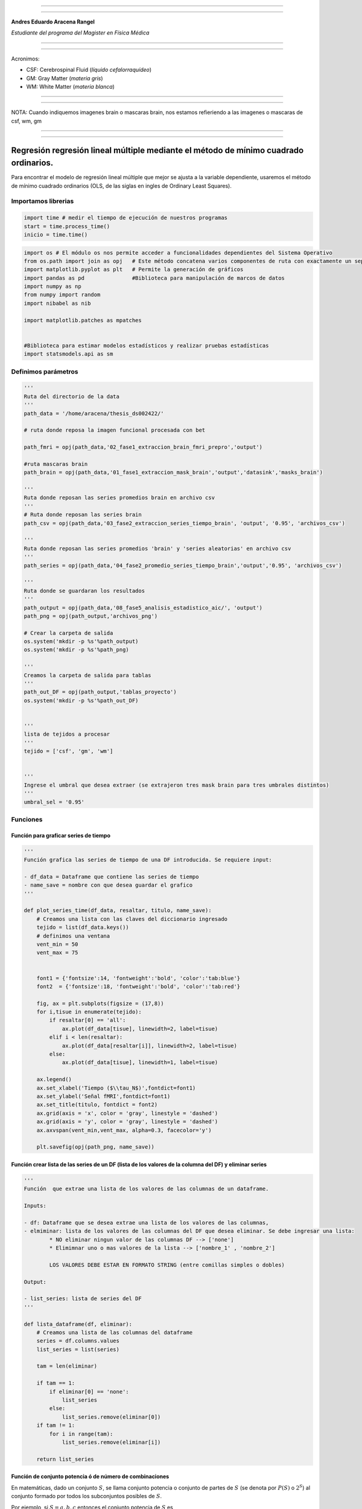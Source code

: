 |image0|

--------------

--------------

**Andres Eduardo Aracena Rangel**

*Estudiante del programa del Magister en Física Médica*

--------------

--------------

Acronimos:

-  CSF: Cerebrospinal Fluid (*líquido cefalorraquídeo*)
-  GM: Gray Matter (*materia gris*)
-  WM: White Matter (*materia blanca*)

--------------

--------------

NOTA: Cuando indiquemos imagenes brain o mascaras brain, nos estamos
refieriendo a las imagenes o mascaras de csf, wm, gm

--------------

--------------

Regresión regresión lineal múltiple mediante el método de mínimo cuadrado ordinarios.
=====================================================================================

Para encontrar el modelo de regresión lineal múltiple que mejor se
ajusta a la variable dependiente, usaremos el método de mínimo cuadrado
ordinarios (OLS, de las siglas en ingles de Ordinary Least Squares).

Importamos librerias
--------------------

.. code:: python

   import time # medir el tiempo de ejecución de nuestros programas
   start = time.process_time()
   inicio = time.time()

.. code:: python

   import os # El módulo os nos permite acceder a funcionalidades dependientes del Sistema Operativo
   from os.path import join as opj   # Este método concatena varios componentes de ruta con exactamente un separador de directorio(‘/’)
   import matplotlib.pyplot as plt   # Permite la generación de gráficos
   import pandas as pd               #Biblioteca para manipulación de marcos de datos
   import numpy as np
   from numpy import random
   import nibabel as nib

   import matplotlib.patches as mpatches


   #Biblioteca para estimar modelos estadísticos y realizar pruebas estadísticas
   import statsmodels.api as sm

Definimos parámetros
--------------------

.. code:: python

   '''
   Ruta del directorio de la data
   '''
   path_data = '/home/aracena/thesis_ds002422/' 

   # ruta donde reposa la imagen funcional procesada con bet

   path_fmri = opj(path_data,'02_fase1_extraccion_brain_fmri_prepro','output')

   #ruta mascaras brain
   path_brain = opj(path_data,'01_fase1_extraccion_mask_brain','output','datasink','masks_brain')

   '''
   Ruta donde reposan las series promedios brain en archivo csv
   '''
   # Ruta donde reposan las series brain
   path_csv = opj(path_data,'03_fase2_extraccion_series_tiempo_brain', 'output', '0.95', 'archivos_csv')

   '''
   Ruta donde reposan las series promedios 'brain' y 'series aleatorias' en archivo csv
   '''
   path_series = opj(path_data,'04_fase2_promedio_series_tiempo_brain','output','0.95', 'archivos_csv')

   '''
   Ruta donde se guardaran los resultados
   '''
   path_output = opj(path_data,'08_fase5_analisis_estadistico_aic/', 'output')
   path_png = opj(path_output,'archivos_png')
                  
   # Crear la carpeta de salida
   os.system('mkdir -p %s'%path_output)
   os.system('mkdir -p %s'%path_png)

   '''
   Creamos la carpeta de salida para tablas
   '''
   path_out_DF = opj(path_output,'tablas_proyecto')
   os.system('mkdir -p %s'%path_out_DF)


   '''
   lista de tejidos a procesar
   '''
   tejido = ['csf', 'gm', 'wm']

           
   '''
   Ingrese el umbral que desea extraer (se extrajeron tres mask brain para tres umbrales distintos)
   '''
   umbral_sel = '0.95'

Funciones
---------

Función para graficar series de tiempo
~~~~~~~~~~~~~~~~~~~~~~~~~~~~~~~~~~~~~~

.. code:: python

   '''
   Función grafica las series de tiempo de una DF introducida. Se requiere input:

   - df_data = Dataframe que contiene las series de tiempo
   - name_save = nombre con que desea guardar el grafico
   '''

   def plot_series_time(df_data, resaltar, titulo, name_save): 
       # Creamos una lista con las claves del diccionario ingresado
       tejido = list(df_data.keys())
       # definimos una ventana
       vent_min = 50
       vent_max = 75


       font1 = {'fontsize':14, 'fontweight':'bold', 'color':'tab:blue'}
       font2  = {'fontsize':18, 'fontweight':'bold', 'color':'tab:red'}

       fig, ax = plt.subplots(figsize = (17,8))
       for i,tisue in enumerate(tejido):
           if resaltar[0] == 'all':
               ax.plot(df_data[tisue], linewidth=2, label=tisue)
           elif i < len(resaltar):
               ax.plot(df_data[resaltar[i]], linewidth=2, label=tisue)
           else:           
               ax.plot(df_data[tisue], linewidth=1, label=tisue)

       ax.legend()
       ax.set_xlabel('Tiempo ($\\tau_N$)',fontdict=font1)
       ax.set_ylabel('Señal fMRI',fontdict=font1)
       ax.set_title(titulo, fontdict = font2)
       ax.grid(axis = 'x', color = 'gray', linestyle = 'dashed')
       ax.grid(axis = 'y', color = 'gray', linestyle = 'dashed')
       ax.axvspan(vent_min,vent_max, alpha=0.3, facecolor='y')

       plt.savefig(opj(path_png, name_save))

Función crear lista de las series de un DF (lista de los valores de la columna del DF) y eliminar series
~~~~~~~~~~~~~~~~~~~~~~~~~~~~~~~~~~~~~~~~~~~~~~~~~~~~~~~~~~~~~~~~~~~~~~~~~~~~~~~~~~~~~~~~~~~~~~~~~~~~~~~~

.. code:: python

   '''
   Función  que extrae una lista de los valores de las columnas de un dataframe.

   Inputs:

   - df: Dataframe que se desea extrae una lista de los valores de las columnas,
   - elmiminar: lista de los valores de las columnas del DF que desea eliminar. Se debe ingresar una lista:
           * NO eliminar ningun valor de las columnas DF --> ['none']
           * Elimimnar uno o mas valores de la lista --> ['nombre_1' , 'nombre_2']
           
           LOS VALORES DEBE ESTAR EN FORMATO STRING (entre comillas simples o dobles)

   Output:

   - list_series: lista de series del DF
   '''

   def lista_dataframe(df, eliminar):
       # Creamos una lista de las columnas del dataframe
       series = df.columns.values
       list_series = list(series)
       
       tam = len(eliminar)

       if tam == 1:
           if eliminar[0] == 'none':
               list_series
           else:
               list_series.remove(eliminar[0]) 
       if tam != 1:   
           for i in range(tam):
               list_series.remove(eliminar[i])        
       
       return list_series    

Función de conjunto potencia ó de número de combinaciones
~~~~~~~~~~~~~~~~~~~~~~~~~~~~~~~~~~~~~~~~~~~~~~~~~~~~~~~~~

En matemáticas, dado un conjunto :math:`S`, se llama conjunto potencia o
conjunto de partes de :math:`S` (se denota por :math:`P(S)` o
:math:`2^S`) al conjunto formado por todos los subconjuntos posibles de
:math:`S`.

Por ejemplo, si :math:`S= {a, b, c}` entonces el conjunto potencia de
:math:`S` es

*P(S) = {{ }, {a}, {b}, {c}, {a, b}, {a, c}, {b, c}, {a, b, c} }*

.. code:: python

   '''
   Función para extraer todos los subconjuntos posibles de un conjunto de una lista de entrada.

   Inputs:

   - lista_conjunto: Lista donde se desea extraer el conjunto potencia
   - columnas: Numero de columnas para ordenar las combinaciones/modelos

   Output:

   - r: Lista de las combinaciones/modelos.
   '''

   def potencia(list_conjunto):
       '''
       Calcula y devuelve el conjunto potencia del conjunto c.
       En matemáticas, el conjunto potencia de un conjunto dado es otro conjunto 
       formado por todos los subconjuntos del conjunto dado.
       '''
      
       # Número de combinaciones
       if len(list_conjunto) == 0:
           return [[]]
       r = potencia(list_conjunto[:-1])
       
       return r + [s + [list_conjunto[-1]] for s in r]

Funcion para crear un dataframe de las combinaciones/modelos
~~~~~~~~~~~~~~~~~~~~~~~~~~~~~~~~~~~~~~~~~~~~~~~~~~~~~~~~~~~~

.. code:: python

   '''
   Función para visualizar las combinaciones/modelos en un dataframe, para ser incorporada en documentos.

   Inputs:

   - lista_combi: Lista de combinaciones/modelos 
   - columnas: Numero de columnas para ordenar las combinaciones/modelos

   Output:

   - df_combi: Dataframe con las combinaciones/modelos
   '''


   def crear_df_combi(lista_combi, columnas):
       combi = lista_combi
       '''
       ordenamos la lista
       '''
       combi.sort()
       
       '''
       Se reescribe el elemento lista de la lista en un solo valor, 
       que es la combinacion/modelo
       '''

       list_combi =[]
       beta = str('$\\beta$')
       for i, co in enumerate(combi):
           modelo= beta+str(0)
           for j, mo in enumerate(combi[i]):
               modelo = modelo + ' + ' + beta + str(j+1) + ' ' + mo
           list_combi.append(modelo)   
       
       '''
       PROCESO DE CONVERTIR DE LISTA 1D A UN DATAFRAME FIL X COLUM
       '''
       # Indique cuantas columnas quiere representar las combinaciones en un DF
       colum = columnas

       # Como se quiere crear una matriz de 'colum' columnas, 
       # verifico si 'long' es divisible entre 'colum'; de no ser serlo, 
       # agrego un elemneto vacio a la lista hasta conseguirlo
       long = len(list_combi)
       n=0
       while n==0:
           if long % colum == 0: 
               n=1
           else:
               list_combi.append('')
               long = len(list_combi)
               
       # Conviertimos la lista en un array
       co = np.array(list_combi)

       # Conviertimos un array de 1D a laa dimension fil x colum
       fil = int(long/colum) # numero de filas

       co = co.reshape(fil,colum)

       # Convertirmos la matriz fil x colum en un DF
       df_combi = pd.DataFrame(co)

       '''
       Cambiamos nombre de columnas
       '''
       #Creamos lista de nuevos nombres
       new_colum = []
       for i in range(colum):
           new_colum.append('Combinaciones / Modelos')

       df_combi.columns = new_colum

       '''
       Renombramos indice
       '''
       #Creamos diccionario de nuevos indices
       new_index = {}
       for i in range(fil):
           new_index[i]= ' '

       #renombramos indices
       df_combi.rename(index=new_index, inplace=True)
       
       return df_combi    

.. code:: python

   '''
   Función para visualizar las combinaciones/modelos en un dataframe, para ser incorporada en documentos.

   Inputs:

   - lista_combi: Lista de combinaciones/modelos 
   - columnas: Numero de columnas para ordenar las combinaciones/modelos

   Output:

   - df_combi: Dataframe con las combinaciones/modelos
   '''


   def crear_df_combi_1(lista_combi, columnas):
       '''
       ordenamos la lista
       '''
       combi.sort()
       
       '''
       Se reescribe el elemento lista de la lista en un solo valor, 
       que es la combinacion/modelo
       '''
       le = len(combi)
       list_combi =[]
       for i, co in enumerate(combi):
           ser = co
           w = len(ser)
           for i, se in enumerate(ser):
               if i == 0:
                   agr = se
               else:
                   agr = agr + ' + ' + se
           list_combi.append(agr)
           
       '''
       PROCESO DE CONVERTIR DE LISTA 1D A UN DATAFRAME FIL X COLUM
       '''
       # Indique cuantas columnas quiere representar las combinaciones en un DF
       colum = columnas

       # Como se quiere crear una matriz de 'colum' columnas, 
       # verifico si 'long' es divisible entre 'colum'; de no ser serlo, 
       # agrego un elemneto vacio a la lista hasta conseguirlo
       long = len(list_combi)
       n=0
       while n==0:
           if long % colum == 0: 
               n=1
           else:
               list_combi.append('')
               long = len(list_combi)
               
       # Conviertimos la lista en un array
       co = np.array(list_combi)

       # Conviertimos un array de 1D a laa dimension fil x colum
       fil = int(long/colum) # numero de filas

       co = co.reshape(fil,colum)

       # Convertirmos la matriz fil x colum en un DF
       df_combi = pd.DataFrame(co)

       '''
       Cambiamos nombre de columnas
       '''
       #Creamos lista de nuevos nombres
       new_colum = []
       for i in range(colum):
           new_colum.append('Combinaciones / Modelos')

       df_combi.columns = new_colum

       '''
       Renombramos indice
       '''
       #Creamos diccionario de nuevos indices
       new_index = {}
       for i in range(fil):
           new_index[i]= ' '

       #renombramos indices
       df_combi.rename(index=new_index, inplace=True)
       
       return df_combi    

Función aplicacion modelo OLS
~~~~~~~~~~~~~~~~~~~~~~~~~~~~~

.. code:: python

   '''
   df_analisis: Dataframe que contien la serie dependiente (variable dependiente o variable de respuesta)
                   y las series predictoras (ariables independientes o variables predictoras)
   var_depen: Variable dependiente del dataframe (serie a predecir)
   modelo: modelo a predecir la variable dependiente

   Output: 

   aic, r2, r2_adj, model: estadistios
   '''


   def estadisticos(df_analisis, var_depen, modelo):
       # Y: normalmente significa la variable respuesta (variable dependiente o variable de respuesta)
       #define response variable
       Y = df_analisis[var_depen]

       # X: usualmente significa nuestras variables de entrada (variables independientes o variables predictoras)
       X = df_analisis[modelo]

       #agregar constante a las variables predictoras [intercepción (beta_0) al modelo]
       X = sm.add_constant(X)

       #ajustamos modelo de regresión
       model = sm.OLS(Y, X).fit()    # sm.OLS(respuesta, entrada)

       #guardamos estadisticos AIC, R2, R2-AJUSTADO
       aic = model.aic
       r2 = model.rsquared
       r2_adj = model.rsquared_adj
       
       return aic, r2, r2_adj, model

Función para determinar el mejor modelo mediante modelo de regresión OSL
~~~~~~~~~~~~~~~~~~~~~~~~~~~~~~~~~~~~~~~~~~~~~~~~~~~~~~~~~~~~~~~~~~~~~~~~

.. code:: python

   def best_osl(df_depen, df_indep, var_depen, lista_combi):
       
       '''
       CReamos una lista de las series del corte de la var dep
       '''
       num_ser  = df_var_depen.columns.to_list()

       a = pd.DataFrame()
       b = pd.DataFrame()
       aa = pd.DataFrame()
       bb = pd.DataFrame()
       aaa = pd.DataFrame()
       bbb = pd.DataFrame()
       for i, nuser in enumerate(num_ser):
           #creamos una lista que identifica la serie del voxel, con la camtidad de combinaciones
           serie = []
           for j in enumerate(lista_combi):
               serie.append(nuser)
           #se crea dataframe que identifica voxel en estudio
           df_serie = pd.DataFrame(serie, columns=['serie'])

           #extraemos la serie de tiempo del voxel i
           serie_estudio = df_depen.iloc[:,[i]]
           serie_estudio.columns=[var_depen]

           analisis = pd.merge(serie_estudio, df_indep,
                                  right_index=True,left_index=True)

           #Ejecutamos la funcion aic
           RESULTADO_AIC = {}
           RESULTADO_R2 = {}
           RESULTADO_R2_AJU = {}
           modelo = {}
           for i, c in enumerate(lista_combi):
               li = lista_combi[i]
               anali = estadisticos(df_analisis=analisis,
                                    var_depen= var_depen,
                                    modelo=li)
               AIC = round(anali[0],2)
               R2 = round(anali[1],4)
               R2_AJU = round(anali[2],4)        
               c = ','.join(c)
               RESULTADO_AIC[c] = AIC
               RESULTADO_R2[c] = R2
               RESULTADO_R2_AJU[c] = R2_AJU
               modelo[c] = anali[3]


           '''
           DataFrame AIC
           '''
           #representamos el resultado aic en un dataframe
           DF_AIC = pd.DataFrame(list(RESULTADO_AIC.items()),
                          columns=['MODELO', 'AIC'])

           #representamos el resultado del modelo(resultado de la regresión
           # lineal) en un dataframe
           DF_MODELO = pd.DataFrame(list(modelo.items()),
                          columns=['MODELO', 'resultado_regresión'])

           # Unimos DF de resultado aic con DF modelo
           DF_AIC = pd.merge(DF_AIC,DF_MODELO, on='MODELO')

           #ordenamos de mayor a menor
           DFM_AIC = DF_AIC.sort_values('AIC')

           #restablecer el índice (para poder eliminar luego los dos ultimos)
           DFM_AIC.reset_index(drop=True, inplace=True)

           #unimos DFM con la identificacion del voxel
           best_model_aic = pd.merge(df_serie, DFM_AIC,
                              right_index=True,left_index=True)

           #elegimos el mejor modelo del voxel en estudio
           be = 1
           en =  len(lista_combi)
           best_aic = best_model_aic.drop(range(1, en, 1),axis=0)

           if i == 0:
               # creamos a y b para concatenar los demas resultados
               a = best_model_aic
               b = best_aic
           else:
               best_model_aic = pd.concat([a, best_model_aic])
               best_aic = pd.concat([b, best_aic])
               a = best_model_aic
               b = best_aic

           #restablecer el índice
           best_model_aic.reset_index(drop=True, inplace=True)
           best_aic.reset_index(drop=True, inplace=True)


           '''
           DataFrame R2
           '''

           #representamos el resultado aic en un dataframe
           DF_R2 = pd.DataFrame(list(RESULTADO_R2.items()),
                          columns=['MODELO', 'R2'])
           #representamos el resultado del modelo(resultado de la regresión
           # lineal) en un dataframe
           DF_MODELO_R2 = pd.DataFrame(list(modelo.items()),
                          columns=['MODELO', 'resultado_regresión'])

           # Unimos DF de resultado aic con DF modelo
           DF_R2 = pd.merge(DF_R2,DF_MODELO_R2, on='MODELO')


           #ordenamos de mayor a menor
           DFM_R2 = DF_R2.sort_values('R2',ascending=False)

           #restablecer el índice (para poder eliminar luego los dos ultimos)
           DFM_R2.reset_index(drop=True, inplace=True)

           #unimos DFM con la identificacion del voxel
           best_model_r2 = pd.merge(df_serie, DFM_R2,
                              right_index=True,left_index=True)

           #elegimos el mejor modelo del voxel en estudio
           be = 1
           en =  len(lista_combi)
           best_r2 = best_model_r2.drop(range(1, en, 1),axis=0)

           if i == 0:
               # creamos a y b para concatenar los demas resultados
               aa = best_model_r2
               bb = best_r2
           else:
               best_model_r2 = pd.concat([aa, best_model_r2])
               best_r2 = pd.concat([bb, best_r2])
               aa = best_model_r2
               bb = best_r2

           #restablecer el índice
           best_model_r2.reset_index(drop=True, inplace=True)
           best_r2.reset_index(drop=True, inplace=True)


           '''
           DataFrame R2-ajustado
           '''
           #representamos el resultado aic en un dataframe
           DF_R2_AJU = pd.DataFrame(list(RESULTADO_R2_AJU.items()),
                          columns=['MODELO', 'R2-ajus'])

           #representamos el resultado del modelo(resultado de la regresión
           # lineal) en un dataframe
           DF_MODELO_R2_AJU = pd.DataFrame(list(modelo.items()),
                          columns=['MODELO', 'resultado_regresión'])

           # Unimos DF de resultado aic con DF modelo
           DF_R2_AJU= pd.merge(DF_R2_AJU,DF_MODELO_R2_AJU, on='MODELO')

           #ordenamos de mayor a menor
           DFM_R2_AJU = DF_R2_AJU.sort_values('R2-ajus',ascending=False)

           #restablecer el índice (para poder eliminar luego los dos ultimos)
           DFM_R2_AJU.reset_index(drop=True, inplace=True)

           #unimos DFM con la identificacion del voxel
           best_model_aju = pd.merge(df_serie, DFM_R2_AJU,
                              right_index=True,left_index=True)

           #elegimos el mejor modelo del voxel en estudio
           be = 1
           en =  len(lista_combi)
           best_r2_aju = best_model_aju.drop(range(1, en, 1),axis=0)

           if i == 0:
               # creamos a y b para concatenar los demas resultados
               aaa = best_model_aju
               bbb = best_r2_aju
           else:
               best_model_aju = pd.concat([aaa, best_model_aju])
               best_r2_aju = pd.concat([bbb, best_r2_aju])
               aaa = best_model_aju
               bbb = best_r2_aju

           #restablecer el índice
           best_model_aju.reset_index(drop=True, inplace=True)
           best_r2_aju.reset_index(drop=True, inplace=True)

       return  best_aic, best_model_aic, best_r2, best_model_r2, best_r2_aju, best_model_aju, 
       #print(DFM_R2)
       #print('\n',best_model)
       #print('\n', best_aic)

Función para extraer los valores p de los regresores
~~~~~~~~~~~~~~~~~~~~~~~~~~~~~~~~~~~~~~~~~~~~~~~~~~~~

.. code:: python

   '''
   Función para extraer los valores p de las variables regresoras y su analisis con respecto al nivel 
   significancia. Se requiere como inputs:

   - df_ana = DF que se desea analisar y que debe contener los resultados de la regresión lineal
   - nivel_signif = Nivel de significancia, si es de 5%, ingresamos 0.05, 
                                            si es del 10%, ingresamos 0.1, etc

   Como output obtendremos un DF con el analisis sobre el valor p en los regresores
   '''


   def analisi_p(df_anali, nivel_signif):
       import pandas as pd
       '''
       Extraemos el primer indice de la DF a analizar. Esto se realiza, ya que en el analisis podremos escojer 
       los mejores aic de un conjunto de series que no empiece en el voxel/serie cero, por ejemplo, 
       puedo escojer los voxels del valor 4865 al 9728 que corresponden al segundo corte, y si utilizamos 
       el ciclo for desde 0, nos cambiara la identificación del voxel para para ser ingresado a la DF; 
       por ejemplo, el primer voxel al pasar por el ciclo es el 4865, y el ciclo lo guaradara 
       como 0
       '''

       inicio = df_anali.index.start

       '''
       Extraemos los valores p
       '''
       tam = len(df_anali)

       df_coef = pd.DataFrame()
       df_suma = pd.DataFrame()
       for i in range(tam):
           #extraemos resultados de la regresión lineal (RL) de las series de la imagen
           best_model = df_anali['resultado_regresión'][i+inicio]     
           indice = inicio + i
           #creamos DF de los valores p de la RL de la serie
           df_co = pd.DataFrame(round(best_model.pvalues,2)).T
           df_co.index = [indice]    

           #concatenamos
           df_coef = pd.concat([df_coef,df_co])

           #extraemos nombre de las columnas (regresores) en una lista; se extraee de la lista antes de concaenar
           regresores = df_co.columns.values  
           list_regresor = list(regresores)

           suma_evaluacion = 0
           valores_p = [] # creamos una lista para guardar los valores p y luego anexarla al DF best_aic

           for i, re in enumerate(list_regresor):
               coef = df_coef[re][indice]
               if coef < nivel_signif:
                   suma_evaluacion = suma_evaluacion
               else:
                   suma_evaluacion = suma_evaluacion + 1

               valores_p.append(coef)

           '''
           Agregamos el resultado de la lista de valores p de los regresores y 
           la suma_evaluación al DF en evaluación
           '''
           df_su = pd.DataFrame()
           df_su['valores_p_regresores'] = [valores_p]
           df_su['suma_evaluación'] = [suma_evaluacion]
           df_su.index = [indice]

           # concatenamos
           df_suma = pd.concat([df_suma,df_su])

       '''
       Unimos en un DF el resultado final
       '''
       analisis_p = pd.merge(df_coef, df_suma,
                          right_index=True,left_index=True)
       '''
       Unimos con la DF analisi_p con la DF de entrada
       '''
       best_p_1 = pd.merge(df_anali, analisis_p,
                              right_index=True,left_index=True)

       # eliminamos la columna resultado_regresión, 
       best_p = best_p_1.drop(['resultado_regresión'], axis=1)
       
       '''
       Crearemos un DF donde anexaremos una nueva columna, donde al evaluar suma_evaluacion si es 0, 
       agregamos el modelo AIC, si es mayor a cero, agregamos la palabra 'Pout', indicandonos que el
       modelo iene un valor p matyor a 0.05
       '''
       modelo_p = pd.DataFrame()

       for i in range(tam):
           valeva = best_p['suma_evaluación'][i+inicio]

           model_p = pd.DataFrame()
           if valeva == 0:
               model_p['MODELO_P'] = [best_p['MODELO'][i+inicio]]
           else:
               model_p['MODELO_P'] = ['Pout']

           model_p.index = [i+inicio]
           modelo_p = pd.concat([modelo_p,model_p])
       '''
       UNIMOS DF
       '''
       df_anali_p = pd.merge(best_p, modelo_p,
                        right_index=True,left_index=True)
       
       return df_anali_p

.. code:: python

   '''
   Función para extraer los valores p de las variables regresoras y su analisis con respecto al nivel 
   significancia. Se requiere como inputs:

   - df_ana = DF que se desea analisar y que debe contener los resultados de la regresión lineal
   - nivel_signif = Nivel de significancia, si es de 5%, ingresamos 0.05, 
                                            si es del 10%, ingresamos 0.1, etc

   Como output obtendremos un DF con el analisis sobre el valor p en los regresores
   '''


   def analisi_p_1(df_anali, nivel_signif):
       import pandas as pd
       '''
       Extraemos el primer indice de la DF a analizar. Esto se realiza, ya que en el analisis podremos escojer 
       los mejores aic de un conjunto de series que no empiece en el voxel/serie cero, por ejemplo, 
       puedo escojer los voxels del valor 4865 al 9728 que corresponden al segundo corte, y si utilizamos 
       el ciclo for desde 0, nos cambiara la identificación del voxel para para ser ingresado a la DF; 
       por ejemplo, el primer voxel al pasar por el ciclo es el 4865, y el ciclo lo guaradara 
       como 0
       '''

       inicio = df_anali.index.start

       '''
       Extraemos los valores p
       '''
       tam = len(df_anali)

       df_coef = pd.DataFrame()
       df_suma = pd.DataFrame()
       for i in range(tam):
           #extraemos resultados de la regresión lineal (RL) de las series de la imagen
           best_model = df_anali['resultado_regresión'][i+inicio]     
           indice = inicio + i
           #creamos DF de los valores p de la RL de la serie
           df_co = pd.DataFrame(round(best_model.pvalues,2)).T
           df_co.index = [indice]   

           #concatenamos
           df_coef = pd.concat([df_coef,df_co])

           #extraemos nombre de las columnas (regresores) en una lista; se extrae de la lista antes de concaenar
           regresores = df_co.columns.values  
           list_regresor = list(regresores)

           suma_evaluacion = 0
           valores_p = [] # creamos una lista para guardar los valores p y luego anexarla al DF best_aic
           
           # El la evaluación, no tomamos en cuenta el valor p de la constante
           for i in range(len(list_regresor)-1):            
               coef = df_coef[list_regresor[i+1]][indice]
               if coef < nivel_signif:
                   suma_evaluacion = suma_evaluacion
               else:
                   suma_evaluacion = suma_evaluacion + 1

               valores_p.append(coef)

           '''
           Agregamos el resultado de la lista de valores p de los regresores y 
           la suma_evaluación al DF en evaluación
           '''
           df_su = pd.DataFrame()
           df_su['valores_p_regresores_ser'] = [valores_p]
           df_su['suma_evaluación'] = [suma_evaluacion]
           df_su.index = [indice]

           # concatenamos
           df_suma = pd.concat([df_suma,df_su])

       '''
       Unimos en un DF el resultado final
       '''
       analisis_p = pd.merge(df_coef, df_suma,
                          right_index=True,left_index=True)
       '''
       Unimos con la DF analisi_p con la DF de entrada
       '''
       best_p_1 = pd.merge(df_anali, analisis_p,
                              right_index=True,left_index=True)

       # eliminamos la columna resultado_regresión, 
       best_p = best_p_1.drop(['resultado_regresión'], axis=1)
       
       '''
       Crearemos un DF donde anexaremos una nueva columna, donde al evaluar suma_evaluacion si es 0, 
       agregamos el modelo AIC, si es mayor a cero, agregamos la palabra 'Pout', indicandonos que el
       modelo iene un valor p matyor a 0.05
       '''
       modelo_p = pd.DataFrame()

       for i in range(tam):
           valeva = best_p['suma_evaluación'][i+inicio]

           model_p = pd.DataFrame()
           if valeva == 0:
               model_p['MODELO_P'] = [best_p['MODELO'][i+inicio]]
           else:
               model_p['MODELO_P'] = ['Pout']

           model_p.index = [i+inicio]
           modelo_p = pd.concat([modelo_p,model_p])
       '''
       UNIMOS DF
       '''
       df_anali_p = pd.merge(best_p, modelo_p,
                        right_index=True,left_index=True)
       
       return df_anali_p

Función para graficar la variable dependiente en un modelo de OSL y el resultado del mejor modelo
~~~~~~~~~~~~~~~~~~~~~~~~~~~~~~~~~~~~~~~~~~~~~~~~~~~~~~~~~~~~~~~~~~~~~~~~~~~~~~~~~~~~~~~~~~~~~~~~~

.. code:: python

   '''
   Función para graficar la variable dependiente en un modelo de OSL y el resultado del mejor modelo 
   mediante modelo de regresión OSL.

   Inputs:

   - df_depen = Dataframe de la variable dependiente del modelo de OSL 
   - models_osl = Dataframe de los modelos de regresion al aplicar la funcion 'best_osl'. Ingresar solo
                   el resultado segun alguno de los estadistico de AIC, R2 o R2_adjustado.
   - best = seleccionar el modelo que quiere graficar. Si desea graficar el mejor modelo, se ingresa 0; 
           si desea graficar el segundo mejor modelo, se ingresa 1, y asi sucesivamente.
   - titulo = titulo de la grafica
   - name_save = nombre con el que se desea guardar la grafica
   '''

   def plot_series_osl(df_depen, models_osl, best, titulo, name_save): 
       '''
       Elegimos el modelo segun variable input best
       '''
       best_model= models_osl['resultado_regresión'][best]
       print(best_model.summary())
       
       '''
       Crear la etiqueta del mejor modelo
       '''

       for i, mo in enumerate(models_osl['MODELO'][best]):
           mo=models_osl['MODELO'][best].split(',') #Split regresa una lista de las palabras en la cadena, 
                                    # usando separador como el delimitador.

       '''
       Creamos nombre con los coeficientes y series del mejor modelo
       '''
       beta = str('$\\beta$')
       modelo_win = df_depen.columns.values[0]+' = '+beta+str(0)
       for i, m in enumerate(mo):
           modelo_win = modelo_win + ' + ' + beta + str(i+1) + m 
       
       '''
       Creamos etiqueta de la variable dependiente
       '''
       label_depen = df_depen.columns.values
       label_depen = label_depen[0]
       
       '''
       Dataframe del modelo de regresion OSL
       '''
       df_osl = pd.DataFrame(best_model.fittedvalues)
       df_osl.columns = ['modelo OLS']    
       
       # definimos una ventana
       vent_min = 50
       vent_max = 75


       font1 = {'fontsize':14, 'fontweight':'bold', 'color':'tab:blue'}
       font2  = {'fontsize':18, 'fontweight':'bold', 'color':'tab:red'}

       fig, ax = plt.subplots(figsize = (17,8))
       ax.plot(df_depen, linewidth=2, label=label_depen)
       ax.plot(df_osl, '--.', linewidth=2, color = 'red', label=modelo_win)

       ax.legend()
       ax.set_xlabel('Tiempo ($\\tau_N$)',fontdict=font1)
       ax.set_ylabel('Señal fMRI',fontdict=font1)
       ax.set_title(titulo, fontdict = font2)
       ax.grid(axis = 'x', color = 'gray', linestyle = 'dashed')
       ax.grid(axis = 'y', color = 'gray', linestyle = 'dashed')
       ax.axvspan(vent_min,vent_max, alpha=0.3, facecolor='y')

       plt.savefig(opj(path_png, name_save))

Función para comparar los modelos segun los estadisticos AIC, R2 Y R2 ajustado
~~~~~~~~~~~~~~~~~~~~~~~~~~~~~~~~~~~~~~~~~~~~~~~~~~~~~~~~~~~~~~~~~~~~~~~~~~~~~~

.. code:: python

   '''
   Función que genera un dataframe de comparacion de los modelos segun los estadisticos AIC, R2 Y R2 ajustado.

   Inputs:

   aic = DF modelos segun el estadistico AIC (DF resultante de la funcion 'best_osl')
   r2 = DF modelos segun el estadistico R2 (DF resultante de la funcion 'best_osl')
   r2_ajus = DF modelos segun el estadistico R2_ajus (DF resultante de la funcion 'best_osl')
   '''

   def compara_models_estad(aic,r2,r2_ajus):
       df_aic_best = aic_all.copy()
       df_aic_best = df_aic_best.drop(['serie', 'resultado_regresión'], axis=1)
       
       df_r2_best = r2_all.copy()
       df_r2_best = df_r2_best.drop(['serie', 'resultado_regresión'], axis=1)
       
       df_r2_aju_best = r2_ajus_all.copy()
       df_r2_aju_best = df_r2_aju_best.drop(['serie', 'resultado_regresión'], axis=1)
       
       df4 = pd.merge(df_aic_best,df_r2_best,on='MODELO',how='left')
       df5 = pd.merge(df4,df_r2_aju_best,on='MODELO',how='left')

       df5.style.highlight_max(axis=0)
       
       return     df5.style.\
                       highlight_max(subset=['AIC'], color='salmon').\
                       highlight_min(subset=['AIC'], color='yellow').\
                       highlight_max(subset=['R2','R2-ajus'], color='yellow').\
                       highlight_min(subset=['R2','R2-ajus'], color='salmon').\
                       format({'id':'{:.0f}'})
       

Función agregar la posición x,y,z a los voxel/series de un DF y una caracteristica
~~~~~~~~~~~~~~~~~~~~~~~~~~~~~~~~~~~~~~~~~~~~~~~~~~~~~~~~~~~~~~~~~~~~~~~~~~~~~~~~~~

.. code:: python

   '''
   Función agregar la posición x,y,z a los voxel/series de un DF. Se requiere como inputs:

   - voxel_posicion = DF de la posición de los voxeles en x,y,z
   - df_anali = DF que se desea anexarle la posición delos voxels
   - carac = caracteristica/variable que desea anexar al nuevo DF junto con a posición de los voxels

   Como output obtendremos un DF con la posición de los voxels y la caracteristica seleccionada
   '''

   def dataframe_posicion(voxel_posicion, df_anali, carac):  
       '''
       Extraemos el mejor modelo con evaluacion del valor p
       '''
       sel_model_p = df_anali[[carac]]

       '''
       Unimos DF
       '''

       df_anali_voxels = pd.merge(voxel_posicion, sel_model_p,
                               right_index=True,left_index=True)
       return df_anali_voxels

Función para visualizar resultado de la regresión lineal en un corte
~~~~~~~~~~~~~~~~~~~~~~~~~~~~~~~~~~~~~~~~~~~~~~~~~~~~~~~~~~~~~~~~~~~~

.. code:: python

   def visual_analis_corte_sagital(df_sel, datos_img_fis, vol, corte_selec,df_color):    
       '''
       Visualizamos
       '''
       vol_img_data = datos_img_fis[:, :, :, vol]
       corte_coro = vol_img_data[:, :, corte_selec]

       font1 = {'fontsize':14, 'fontweight':'bold', 'color':'tab:blue'}
       font2  = {'fontsize':18, 'fontweight':'bold', 'color':'tab:red'}
       titulo =['func_prepro_bet con mejor AIC \n Corte Axial: ' + str(corte_selec), 
                'func_prepro_bet\n Corte Axial: ' + str(corte_selec)]

       fig, axes = plt.subplots(1, 2, figsize=(20, 20))

       axes[0].imshow(corte_coro, cmap = 'Wistia')
       axes[1].imshow(corte_coro , cmap = 'gray')
       
       #Extraemos una lista del indice
       lista_indice = df_sel.index.to_list()

       for i,lis in enumerate(lista_indice):
           k = df_sel['MODELO_P'][lis]
           color = df_color['color'][k]

           axes[0].scatter(df_sel['y'][lis],df_sel['z'][lis], 
                             marker="s",edgecolor='white', 
                             color=color,linewidth=2,  s=40)            
           axes[0].axis('off')

       for i,title in enumerate(titulo):
           axes[i].set_title(title, fontdict=font2)

       #creamos leyenda
       list_label = list(df_color.index)

       leyen = []
       for i, la in enumerate(list_label):
           le = mpatches.Patch(color=df_color['color'][la], label=la)
           leyen.append(le)
       
       axes[0].legend(handles=leyen,loc = 'lower center',ncol=4)
       
       fig.patch.set_facecolor('xkcd:white')
       plt.show()
       
       return df_sel

Función para visulizar solo los modelos que se ajustan a wm en un corte
~~~~~~~~~~~~~~~~~~~~~~~~~~~~~~~~~~~~~~~~~~~~~~~~~~~~~~~~~~~~~~~~~~~~~~~

.. code:: python

   def visual_solo_wm(df_sel, datos_img_fis, vol, corte_selec):    
       '''
       Visualizamos
       '''
       vol_img_data = datos_img_fis[:, :, :, vol]
       corte_coro = vol_img_data[:, :, corte_selec]

       font1 = {'fontsize':14, 'fontweight':'bold', 'color':'tab:blue'}
       font2  = {'fontsize':18, 'fontweight':'bold', 'color':'tab:red'}
       titulo =['mask_gm con mejor aic \n Corte Axial: ' + str(corte_selec), 
                'mask_gm\n Corte Axial: ' + str(corte_selec)]

       fig, axes = plt.subplots(1, 2, figsize=(20, 20))

       axes[0].imshow(corte_coro, cmap = 'gray')
       axes[1].imshow(corte_coro , cmap = 'gray')
       
       #Extraemos una lista del indice
       lista_indice = df_sel.index.to_list()
       
       for i,lis in enumerate(lista_indice):
           k = df_sel['MODELO_P'][lis]
           if k == 'ser_mask_wm':
               colore = 'green'
               le_1 = mpatches.Patch(color=colore, label=k)
               axes[0].scatter(df_sel['y'][lis],df_sel['z'][lis], 
                                 marker="s",edgecolor='white', 
                                 color=colore,linewidth=2,  s=40)
               axes[0].axis('off')


       for i,title in enumerate(titulo):
           axes[i].set_title(title, fontdict=font2)

       fig.patch.set_facecolor('xkcd:white')
       axes[0].legend(handles=[le_1],loc = 'lower center',ncol=4)
       #axes[0].legend(handles=[le_2],loc = 'lower center',ncol=4)
       plt.show()
       
       return df_sel

Funcion para visualizar resultado dela regresón lineal solo en los voxels que dan forma la mascara
~~~~~~~~~~~~~~~~~~~~~~~~~~~~~~~~~~~~~~~~~~~~~~~~~~~~~~~~~~~~~~~~~~~~~~~~~~~~~~~~~~~~~~~~~~~~~~~~~~

.. code:: python

   def visual_analis_mask(df_sel, mascara, vol, corte_selec,df_color):    
       '''
       Visualizamos
       '''
       vol_img_data = datos_img[mascara][:, :, :, vol]
       corte_coro = vol_img_data[:, :, corte_selec]

       font1 = {'fontsize':14, 'fontweight':'bold', 'color':'tab:blue'}
       font2  = {'fontsize':18, 'fontweight':'bold', 'color':'tab:red'}
       titulo =[mascara + ' con mejor aic \n Corte Axial: ' + str(corte_selec), 
                mascara + '\n Corte Axial: ' + str(corte_selec)]

       fig, axes = plt.subplots(1, 2, figsize=(20, 20))

       axes[0].imshow(corte_coro, cmap = 'gray')
       axes[1].imshow(corte_coro , cmap = 'gray')
       
       #Extraemos una lista del indice
       lista_indice = df_sel.index.to_list()

       for i,lis in enumerate(lista_indice):
           k = df_sel['MODELO_P'][lis]
           color = df_color['color'][k]

           axes[0].scatter(df_sel['y'][lis],df_sel['z'][lis], 
                             marker="s",edgecolor='white', 
                             color=color,linewidth=2,  s=40)            
           axes[0].axis('off')

       for i,title in enumerate(titulo):
           axes[i].set_title(title, fontdict=font2)

       #creamos leyenda
       list_label = list(df_color.index)

       leyen = []
       for i, la in enumerate(list_label):
           le = mpatches.Patch(color=df_color['color'][la], label=la)
           leyen.append(le)
       
       axes[0].legend(handles=leyen,loc = 'lower center',ncol=4)
       
       fig.patch.set_facecolor('xkcd:white')
       plt.show()
       
       return df_sel

Cargamos imagen y datos de la imagen funcional
----------------------------------------------

.. code:: python

   img_func = 'fmri_prepro_bet.nii.gz'               # Nombre de la imagen funcional preprocesada con bet
   img_func_orig = nib.load(opj(path_fmri,img_func)) # Cargamos imagen nifti
   datos_func_orig = img_func_orig.get_fdata()       # Cargamos datos de la imagen

Cargamos imagenes y datos de las mascaras del tejido cerebral
-------------------------------------------------------------

.. code:: python

   img_masks = 'fmri_rest_prepro.nii.gz'               # Nombre de las mascaras del tejido cerebral

   '''
   mask_csf
   '''

   mask_csf_orig = nib.load(opj(path_brain, 'mask_ext_csf','threshold_0.95', img_masks)) # Cargamos imagen nifti
   datos_mask_csf= mask_csf_orig.get_fdata()                                         # Cargamos datos de la imagen

   '''
   mask_wm
   '''

   mask_wm_orig = nib.load(opj(path_brain, 'mask_ext_wm','threshold_0.95', img_masks)) # Cargamos imagen nifti
   datos_mask_wm= mask_wm_orig.get_fdata()                                         # Cargamos datos de la imagen

   '''
   mask_gm
   '''

   mask_gm_orig = nib.load(opj(path_brain, 'mask_ext_gm','threshold_0.95', img_masks)) # Cargamos imagen nifti
   datos_mask_gm= mask_gm_orig.get_fdata()                                         # Cargamos datos de la imagen

Creamos Diccinario con los datos de las imagenes
------------------------------------------------

.. code:: python

   datos_img={'func_prepro_bet': datos_func_orig, 'mask_csf': datos_mask_csf, 
              'mask_wm': datos_mask_wm , 'mask_gm': datos_mask_gm}

.. code:: python

   datos_img['mask_csf'].shape

::

   (62, 62, 44, 196)

Cargamos las series que conforman cada una de las imagenes
----------------------------------------------------------

Las series de todos los voxels de la imagen funcional es extraida del
notebook **02_fase2_extraccion_series_tiempo_brain**.

Series de tiempo de la imagen funcional preprocesada bet
~~~~~~~~~~~~~~~~~~~~~~~~~~~~~~~~~~~~~~~~~~~~~~~~~~~~~~~~

.. code:: python

   df_func = pd.read_csv (opj(path_csv,'serie_tiempo_all_func.csv'))
   df_func

.. container::

   .. raw:: html

      <style scoped>
          .dataframe tbody tr th:only-of-type {
              vertical-align: middle;
          }

          .dataframe tbody tr th {
              vertical-align: top;
          }

          .dataframe thead th {
              text-align: right;
          }
      </style>

   .. raw:: html

      <table border="1" class="dataframe">

   .. raw:: html

      <thead>

   .. raw:: html

      <tr style="text-align: right;">

   .. raw:: html

      <th>

   .. raw:: html

      </th>

   .. raw:: html

      <th>

   0

   .. raw:: html

      </th>

   .. raw:: html

      <th>

   1

   .. raw:: html

      </th>

   .. raw:: html

      <th>

   2

   .. raw:: html

      </th>

   .. raw:: html

      <th>

   3

   .. raw:: html

      </th>

   .. raw:: html

      <th>

   4

   .. raw:: html

      </th>

   .. raw:: html

      <th>

   5

   .. raw:: html

      </th>

   .. raw:: html

      <th>

   6

   .. raw:: html

      </th>

   .. raw:: html

      <th>

   7

   .. raw:: html

      </th>

   .. raw:: html

      <th>

   8

   .. raw:: html

      </th>

   .. raw:: html

      <th>

   9

   .. raw:: html

      </th>

   .. raw:: html

      <th>

   …

   .. raw:: html

      </th>

   .. raw:: html

      <th>

   169126

   .. raw:: html

      </th>

   .. raw:: html

      <th>

   169127

   .. raw:: html

      </th>

   .. raw:: html

      <th>

   169128

   .. raw:: html

      </th>

   .. raw:: html

      <th>

   169129

   .. raw:: html

      </th>

   .. raw:: html

      <th>

   169130

   .. raw:: html

      </th>

   .. raw:: html

      <th>

   169131

   .. raw:: html

      </th>

   .. raw:: html

      <th>

   169132

   .. raw:: html

      </th>

   .. raw:: html

      <th>

   169133

   .. raw:: html

      </th>

   .. raw:: html

      <th>

   169134

   .. raw:: html

      </th>

   .. raw:: html

      <th>

   169135

   .. raw:: html

      </th>

   .. raw:: html

      </tr>

   .. raw:: html

      </thead>

   .. raw:: html

      <tbody>

   .. raw:: html

      <tr>

   .. raw:: html

      <th>

   0

   .. raw:: html

      </th>

   .. raw:: html

      <td>

   0.0

   .. raw:: html

      </td>

   .. raw:: html

      <td>

   0.0

   .. raw:: html

      </td>

   .. raw:: html

      <td>

   0.0

   .. raw:: html

      </td>

   .. raw:: html

      <td>

   0.0

   .. raw:: html

      </td>

   .. raw:: html

      <td>

   0.0

   .. raw:: html

      </td>

   .. raw:: html

      <td>

   0.0

   .. raw:: html

      </td>

   .. raw:: html

      <td>

   0.0

   .. raw:: html

      </td>

   .. raw:: html

      <td>

   0.0

   .. raw:: html

      </td>

   .. raw:: html

      <td>

   0.0

   .. raw:: html

      </td>

   .. raw:: html

      <td>

   0.0

   .. raw:: html

      </td>

   .. raw:: html

      <td>

   …

   .. raw:: html

      </td>

   .. raw:: html

      <td>

   0.0

   .. raw:: html

      </td>

   .. raw:: html

      <td>

   0.0

   .. raw:: html

      </td>

   .. raw:: html

      <td>

   0.0

   .. raw:: html

      </td>

   .. raw:: html

      <td>

   0.0

   .. raw:: html

      </td>

   .. raw:: html

      <td>

   0.0

   .. raw:: html

      </td>

   .. raw:: html

      <td>

   0.0

   .. raw:: html

      </td>

   .. raw:: html

      <td>

   0.0

   .. raw:: html

      </td>

   .. raw:: html

      <td>

   0.0

   .. raw:: html

      </td>

   .. raw:: html

      <td>

   0.0

   .. raw:: html

      </td>

   .. raw:: html

      <td>

   0.0

   .. raw:: html

      </td>

   .. raw:: html

      </tr>

   .. raw:: html

      <tr>

   .. raw:: html

      <th>

   1

   .. raw:: html

      </th>

   .. raw:: html

      <td>

   0.0

   .. raw:: html

      </td>

   .. raw:: html

      <td>

   0.0

   .. raw:: html

      </td>

   .. raw:: html

      <td>

   0.0

   .. raw:: html

      </td>

   .. raw:: html

      <td>

   0.0

   .. raw:: html

      </td>

   .. raw:: html

      <td>

   0.0

   .. raw:: html

      </td>

   .. raw:: html

      <td>

   0.0

   .. raw:: html

      </td>

   .. raw:: html

      <td>

   0.0

   .. raw:: html

      </td>

   .. raw:: html

      <td>

   0.0

   .. raw:: html

      </td>

   .. raw:: html

      <td>

   0.0

   .. raw:: html

      </td>

   .. raw:: html

      <td>

   0.0

   .. raw:: html

      </td>

   .. raw:: html

      <td>

   …

   .. raw:: html

      </td>

   .. raw:: html

      <td>

   0.0

   .. raw:: html

      </td>

   .. raw:: html

      <td>

   0.0

   .. raw:: html

      </td>

   .. raw:: html

      <td>

   0.0

   .. raw:: html

      </td>

   .. raw:: html

      <td>

   0.0

   .. raw:: html

      </td>

   .. raw:: html

      <td>

   0.0

   .. raw:: html

      </td>

   .. raw:: html

      <td>

   0.0

   .. raw:: html

      </td>

   .. raw:: html

      <td>

   0.0

   .. raw:: html

      </td>

   .. raw:: html

      <td>

   0.0

   .. raw:: html

      </td>

   .. raw:: html

      <td>

   0.0

   .. raw:: html

      </td>

   .. raw:: html

      <td>

   0.0

   .. raw:: html

      </td>

   .. raw:: html

      </tr>

   .. raw:: html

      <tr>

   .. raw:: html

      <th>

   2

   .. raw:: html

      </th>

   .. raw:: html

      <td>

   0.0

   .. raw:: html

      </td>

   .. raw:: html

      <td>

   0.0

   .. raw:: html

      </td>

   .. raw:: html

      <td>

   0.0

   .. raw:: html

      </td>

   .. raw:: html

      <td>

   0.0

   .. raw:: html

      </td>

   .. raw:: html

      <td>

   0.0

   .. raw:: html

      </td>

   .. raw:: html

      <td>

   0.0

   .. raw:: html

      </td>

   .. raw:: html

      <td>

   0.0

   .. raw:: html

      </td>

   .. raw:: html

      <td>

   0.0

   .. raw:: html

      </td>

   .. raw:: html

      <td>

   0.0

   .. raw:: html

      </td>

   .. raw:: html

      <td>

   0.0

   .. raw:: html

      </td>

   .. raw:: html

      <td>

   …

   .. raw:: html

      </td>

   .. raw:: html

      <td>

   0.0

   .. raw:: html

      </td>

   .. raw:: html

      <td>

   0.0

   .. raw:: html

      </td>

   .. raw:: html

      <td>

   0.0

   .. raw:: html

      </td>

   .. raw:: html

      <td>

   0.0

   .. raw:: html

      </td>

   .. raw:: html

      <td>

   0.0

   .. raw:: html

      </td>

   .. raw:: html

      <td>

   0.0

   .. raw:: html

      </td>

   .. raw:: html

      <td>

   0.0

   .. raw:: html

      </td>

   .. raw:: html

      <td>

   0.0

   .. raw:: html

      </td>

   .. raw:: html

      <td>

   0.0

   .. raw:: html

      </td>

   .. raw:: html

      <td>

   0.0

   .. raw:: html

      </td>

   .. raw:: html

      </tr>

   .. raw:: html

      <tr>

   .. raw:: html

      <th>

   3

   .. raw:: html

      </th>

   .. raw:: html

      <td>

   0.0

   .. raw:: html

      </td>

   .. raw:: html

      <td>

   0.0

   .. raw:: html

      </td>

   .. raw:: html

      <td>

   0.0

   .. raw:: html

      </td>

   .. raw:: html

      <td>

   0.0

   .. raw:: html

      </td>

   .. raw:: html

      <td>

   0.0

   .. raw:: html

      </td>

   .. raw:: html

      <td>

   0.0

   .. raw:: html

      </td>

   .. raw:: html

      <td>

   0.0

   .. raw:: html

      </td>

   .. raw:: html

      <td>

   0.0

   .. raw:: html

      </td>

   .. raw:: html

      <td>

   0.0

   .. raw:: html

      </td>

   .. raw:: html

      <td>

   0.0

   .. raw:: html

      </td>

   .. raw:: html

      <td>

   …

   .. raw:: html

      </td>

   .. raw:: html

      <td>

   0.0

   .. raw:: html

      </td>

   .. raw:: html

      <td>

   0.0

   .. raw:: html

      </td>

   .. raw:: html

      <td>

   0.0

   .. raw:: html

      </td>

   .. raw:: html

      <td>

   0.0

   .. raw:: html

      </td>

   .. raw:: html

      <td>

   0.0

   .. raw:: html

      </td>

   .. raw:: html

      <td>

   0.0

   .. raw:: html

      </td>

   .. raw:: html

      <td>

   0.0

   .. raw:: html

      </td>

   .. raw:: html

      <td>

   0.0

   .. raw:: html

      </td>

   .. raw:: html

      <td>

   0.0

   .. raw:: html

      </td>

   .. raw:: html

      <td>

   0.0

   .. raw:: html

      </td>

   .. raw:: html

      </tr>

   .. raw:: html

      <tr>

   .. raw:: html

      <th>

   4

   .. raw:: html

      </th>

   .. raw:: html

      <td>

   0.0

   .. raw:: html

      </td>

   .. raw:: html

      <td>

   0.0

   .. raw:: html

      </td>

   .. raw:: html

      <td>

   0.0

   .. raw:: html

      </td>

   .. raw:: html

      <td>

   0.0

   .. raw:: html

      </td>

   .. raw:: html

      <td>

   0.0

   .. raw:: html

      </td>

   .. raw:: html

      <td>

   0.0

   .. raw:: html

      </td>

   .. raw:: html

      <td>

   0.0

   .. raw:: html

      </td>

   .. raw:: html

      <td>

   0.0

   .. raw:: html

      </td>

   .. raw:: html

      <td>

   0.0

   .. raw:: html

      </td>

   .. raw:: html

      <td>

   0.0

   .. raw:: html

      </td>

   .. raw:: html

      <td>

   …

   .. raw:: html

      </td>

   .. raw:: html

      <td>

   0.0

   .. raw:: html

      </td>

   .. raw:: html

      <td>

   0.0

   .. raw:: html

      </td>

   .. raw:: html

      <td>

   0.0

   .. raw:: html

      </td>

   .. raw:: html

      <td>

   0.0

   .. raw:: html

      </td>

   .. raw:: html

      <td>

   0.0

   .. raw:: html

      </td>

   .. raw:: html

      <td>

   0.0

   .. raw:: html

      </td>

   .. raw:: html

      <td>

   0.0

   .. raw:: html

      </td>

   .. raw:: html

      <td>

   0.0

   .. raw:: html

      </td>

   .. raw:: html

      <td>

   0.0

   .. raw:: html

      </td>

   .. raw:: html

      <td>

   0.0

   .. raw:: html

      </td>

   .. raw:: html

      </tr>

   .. raw:: html

      <tr>

   .. raw:: html

      <th>

   …

   .. raw:: html

      </th>

   .. raw:: html

      <td>

   …

   .. raw:: html

      </td>

   .. raw:: html

      <td>

   …

   .. raw:: html

      </td>

   .. raw:: html

      <td>

   …

   .. raw:: html

      </td>

   .. raw:: html

      <td>

   …

   .. raw:: html

      </td>

   .. raw:: html

      <td>

   …

   .. raw:: html

      </td>

   .. raw:: html

      <td>

   …

   .. raw:: html

      </td>

   .. raw:: html

      <td>

   …

   .. raw:: html

      </td>

   .. raw:: html

      <td>

   …

   .. raw:: html

      </td>

   .. raw:: html

      <td>

   …

   .. raw:: html

      </td>

   .. raw:: html

      <td>

   …

   .. raw:: html

      </td>

   .. raw:: html

      <td>

   …

   .. raw:: html

      </td>

   .. raw:: html

      <td>

   …

   .. raw:: html

      </td>

   .. raw:: html

      <td>

   …

   .. raw:: html

      </td>

   .. raw:: html

      <td>

   …

   .. raw:: html

      </td>

   .. raw:: html

      <td>

   …

   .. raw:: html

      </td>

   .. raw:: html

      <td>

   …

   .. raw:: html

      </td>

   .. raw:: html

      <td>

   …

   .. raw:: html

      </td>

   .. raw:: html

      <td>

   …

   .. raw:: html

      </td>

   .. raw:: html

      <td>

   …

   .. raw:: html

      </td>

   .. raw:: html

      <td>

   …

   .. raw:: html

      </td>

   .. raw:: html

      <td>

   …

   .. raw:: html

      </td>

   .. raw:: html

      </tr>

   .. raw:: html

      <tr>

   .. raw:: html

      <th>

   191

   .. raw:: html

      </th>

   .. raw:: html

      <td>

   0.0

   .. raw:: html

      </td>

   .. raw:: html

      <td>

   0.0

   .. raw:: html

      </td>

   .. raw:: html

      <td>

   0.0

   .. raw:: html

      </td>

   .. raw:: html

      <td>

   0.0

   .. raw:: html

      </td>

   .. raw:: html

      <td>

   0.0

   .. raw:: html

      </td>

   .. raw:: html

      <td>

   0.0

   .. raw:: html

      </td>

   .. raw:: html

      <td>

   0.0

   .. raw:: html

      </td>

   .. raw:: html

      <td>

   0.0

   .. raw:: html

      </td>

   .. raw:: html

      <td>

   0.0

   .. raw:: html

      </td>

   .. raw:: html

      <td>

   0.0

   .. raw:: html

      </td>

   .. raw:: html

      <td>

   …

   .. raw:: html

      </td>

   .. raw:: html

      <td>

   0.0

   .. raw:: html

      </td>

   .. raw:: html

      <td>

   0.0

   .. raw:: html

      </td>

   .. raw:: html

      <td>

   0.0

   .. raw:: html

      </td>

   .. raw:: html

      <td>

   0.0

   .. raw:: html

      </td>

   .. raw:: html

      <td>

   0.0

   .. raw:: html

      </td>

   .. raw:: html

      <td>

   0.0

   .. raw:: html

      </td>

   .. raw:: html

      <td>

   0.0

   .. raw:: html

      </td>

   .. raw:: html

      <td>

   0.0

   .. raw:: html

      </td>

   .. raw:: html

      <td>

   0.0

   .. raw:: html

      </td>

   .. raw:: html

      <td>

   0.0

   .. raw:: html

      </td>

   .. raw:: html

      </tr>

   .. raw:: html

      <tr>

   .. raw:: html

      <th>

   192

   .. raw:: html

      </th>

   .. raw:: html

      <td>

   0.0

   .. raw:: html

      </td>

   .. raw:: html

      <td>

   0.0

   .. raw:: html

      </td>

   .. raw:: html

      <td>

   0.0

   .. raw:: html

      </td>

   .. raw:: html

      <td>

   0.0

   .. raw:: html

      </td>

   .. raw:: html

      <td>

   0.0

   .. raw:: html

      </td>

   .. raw:: html

      <td>

   0.0

   .. raw:: html

      </td>

   .. raw:: html

      <td>

   0.0

   .. raw:: html

      </td>

   .. raw:: html

      <td>

   0.0

   .. raw:: html

      </td>

   .. raw:: html

      <td>

   0.0

   .. raw:: html

      </td>

   .. raw:: html

      <td>

   0.0

   .. raw:: html

      </td>

   .. raw:: html

      <td>

   …

   .. raw:: html

      </td>

   .. raw:: html

      <td>

   0.0

   .. raw:: html

      </td>

   .. raw:: html

      <td>

   0.0

   .. raw:: html

      </td>

   .. raw:: html

      <td>

   0.0

   .. raw:: html

      </td>

   .. raw:: html

      <td>

   0.0

   .. raw:: html

      </td>

   .. raw:: html

      <td>

   0.0

   .. raw:: html

      </td>

   .. raw:: html

      <td>

   0.0

   .. raw:: html

      </td>

   .. raw:: html

      <td>

   0.0

   .. raw:: html

      </td>

   .. raw:: html

      <td>

   0.0

   .. raw:: html

      </td>

   .. raw:: html

      <td>

   0.0

   .. raw:: html

      </td>

   .. raw:: html

      <td>

   0.0

   .. raw:: html

      </td>

   .. raw:: html

      </tr>

   .. raw:: html

      <tr>

   .. raw:: html

      <th>

   193

   .. raw:: html

      </th>

   .. raw:: html

      <td>

   0.0

   .. raw:: html

      </td>

   .. raw:: html

      <td>

   0.0

   .. raw:: html

      </td>

   .. raw:: html

      <td>

   0.0

   .. raw:: html

      </td>

   .. raw:: html

      <td>

   0.0

   .. raw:: html

      </td>

   .. raw:: html

      <td>

   0.0

   .. raw:: html

      </td>

   .. raw:: html

      <td>

   0.0

   .. raw:: html

      </td>

   .. raw:: html

      <td>

   0.0

   .. raw:: html

      </td>

   .. raw:: html

      <td>

   0.0

   .. raw:: html

      </td>

   .. raw:: html

      <td>

   0.0

   .. raw:: html

      </td>

   .. raw:: html

      <td>

   0.0

   .. raw:: html

      </td>

   .. raw:: html

      <td>

   …

   .. raw:: html

      </td>

   .. raw:: html

      <td>

   0.0

   .. raw:: html

      </td>

   .. raw:: html

      <td>

   0.0

   .. raw:: html

      </td>

   .. raw:: html

      <td>

   0.0

   .. raw:: html

      </td>

   .. raw:: html

      <td>

   0.0

   .. raw:: html

      </td>

   .. raw:: html

      <td>

   0.0

   .. raw:: html

      </td>

   .. raw:: html

      <td>

   0.0

   .. raw:: html

      </td>

   .. raw:: html

      <td>

   0.0

   .. raw:: html

      </td>

   .. raw:: html

      <td>

   0.0

   .. raw:: html

      </td>

   .. raw:: html

      <td>

   0.0

   .. raw:: html

      </td>

   .. raw:: html

      <td>

   0.0

   .. raw:: html

      </td>

   .. raw:: html

      </tr>

   .. raw:: html

      <tr>

   .. raw:: html

      <th>

   194

   .. raw:: html

      </th>

   .. raw:: html

      <td>

   0.0

   .. raw:: html

      </td>

   .. raw:: html

      <td>

   0.0

   .. raw:: html

      </td>

   .. raw:: html

      <td>

   0.0

   .. raw:: html

      </td>

   .. raw:: html

      <td>

   0.0

   .. raw:: html

      </td>

   .. raw:: html

      <td>

   0.0

   .. raw:: html

      </td>

   .. raw:: html

      <td>

   0.0

   .. raw:: html

      </td>

   .. raw:: html

      <td>

   0.0

   .. raw:: html

      </td>

   .. raw:: html

      <td>

   0.0

   .. raw:: html

      </td>

   .. raw:: html

      <td>

   0.0

   .. raw:: html

      </td>

   .. raw:: html

      <td>

   0.0

   .. raw:: html

      </td>

   .. raw:: html

      <td>

   …

   .. raw:: html

      </td>

   .. raw:: html

      <td>

   0.0

   .. raw:: html

      </td>

   .. raw:: html

      <td>

   0.0

   .. raw:: html

      </td>

   .. raw:: html

      <td>

   0.0

   .. raw:: html

      </td>

   .. raw:: html

      <td>

   0.0

   .. raw:: html

      </td>

   .. raw:: html

      <td>

   0.0

   .. raw:: html

      </td>

   .. raw:: html

      <td>

   0.0

   .. raw:: html

      </td>

   .. raw:: html

      <td>

   0.0

   .. raw:: html

      </td>

   .. raw:: html

      <td>

   0.0

   .. raw:: html

      </td>

   .. raw:: html

      <td>

   0.0

   .. raw:: html

      </td>

   .. raw:: html

      <td>

   0.0

   .. raw:: html

      </td>

   .. raw:: html

      </tr>

   .. raw:: html

      <tr>

   .. raw:: html

      <th>

   195

   .. raw:: html

      </th>

   .. raw:: html

      <td>

   0.0

   .. raw:: html

      </td>

   .. raw:: html

      <td>

   0.0

   .. raw:: html

      </td>

   .. raw:: html

      <td>

   0.0

   .. raw:: html

      </td>

   .. raw:: html

      <td>

   0.0

   .. raw:: html

      </td>

   .. raw:: html

      <td>

   0.0

   .. raw:: html

      </td>

   .. raw:: html

      <td>

   0.0

   .. raw:: html

      </td>

   .. raw:: html

      <td>

   0.0

   .. raw:: html

      </td>

   .. raw:: html

      <td>

   0.0

   .. raw:: html

      </td>

   .. raw:: html

      <td>

   0.0

   .. raw:: html

      </td>

   .. raw:: html

      <td>

   0.0

   .. raw:: html

      </td>

   .. raw:: html

      <td>

   …

   .. raw:: html

      </td>

   .. raw:: html

      <td>

   0.0

   .. raw:: html

      </td>

   .. raw:: html

      <td>

   0.0

   .. raw:: html

      </td>

   .. raw:: html

      <td>

   0.0

   .. raw:: html

      </td>

   .. raw:: html

      <td>

   0.0

   .. raw:: html

      </td>

   .. raw:: html

      <td>

   0.0

   .. raw:: html

      </td>

   .. raw:: html

      <td>

   0.0

   .. raw:: html

      </td>

   .. raw:: html

      <td>

   0.0

   .. raw:: html

      </td>

   .. raw:: html

      <td>

   0.0

   .. raw:: html

      </td>

   .. raw:: html

      <td>

   0.0

   .. raw:: html

      </td>

   .. raw:: html

      <td>

   0.0

   .. raw:: html

      </td>

   .. raw:: html

      </tr>

   .. raw:: html

      </tbody>

   .. raw:: html

      </table>

   .. raw:: html

      <p>

   196 rows × 169136 columns

   .. raw:: html

      </p>

.. code:: python

   '''
   Verificamos si los nombres de las columnas son string o enteros
   '''
   colum_name = df_func.columns.values

   tipo = type(colum_name[0])

   if tipo == str:
       '''
       Convertimos los nombres de columna en string a int
       '''
       colum_name_int = []
       for i,ne in enumerate(colum_name):
           colum_name_int.append(int(ne))

   '''
   Agregamos los nombres de la serie en entero
   '''
   df_func.columns = colum_name_int

   '''
   Verificamos
   '''
   #verificamos
   df_func[125156]

::

   0      602.551086
   1      607.188904
   2      591.853455
   3      599.024963
   4      587.435974
             ...    
   191    596.145020
   192    600.325745
   193    594.977112
   194    593.999084
   195    590.688110
   Name: 125156, Length: 196, dtype: float64

Series de tiempo de la imagen mask_csf
~~~~~~~~~~~~~~~~~~~~~~~~~~~~~~~~~~~~~~

.. code:: python

   pd.options.display.max_columns = 12 # para mejorar la visualización del DataFrame

   df_csf = pd.read_csv(opj(path_csv,'serie_tiempo_all_mask_csf.csv'))
   df_csf

.. container::

   .. raw:: html

      <style scoped>
          .dataframe tbody tr th:only-of-type {
              vertical-align: middle;
          }

          .dataframe tbody tr th {
              vertical-align: top;
          }

          .dataframe thead th {
              text-align: right;
          }
      </style>

   .. raw:: html

      <table border="1" class="dataframe">

   .. raw:: html

      <thead>

   .. raw:: html

      <tr style="text-align: right;">

   .. raw:: html

      <th>

   .. raw:: html

      </th>

   .. raw:: html

      <th>

   42789

   .. raw:: html

      </th>

   .. raw:: html

      <th>

   42790

   .. raw:: html

      </th>

   .. raw:: html

      <th>

   42791

   .. raw:: html

      </th>

   .. raw:: html

      <th>

   42833

   .. raw:: html

      </th>

   .. raw:: html

      <th>

   42834

   .. raw:: html

      </th>

   .. raw:: html

      <th>

   42835

   .. raw:: html

      </th>

   .. raw:: html

      <th>

   …

   .. raw:: html

      </th>

   .. raw:: html

      <th>

   119218

   .. raw:: html

      </th>

   .. raw:: html

      <th>

   119219

   .. raw:: html

      </th>

   .. raw:: html

      <th>

   119220

   .. raw:: html

      </th>

   .. raw:: html

      <th>

   119224

   .. raw:: html

      </th>

   .. raw:: html

      <th>

   119225

   .. raw:: html

      </th>

   .. raw:: html

      <th>

   119226

   .. raw:: html

      </th>

   .. raw:: html

      </tr>

   .. raw:: html

      </thead>

   .. raw:: html

      <tbody>

   .. raw:: html

      <tr>

   .. raw:: html

      <th>

   0

   .. raw:: html

      </th>

   .. raw:: html

      <td>

   147.668701

   .. raw:: html

      </td>

   .. raw:: html

      <td>

   199.851395

   .. raw:: html

      </td>

   .. raw:: html

      <td>

   321.464417

   .. raw:: html

      </td>

   .. raw:: html

      <td>

   319.859619

   .. raw:: html

      </td>

   .. raw:: html

      <td>

   390.075043

   .. raw:: html

      </td>

   .. raw:: html

      <td>

   485.286591

   .. raw:: html

      </td>

   .. raw:: html

      <td>

   …

   .. raw:: html

      </td>

   .. raw:: html

      <td>

   575.245911

   .. raw:: html

      </td>

   .. raw:: html

      <td>

   564.928162

   .. raw:: html

      </td>

   .. raw:: html

      <td>

   563.222595

   .. raw:: html

      </td>

   .. raw:: html

      <td>

   571.135742

   .. raw:: html

      </td>

   .. raw:: html

      <td>

   569.495667

   .. raw:: html

      </td>

   .. raw:: html

      <td>

   573.659790

   .. raw:: html

      </td>

   .. raw:: html

      </tr>

   .. raw:: html

      <tr>

   .. raw:: html

      <th>

   1

   .. raw:: html

      </th>

   .. raw:: html

      <td>

   147.734985

   .. raw:: html

      </td>

   .. raw:: html

      <td>

   203.295837

   .. raw:: html

      </td>

   .. raw:: html

      <td>

   316.090210

   .. raw:: html

      </td>

   .. raw:: html

      <td>

   320.602753

   .. raw:: html

      </td>

   .. raw:: html

      <td>

   394.869293

   .. raw:: html

      </td>

   .. raw:: html

      <td>

   489.250885

   .. raw:: html

      </td>

   .. raw:: html

      <td>

   …

   .. raw:: html

      </td>

   .. raw:: html

      <td>

   576.844482

   .. raw:: html

      </td>

   .. raw:: html

      <td>

   574.859253

   .. raw:: html

      </td>

   .. raw:: html

      <td>

   572.265747

   .. raw:: html

      </td>

   .. raw:: html

      <td>

   574.809692

   .. raw:: html

      </td>

   .. raw:: html

      <td>

   565.620789

   .. raw:: html

      </td>

   .. raw:: html

      <td>

   569.487976

   .. raw:: html

      </td>

   .. raw:: html

      </tr>

   .. raw:: html

      <tr>

   .. raw:: html

      <th>

   2

   .. raw:: html

      </th>

   .. raw:: html

      <td>

   147.813690

   .. raw:: html

      </td>

   .. raw:: html

      <td>

   198.290558

   .. raw:: html

      </td>

   .. raw:: html

      <td>

   318.719666

   .. raw:: html

      </td>

   .. raw:: html

      <td>

   324.457642

   .. raw:: html

      </td>

   .. raw:: html

      <td>

   391.678802

   .. raw:: html

      </td>

   .. raw:: html

      <td>

   484.849060

   .. raw:: html

      </td>

   .. raw:: html

      <td>

   …

   .. raw:: html

      </td>

   .. raw:: html

      <td>

   571.221802

   .. raw:: html

      </td>

   .. raw:: html

      <td>

   582.090027

   .. raw:: html

      </td>

   .. raw:: html

      <td>

   579.156067

   .. raw:: html

      </td>

   .. raw:: html

      <td>

   568.527588

   .. raw:: html

      </td>

   .. raw:: html

      <td>

   569.592651

   .. raw:: html

      </td>

   .. raw:: html

      <td>

   570.382019

   .. raw:: html

      </td>

   .. raw:: html

      </tr>

   .. raw:: html

      <tr>

   .. raw:: html

      <th>

   3

   .. raw:: html

      </th>

   .. raw:: html

      <td>

   148.630875

   .. raw:: html

      </td>

   .. raw:: html

      <td>

   207.636703

   .. raw:: html

      </td>

   .. raw:: html

      <td>

   311.952423

   .. raw:: html

      </td>

   .. raw:: html

      <td>

   325.447235

   .. raw:: html

      </td>

   .. raw:: html

      <td>

   387.747406

   .. raw:: html

      </td>

   .. raw:: html

      <td>

   489.182068

   .. raw:: html

      </td>

   .. raw:: html

      <td>

   …

   .. raw:: html

      </td>

   .. raw:: html

      <td>

   562.674438

   .. raw:: html

      </td>

   .. raw:: html

      <td>

   564.800537

   .. raw:: html

      </td>

   .. raw:: html

      <td>

   562.293640

   .. raw:: html

      </td>

   .. raw:: html

      <td>

   570.185669

   .. raw:: html

      </td>

   .. raw:: html

      <td>

   564.723206

   .. raw:: html

      </td>

   .. raw:: html

      <td>

   571.315186

   .. raw:: html

      </td>

   .. raw:: html

      </tr>

   .. raw:: html

      <tr>

   .. raw:: html

      <th>

   4

   .. raw:: html

      </th>

   .. raw:: html

      <td>

   148.653290

   .. raw:: html

      </td>

   .. raw:: html

      <td>

   203.587326

   .. raw:: html

      </td>

   .. raw:: html

      <td>

   304.501617

   .. raw:: html

      </td>

   .. raw:: html

      <td>

   329.378143

   .. raw:: html

      </td>

   .. raw:: html

      <td>

   391.722839

   .. raw:: html

      </td>

   .. raw:: html

      <td>

   488.992188

   .. raw:: html

      </td>

   .. raw:: html

      <td>

   …

   .. raw:: html

      </td>

   .. raw:: html

      <td>

   570.756592

   .. raw:: html

      </td>

   .. raw:: html

      <td>

   564.414001

   .. raw:: html

      </td>

   .. raw:: html

      <td>

   564.004456

   .. raw:: html

      </td>

   .. raw:: html

      <td>

   575.846069

   .. raw:: html

      </td>

   .. raw:: html

      <td>

   566.695435

   .. raw:: html

      </td>

   .. raw:: html

      <td>

   577.148010

   .. raw:: html

      </td>

   .. raw:: html

      </tr>

   .. raw:: html

      <tr>

   .. raw:: html

      <th>

   …

   .. raw:: html

      </th>

   .. raw:: html

      <td>

   …

   .. raw:: html

      </td>

   .. raw:: html

      <td>

   …

   .. raw:: html

      </td>

   .. raw:: html

      <td>

   …

   .. raw:: html

      </td>

   .. raw:: html

      <td>

   …

   .. raw:: html

      </td>

   .. raw:: html

      <td>

   …

   .. raw:: html

      </td>

   .. raw:: html

      <td>

   …

   .. raw:: html

      </td>

   .. raw:: html

      <td>

   …

   .. raw:: html

      </td>

   .. raw:: html

      <td>

   …

   .. raw:: html

      </td>

   .. raw:: html

      <td>

   …

   .. raw:: html

      </td>

   .. raw:: html

      <td>

   …

   .. raw:: html

      </td>

   .. raw:: html

      <td>

   …

   .. raw:: html

      </td>

   .. raw:: html

      <td>

   …

   .. raw:: html

      </td>

   .. raw:: html

      <td>

   …

   .. raw:: html

      </td>

   .. raw:: html

      </tr>

   .. raw:: html

      <tr>

   .. raw:: html

      <th>

   191

   .. raw:: html

      </th>

   .. raw:: html

      <td>

   141.190781

   .. raw:: html

      </td>

   .. raw:: html

      <td>

   206.106812

   .. raw:: html

      </td>

   .. raw:: html

      <td>

   308.748840

   .. raw:: html

      </td>

   .. raw:: html

      <td>

   318.514404

   .. raw:: html

      </td>

   .. raw:: html

      <td>

   415.739349

   .. raw:: html

      </td>

   .. raw:: html

      <td>

   496.409668

   .. raw:: html

      </td>

   .. raw:: html

      <td>

   …

   .. raw:: html

      </td>

   .. raw:: html

      <td>

   567.523254

   .. raw:: html

      </td>

   .. raw:: html

      <td>

   567.580322

   .. raw:: html

      </td>

   .. raw:: html

      <td>

   570.030457

   .. raw:: html

      </td>

   .. raw:: html

      <td>

   570.975403

   .. raw:: html

      </td>

   .. raw:: html

      <td>

   568.758972

   .. raw:: html

      </td>

   .. raw:: html

      <td>

   574.168945

   .. raw:: html

      </td>

   .. raw:: html

      </tr>

   .. raw:: html

      <tr>

   .. raw:: html

      <th>

   192

   .. raw:: html

      </th>

   .. raw:: html

      <td>

   148.696869

   .. raw:: html

      </td>

   .. raw:: html

      <td>

   212.194748

   .. raw:: html

      </td>

   .. raw:: html

      <td>

   314.824097

   .. raw:: html

      </td>

   .. raw:: html

      <td>

   325.573364

   .. raw:: html

      </td>

   .. raw:: html

      <td>

   412.295959

   .. raw:: html

      </td>

   .. raw:: html

      <td>

   502.475403

   .. raw:: html

      </td>

   .. raw:: html

      <td>

   …

   .. raw:: html

      </td>

   .. raw:: html

      <td>

   575.559021

   .. raw:: html

      </td>

   .. raw:: html

      <td>

   570.799500

   .. raw:: html

      </td>

   .. raw:: html

      <td>

   576.565796

   .. raw:: html

      </td>

   .. raw:: html

      <td>

   573.521729

   .. raw:: html

      </td>

   .. raw:: html

      <td>

   570.436768

   .. raw:: html

      </td>

   .. raw:: html

      <td>

   570.730591

   .. raw:: html

      </td>

   .. raw:: html

      </tr>

   .. raw:: html

      <tr>

   .. raw:: html

      <th>

   193

   .. raw:: html

      </th>

   .. raw:: html

      <td>

   152.130447

   .. raw:: html

      </td>

   .. raw:: html

      <td>

   211.498489

   .. raw:: html

      </td>

   .. raw:: html

      <td>

   313.927216

   .. raw:: html

      </td>

   .. raw:: html

      <td>

   315.044403

   .. raw:: html

      </td>

   .. raw:: html

      <td>

   415.206024

   .. raw:: html

      </td>

   .. raw:: html

      <td>

   503.547485

   .. raw:: html

      </td>

   .. raw:: html

      <td>

   …

   .. raw:: html

      </td>

   .. raw:: html

      <td>

   582.249146

   .. raw:: html

      </td>

   .. raw:: html

      <td>

   576.852112

   .. raw:: html

      </td>

   .. raw:: html

      <td>

   569.587463

   .. raw:: html

      </td>

   .. raw:: html

      <td>

   565.593323

   .. raw:: html

      </td>

   .. raw:: html

      <td>

   567.328613

   .. raw:: html

      </td>

   .. raw:: html

      <td>

   574.088501

   .. raw:: html

      </td>

   .. raw:: html

      </tr>

   .. raw:: html

      <tr>

   .. raw:: html

      <th>

   194

   .. raw:: html

      </th>

   .. raw:: html

      <td>

   146.669983

   .. raw:: html

      </td>

   .. raw:: html

      <td>

   214.301300

   .. raw:: html

      </td>

   .. raw:: html

      <td>

   301.381012

   .. raw:: html

      </td>

   .. raw:: html

      <td>

   306.016785

   .. raw:: html

      </td>

   .. raw:: html

      <td>

   417.359467

   .. raw:: html

      </td>

   .. raw:: html

      <td>

   507.997894

   .. raw:: html

      </td>

   .. raw:: html

      <td>

   …

   .. raw:: html

      </td>

   .. raw:: html

      <td>

   571.097778

   .. raw:: html

      </td>

   .. raw:: html

      <td>

   570.077942

   .. raw:: html

      </td>

   .. raw:: html

      <td>

   573.925476

   .. raw:: html

      </td>

   .. raw:: html

      <td>

   576.993652

   .. raw:: html

      </td>

   .. raw:: html

      <td>

   574.053040

   .. raw:: html

      </td>

   .. raw:: html

      <td>

   576.496826

   .. raw:: html

      </td>

   .. raw:: html

      </tr>

   .. raw:: html

      <tr>

   .. raw:: html

      <th>

   195

   .. raw:: html

      </th>

   .. raw:: html

      <td>

   140.227005

   .. raw:: html

      </td>

   .. raw:: html

      <td>

   208.586624

   .. raw:: html

      </td>

   .. raw:: html

      <td>

   303.595093

   .. raw:: html

      </td>

   .. raw:: html

      <td>

   295.467163

   .. raw:: html

      </td>

   .. raw:: html

      <td>

   411.607483

   .. raw:: html

      </td>

   .. raw:: html

      <td>

   511.367737

   .. raw:: html

      </td>

   .. raw:: html

      <td>

   …

   .. raw:: html

      </td>

   .. raw:: html

      <td>

   573.688782

   .. raw:: html

      </td>

   .. raw:: html

      <td>

   574.971375

   .. raw:: html

      </td>

   .. raw:: html

      <td>

   568.996338

   .. raw:: html

      </td>

   .. raw:: html

      <td>

   571.335266

   .. raw:: html

      </td>

   .. raw:: html

      <td>

   571.035278

   .. raw:: html

      </td>

   .. raw:: html

      <td>

   575.821350

   .. raw:: html

      </td>

   .. raw:: html

      </tr>

   .. raw:: html

      </tbody>

   .. raw:: html

      </table>

   .. raw:: html

      <p>

   196 rows × 664 columns

   .. raw:: html

      </p>

.. code:: python

   '''
   Verificamos si los nombres de las columnas son string o enteros
   '''
   colum_name = df_csf.columns.values

   tipo = type(colum_name[0])

   if tipo == str:
       '''
       Convertimos los nombres de columna en string a int
       '''
       colum_name_int = []
       for i,ne in enumerate(colum_name):
           colum_name_int.append(int(ne))

   '''
   Agregamos los nombres de la serie en entero
   '''
   df_csf.columns = colum_name_int

   '''
   Verificamos
   '''
   df_csf[42789]

::

   0      147.668701
   1      147.734985
   2      147.813690
   3      148.630875
   4      148.653290
             ...    
   191    141.190781
   192    148.696869
   193    152.130447
   194    146.669983
   195    140.227005
   Name: 42789, Length: 196, dtype: float64

Series de tiempo de la imagen mask_wm
~~~~~~~~~~~~~~~~~~~~~~~~~~~~~~~~~~~~~

.. code:: python

   df_wm = pd.read_csv(opj(path_csv,'serie_tiempo_all_mask_wm.csv'))
   df_wm

.. container::

   .. raw:: html

      <style scoped>
          .dataframe tbody tr th:only-of-type {
              vertical-align: middle;
          }

          .dataframe tbody tr th {
              vertical-align: top;
          }

          .dataframe thead th {
              text-align: right;
          }
      </style>

   .. raw:: html

      <table border="1" class="dataframe">

   .. raw:: html

      <thead>

   .. raw:: html

      <tr style="text-align: right;">

   .. raw:: html

      <th>

   .. raw:: html

      </th>

   .. raw:: html

      <th>

   45521

   .. raw:: html

      </th>

   .. raw:: html

      <th>

   45522

   .. raw:: html

      </th>

   .. raw:: html

      <th>

   45523

   .. raw:: html

      </th>

   .. raw:: html

      <th>

   45565

   .. raw:: html

      </th>

   .. raw:: html

      <th>

   45566

   .. raw:: html

      </th>

   .. raw:: html

      <th>

   45567

   .. raw:: html

      </th>

   .. raw:: html

      <th>

   …

   .. raw:: html

      </th>

   .. raw:: html

      <th>

   149133

   .. raw:: html

      </th>

   .. raw:: html

      <th>

   149134

   .. raw:: html

      </th>

   .. raw:: html

      <th>

   149135

   .. raw:: html

      </th>

   .. raw:: html

      <th>

   149177

   .. raw:: html

      </th>

   .. raw:: html

      <th>

   149178

   .. raw:: html

      </th>

   .. raw:: html

      <th>

   149179

   .. raw:: html

      </th>

   .. raw:: html

      </tr>

   .. raw:: html

      </thead>

   .. raw:: html

      <tbody>

   .. raw:: html

      <tr>

   .. raw:: html

      <th>

   0

   .. raw:: html

      </th>

   .. raw:: html

      <td>

   558.509705

   .. raw:: html

      </td>

   .. raw:: html

      <td>

   540.997253

   .. raw:: html

      </td>

   .. raw:: html

      <td>

   541.389648

   .. raw:: html

      </td>

   .. raw:: html

      <td>

   612.870605

   .. raw:: html

      </td>

   .. raw:: html

      <td>

   588.416565

   .. raw:: html

      </td>

   .. raw:: html

      <td>

   589.830811

   .. raw:: html

      </td>

   .. raw:: html

      <td>

   …

   .. raw:: html

      </td>

   .. raw:: html

      <td>

   707.064514

   .. raw:: html

      </td>

   .. raw:: html

      <td>

   696.431885

   .. raw:: html

      </td>

   .. raw:: html

      <td>

   692.887207

   .. raw:: html

      </td>

   .. raw:: html

      <td>

   705.565552

   .. raw:: html

      </td>

   .. raw:: html

      <td>

   682.213257

   .. raw:: html

      </td>

   .. raw:: html

      <td>

   680.011780

   .. raw:: html

      </td>

   .. raw:: html

      </tr>

   .. raw:: html

      <tr>

   .. raw:: html

      <th>

   1

   .. raw:: html

      </th>

   .. raw:: html

      <td>

   557.310730

   .. raw:: html

      </td>

   .. raw:: html

      <td>

   531.426636

   .. raw:: html

      </td>

   .. raw:: html

      <td>

   531.750427

   .. raw:: html

      </td>

   .. raw:: html

      <td>

   614.956848

   .. raw:: html

      </td>

   .. raw:: html

      <td>

   591.456055

   .. raw:: html

      </td>

   .. raw:: html

      <td>

   590.338989

   .. raw:: html

      </td>

   .. raw:: html

      <td>

   …

   .. raw:: html

      </td>

   .. raw:: html

      <td>

   707.434204

   .. raw:: html

      </td>

   .. raw:: html

      <td>

   692.308960

   .. raw:: html

      </td>

   .. raw:: html

      <td>

   688.676697

   .. raw:: html

      </td>

   .. raw:: html

      <td>

   699.486694

   .. raw:: html

      </td>

   .. raw:: html

      <td>

   686.828613

   .. raw:: html

      </td>

   .. raw:: html

      <td>

   682.569702

   .. raw:: html

      </td>

   .. raw:: html

      </tr>

   .. raw:: html

      <tr>

   .. raw:: html

      <th>

   2

   .. raw:: html

      </th>

   .. raw:: html

      <td>

   553.042358

   .. raw:: html

      </td>

   .. raw:: html

      <td>

   542.496765

   .. raw:: html

      </td>

   .. raw:: html

      <td>

   542.752930

   .. raw:: html

      </td>

   .. raw:: html

      <td>

   612.459534

   .. raw:: html

      </td>

   .. raw:: html

      <td>

   588.968567

   .. raw:: html

      </td>

   .. raw:: html

      <td>

   598.140747

   .. raw:: html

      </td>

   .. raw:: html

      <td>

   …

   .. raw:: html

      </td>

   .. raw:: html

      <td>

   706.353638

   .. raw:: html

      </td>

   .. raw:: html

      <td>

   700.280396

   .. raw:: html

      </td>

   .. raw:: html

      <td>

   695.907104

   .. raw:: html

      </td>

   .. raw:: html

      <td>

   697.278992

   .. raw:: html

      </td>

   .. raw:: html

      <td>

   682.359070

   .. raw:: html

      </td>

   .. raw:: html

      <td>

   680.453552

   .. raw:: html

      </td>

   .. raw:: html

      </tr>

   .. raw:: html

      <tr>

   .. raw:: html

      <th>

   3

   .. raw:: html

      </th>

   .. raw:: html

      <td>

   556.084290

   .. raw:: html

      </td>

   .. raw:: html

      <td>

   536.858459

   .. raw:: html

      </td>

   .. raw:: html

      <td>

   537.048035

   .. raw:: html

      </td>

   .. raw:: html

      <td>

   609.126282

   .. raw:: html

      </td>

   .. raw:: html

      <td>

   580.387085

   .. raw:: html

      </td>

   .. raw:: html

      <td>

   599.528992

   .. raw:: html

      </td>

   .. raw:: html

      <td>

   …

   .. raw:: html

      </td>

   .. raw:: html

      <td>

   703.976257

   .. raw:: html

      </td>

   .. raw:: html

      <td>

   696.470581

   .. raw:: html

      </td>

   .. raw:: html

      <td>

   690.543945

   .. raw:: html

      </td>

   .. raw:: html

      <td>

   697.413391

   .. raw:: html

      </td>

   .. raw:: html

      <td>

   687.366211

   .. raw:: html

      </td>

   .. raw:: html

      <td>

   683.097656

   .. raw:: html

      </td>

   .. raw:: html

      </tr>

   .. raw:: html

      <tr>

   .. raw:: html

      <th>

   4

   .. raw:: html

      </th>

   .. raw:: html

      <td>

   552.461121

   .. raw:: html

      </td>

   .. raw:: html

      <td>

   535.620850

   .. raw:: html

      </td>

   .. raw:: html

      <td>

   535.744812

   .. raw:: html

      </td>

   .. raw:: html

      <td>

   614.710693

   .. raw:: html

      </td>

   .. raw:: html

      <td>

   584.458618

   .. raw:: html

      </td>

   .. raw:: html

      <td>

   586.557007

   .. raw:: html

      </td>

   .. raw:: html

      <td>

   …

   .. raw:: html

      </td>

   .. raw:: html

      <td>

   705.783508

   .. raw:: html

      </td>

   .. raw:: html

      <td>

   696.361450

   .. raw:: html

      </td>

   .. raw:: html

      <td>

   691.490540

   .. raw:: html

      </td>

   .. raw:: html

      <td>

   704.485046

   .. raw:: html

      </td>

   .. raw:: html

      <td>

   686.238892

   .. raw:: html

      </td>

   .. raw:: html

      <td>

   679.217285

   .. raw:: html

      </td>

   .. raw:: html

      </tr>

   .. raw:: html

      <tr>

   .. raw:: html

      <th>

   …

   .. raw:: html

      </th>

   .. raw:: html

      <td>

   …

   .. raw:: html

      </td>

   .. raw:: html

      <td>

   …

   .. raw:: html

      </td>

   .. raw:: html

      <td>

   …

   .. raw:: html

      </td>

   .. raw:: html

      <td>

   …

   .. raw:: html

      </td>

   .. raw:: html

      <td>

   …

   .. raw:: html

      </td>

   .. raw:: html

      <td>

   …

   .. raw:: html

      </td>

   .. raw:: html

      <td>

   …

   .. raw:: html

      </td>

   .. raw:: html

      <td>

   …

   .. raw:: html

      </td>

   .. raw:: html

      <td>

   …

   .. raw:: html

      </td>

   .. raw:: html

      <td>

   …

   .. raw:: html

      </td>

   .. raw:: html

      <td>

   …

   .. raw:: html

      </td>

   .. raw:: html

      <td>

   …

   .. raw:: html

      </td>

   .. raw:: html

      <td>

   …

   .. raw:: html

      </td>

   .. raw:: html

      </tr>

   .. raw:: html

      <tr>

   .. raw:: html

      <th>

   191

   .. raw:: html

      </th>

   .. raw:: html

      <td>

   561.972473

   .. raw:: html

      </td>

   .. raw:: html

      <td>

   529.630554

   .. raw:: html

      </td>

   .. raw:: html

      <td>

   535.687500

   .. raw:: html

      </td>

   .. raw:: html

      <td>

   614.773926

   .. raw:: html

      </td>

   .. raw:: html

      <td>

   587.987854

   .. raw:: html

      </td>

   .. raw:: html

      <td>

   587.687195

   .. raw:: html

      </td>

   .. raw:: html

      <td>

   …

   .. raw:: html

      </td>

   .. raw:: html

      <td>

   706.727905

   .. raw:: html

      </td>

   .. raw:: html

      <td>

   695.396240

   .. raw:: html

      </td>

   .. raw:: html

      <td>

   688.720825

   .. raw:: html

      </td>

   .. raw:: html

      <td>

   699.697327

   .. raw:: html

      </td>

   .. raw:: html

      <td>

   680.160156

   .. raw:: html

      </td>

   .. raw:: html

      <td>

   678.870422

   .. raw:: html

      </td>

   .. raw:: html

      </tr>

   .. raw:: html

      <tr>

   .. raw:: html

      <th>

   192

   .. raw:: html

      </th>

   .. raw:: html

      <td>

   557.835083

   .. raw:: html

      </td>

   .. raw:: html

      <td>

   536.516235

   .. raw:: html

      </td>

   .. raw:: html

      <td>

   541.599182

   .. raw:: html

      </td>

   .. raw:: html

      <td>

   609.853760

   .. raw:: html

      </td>

   .. raw:: html

      <td>

   583.662842

   .. raw:: html

      </td>

   .. raw:: html

      <td>

   583.317261

   .. raw:: html

      </td>

   .. raw:: html

      <td>

   …

   .. raw:: html

      </td>

   .. raw:: html

      <td>

   708.028015

   .. raw:: html

      </td>

   .. raw:: html

      <td>

   696.687439

   .. raw:: html

      </td>

   .. raw:: html

      <td>

   687.257263

   .. raw:: html

      </td>

   .. raw:: html

      <td>

   702.897400

   .. raw:: html

      </td>

   .. raw:: html

      <td>

   682.628296

   .. raw:: html

      </td>

   .. raw:: html

      <td>

   680.961609

   .. raw:: html

      </td>

   .. raw:: html

      </tr>

   .. raw:: html

      <tr>

   .. raw:: html

      <th>

   193

   .. raw:: html

      </th>

   .. raw:: html

      <td>

   559.801941

   .. raw:: html

      </td>

   .. raw:: html

      <td>

   531.376709

   .. raw:: html

      </td>

   .. raw:: html

      <td>

   534.836853

   .. raw:: html

      </td>

   .. raw:: html

      <td>

   609.734924

   .. raw:: html

      </td>

   .. raw:: html

      <td>

   575.786438

   .. raw:: html

      </td>

   .. raw:: html

      <td>

   575.395325

   .. raw:: html

      </td>

   .. raw:: html

      <td>

   …

   .. raw:: html

      </td>

   .. raw:: html

      <td>

   703.313477

   .. raw:: html

      </td>

   .. raw:: html

      <td>

   693.849243

   .. raw:: html

      </td>

   .. raw:: html

      <td>

   689.939636

   .. raw:: html

      </td>

   .. raw:: html

      <td>

   694.144592

   .. raw:: html

      </td>

   .. raw:: html

      <td>

   685.434326

   .. raw:: html

      </td>

   .. raw:: html

      <td>

   684.456177

   .. raw:: html

      </td>

   .. raw:: html

      </tr>

   .. raw:: html

      <tr>

   .. raw:: html

      <th>

   194

   .. raw:: html

      </th>

   .. raw:: html

      <td>

   555.847839

   .. raw:: html

      </td>

   .. raw:: html

      <td>

   542.341858

   .. raw:: html

      </td>

   .. raw:: html

      <td>

   533.729126

   .. raw:: html

      </td>

   .. raw:: html

      <td>

   616.521912

   .. raw:: html

      </td>

   .. raw:: html

      <td>

   573.733948

   .. raw:: html

      </td>

   .. raw:: html

      <td>

   573.296631

   .. raw:: html

      </td>

   .. raw:: html

      <td>

   …

   .. raw:: html

      </td>

   .. raw:: html

      <td>

   700.210693

   .. raw:: html

      </td>

   .. raw:: html

      <td>

   692.626648

   .. raw:: html

      </td>

   .. raw:: html

      <td>

   690.553711

   .. raw:: html

      </td>

   .. raw:: html

      <td>

   694.869263

   .. raw:: html

      </td>

   .. raw:: html

      <td>

   688.940613

   .. raw:: html

      </td>

   .. raw:: html

      <td>

   687.568787

   .. raw:: html

      </td>

   .. raw:: html

      </tr>

   .. raw:: html

      <tr>

   .. raw:: html

      <th>

   195

   .. raw:: html

      </th>

   .. raw:: html

      <td>

   553.873474

   .. raw:: html

      </td>

   .. raw:: html

      <td>

   537.616516

   .. raw:: html

      </td>

   .. raw:: html

      <td>

   535.468933

   .. raw:: html

      </td>

   .. raw:: html

      <td>

   618.154297

   .. raw:: html

      </td>

   .. raw:: html

      <td>

   582.465637

   .. raw:: html

      </td>

   .. raw:: html

      <td>

   581.981445

   .. raw:: html

      </td>

   .. raw:: html

      <td>

   …

   .. raw:: html

      </td>

   .. raw:: html

      <td>

   706.183105

   .. raw:: html

      </td>

   .. raw:: html

      <td>

   698.888000

   .. raw:: html

      </td>

   .. raw:: html

      <td>

   693.698914

   .. raw:: html

      </td>

   .. raw:: html

      <td>

   699.624329

   .. raw:: html

      </td>

   .. raw:: html

      <td>

   685.680481

   .. raw:: html

      </td>

   .. raw:: html

      <td>

   679.593079

   .. raw:: html

      </td>

   .. raw:: html

      </tr>

   .. raw:: html

      </tbody>

   .. raw:: html

      </table>

   .. raw:: html

      <p>

   196 rows × 9439 columns

   .. raw:: html

      </p>

.. code:: python

   '''
   Verificamos si los nombres de las columnas son string o enteros
   '''
   colum_name = df_wm.columns.values

   tipo = type(colum_name[0])

   if tipo == str:
       '''
       Convertimos los nombres de columna en string a int
       '''
       colum_name_int = []
       for i,ne in enumerate(colum_name):
           colum_name_int.append(int(ne))

   '''
   Agregamos los nombres de la serie en entero
   '''
   df_wm.columns = colum_name_int

   '''
   Verificamos
   '''
   df_wm[45521]

::

   0      558.509705
   1      557.310730
   2      553.042358
   3      556.084290
   4      552.461121
             ...    
   191    561.972473
   192    557.835083
   193    559.801941
   194    555.847839
   195    553.873474
   Name: 45521, Length: 196, dtype: float64

Series de tiempo de la imagen mask_gm
~~~~~~~~~~~~~~~~~~~~~~~~~~~~~~~~~~~~~

.. code:: python

   df_gm = pd.read_csv(opj(path_csv,'serie_tiempo_all_mask_gm.csv'))
   df_gm

.. container::

   .. raw:: html

      <style scoped>
          .dataframe tbody tr th:only-of-type {
              vertical-align: middle;
          }

          .dataframe tbody tr th {
              vertical-align: top;
          }

          .dataframe thead th {
              text-align: right;
          }
      </style>

   .. raw:: html

      <table border="1" class="dataframe">

   .. raw:: html

      <thead>

   .. raw:: html

      <tr style="text-align: right;">

   .. raw:: html

      <th>

   .. raw:: html

      </th>

   .. raw:: html

      <th>

   69984

   .. raw:: html

      </th>

   .. raw:: html

      <th>

   69985

   .. raw:: html

      </th>

   .. raw:: html

      <th>

   69986

   .. raw:: html

      </th>

   .. raw:: html

      <th>

   70028

   .. raw:: html

      </th>

   .. raw:: html

      <th>

   70029

   .. raw:: html

      </th>

   .. raw:: html

      <th>

   70030

   .. raw:: html

      </th>

   .. raw:: html

      <th>

   …

   .. raw:: html

      </th>

   .. raw:: html

      <th>

   138011

   .. raw:: html

      </th>

   .. raw:: html

      <th>

   138012

   .. raw:: html

      </th>

   .. raw:: html

      <th>

   138013

   .. raw:: html

      </th>

   .. raw:: html

      <th>

   138054

   .. raw:: html

      </th>

   .. raw:: html

      <th>

   138055

   .. raw:: html

      </th>

   .. raw:: html

      <th>

   138056

   .. raw:: html

      </th>

   .. raw:: html

      </tr>

   .. raw:: html

      </thead>

   .. raw:: html

      <tbody>

   .. raw:: html

      <tr>

   .. raw:: html

      <th>

   0

   .. raw:: html

      </th>

   .. raw:: html

      <td>

   482.691833

   .. raw:: html

      </td>

   .. raw:: html

      <td>

   483.875824

   .. raw:: html

      </td>

   .. raw:: html

      <td>

   523.863342

   .. raw:: html

      </td>

   .. raw:: html

      <td>

   500.585510

   .. raw:: html

      </td>

   .. raw:: html

      <td>

   543.190735

   .. raw:: html

      </td>

   .. raw:: html

      <td>

   562.234924

   .. raw:: html

      </td>

   .. raw:: html

      <td>

   …

   .. raw:: html

      </td>

   .. raw:: html

      <td>

   645.991577

   .. raw:: html

      </td>

   .. raw:: html

      <td>

   620.883484

   .. raw:: html

      </td>

   .. raw:: html

      <td>

   566.739197

   .. raw:: html

      </td>

   .. raw:: html

      <td>

   604.856079

   .. raw:: html

      </td>

   .. raw:: html

      <td>

   611.386292

   .. raw:: html

      </td>

   .. raw:: html

      <td>

   608.635925

   .. raw:: html

      </td>

   .. raw:: html

      </tr>

   .. raw:: html

      <tr>

   .. raw:: html

      <th>

   1

   .. raw:: html

      </th>

   .. raw:: html

      <td>

   490.438690

   .. raw:: html

      </td>

   .. raw:: html

      <td>

   490.441040

   .. raw:: html

      </td>

   .. raw:: html

      <td>

   517.636902

   .. raw:: html

      </td>

   .. raw:: html

      <td>

   499.352142

   .. raw:: html

      </td>

   .. raw:: html

      <td>

   536.707214

   .. raw:: html

      </td>

   .. raw:: html

      <td>

   559.764709

   .. raw:: html

      </td>

   .. raw:: html

      <td>

   …

   .. raw:: html

      </td>

   .. raw:: html

      <td>

   641.451172

   .. raw:: html

      </td>

   .. raw:: html

      <td>

   617.706116

   .. raw:: html

      </td>

   .. raw:: html

      <td>

   565.928284

   .. raw:: html

      </td>

   .. raw:: html

      <td>

   607.190735

   .. raw:: html

      </td>

   .. raw:: html

      <td>

   616.314758

   .. raw:: html

      </td>

   .. raw:: html

      <td>

   612.303101

   .. raw:: html

      </td>

   .. raw:: html

      </tr>

   .. raw:: html

      <tr>

   .. raw:: html

      <th>

   2

   .. raw:: html

      </th>

   .. raw:: html

      <td>

   485.499817

   .. raw:: html

      </td>

   .. raw:: html

      <td>

   484.313629

   .. raw:: html

      </td>

   .. raw:: html

      <td>

   512.508789

   .. raw:: html

      </td>

   .. raw:: html

      <td>

   502.541199

   .. raw:: html

      </td>

   .. raw:: html

      <td>

   533.103638

   .. raw:: html

      </td>

   .. raw:: html

      <td>

   558.305786

   .. raw:: html

      </td>

   .. raw:: html

      <td>

   …

   .. raw:: html

      </td>

   .. raw:: html

      <td>

   642.839539

   .. raw:: html

      </td>

   .. raw:: html

      <td>

   626.015991

   .. raw:: html

      </td>

   .. raw:: html

      <td>

   560.519287

   .. raw:: html

      </td>

   .. raw:: html

      <td>

   603.756348

   .. raw:: html

      </td>

   .. raw:: html

      <td>

   613.508911

   .. raw:: html

      </td>

   .. raw:: html

      <td>

   611.362244

   .. raw:: html

      </td>

   .. raw:: html

      </tr>

   .. raw:: html

      <tr>

   .. raw:: html

      <th>

   3

   .. raw:: html

      </th>

   .. raw:: html

      <td>

   476.901245

   .. raw:: html

      </td>

   .. raw:: html

      <td>

   484.134796

   .. raw:: html

      </td>

   .. raw:: html

      <td>

   516.711487

   .. raw:: html

      </td>

   .. raw:: html

      <td>

   492.174194

   .. raw:: html

      </td>

   .. raw:: html

      <td>

   539.963135

   .. raw:: html

      </td>

   .. raw:: html

      <td>

   557.129456

   .. raw:: html

      </td>

   .. raw:: html

      <td>

   …

   .. raw:: html

      </td>

   .. raw:: html

      <td>

   634.700623

   .. raw:: html

      </td>

   .. raw:: html

      <td>

   620.761414

   .. raw:: html

      </td>

   .. raw:: html

      <td>

   577.031738

   .. raw:: html

      </td>

   .. raw:: html

      <td>

   596.944275

   .. raw:: html

      </td>

   .. raw:: html

      <td>

   603.076233

   .. raw:: html

      </td>

   .. raw:: html

      <td>

   608.359131

   .. raw:: html

      </td>

   .. raw:: html

      </tr>

   .. raw:: html

      <tr>

   .. raw:: html

      <th>

   4

   .. raw:: html

      </th>

   .. raw:: html

      <td>

   485.044861

   .. raw:: html

      </td>

   .. raw:: html

      <td>

   488.924286

   .. raw:: html

      </td>

   .. raw:: html

      <td>

   517.882935

   .. raw:: html

      </td>

   .. raw:: html

      <td>

   494.482971

   .. raw:: html

      </td>

   .. raw:: html

      <td>

   544.175903

   .. raw:: html

      </td>

   .. raw:: html

      <td>

   557.237122

   .. raw:: html

      </td>

   .. raw:: html

      <td>

   …

   .. raw:: html

      </td>

   .. raw:: html

      <td>

   635.966248

   .. raw:: html

      </td>

   .. raw:: html

      <td>

   614.508911

   .. raw:: html

      </td>

   .. raw:: html

      <td>

   553.956726

   .. raw:: html

      </td>

   .. raw:: html

      <td>

   606.033569

   .. raw:: html

      </td>

   .. raw:: html

      <td>

   615.232788

   .. raw:: html

      </td>

   .. raw:: html

      <td>

   603.548889

   .. raw:: html

      </td>

   .. raw:: html

      </tr>

   .. raw:: html

      <tr>

   .. raw:: html

      <th>

   …

   .. raw:: html

      </th>

   .. raw:: html

      <td>

   …

   .. raw:: html

      </td>

   .. raw:: html

      <td>

   …

   .. raw:: html

      </td>

   .. raw:: html

      <td>

   …

   .. raw:: html

      </td>

   .. raw:: html

      <td>

   …

   .. raw:: html

      </td>

   .. raw:: html

      <td>

   …

   .. raw:: html

      </td>

   .. raw:: html

      <td>

   …

   .. raw:: html

      </td>

   .. raw:: html

      <td>

   …

   .. raw:: html

      </td>

   .. raw:: html

      <td>

   …

   .. raw:: html

      </td>

   .. raw:: html

      <td>

   …

   .. raw:: html

      </td>

   .. raw:: html

      <td>

   …

   .. raw:: html

      </td>

   .. raw:: html

      <td>

   …

   .. raw:: html

      </td>

   .. raw:: html

      <td>

   …

   .. raw:: html

      </td>

   .. raw:: html

      <td>

   …

   .. raw:: html

      </td>

   .. raw:: html

      </tr>

   .. raw:: html

      <tr>

   .. raw:: html

      <th>

   191

   .. raw:: html

      </th>

   .. raw:: html

      <td>

   479.272766

   .. raw:: html

      </td>

   .. raw:: html

      <td>

   482.000244

   .. raw:: html

      </td>

   .. raw:: html

      <td>

   520.089600

   .. raw:: html

      </td>

   .. raw:: html

      <td>

   495.016785

   .. raw:: html

      </td>

   .. raw:: html

      <td>

   538.495911

   .. raw:: html

      </td>

   .. raw:: html

      <td>

   557.342529

   .. raw:: html

      </td>

   .. raw:: html

      <td>

   …

   .. raw:: html

      </td>

   .. raw:: html

      <td>

   636.059387

   .. raw:: html

      </td>

   .. raw:: html

      <td>

   623.618591

   .. raw:: html

      </td>

   .. raw:: html

      <td>

   569.794250

   .. raw:: html

      </td>

   .. raw:: html

      <td>

   598.263672

   .. raw:: html

      </td>

   .. raw:: html

      <td>

   613.219727

   .. raw:: html

      </td>

   .. raw:: html

      <td>

   609.638550

   .. raw:: html

      </td>

   .. raw:: html

      </tr>

   .. raw:: html

      <tr>

   .. raw:: html

      <th>

   192

   .. raw:: html

      </th>

   .. raw:: html

      <td>

   484.100555

   .. raw:: html

      </td>

   .. raw:: html

      <td>

   482.913391

   .. raw:: html

      </td>

   .. raw:: html

      <td>

   516.416931

   .. raw:: html

      </td>

   .. raw:: html

      <td>

   497.960968

   .. raw:: html

      </td>

   .. raw:: html

      <td>

   550.385437

   .. raw:: html

      </td>

   .. raw:: html

      <td>

   567.474548

   .. raw:: html

      </td>

   .. raw:: html

      <td>

   …

   .. raw:: html

      </td>

   .. raw:: html

      <td>

   631.828430

   .. raw:: html

      </td>

   .. raw:: html

      <td>

   606.168701

   .. raw:: html

      </td>

   .. raw:: html

      <td>

   565.765930

   .. raw:: html

      </td>

   .. raw:: html

      <td>

   603.287720

   .. raw:: html

      </td>

   .. raw:: html

      <td>

   609.638672

   .. raw:: html

      </td>

   .. raw:: html

      <td>

   608.893311

   .. raw:: html

      </td>

   .. raw:: html

      </tr>

   .. raw:: html

      <tr>

   .. raw:: html

      <th>

   193

   .. raw:: html

      </th>

   .. raw:: html

      <td>

   484.148315

   .. raw:: html

      </td>

   .. raw:: html

      <td>

   482.442291

   .. raw:: html

      </td>

   .. raw:: html

      <td>

   520.879272

   .. raw:: html

      </td>

   .. raw:: html

      <td>

   497.371368

   .. raw:: html

      </td>

   .. raw:: html

      <td>

   547.918213

   .. raw:: html

      </td>

   .. raw:: html

      <td>

   564.610901

   .. raw:: html

      </td>

   .. raw:: html

      <td>

   …

   .. raw:: html

      </td>

   .. raw:: html

      <td>

   628.325562

   .. raw:: html

      </td>

   .. raw:: html

      <td>

   612.783081

   .. raw:: html

      </td>

   .. raw:: html

      <td>

   564.594421

   .. raw:: html

      </td>

   .. raw:: html

      <td>

   602.537537

   .. raw:: html

      </td>

   .. raw:: html

      <td>

   611.554382

   .. raw:: html

      </td>

   .. raw:: html

      <td>

   612.415527

   .. raw:: html

      </td>

   .. raw:: html

      </tr>

   .. raw:: html

      <tr>

   .. raw:: html

      <th>

   194

   .. raw:: html

      </th>

   .. raw:: html

      <td>

   484.834839

   .. raw:: html

      </td>

   .. raw:: html

      <td>

   488.470093

   .. raw:: html

      </td>

   .. raw:: html

      <td>

   519.455383

   .. raw:: html

      </td>

   .. raw:: html

      <td>

   500.314392

   .. raw:: html

      </td>

   .. raw:: html

      <td>

   543.865784

   .. raw:: html

      </td>

   .. raw:: html

      <td>

   567.100037

   .. raw:: html

      </td>

   .. raw:: html

      <td>

   …

   .. raw:: html

      </td>

   .. raw:: html

      <td>

   629.879944

   .. raw:: html

      </td>

   .. raw:: html

      <td>

   612.956604

   .. raw:: html

      </td>

   .. raw:: html

      <td>

   568.226501

   .. raw:: html

      </td>

   .. raw:: html

      <td>

   604.447266

   .. raw:: html

      </td>

   .. raw:: html

      <td>

   611.404968

   .. raw:: html

      </td>

   .. raw:: html

      <td>

   607.777649

   .. raw:: html

      </td>

   .. raw:: html

      </tr>

   .. raw:: html

      <tr>

   .. raw:: html

      <th>

   195

   .. raw:: html

      </th>

   .. raw:: html

      <td>

   484.571167

   .. raw:: html

      </td>

   .. raw:: html

      <td>

   487.482025

   .. raw:: html

      </td>

   .. raw:: html

      <td>

   511.344116

   .. raw:: html

      </td>

   .. raw:: html

      <td>

   499.336914

   .. raw:: html

      </td>

   .. raw:: html

      <td>

   542.434387

   .. raw:: html

      </td>

   .. raw:: html

      <td>

   562.707520

   .. raw:: html

      </td>

   .. raw:: html

      <td>

   …

   .. raw:: html

      </td>

   .. raw:: html

      <td>

   642.090210

   .. raw:: html

      </td>

   .. raw:: html

      <td>

   621.086975

   .. raw:: html

      </td>

   .. raw:: html

      <td>

   580.031555

   .. raw:: html

      </td>

   .. raw:: html

      <td>

   606.760132

   .. raw:: html

      </td>

   .. raw:: html

      <td>

   614.058228

   .. raw:: html

      </td>

   .. raw:: html

      <td>

   614.360046

   .. raw:: html

      </td>

   .. raw:: html

      </tr>

   .. raw:: html

      </tbody>

   .. raw:: html

      </table>

   .. raw:: html

      <p>

   196 rows × 1794 columns

   .. raw:: html

      </p>

.. code:: python

   '''
   Verificamos si los nombres de las columnas son string o enteros
   '''
   colum_name = df_gm.columns.values

   tipo = type(colum_name[0])

   if tipo == str:
       '''
       Convertimos los nombres de columna en string a int
       '''
       colum_name_int = []
       for i,ne in enumerate(colum_name):
           colum_name_int.append(int(ne))

   '''
   Agregamos los nombres de la serie en entero
   '''
   df_gm.columns = colum_name_int

   '''
   Verificamos
   '''
   df_gm[69984]

::

   0      482.691833
   1      490.438690
   2      485.499817
   3      476.901245
   4      485.044861
             ...    
   191    479.272766
   192    484.100555
   193    484.148315
   194    484.834839
   195    484.571167
   Name: 69984, Length: 196, dtype: float64

Cargamos las series promedio global CSF, GM y WM.
-------------------------------------------------

.. code:: python

   '''
   Cargamos la serie del csf
   '''
   df_csf = pd.read_csv (opj(path_series,'serie_tiempo_val_prom_ser_mask_csf.csv'))

   '''
   Cargamos la serie del gm
   '''
   df_gm = pd.read_csv (opj(path_series,'serie_tiempo_val_prom_ser_mask_gm.csv'))


   '''
   Cargamos la serie del wm
   '''
   df_wm = pd.read_csv (opj(path_series,'serie_tiempo_val_prom_ser_mask_wm.csv'))

Cargamos las posiciones de los voxels de las imagenes
-----------------------------------------------------

Posición voxels imagen funcional preprocesada bet
~~~~~~~~~~~~~~~~~~~~~~~~~~~~~~~~~~~~~~~~~~~~~~~~~

.. code:: python

   '''
   Cargamos el archivo csv de las posicion de los voxels
   '''
   voxels_func = pd.read_csv (opj(path_csv,'pos_vox_func.csv'))

   # Convertimos la columna voxel/serie en indice, sin eliminar la columna
   voxels_func = voxels_func.set_index('voxel/serie', drop=False)
   voxels_func

.. container::

   .. raw:: html

      <style scoped>
          .dataframe tbody tr th:only-of-type {
              vertical-align: middle;
          }

          .dataframe tbody tr th {
              vertical-align: top;
          }

          .dataframe thead th {
              text-align: right;
          }
      </style>

   .. raw:: html

      <table border="1" class="dataframe">

   .. raw:: html

      <thead>

   .. raw:: html

      <tr style="text-align: right;">

   .. raw:: html

      <th>

   .. raw:: html

      </th>

   .. raw:: html

      <th>

   voxel/serie

   .. raw:: html

      </th>

   .. raw:: html

      <th>

   z

   .. raw:: html

      </th>

   .. raw:: html

      <th>

   y

   .. raw:: html

      </th>

   .. raw:: html

      <th>

   x

   .. raw:: html

      </th>

   .. raw:: html

      </tr>

   .. raw:: html

      <tr>

   .. raw:: html

      <th>

   voxel/serie

   .. raw:: html

      </th>

   .. raw:: html

      <th>

   .. raw:: html

      </th>

   .. raw:: html

      <th>

   .. raw:: html

      </th>

   .. raw:: html

      <th>

   .. raw:: html

      </th>

   .. raw:: html

      <th>

   .. raw:: html

      </th>

   .. raw:: html

      </tr>

   .. raw:: html

      </thead>

   .. raw:: html

      <tbody>

   .. raw:: html

      <tr>

   .. raw:: html

      <th>

   0

   .. raw:: html

      </th>

   .. raw:: html

      <td>

   0

   .. raw:: html

      </td>

   .. raw:: html

      <td>

   0

   .. raw:: html

      </td>

   .. raw:: html

      <td>

   0

   .. raw:: html

      </td>

   .. raw:: html

      <td>

   0

   .. raw:: html

      </td>

   .. raw:: html

      </tr>

   .. raw:: html

      <tr>

   .. raw:: html

      <th>

   1

   .. raw:: html

      </th>

   .. raw:: html

      <td>

   1

   .. raw:: html

      </td>

   .. raw:: html

      <td>

   0

   .. raw:: html

      </td>

   .. raw:: html

      <td>

   0

   .. raw:: html

      </td>

   .. raw:: html

      <td>

   1

   .. raw:: html

      </td>

   .. raw:: html

      </tr>

   .. raw:: html

      <tr>

   .. raw:: html

      <th>

   2

   .. raw:: html

      </th>

   .. raw:: html

      <td>

   2

   .. raw:: html

      </td>

   .. raw:: html

      <td>

   0

   .. raw:: html

      </td>

   .. raw:: html

      <td>

   0

   .. raw:: html

      </td>

   .. raw:: html

      <td>

   2

   .. raw:: html

      </td>

   .. raw:: html

      </tr>

   .. raw:: html

      <tr>

   .. raw:: html

      <th>

   3

   .. raw:: html

      </th>

   .. raw:: html

      <td>

   3

   .. raw:: html

      </td>

   .. raw:: html

      <td>

   0

   .. raw:: html

      </td>

   .. raw:: html

      <td>

   0

   .. raw:: html

      </td>

   .. raw:: html

      <td>

   3

   .. raw:: html

      </td>

   .. raw:: html

      </tr>

   .. raw:: html

      <tr>

   .. raw:: html

      <th>

   4

   .. raw:: html

      </th>

   .. raw:: html

      <td>

   4

   .. raw:: html

      </td>

   .. raw:: html

      <td>

   0

   .. raw:: html

      </td>

   .. raw:: html

      <td>

   0

   .. raw:: html

      </td>

   .. raw:: html

      <td>

   4

   .. raw:: html

      </td>

   .. raw:: html

      </tr>

   .. raw:: html

      <tr>

   .. raw:: html

      <th>

   …

   .. raw:: html

      </th>

   .. raw:: html

      <td>

   …

   .. raw:: html

      </td>

   .. raw:: html

      <td>

   …

   .. raw:: html

      </td>

   .. raw:: html

      <td>

   …

   .. raw:: html

      </td>

   .. raw:: html

      <td>

   …

   .. raw:: html

      </td>

   .. raw:: html

      </tr>

   .. raw:: html

      <tr>

   .. raw:: html

      <th>

   169131

   .. raw:: html

      </th>

   .. raw:: html

      <td>

   169131

   .. raw:: html

      </td>

   .. raw:: html

      <td>

   61

   .. raw:: html

      </td>

   .. raw:: html

      <td>

   61

   .. raw:: html

      </td>

   .. raw:: html

      <td>

   39

   .. raw:: html

      </td>

   .. raw:: html

      </tr>

   .. raw:: html

      <tr>

   .. raw:: html

      <th>

   169132

   .. raw:: html

      </th>

   .. raw:: html

      <td>

   169132

   .. raw:: html

      </td>

   .. raw:: html

      <td>

   61

   .. raw:: html

      </td>

   .. raw:: html

      <td>

   61

   .. raw:: html

      </td>

   .. raw:: html

      <td>

   40

   .. raw:: html

      </td>

   .. raw:: html

      </tr>

   .. raw:: html

      <tr>

   .. raw:: html

      <th>

   169133

   .. raw:: html

      </th>

   .. raw:: html

      <td>

   169133

   .. raw:: html

      </td>

   .. raw:: html

      <td>

   61

   .. raw:: html

      </td>

   .. raw:: html

      <td>

   61

   .. raw:: html

      </td>

   .. raw:: html

      <td>

   41

   .. raw:: html

      </td>

   .. raw:: html

      </tr>

   .. raw:: html

      <tr>

   .. raw:: html

      <th>

   169134

   .. raw:: html

      </th>

   .. raw:: html

      <td>

   169134

   .. raw:: html

      </td>

   .. raw:: html

      <td>

   61

   .. raw:: html

      </td>

   .. raw:: html

      <td>

   61

   .. raw:: html

      </td>

   .. raw:: html

      <td>

   42

   .. raw:: html

      </td>

   .. raw:: html

      </tr>

   .. raw:: html

      <tr>

   .. raw:: html

      <th>

   169135

   .. raw:: html

      </th>

   .. raw:: html

      <td>

   169135

   .. raw:: html

      </td>

   .. raw:: html

      <td>

   61

   .. raw:: html

      </td>

   .. raw:: html

      <td>

   61

   .. raw:: html

      </td>

   .. raw:: html

      <td>

   43

   .. raw:: html

      </td>

   .. raw:: html

      </tr>

   .. raw:: html

      </tbody>

   .. raw:: html

      </table>

   .. raw:: html

      <p>

   169136 rows × 4 columns

   .. raw:: html

      </p>

Posición voxels imagen mask_csf
~~~~~~~~~~~~~~~~~~~~~~~~~~~~~~~

.. code:: python

   '''
   Cargamos el archivo csv de las posicion de los voxels
   '''
   voxels_csf = pd.read_csv (opj(path_csv,'pos_vox_mask_csf.csv'))

   # Convertimos la columna voxel/serie en indice, sin eliminar la columna
   voxels_csf = voxels_csf.set_index('voxel/serie', drop=False)
   voxels_csf

.. container::

   .. raw:: html

      <style scoped>
          .dataframe tbody tr th:only-of-type {
              vertical-align: middle;
          }

          .dataframe tbody tr th {
              vertical-align: top;
          }

          .dataframe thead th {
              text-align: right;
          }
      </style>

   .. raw:: html

      <table border="1" class="dataframe">

   .. raw:: html

      <thead>

   .. raw:: html

      <tr style="text-align: right;">

   .. raw:: html

      <th>

   .. raw:: html

      </th>

   .. raw:: html

      <th>

   voxel/serie

   .. raw:: html

      </th>

   .. raw:: html

      <th>

   z

   .. raw:: html

      </th>

   .. raw:: html

      <th>

   y

   .. raw:: html

      </th>

   .. raw:: html

      <th>

   x

   .. raw:: html

      </th>

   .. raw:: html

      </tr>

   .. raw:: html

      <tr>

   .. raw:: html

      <th>

   voxel/serie

   .. raw:: html

      </th>

   .. raw:: html

      <th>

   .. raw:: html

      </th>

   .. raw:: html

      <th>

   .. raw:: html

      </th>

   .. raw:: html

      <th>

   .. raw:: html

      </th>

   .. raw:: html

      <th>

   .. raw:: html

      </th>

   .. raw:: html

      </tr>

   .. raw:: html

      </thead>

   .. raw:: html

      <tbody>

   .. raw:: html

      <tr>

   .. raw:: html

      <th>

   42789

   .. raw:: html

      </th>

   .. raw:: html

      <td>

   42789

   .. raw:: html

      </td>

   .. raw:: html

      <td>

   15

   .. raw:: html

      </td>

   .. raw:: html

      <td>

   42

   .. raw:: html

      </td>

   .. raw:: html

      <td>

   21

   .. raw:: html

      </td>

   .. raw:: html

      </tr>

   .. raw:: html

      <tr>

   .. raw:: html

      <th>

   42790

   .. raw:: html

      </th>

   .. raw:: html

      <td>

   42790

   .. raw:: html

      </td>

   .. raw:: html

      <td>

   15

   .. raw:: html

      </td>

   .. raw:: html

      <td>

   42

   .. raw:: html

      </td>

   .. raw:: html

      <td>

   22

   .. raw:: html

      </td>

   .. raw:: html

      </tr>

   .. raw:: html

      <tr>

   .. raw:: html

      <th>

   42791

   .. raw:: html

      </th>

   .. raw:: html

      <td>

   42791

   .. raw:: html

      </td>

   .. raw:: html

      <td>

   15

   .. raw:: html

      </td>

   .. raw:: html

      <td>

   42

   .. raw:: html

      </td>

   .. raw:: html

      <td>

   23

   .. raw:: html

      </td>

   .. raw:: html

      </tr>

   .. raw:: html

      <tr>

   .. raw:: html

      <th>

   42833

   .. raw:: html

      </th>

   .. raw:: html

      <td>

   42833

   .. raw:: html

      </td>

   .. raw:: html

      <td>

   15

   .. raw:: html

      </td>

   .. raw:: html

      <td>

   43

   .. raw:: html

      </td>

   .. raw:: html

      <td>

   21

   .. raw:: html

      </td>

   .. raw:: html

      </tr>

   .. raw:: html

      <tr>

   .. raw:: html

      <th>

   42834

   .. raw:: html

      </th>

   .. raw:: html

      <td>

   42834

   .. raw:: html

      </td>

   .. raw:: html

      <td>

   15

   .. raw:: html

      </td>

   .. raw:: html

      <td>

   43

   .. raw:: html

      </td>

   .. raw:: html

      <td>

   22

   .. raw:: html

      </td>

   .. raw:: html

      </tr>

   .. raw:: html

      <tr>

   .. raw:: html

      <th>

   …

   .. raw:: html

      </th>

   .. raw:: html

      <td>

   …

   .. raw:: html

      </td>

   .. raw:: html

      <td>

   …

   .. raw:: html

      </td>

   .. raw:: html

      <td>

   …

   .. raw:: html

      </td>

   .. raw:: html

      <td>

   …

   .. raw:: html

      </td>

   .. raw:: html

      </tr>

   .. raw:: html

      <tr>

   .. raw:: html

      <th>

   119219

   .. raw:: html

      </th>

   .. raw:: html

      <td>

   119219

   .. raw:: html

      </td>

   .. raw:: html

      <td>

   43

   .. raw:: html

      </td>

   .. raw:: html

      <td>

   43

   .. raw:: html

      </td>

   .. raw:: html

      <td>

   23

   .. raw:: html

      </td>

   .. raw:: html

      </tr>

   .. raw:: html

      <tr>

   .. raw:: html

      <th>

   119220

   .. raw:: html

      </th>

   .. raw:: html

      <td>

   119220

   .. raw:: html

      </td>

   .. raw:: html

      <td>

   43

   .. raw:: html

      </td>

   .. raw:: html

      <td>

   43

   .. raw:: html

      </td>

   .. raw:: html

      <td>

   24

   .. raw:: html

      </td>

   .. raw:: html

      </tr>

   .. raw:: html

      <tr>

   .. raw:: html

      <th>

   119224

   .. raw:: html

      </th>

   .. raw:: html

      <td>

   119224

   .. raw:: html

      </td>

   .. raw:: html

      <td>

   43

   .. raw:: html

      </td>

   .. raw:: html

      <td>

   43

   .. raw:: html

      </td>

   .. raw:: html

      <td>

   28

   .. raw:: html

      </td>

   .. raw:: html

      </tr>

   .. raw:: html

      <tr>

   .. raw:: html

      <th>

   119225

   .. raw:: html

      </th>

   .. raw:: html

      <td>

   119225

   .. raw:: html

      </td>

   .. raw:: html

      <td>

   43

   .. raw:: html

      </td>

   .. raw:: html

      <td>

   43

   .. raw:: html

      </td>

   .. raw:: html

      <td>

   29

   .. raw:: html

      </td>

   .. raw:: html

      </tr>

   .. raw:: html

      <tr>

   .. raw:: html

      <th>

   119226

   .. raw:: html

      </th>

   .. raw:: html

      <td>

   119226

   .. raw:: html

      </td>

   .. raw:: html

      <td>

   43

   .. raw:: html

      </td>

   .. raw:: html

      <td>

   43

   .. raw:: html

      </td>

   .. raw:: html

      <td>

   30

   .. raw:: html

      </td>

   .. raw:: html

      </tr>

   .. raw:: html

      </tbody>

   .. raw:: html

      </table>

   .. raw:: html

      <p>

   664 rows × 4 columns

   .. raw:: html

      </p>

Posición voxels imagen mask_wm
~~~~~~~~~~~~~~~~~~~~~~~~~~~~~~

.. code:: python

   '''
   Cargamos el archivo csv de las posicion de los voxels
   '''
   voxels_wm = pd.read_csv (opj(path_csv,'pos_vox_mask_wm.csv'))

   # Convertimos la columna voxel/serie en indice, sin eliminar la columna
   voxels_wm = voxels_wm.set_index('voxel/serie', drop=False)
   voxels_wm

.. container::

   .. raw:: html

      <style scoped>
          .dataframe tbody tr th:only-of-type {
              vertical-align: middle;
          }

          .dataframe tbody tr th {
              vertical-align: top;
          }

          .dataframe thead th {
              text-align: right;
          }
      </style>

   .. raw:: html

      <table border="1" class="dataframe">

   .. raw:: html

      <thead>

   .. raw:: html

      <tr style="text-align: right;">

   .. raw:: html

      <th>

   .. raw:: html

      </th>

   .. raw:: html

      <th>

   voxel/serie

   .. raw:: html

      </th>

   .. raw:: html

      <th>

   z

   .. raw:: html

      </th>

   .. raw:: html

      <th>

   y

   .. raw:: html

      </th>

   .. raw:: html

      <th>

   x

   .. raw:: html

      </th>

   .. raw:: html

      </tr>

   .. raw:: html

      <tr>

   .. raw:: html

      <th>

   voxel/serie

   .. raw:: html

      </th>

   .. raw:: html

      <th>

   .. raw:: html

      </th>

   .. raw:: html

      <th>

   .. raw:: html

      </th>

   .. raw:: html

      <th>

   .. raw:: html

      </th>

   .. raw:: html

      <th>

   .. raw:: html

      </th>

   .. raw:: html

      </tr>

   .. raw:: html

      </thead>

   .. raw:: html

      <tbody>

   .. raw:: html

      <tr>

   .. raw:: html

      <th>

   45521

   .. raw:: html

      </th>

   .. raw:: html

      <td>

   45521

   .. raw:: html

      </td>

   .. raw:: html

      <td>

   16

   .. raw:: html

      </td>

   .. raw:: html

      <td>

   42

   .. raw:: html

      </td>

   .. raw:: html

      <td>

   25

   .. raw:: html

      </td>

   .. raw:: html

      </tr>

   .. raw:: html

      <tr>

   .. raw:: html

      <th>

   45522

   .. raw:: html

      </th>

   .. raw:: html

      <td>

   45522

   .. raw:: html

      </td>

   .. raw:: html

      <td>

   16

   .. raw:: html

      </td>

   .. raw:: html

      <td>

   42

   .. raw:: html

      </td>

   .. raw:: html

      <td>

   26

   .. raw:: html

      </td>

   .. raw:: html

      </tr>

   .. raw:: html

      <tr>

   .. raw:: html

      <th>

   45523

   .. raw:: html

      </th>

   .. raw:: html

      <td>

   45523

   .. raw:: html

      </td>

   .. raw:: html

      <td>

   16

   .. raw:: html

      </td>

   .. raw:: html

      <td>

   42

   .. raw:: html

      </td>

   .. raw:: html

      <td>

   27

   .. raw:: html

      </td>

   .. raw:: html

      </tr>

   .. raw:: html

      <tr>

   .. raw:: html

      <th>

   45565

   .. raw:: html

      </th>

   .. raw:: html

      <td>

   45565

   .. raw:: html

      </td>

   .. raw:: html

      <td>

   16

   .. raw:: html

      </td>

   .. raw:: html

      <td>

   43

   .. raw:: html

      </td>

   .. raw:: html

      <td>

   25

   .. raw:: html

      </td>

   .. raw:: html

      </tr>

   .. raw:: html

      <tr>

   .. raw:: html

      <th>

   45566

   .. raw:: html

      </th>

   .. raw:: html

      <td>

   45566

   .. raw:: html

      </td>

   .. raw:: html

      <td>

   16

   .. raw:: html

      </td>

   .. raw:: html

      <td>

   43

   .. raw:: html

      </td>

   .. raw:: html

      <td>

   26

   .. raw:: html

      </td>

   .. raw:: html

      </tr>

   .. raw:: html

      <tr>

   .. raw:: html

      <th>

   …

   .. raw:: html

      </th>

   .. raw:: html

      <td>

   …

   .. raw:: html

      </td>

   .. raw:: html

      <td>

   …

   .. raw:: html

      </td>

   .. raw:: html

      <td>

   …

   .. raw:: html

      </td>

   .. raw:: html

      <td>

   …

   .. raw:: html

      </td>

   .. raw:: html

      </tr>

   .. raw:: html

      <tr>

   .. raw:: html

      <th>

   149134

   .. raw:: html

      </th>

   .. raw:: html

      <td>

   149134

   .. raw:: html

      </td>

   .. raw:: html

      <td>

   54

   .. raw:: html

      </td>

   .. raw:: html

      <td>

   41

   .. raw:: html

      </td>

   .. raw:: html

      <td>

   18

   .. raw:: html

      </td>

   .. raw:: html

      </tr>

   .. raw:: html

      <tr>

   .. raw:: html

      <th>

   149135

   .. raw:: html

      </th>

   .. raw:: html

      <td>

   149135

   .. raw:: html

      </td>

   .. raw:: html

      <td>

   54

   .. raw:: html

      </td>

   .. raw:: html

      <td>

   41

   .. raw:: html

      </td>

   .. raw:: html

      <td>

   19

   .. raw:: html

      </td>

   .. raw:: html

      </tr>

   .. raw:: html

      <tr>

   .. raw:: html

      <th>

   149177

   .. raw:: html

      </th>

   .. raw:: html

      <td>

   149177

   .. raw:: html

      </td>

   .. raw:: html

      <td>

   54

   .. raw:: html

      </td>

   .. raw:: html

      <td>

   42

   .. raw:: html

      </td>

   .. raw:: html

      <td>

   17

   .. raw:: html

      </td>

   .. raw:: html

      </tr>

   .. raw:: html

      <tr>

   .. raw:: html

      <th>

   149178

   .. raw:: html

      </th>

   .. raw:: html

      <td>

   149178

   .. raw:: html

      </td>

   .. raw:: html

      <td>

   54

   .. raw:: html

      </td>

   .. raw:: html

      <td>

   42

   .. raw:: html

      </td>

   .. raw:: html

      <td>

   18

   .. raw:: html

      </td>

   .. raw:: html

      </tr>

   .. raw:: html

      <tr>

   .. raw:: html

      <th>

   149179

   .. raw:: html

      </th>

   .. raw:: html

      <td>

   149179

   .. raw:: html

      </td>

   .. raw:: html

      <td>

   54

   .. raw:: html

      </td>

   .. raw:: html

      <td>

   42

   .. raw:: html

      </td>

   .. raw:: html

      <td>

   19

   .. raw:: html

      </td>

   .. raw:: html

      </tr>

   .. raw:: html

      </tbody>

   .. raw:: html

      </table>

   .. raw:: html

      <p>

   9439 rows × 4 columns

   .. raw:: html

      </p>

Posición voxels imagen mask_gm
~~~~~~~~~~~~~~~~~~~~~~~~~~~~~~

.. code:: python

   '''
   Cargamos el archivo csv de las posicion de los voxels
   '''
   voxels_gm = pd.read_csv (opj(path_csv,'pos_vox_mask_gm.csv'))

   # Convertimos la columna voxel/serie en indice, sin eliminar la columna
   voxels_gm = voxels_gm.set_index('voxel/serie', drop=False)
   voxels_gm

.. container::

   .. raw:: html

      <style scoped>
          .dataframe tbody tr th:only-of-type {
              vertical-align: middle;
          }

          .dataframe tbody tr th {
              vertical-align: top;
          }

          .dataframe thead th {
              text-align: right;
          }
      </style>

   .. raw:: html

      <table border="1" class="dataframe">

   .. raw:: html

      <thead>

   .. raw:: html

      <tr style="text-align: right;">

   .. raw:: html

      <th>

   .. raw:: html

      </th>

   .. raw:: html

      <th>

   voxel/serie

   .. raw:: html

      </th>

   .. raw:: html

      <th>

   z

   .. raw:: html

      </th>

   .. raw:: html

      <th>

   y

   .. raw:: html

      </th>

   .. raw:: html

      <th>

   x

   .. raw:: html

      </th>

   .. raw:: html

      </tr>

   .. raw:: html

      <tr>

   .. raw:: html

      <th>

   voxel/serie

   .. raw:: html

      </th>

   .. raw:: html

      <th>

   .. raw:: html

      </th>

   .. raw:: html

      <th>

   .. raw:: html

      </th>

   .. raw:: html

      <th>

   .. raw:: html

      </th>

   .. raw:: html

      <th>

   .. raw:: html

      </th>

   .. raw:: html

      </tr>

   .. raw:: html

      </thead>

   .. raw:: html

      <tbody>

   .. raw:: html

      <tr>

   .. raw:: html

      <th>

   69984

   .. raw:: html

      </th>

   .. raw:: html

      <td>

   69984

   .. raw:: html

      </td>

   .. raw:: html

      <td>

   25

   .. raw:: html

      </td>

   .. raw:: html

      <td>

   40

   .. raw:: html

      </td>

   .. raw:: html

      <td>

   24

   .. raw:: html

      </td>

   .. raw:: html

      </tr>

   .. raw:: html

      <tr>

   .. raw:: html

      <th>

   69985

   .. raw:: html

      </th>

   .. raw:: html

      <td>

   69985

   .. raw:: html

      </td>

   .. raw:: html

      <td>

   25

   .. raw:: html

      </td>

   .. raw:: html

      <td>

   40

   .. raw:: html

      </td>

   .. raw:: html

      <td>

   25

   .. raw:: html

      </td>

   .. raw:: html

      </tr>

   .. raw:: html

      <tr>

   .. raw:: html

      <th>

   69986

   .. raw:: html

      </th>

   .. raw:: html

      <td>

   69986

   .. raw:: html

      </td>

   .. raw:: html

      <td>

   25

   .. raw:: html

      </td>

   .. raw:: html

      <td>

   40

   .. raw:: html

      </td>

   .. raw:: html

      <td>

   26

   .. raw:: html

      </td>

   .. raw:: html

      </tr>

   .. raw:: html

      <tr>

   .. raw:: html

      <th>

   70028

   .. raw:: html

      </th>

   .. raw:: html

      <td>

   70028

   .. raw:: html

      </td>

   .. raw:: html

      <td>

   25

   .. raw:: html

      </td>

   .. raw:: html

      <td>

   41

   .. raw:: html

      </td>

   .. raw:: html

      <td>

   24

   .. raw:: html

      </td>

   .. raw:: html

      </tr>

   .. raw:: html

      <tr>

   .. raw:: html

      <th>

   70029

   .. raw:: html

      </th>

   .. raw:: html

      <td>

   70029

   .. raw:: html

      </td>

   .. raw:: html

      <td>

   25

   .. raw:: html

      </td>

   .. raw:: html

      <td>

   41

   .. raw:: html

      </td>

   .. raw:: html

      <td>

   25

   .. raw:: html

      </td>

   .. raw:: html

      </tr>

   .. raw:: html

      <tr>

   .. raw:: html

      <th>

   …

   .. raw:: html

      </th>

   .. raw:: html

      <td>

   …

   .. raw:: html

      </td>

   .. raw:: html

      <td>

   …

   .. raw:: html

      </td>

   .. raw:: html

      <td>

   …

   .. raw:: html

      </td>

   .. raw:: html

      <td>

   …

   .. raw:: html

      </td>

   .. raw:: html

      </tr>

   .. raw:: html

      <tr>

   .. raw:: html

      <th>

   138012

   .. raw:: html

      </th>

   .. raw:: html

      <td>

   138012

   .. raw:: html

      </td>

   .. raw:: html

      <td>

   50

   .. raw:: html

      </td>

   .. raw:: html

      <td>

   36

   .. raw:: html

      </td>

   .. raw:: html

      <td>

   28

   .. raw:: html

      </td>

   .. raw:: html

      </tr>

   .. raw:: html

      <tr>

   .. raw:: html

      <th>

   138013

   .. raw:: html

      </th>

   .. raw:: html

      <td>

   138013

   .. raw:: html

      </td>

   .. raw:: html

      <td>

   50

   .. raw:: html

      </td>

   .. raw:: html

      <td>

   36

   .. raw:: html

      </td>

   .. raw:: html

      <td>

   29

   .. raw:: html

      </td>

   .. raw:: html

      </tr>

   .. raw:: html

      <tr>

   .. raw:: html

      <th>

   138054

   .. raw:: html

      </th>

   .. raw:: html

      <td>

   138054

   .. raw:: html

      </td>

   .. raw:: html

      <td>

   50

   .. raw:: html

      </td>

   .. raw:: html

      <td>

   37

   .. raw:: html

      </td>

   .. raw:: html

      <td>

   26

   .. raw:: html

      </td>

   .. raw:: html

      </tr>

   .. raw:: html

      <tr>

   .. raw:: html

      <th>

   138055

   .. raw:: html

      </th>

   .. raw:: html

      <td>

   138055

   .. raw:: html

      </td>

   .. raw:: html

      <td>

   50

   .. raw:: html

      </td>

   .. raw:: html

      <td>

   37

   .. raw:: html

      </td>

   .. raw:: html

      <td>

   27

   .. raw:: html

      </td>

   .. raw:: html

      </tr>

   .. raw:: html

      <tr>

   .. raw:: html

      <th>

   138056

   .. raw:: html

      </th>

   .. raw:: html

      <td>

   138056

   .. raw:: html

      </td>

   .. raw:: html

      <td>

   50

   .. raw:: html

      </td>

   .. raw:: html

      <td>

   37

   .. raw:: html

      </td>

   .. raw:: html

      <td>

   28

   .. raw:: html

      </td>

   .. raw:: html

      </tr>

   .. raw:: html

      </tbody>

   .. raw:: html

      </table>

   .. raw:: html

      <p>

   1794 rows × 4 columns

   .. raw:: html

      </p>

Seleccionar un corte y extraemos las series correspondientes a ese corte
------------------------------------------------------------------------

Selección del corte sagital
~~~~~~~~~~~~~~~~~~~~~~~~~~~

.. code:: python

   '''
   Indicamos el corte sagital
   '''
   corte_sagital = 25

Extraemos las series que corresponden al corte seleccionado en la imagen funcional
~~~~~~~~~~~~~~~~~~~~~~~~~~~~~~~~~~~~~~~~~~~~~~~~~~~~~~~~~~~~~~~~~~~~~~~~~~~~~~~~~~

Extraemos las posiciones de los voxels del corte seleccionado
^^^^^^^^^^^^^^^^^^^^^^^^^^^^^^^^^^^^^^^^^^^^^^^^^^^^^^^^^^^^^

.. code:: python

   '''
   Extraemos las posiciones de los voxels del corte seleccionado
   '''
   voxels_sel  = voxels_func[voxels_func['x']==corte_sagital]
   voxels_sel

.. container::

   .. raw:: html

      <style scoped>
          .dataframe tbody tr th:only-of-type {
              vertical-align: middle;
          }

          .dataframe tbody tr th {
              vertical-align: top;
          }

          .dataframe thead th {
              text-align: right;
          }
      </style>

   .. raw:: html

      <table border="1" class="dataframe">

   .. raw:: html

      <thead>

   .. raw:: html

      <tr style="text-align: right;">

   .. raw:: html

      <th>

   .. raw:: html

      </th>

   .. raw:: html

      <th>

   voxel/serie

   .. raw:: html

      </th>

   .. raw:: html

      <th>

   z

   .. raw:: html

      </th>

   .. raw:: html

      <th>

   y

   .. raw:: html

      </th>

   .. raw:: html

      <th>

   x

   .. raw:: html

      </th>

   .. raw:: html

      </tr>

   .. raw:: html

      <tr>

   .. raw:: html

      <th>

   voxel/serie

   .. raw:: html

      </th>

   .. raw:: html

      <th>

   .. raw:: html

      </th>

   .. raw:: html

      <th>

   .. raw:: html

      </th>

   .. raw:: html

      <th>

   .. raw:: html

      </th>

   .. raw:: html

      <th>

   .. raw:: html

      </th>

   .. raw:: html

      </tr>

   .. raw:: html

      </thead>

   .. raw:: html

      <tbody>

   .. raw:: html

      <tr>

   .. raw:: html

      <th>

   25

   .. raw:: html

      </th>

   .. raw:: html

      <td>

   25

   .. raw:: html

      </td>

   .. raw:: html

      <td>

   0

   .. raw:: html

      </td>

   .. raw:: html

      <td>

   0

   .. raw:: html

      </td>

   .. raw:: html

      <td>

   25

   .. raw:: html

      </td>

   .. raw:: html

      </tr>

   .. raw:: html

      <tr>

   .. raw:: html

      <th>

   69

   .. raw:: html

      </th>

   .. raw:: html

      <td>

   69

   .. raw:: html

      </td>

   .. raw:: html

      <td>

   0

   .. raw:: html

      </td>

   .. raw:: html

      <td>

   1

   .. raw:: html

      </td>

   .. raw:: html

      <td>

   25

   .. raw:: html

      </td>

   .. raw:: html

      </tr>

   .. raw:: html

      <tr>

   .. raw:: html

      <th>

   113

   .. raw:: html

      </th>

   .. raw:: html

      <td>

   113

   .. raw:: html

      </td>

   .. raw:: html

      <td>

   0

   .. raw:: html

      </td>

   .. raw:: html

      <td>

   2

   .. raw:: html

      </td>

   .. raw:: html

      <td>

   25

   .. raw:: html

      </td>

   .. raw:: html

      </tr>

   .. raw:: html

      <tr>

   .. raw:: html

      <th>

   157

   .. raw:: html

      </th>

   .. raw:: html

      <td>

   157

   .. raw:: html

      </td>

   .. raw:: html

      <td>

   0

   .. raw:: html

      </td>

   .. raw:: html

      <td>

   3

   .. raw:: html

      </td>

   .. raw:: html

      <td>

   25

   .. raw:: html

      </td>

   .. raw:: html

      </tr>

   .. raw:: html

      <tr>

   .. raw:: html

      <th>

   201

   .. raw:: html

      </th>

   .. raw:: html

      <td>

   201

   .. raw:: html

      </td>

   .. raw:: html

      <td>

   0

   .. raw:: html

      </td>

   .. raw:: html

      <td>

   4

   .. raw:: html

      </td>

   .. raw:: html

      <td>

   25

   .. raw:: html

      </td>

   .. raw:: html

      </tr>

   .. raw:: html

      <tr>

   .. raw:: html

      <th>

   …

   .. raw:: html

      </th>

   .. raw:: html

      <td>

   …

   .. raw:: html

      </td>

   .. raw:: html

      <td>

   …

   .. raw:: html

      </td>

   .. raw:: html

      <td>

   …

   .. raw:: html

      </td>

   .. raw:: html

      <td>

   …

   .. raw:: html

      </td>

   .. raw:: html

      </tr>

   .. raw:: html

      <tr>

   .. raw:: html

      <th>

   168941

   .. raw:: html

      </th>

   .. raw:: html

      <td>

   168941

   .. raw:: html

      </td>

   .. raw:: html

      <td>

   61

   .. raw:: html

      </td>

   .. raw:: html

      <td>

   57

   .. raw:: html

      </td>

   .. raw:: html

      <td>

   25

   .. raw:: html

      </td>

   .. raw:: html

      </tr>

   .. raw:: html

      <tr>

   .. raw:: html

      <th>

   168985

   .. raw:: html

      </th>

   .. raw:: html

      <td>

   168985

   .. raw:: html

      </td>

   .. raw:: html

      <td>

   61

   .. raw:: html

      </td>

   .. raw:: html

      <td>

   58

   .. raw:: html

      </td>

   .. raw:: html

      <td>

   25

   .. raw:: html

      </td>

   .. raw:: html

      </tr>

   .. raw:: html

      <tr>

   .. raw:: html

      <th>

   169029

   .. raw:: html

      </th>

   .. raw:: html

      <td>

   169029

   .. raw:: html

      </td>

   .. raw:: html

      <td>

   61

   .. raw:: html

      </td>

   .. raw:: html

      <td>

   59

   .. raw:: html

      </td>

   .. raw:: html

      <td>

   25

   .. raw:: html

      </td>

   .. raw:: html

      </tr>

   .. raw:: html

      <tr>

   .. raw:: html

      <th>

   169073

   .. raw:: html

      </th>

   .. raw:: html

      <td>

   169073

   .. raw:: html

      </td>

   .. raw:: html

      <td>

   61

   .. raw:: html

      </td>

   .. raw:: html

      <td>

   60

   .. raw:: html

      </td>

   .. raw:: html

      <td>

   25

   .. raw:: html

      </td>

   .. raw:: html

      </tr>

   .. raw:: html

      <tr>

   .. raw:: html

      <th>

   169117

   .. raw:: html

      </th>

   .. raw:: html

      <td>

   169117

   .. raw:: html

      </td>

   .. raw:: html

      <td>

   61

   .. raw:: html

      </td>

   .. raw:: html

      <td>

   61

   .. raw:: html

      </td>

   .. raw:: html

      <td>

   25

   .. raw:: html

      </td>

   .. raw:: html

      </tr>

   .. raw:: html

      </tbody>

   .. raw:: html

      </table>

   .. raw:: html

      <p>

   3844 rows × 4 columns

   .. raw:: html

      </p>

Extraemos las series que corresponden a ese corte
^^^^^^^^^^^^^^^^^^^^^^^^^^^^^^^^^^^^^^^^^^^^^^^^^

.. code:: python

   '''
   Extraemos una lista del indice
   '''
   lista_indice = voxels_sel[voxels_sel['x']==corte_sagital].index.to_list()


   '''
   Extraemos las series del corte seleccionado.
   Cuando queramos usar los índices de las columnas para extraer las series, 
   podemos usar iloc()
   '''
   df_func_corte = df_func.iloc[:,lista_indice]
   df_func_corte

.. container::

   .. raw:: html

      <style scoped>
          .dataframe tbody tr th:only-of-type {
              vertical-align: middle;
          }

          .dataframe tbody tr th {
              vertical-align: top;
          }

          .dataframe thead th {
              text-align: right;
          }
      </style>

   .. raw:: html

      <table border="1" class="dataframe">

   .. raw:: html

      <thead>

   .. raw:: html

      <tr style="text-align: right;">

   .. raw:: html

      <th>

   .. raw:: html

      </th>

   .. raw:: html

      <th>

   25

   .. raw:: html

      </th>

   .. raw:: html

      <th>

   69

   .. raw:: html

      </th>

   .. raw:: html

      <th>

   113

   .. raw:: html

      </th>

   .. raw:: html

      <th>

   157

   .. raw:: html

      </th>

   .. raw:: html

      <th>

   201

   .. raw:: html

      </th>

   .. raw:: html

      <th>

   245

   .. raw:: html

      </th>

   .. raw:: html

      <th>

   …

   .. raw:: html

      </th>

   .. raw:: html

      <th>

   168897

   .. raw:: html

      </th>

   .. raw:: html

      <th>

   168941

   .. raw:: html

      </th>

   .. raw:: html

      <th>

   168985

   .. raw:: html

      </th>

   .. raw:: html

      <th>

   169029

   .. raw:: html

      </th>

   .. raw:: html

      <th>

   169073

   .. raw:: html

      </th>

   .. raw:: html

      <th>

   169117

   .. raw:: html

      </th>

   .. raw:: html

      </tr>

   .. raw:: html

      </thead>

   .. raw:: html

      <tbody>

   .. raw:: html

      <tr>

   .. raw:: html

      <th>

   0

   .. raw:: html

      </th>

   .. raw:: html

      <td>

   0.0

   .. raw:: html

      </td>

   .. raw:: html

      <td>

   0.0

   .. raw:: html

      </td>

   .. raw:: html

      <td>

   0.0

   .. raw:: html

      </td>

   .. raw:: html

      <td>

   0.0

   .. raw:: html

      </td>

   .. raw:: html

      <td>

   0.0

   .. raw:: html

      </td>

   .. raw:: html

      <td>

   0.0

   .. raw:: html

      </td>

   .. raw:: html

      <td>

   …

   .. raw:: html

      </td>

   .. raw:: html

      <td>

   0.0

   .. raw:: html

      </td>

   .. raw:: html

      <td>

   0.0

   .. raw:: html

      </td>

   .. raw:: html

      <td>

   0.0

   .. raw:: html

      </td>

   .. raw:: html

      <td>

   0.0

   .. raw:: html

      </td>

   .. raw:: html

      <td>

   0.0

   .. raw:: html

      </td>

   .. raw:: html

      <td>

   0.0

   .. raw:: html

      </td>

   .. raw:: html

      </tr>

   .. raw:: html

      <tr>

   .. raw:: html

      <th>

   1

   .. raw:: html

      </th>

   .. raw:: html

      <td>

   0.0

   .. raw:: html

      </td>

   .. raw:: html

      <td>

   0.0

   .. raw:: html

      </td>

   .. raw:: html

      <td>

   0.0

   .. raw:: html

      </td>

   .. raw:: html

      <td>

   0.0

   .. raw:: html

      </td>

   .. raw:: html

      <td>

   0.0

   .. raw:: html

      </td>

   .. raw:: html

      <td>

   0.0

   .. raw:: html

      </td>

   .. raw:: html

      <td>

   …

   .. raw:: html

      </td>

   .. raw:: html

      <td>

   0.0

   .. raw:: html

      </td>

   .. raw:: html

      <td>

   0.0

   .. raw:: html

      </td>

   .. raw:: html

      <td>

   0.0

   .. raw:: html

      </td>

   .. raw:: html

      <td>

   0.0

   .. raw:: html

      </td>

   .. raw:: html

      <td>

   0.0

   .. raw:: html

      </td>

   .. raw:: html

      <td>

   0.0

   .. raw:: html

      </td>

   .. raw:: html

      </tr>

   .. raw:: html

      <tr>

   .. raw:: html

      <th>

   2

   .. raw:: html

      </th>

   .. raw:: html

      <td>

   0.0

   .. raw:: html

      </td>

   .. raw:: html

      <td>

   0.0

   .. raw:: html

      </td>

   .. raw:: html

      <td>

   0.0

   .. raw:: html

      </td>

   .. raw:: html

      <td>

   0.0

   .. raw:: html

      </td>

   .. raw:: html

      <td>

   0.0

   .. raw:: html

      </td>

   .. raw:: html

      <td>

   0.0

   .. raw:: html

      </td>

   .. raw:: html

      <td>

   …

   .. raw:: html

      </td>

   .. raw:: html

      <td>

   0.0

   .. raw:: html

      </td>

   .. raw:: html

      <td>

   0.0

   .. raw:: html

      </td>

   .. raw:: html

      <td>

   0.0

   .. raw:: html

      </td>

   .. raw:: html

      <td>

   0.0

   .. raw:: html

      </td>

   .. raw:: html

      <td>

   0.0

   .. raw:: html

      </td>

   .. raw:: html

      <td>

   0.0

   .. raw:: html

      </td>

   .. raw:: html

      </tr>

   .. raw:: html

      <tr>

   .. raw:: html

      <th>

   3

   .. raw:: html

      </th>

   .. raw:: html

      <td>

   0.0

   .. raw:: html

      </td>

   .. raw:: html

      <td>

   0.0

   .. raw:: html

      </td>

   .. raw:: html

      <td>

   0.0

   .. raw:: html

      </td>

   .. raw:: html

      <td>

   0.0

   .. raw:: html

      </td>

   .. raw:: html

      <td>

   0.0

   .. raw:: html

      </td>

   .. raw:: html

      <td>

   0.0

   .. raw:: html

      </td>

   .. raw:: html

      <td>

   …

   .. raw:: html

      </td>

   .. raw:: html

      <td>

   0.0

   .. raw:: html

      </td>

   .. raw:: html

      <td>

   0.0

   .. raw:: html

      </td>

   .. raw:: html

      <td>

   0.0

   .. raw:: html

      </td>

   .. raw:: html

      <td>

   0.0

   .. raw:: html

      </td>

   .. raw:: html

      <td>

   0.0

   .. raw:: html

      </td>

   .. raw:: html

      <td>

   0.0

   .. raw:: html

      </td>

   .. raw:: html

      </tr>

   .. raw:: html

      <tr>

   .. raw:: html

      <th>

   4

   .. raw:: html

      </th>

   .. raw:: html

      <td>

   0.0

   .. raw:: html

      </td>

   .. raw:: html

      <td>

   0.0

   .. raw:: html

      </td>

   .. raw:: html

      <td>

   0.0

   .. raw:: html

      </td>

   .. raw:: html

      <td>

   0.0

   .. raw:: html

      </td>

   .. raw:: html

      <td>

   0.0

   .. raw:: html

      </td>

   .. raw:: html

      <td>

   0.0

   .. raw:: html

      </td>

   .. raw:: html

      <td>

   …

   .. raw:: html

      </td>

   .. raw:: html

      <td>

   0.0

   .. raw:: html

      </td>

   .. raw:: html

      <td>

   0.0

   .. raw:: html

      </td>

   .. raw:: html

      <td>

   0.0

   .. raw:: html

      </td>

   .. raw:: html

      <td>

   0.0

   .. raw:: html

      </td>

   .. raw:: html

      <td>

   0.0

   .. raw:: html

      </td>

   .. raw:: html

      <td>

   0.0

   .. raw:: html

      </td>

   .. raw:: html

      </tr>

   .. raw:: html

      <tr>

   .. raw:: html

      <th>

   …

   .. raw:: html

      </th>

   .. raw:: html

      <td>

   …

   .. raw:: html

      </td>

   .. raw:: html

      <td>

   …

   .. raw:: html

      </td>

   .. raw:: html

      <td>

   …

   .. raw:: html

      </td>

   .. raw:: html

      <td>

   …

   .. raw:: html

      </td>

   .. raw:: html

      <td>

   …

   .. raw:: html

      </td>

   .. raw:: html

      <td>

   …

   .. raw:: html

      </td>

   .. raw:: html

      <td>

   …

   .. raw:: html

      </td>

   .. raw:: html

      <td>

   …

   .. raw:: html

      </td>

   .. raw:: html

      <td>

   …

   .. raw:: html

      </td>

   .. raw:: html

      <td>

   …

   .. raw:: html

      </td>

   .. raw:: html

      <td>

   …

   .. raw:: html

      </td>

   .. raw:: html

      <td>

   …

   .. raw:: html

      </td>

   .. raw:: html

      <td>

   …

   .. raw:: html

      </td>

   .. raw:: html

      </tr>

   .. raw:: html

      <tr>

   .. raw:: html

      <th>

   191

   .. raw:: html

      </th>

   .. raw:: html

      <td>

   0.0

   .. raw:: html

      </td>

   .. raw:: html

      <td>

   0.0

   .. raw:: html

      </td>

   .. raw:: html

      <td>

   0.0

   .. raw:: html

      </td>

   .. raw:: html

      <td>

   0.0

   .. raw:: html

      </td>

   .. raw:: html

      <td>

   0.0

   .. raw:: html

      </td>

   .. raw:: html

      <td>

   0.0

   .. raw:: html

      </td>

   .. raw:: html

      <td>

   …

   .. raw:: html

      </td>

   .. raw:: html

      <td>

   0.0

   .. raw:: html

      </td>

   .. raw:: html

      <td>

   0.0

   .. raw:: html

      </td>

   .. raw:: html

      <td>

   0.0

   .. raw:: html

      </td>

   .. raw:: html

      <td>

   0.0

   .. raw:: html

      </td>

   .. raw:: html

      <td>

   0.0

   .. raw:: html

      </td>

   .. raw:: html

      <td>

   0.0

   .. raw:: html

      </td>

   .. raw:: html

      </tr>

   .. raw:: html

      <tr>

   .. raw:: html

      <th>

   192

   .. raw:: html

      </th>

   .. raw:: html

      <td>

   0.0

   .. raw:: html

      </td>

   .. raw:: html

      <td>

   0.0

   .. raw:: html

      </td>

   .. raw:: html

      <td>

   0.0

   .. raw:: html

      </td>

   .. raw:: html

      <td>

   0.0

   .. raw:: html

      </td>

   .. raw:: html

      <td>

   0.0

   .. raw:: html

      </td>

   .. raw:: html

      <td>

   0.0

   .. raw:: html

      </td>

   .. raw:: html

      <td>

   …

   .. raw:: html

      </td>

   .. raw:: html

      <td>

   0.0

   .. raw:: html

      </td>

   .. raw:: html

      <td>

   0.0

   .. raw:: html

      </td>

   .. raw:: html

      <td>

   0.0

   .. raw:: html

      </td>

   .. raw:: html

      <td>

   0.0

   .. raw:: html

      </td>

   .. raw:: html

      <td>

   0.0

   .. raw:: html

      </td>

   .. raw:: html

      <td>

   0.0

   .. raw:: html

      </td>

   .. raw:: html

      </tr>

   .. raw:: html

      <tr>

   .. raw:: html

      <th>

   193

   .. raw:: html

      </th>

   .. raw:: html

      <td>

   0.0

   .. raw:: html

      </td>

   .. raw:: html

      <td>

   0.0

   .. raw:: html

      </td>

   .. raw:: html

      <td>

   0.0

   .. raw:: html

      </td>

   .. raw:: html

      <td>

   0.0

   .. raw:: html

      </td>

   .. raw:: html

      <td>

   0.0

   .. raw:: html

      </td>

   .. raw:: html

      <td>

   0.0

   .. raw:: html

      </td>

   .. raw:: html

      <td>

   …

   .. raw:: html

      </td>

   .. raw:: html

      <td>

   0.0

   .. raw:: html

      </td>

   .. raw:: html

      <td>

   0.0

   .. raw:: html

      </td>

   .. raw:: html

      <td>

   0.0

   .. raw:: html

      </td>

   .. raw:: html

      <td>

   0.0

   .. raw:: html

      </td>

   .. raw:: html

      <td>

   0.0

   .. raw:: html

      </td>

   .. raw:: html

      <td>

   0.0

   .. raw:: html

      </td>

   .. raw:: html

      </tr>

   .. raw:: html

      <tr>

   .. raw:: html

      <th>

   194

   .. raw:: html

      </th>

   .. raw:: html

      <td>

   0.0

   .. raw:: html

      </td>

   .. raw:: html

      <td>

   0.0

   .. raw:: html

      </td>

   .. raw:: html

      <td>

   0.0

   .. raw:: html

      </td>

   .. raw:: html

      <td>

   0.0

   .. raw:: html

      </td>

   .. raw:: html

      <td>

   0.0

   .. raw:: html

      </td>

   .. raw:: html

      <td>

   0.0

   .. raw:: html

      </td>

   .. raw:: html

      <td>

   …

   .. raw:: html

      </td>

   .. raw:: html

      <td>

   0.0

   .. raw:: html

      </td>

   .. raw:: html

      <td>

   0.0

   .. raw:: html

      </td>

   .. raw:: html

      <td>

   0.0

   .. raw:: html

      </td>

   .. raw:: html

      <td>

   0.0

   .. raw:: html

      </td>

   .. raw:: html

      <td>

   0.0

   .. raw:: html

      </td>

   .. raw:: html

      <td>

   0.0

   .. raw:: html

      </td>

   .. raw:: html

      </tr>

   .. raw:: html

      <tr>

   .. raw:: html

      <th>

   195

   .. raw:: html

      </th>

   .. raw:: html

      <td>

   0.0

   .. raw:: html

      </td>

   .. raw:: html

      <td>

   0.0

   .. raw:: html

      </td>

   .. raw:: html

      <td>

   0.0

   .. raw:: html

      </td>

   .. raw:: html

      <td>

   0.0

   .. raw:: html

      </td>

   .. raw:: html

      <td>

   0.0

   .. raw:: html

      </td>

   .. raw:: html

      <td>

   0.0

   .. raw:: html

      </td>

   .. raw:: html

      <td>

   …

   .. raw:: html

      </td>

   .. raw:: html

      <td>

   0.0

   .. raw:: html

      </td>

   .. raw:: html

      <td>

   0.0

   .. raw:: html

      </td>

   .. raw:: html

      <td>

   0.0

   .. raw:: html

      </td>

   .. raw:: html

      <td>

   0.0

   .. raw:: html

      </td>

   .. raw:: html

      <td>

   0.0

   .. raw:: html

      </td>

   .. raw:: html

      <td>

   0.0

   .. raw:: html

      </td>

   .. raw:: html

      </tr>

   .. raw:: html

      </tbody>

   .. raw:: html

      </table>

   .. raw:: html

      <p>

   196 rows × 3844 columns

   .. raw:: html

      </p>

.. code:: python

   num_ser = df_func_corte.shape[1]
   print('El (los) corte(s) tiene(n) ---> '+ str(num_ser) + ' voxels/series')

::

   El (los) corte(s) tiene(n) ---> 3844 voxels/series

Definimos DataFrame con la variable depiendiente y las variables independientes
-------------------------------------------------------------------------------

.. code:: python

   '''
   DF con la variable dependiente
   '''
   df_var_depen = df_func_corte

   '''
   DF con la variables indeopendientes (series promedio global csf y wm)
   '''

   df_var_indep = pd.merge(df_csf,df_wm,
                           right_index=True,left_index=True)
   df_var_indep 

.. container::

   .. raw:: html

      <style scoped>
          .dataframe tbody tr th:only-of-type {
              vertical-align: middle;
          }

          .dataframe tbody tr th {
              vertical-align: top;
          }

          .dataframe thead th {
              text-align: right;
          }
      </style>

   .. raw:: html

      <table border="1" class="dataframe">

   .. raw:: html

      <thead>

   .. raw:: html

      <tr style="text-align: right;">

   .. raw:: html

      <th>

   .. raw:: html

      </th>

   .. raw:: html

      <th>

   ser_mask_csf

   .. raw:: html

      </th>

   .. raw:: html

      <th>

   ser_mask_wm

   .. raw:: html

      </th>

   .. raw:: html

      </tr>

   .. raw:: html

      </thead>

   .. raw:: html

      <tbody>

   .. raw:: html

      <tr>

   .. raw:: html

      <th>

   0

   .. raw:: html

      </th>

   .. raw:: html

      <td>

   608.445532

   .. raw:: html

      </td>

   .. raw:: html

      <td>

   545.955034

   .. raw:: html

      </td>

   .. raw:: html

      </tr>

   .. raw:: html

      <tr>

   .. raw:: html

      <th>

   1

   .. raw:: html

      </th>

   .. raw:: html

      <td>

   607.909773

   .. raw:: html

      </td>

   .. raw:: html

      <td>

   545.948231

   .. raw:: html

      </td>

   .. raw:: html

      </tr>

   .. raw:: html

      <tr>

   .. raw:: html

      <th>

   2

   .. raw:: html

      </th>

   .. raw:: html

      <td>

   608.436558

   .. raw:: html

      </td>

   .. raw:: html

      <td>

   545.871291

   .. raw:: html

      </td>

   .. raw:: html

      </tr>

   .. raw:: html

      <tr>

   .. raw:: html

      <th>

   3

   .. raw:: html

      </th>

   .. raw:: html

      <td>

   606.512312

   .. raw:: html

      </td>

   .. raw:: html

      <td>

   545.199905

   .. raw:: html

      </td>

   .. raw:: html

      </tr>

   .. raw:: html

      <tr>

   .. raw:: html

      <th>

   4

   .. raw:: html

      </th>

   .. raw:: html

      <td>

   607.254498

   .. raw:: html

      </td>

   .. raw:: html

      <td>

   545.471301

   .. raw:: html

      </td>

   .. raw:: html

      </tr>

   .. raw:: html

      <tr>

   .. raw:: html

      <th>

   …

   .. raw:: html

      </th>

   .. raw:: html

      <td>

   …

   .. raw:: html

      </td>

   .. raw:: html

      <td>

   …

   .. raw:: html

      </td>

   .. raw:: html

      </tr>

   .. raw:: html

      <tr>

   .. raw:: html

      <th>

   191

   .. raw:: html

      </th>

   .. raw:: html

      <td>

   608.981452

   .. raw:: html

      </td>

   .. raw:: html

      <td>

   545.935069

   .. raw:: html

      </td>

   .. raw:: html

      </tr>

   .. raw:: html

      <tr>

   .. raw:: html

      <th>

   192

   .. raw:: html

      </th>

   .. raw:: html

      <td>

   609.086091

   .. raw:: html

      </td>

   .. raw:: html

      <td>

   545.772953

   .. raw:: html

      </td>

   .. raw:: html

      </tr>

   .. raw:: html

      <tr>

   .. raw:: html

      <th>

   193

   .. raw:: html

      </th>

   .. raw:: html

      <td>

   608.484934

   .. raw:: html

      </td>

   .. raw:: html

      <td>

   545.998505

   .. raw:: html

      </td>

   .. raw:: html

      </tr>

   .. raw:: html

      <tr>

   .. raw:: html

      <th>

   194

   .. raw:: html

      </th>

   .. raw:: html

      <td>

   608.888241

   .. raw:: html

      </td>

   .. raw:: html

      <td>

   546.368934

   .. raw:: html

      </td>

   .. raw:: html

      </tr>

   .. raw:: html

      <tr>

   .. raw:: html

      <th>

   195

   .. raw:: html

      </th>

   .. raw:: html

      <td>

   608.049152

   .. raw:: html

      </td>

   .. raw:: html

      <td>

   546.133773

   .. raw:: html

      </td>

   .. raw:: html

      </tr>

   .. raw:: html

      </tbody>

   .. raw:: html

      </table>

   .. raw:: html

      <p>

   196 rows × 2 columns

   .. raw:: html

      </p>

Regresión Lineal OLS al corte seleccionado
------------------------------------------

Usaremos el módulo statsmodels de Python para implementar el método
Ordinary Least Squares( OLS ) de regresión lineal. Para la primera
Validación, usaremos la data de *df_suma_random*, sin agregar series
aleatorias adicionales.

Extraemos las combinaciones
~~~~~~~~~~~~~~~~~~~~~~~~~~~

Para extraer las posibles combinaciones o modelos que me pueden predecir
la serie promedio global de la GM (*ser_mask_gm*), en esta primera
validación tomamos en cuenta la serie promedio global de la CSF y WM
(*ser_mask_csf* y *ser_mask_wm*) para la construcción de los modelos.

Lista de series que forman parte de las combinaciones ó modelos
^^^^^^^^^^^^^^^^^^^^^^^^^^^^^^^^^^^^^^^^^^^^^^^^^^^^^^^^^^^^^^^

Para extraer la lista que formaran parte de las combinaciones ó modelos,
usamos la funcion *lista_dataframe*. Ahora, debemos tener claro que
dataframe usaremos como input, para asi poder definir el input de la
función *eliminar*. Por ejemplo, si usamos el dataframe *df_ser_random*
y no queremos que la serie error sea parte del modelo, el input
*eliminar* debe ser la lista *eliminar=[‘error’]*; si usamos el
dataframe *df_suma_random* y no queremos que la serie error sea parte
del modelo, asi como la *ser_sum* ya que es la que queremos predecir, el
input *eliminar* debe ser la lista *eliminar=[‘ser_sum’, ‘error’]*

.. code:: python

   '''
   Aplicamos funcion lista_dataframe
   '''
   list_ser = lista_dataframe(df=df_var_indep,
                              eliminar='')

   list_ser

::

   ['ser_mask_csf', 'ser_mask_wm']

Combinaciones de las series para generar ser_tiem_sum
^^^^^^^^^^^^^^^^^^^^^^^^^^^^^^^^^^^^^^^^^^^^^^^^^^^^^

.. code:: python

   '''
   Posibles combinaciones de las series para generar ser_tiem_sum
   '''
   #ejecutamos funcion potencia
   combi = potencia(list_ser)
   combi

::

   [[], ['ser_mask_csf'], ['ser_mask_wm'], ['ser_mask_csf', 'ser_mask_wm']]

Como al ejecutar la función potencia, entre los subconjuntos esta el
conjunto vacio, lo eliminamos de nuestra lista

.. code:: python

   '''
   Eliminamos primer elemento lista combi
   '''
   combi.pop(0)

   print('posibles combinaciones de las series brain:\n', combi, '\n\n')

   print('cantidad de combinaciones/modelos:\n\n', len(combi))

::

   posibles combinaciones de las series brain:
    [['ser_mask_csf'], ['ser_mask_wm'], ['ser_mask_csf', 'ser_mask_wm']] 


   cantidad de combinaciones/modelos:

    3

Generamos un DF de las combinaciones/modelos para un documento
^^^^^^^^^^^^^^^^^^^^^^^^^^^^^^^^^^^^^^^^^^^^^^^^^^^^^^^^^^^^^^

.. code:: python

   pd.set_option( 'max_colwidth', 1)
   crear_df_combi(lista_combi=combi, 
                  columnas = 1)

.. container::

   .. raw:: html

      <style scoped>
          .dataframe tbody tr th:only-of-type {
              vertical-align: middle;
          }

          .dataframe tbody tr th {
              vertical-align: top;
          }

          .dataframe thead th {
              text-align: right;
          }
      </style>

   .. raw:: html

      <table border="1" class="dataframe">

   .. raw:: html

      <thead>

   .. raw:: html

      <tr style="text-align: right;">

   .. raw:: html

      <th>

   .. raw:: html

      </th>

   .. raw:: html

      <th>

   Combinaciones / Modelos

   .. raw:: html

      </th>

   .. raw:: html

      </tr>

   .. raw:: html

      </thead>

   .. raw:: html

      <tbody>

   .. raw:: html

      <tr>

   .. raw:: html

      <th>

   .. raw:: html

      </th>

   .. raw:: html

      <td>

   $:raw-latex:`\beta`$0 +
   $:raw-latex:`\beta`\ :math:`1 ser_mask_csf</td>  </tr>  <tr>  <th></th>  <td>`\ :raw-latex:`\beta`$0
   + $:raw-latex:`\beta`$1 ser_mask_csf +
   $:raw-latex:`\beta`\ :math:`2 ser_mask_wm</td>  </tr>  <tr>  <th></th>  <td>`\ :raw-latex:`\beta`$0
   + $:raw-latex:`\beta`$1 ser_mask_wm

   .. raw:: html

      </td>

   .. raw:: html

      </tr>

   .. raw:: html

      </tbody>

   .. raw:: html

      </table>

Aplicamos el modelo OLS
~~~~~~~~~~~~~~~~~~~~~~~

Ejecutamos la función *best_osl* para determinar el mejor modelo mediante modelo de regresión OSL
^^^^^^^^^^^^^^^^^^^^^^^^^^^^^^^^^^^^^^^^^^^^^^^^^^^^^^^^^^^^^^^^^^^^^^^^^^^^^^^^^^^^^^^^^^^^^^^^^

.. code:: python

   modelo_regre = best_osl(df_depen=df_var_depen, 
                           df_indep=df_var_indep, 
                           var_depen='ser_mask_gm',
                           lista_combi=combi)

::

   /home/aracena/anaconda3/lib/python3.9/site-packages/statsmodels/regression/linear_model.py:926: RuntimeWarning: divide by zero encountered in log
     llf = -nobs2*np.log(2*np.pi) - nobs2*np.log(ssr / nobs) - nobs2
   /home/aracena/anaconda3/lib/python3.9/site-packages/statsmodels/regression/linear_model.py:1738: RuntimeWarning: invalid value encountered in double_scalars
     return 1 - self.ssr/self.centered_tss

.. code:: python

   mejor_aic = modelo_regre[0]
   aic_all = modelo_regre[1]
   mejor_r2 = modelo_regre[2]
   r2_all = modelo_regre[3]
   mejor_r2_ajus = modelo_regre[4]
   r2_ajus_all = modelo_regre[5]

.. code:: python

   mejor_aic

.. container::

   .. raw:: html

      <style scoped>
          .dataframe tbody tr th:only-of-type {
              vertical-align: middle;
          }

          .dataframe tbody tr th {
              vertical-align: top;
          }

          .dataframe thead th {
              text-align: right;
          }
      </style>

   .. raw:: html

      <table border="1" class="dataframe">

   .. raw:: html

      <thead>

   .. raw:: html

      <tr style="text-align: right;">

   .. raw:: html

      <th>

   .. raw:: html

      </th>

   .. raw:: html

      <th>

   serie

   .. raw:: html

      </th>

   .. raw:: html

      <th>

   MODELO

   .. raw:: html

      </th>

   .. raw:: html

      <th>

   AIC

   .. raw:: html

      </th>

   .. raw:: html

      <th>

   resultado_regresión

   .. raw:: html

      </th>

   .. raw:: html

      </tr>

   .. raw:: html

      </thead>

   .. raw:: html

      <tbody>

   .. raw:: html

      <tr>

   .. raw:: html

      <th>

   0

   .. raw:: html

      </th>

   .. raw:: html

      <td>

   25

   .. raw:: html

      </td>

   .. raw:: html

      <td>

   ser_mask_csf

   .. raw:: html

      </td>

   .. raw:: html

      <td>

   -inf

   .. raw:: html

      </td>

   .. raw:: html

      <td>

   <statsmodels.regression.linear_model.RegressionResultsWrapper object
   at 0x7ff3d4bfc340>

   .. raw:: html

      </td>

   .. raw:: html

      </tr>

   .. raw:: html

      <tr>

   .. raw:: html

      <th>

   1

   .. raw:: html

      </th>

   .. raw:: html

      <td>

   69

   .. raw:: html

      </td>

   .. raw:: html

      <td>

   ser_mask_csf

   .. raw:: html

      </td>

   .. raw:: html

      <td>

   -inf

   .. raw:: html

      </td>

   .. raw:: html

      <td>

   <statsmodels.regression.linear_model.RegressionResultsWrapper object
   at 0x7ff3d4bc4d00>

   .. raw:: html

      </td>

   .. raw:: html

      </tr>

   .. raw:: html

      <tr>

   .. raw:: html

      <th>

   2

   .. raw:: html

      </th>

   .. raw:: html

      <td>

   113

   .. raw:: html

      </td>

   .. raw:: html

      <td>

   ser_mask_csf

   .. raw:: html

      </td>

   .. raw:: html

      <td>

   -inf

   .. raw:: html

      </td>

   .. raw:: html

      <td>

   <statsmodels.regression.linear_model.RegressionResultsWrapper object
   at 0x7ff3d4bc4970>

   .. raw:: html

      </td>

   .. raw:: html

      </tr>

   .. raw:: html

      <tr>

   .. raw:: html

      <th>

   3

   .. raw:: html

      </th>

   .. raw:: html

      <td>

   157

   .. raw:: html

      </td>

   .. raw:: html

      <td>

   ser_mask_csf

   .. raw:: html

      </td>

   .. raw:: html

      <td>

   -inf

   .. raw:: html

      </td>

   .. raw:: html

      <td>

   <statsmodels.regression.linear_model.RegressionResultsWrapper object
   at 0x7ff3d2e234c0>

   .. raw:: html

      </td>

   .. raw:: html

      </tr>

   .. raw:: html

      <tr>

   .. raw:: html

      <th>

   4

   .. raw:: html

      </th>

   .. raw:: html

      <td>

   201

   .. raw:: html

      </td>

   .. raw:: html

      <td>

   ser_mask_csf

   .. raw:: html

      </td>

   .. raw:: html

      <td>

   -inf

   .. raw:: html

      </td>

   .. raw:: html

      <td>

   <statsmodels.regression.linear_model.RegressionResultsWrapper object
   at 0x7ff3d2e0a880>

   .. raw:: html

      </td>

   .. raw:: html

      </tr>

   .. raw:: html

      <tr>

   .. raw:: html

      <th>

   …

   .. raw:: html

      </th>

   .. raw:: html

      <td>

   …

   .. raw:: html

      </td>

   .. raw:: html

      <td>

   …

   .. raw:: html

      </td>

   .. raw:: html

      <td>

   …

   .. raw:: html

      </td>

   .. raw:: html

      <td>

   …

   .. raw:: html

      </td>

   .. raw:: html

      </tr>

   .. raw:: html

      <tr>

   .. raw:: html

      <th>

   3839

   .. raw:: html

      </th>

   .. raw:: html

      <td>

   168941

   .. raw:: html

      </td>

   .. raw:: html

      <td>

   ser_mask_csf

   .. raw:: html

      </td>

   .. raw:: html

      <td>

   -inf

   .. raw:: html

      </td>

   .. raw:: html

      <td>

   <statsmodels.regression.linear_model.RegressionResultsWrapper object
   at 0x7ff3d0e61940>

   .. raw:: html

      </td>

   .. raw:: html

      </tr>

   .. raw:: html

      <tr>

   .. raw:: html

      <th>

   3840

   .. raw:: html

      </th>

   .. raw:: html

      <td>

   168985

   .. raw:: html

      </td>

   .. raw:: html

      <td>

   ser_mask_csf

   .. raw:: html

      </td>

   .. raw:: html

      <td>

   -inf

   .. raw:: html

      </td>

   .. raw:: html

      <td>

   <statsmodels.regression.linear_model.RegressionResultsWrapper object
   at 0x7ff3d0e1c250>

   .. raw:: html

      </td>

   .. raw:: html

      </tr>

   .. raw:: html

      <tr>

   .. raw:: html

      <th>

   3841

   .. raw:: html

      </th>

   .. raw:: html

      <td>

   169029

   .. raw:: html

      </td>

   .. raw:: html

      <td>

   ser_mask_csf

   .. raw:: html

      </td>

   .. raw:: html

      <td>

   -inf

   .. raw:: html

      </td>

   .. raw:: html

      <td>

   <statsmodels.regression.linear_model.RegressionResultsWrapper object
   at 0x7ff3d0e4acd0>

   .. raw:: html

      </td>

   .. raw:: html

      </tr>

   .. raw:: html

      <tr>

   .. raw:: html

      <th>

   3842

   .. raw:: html

      </th>

   .. raw:: html

      <td>

   169073

   .. raw:: html

      </td>

   .. raw:: html

      <td>

   ser_mask_csf

   .. raw:: html

      </td>

   .. raw:: html

      <td>

   -inf

   .. raw:: html

      </td>

   .. raw:: html

      <td>

   <statsmodels.regression.linear_model.RegressionResultsWrapper object
   at 0x7ff3d0e689d0>

   .. raw:: html

      </td>

   .. raw:: html

      </tr>

   .. raw:: html

      <tr>

   .. raw:: html

      <th>

   3843

   .. raw:: html

      </th>

   .. raw:: html

      <td>

   169117

   .. raw:: html

      </td>

   .. raw:: html

      <td>

   ser_mask_csf

   .. raw:: html

      </td>

   .. raw:: html

      <td>

   -inf

   .. raw:: html

      </td>

   .. raw:: html

      <td>

   <statsmodels.regression.linear_model.RegressionResultsWrapper object
   at 0x7ff3d0e05d00>

   .. raw:: html

      </td>

   .. raw:: html

      </tr>

   .. raw:: html

      </tbody>

   .. raw:: html

      </table>

   .. raw:: html

      <p>

   3844 rows × 4 columns

   .. raw:: html

      </p>

.. code:: python

   pd.set_option('display.max_colwidth', 60)
   aic_all

.. container::

   .. raw:: html

      <style scoped>
          .dataframe tbody tr th:only-of-type {
              vertical-align: middle;
          }

          .dataframe tbody tr th {
              vertical-align: top;
          }

          .dataframe thead th {
              text-align: right;
          }
      </style>

   .. raw:: html

      <table border="1" class="dataframe">

   .. raw:: html

      <thead>

   .. raw:: html

      <tr style="text-align: right;">

   .. raw:: html

      <th>

   .. raw:: html

      </th>

   .. raw:: html

      <th>

   serie

   .. raw:: html

      </th>

   .. raw:: html

      <th>

   MODELO

   .. raw:: html

      </th>

   .. raw:: html

      <th>

   AIC

   .. raw:: html

      </th>

   .. raw:: html

      <th>

   resultado_regresión

   .. raw:: html

      </th>

   .. raw:: html

      </tr>

   .. raw:: html

      </thead>

   .. raw:: html

      <tbody>

   .. raw:: html

      <tr>

   .. raw:: html

      <th>

   0

   .. raw:: html

      </th>

   .. raw:: html

      <td>

   25

   .. raw:: html

      </td>

   .. raw:: html

      <td>

   ser_mask_csf

   .. raw:: html

      </td>

   .. raw:: html

      <td>

   -inf

   .. raw:: html

      </td>

   .. raw:: html

      <td>

   <statsmodels.regression.linear_model.RegressionResultsWr…

   .. raw:: html

      </td>

   .. raw:: html

      </tr>

   .. raw:: html

      <tr>

   .. raw:: html

      <th>

   1

   .. raw:: html

      </th>

   .. raw:: html

      <td>

   25

   .. raw:: html

      </td>

   .. raw:: html

      <td>

   ser_mask_csf,ser_mask_wm

   .. raw:: html

      </td>

   .. raw:: html

      <td>

   -inf

   .. raw:: html

      </td>

   .. raw:: html

      <td>

   <statsmodels.regression.linear_model.RegressionResultsWr…

   .. raw:: html

      </td>

   .. raw:: html

      </tr>

   .. raw:: html

      <tr>

   .. raw:: html

      <th>

   2

   .. raw:: html

      </th>

   .. raw:: html

      <td>

   25

   .. raw:: html

      </td>

   .. raw:: html

      <td>

   ser_mask_wm

   .. raw:: html

      </td>

   .. raw:: html

      <td>

   -inf

   .. raw:: html

      </td>

   .. raw:: html

      <td>

   <statsmodels.regression.linear_model.RegressionResultsWr…

   .. raw:: html

      </td>

   .. raw:: html

      </tr>

   .. raw:: html

      <tr>

   .. raw:: html

      <th>

   3

   .. raw:: html

      </th>

   .. raw:: html

      <td>

   69

   .. raw:: html

      </td>

   .. raw:: html

      <td>

   ser_mask_csf

   .. raw:: html

      </td>

   .. raw:: html

      <td>

   -inf

   .. raw:: html

      </td>

   .. raw:: html

      <td>

   <statsmodels.regression.linear_model.RegressionResultsWr…

   .. raw:: html

      </td>

   .. raw:: html

      </tr>

   .. raw:: html

      <tr>

   .. raw:: html

      <th>

   4

   .. raw:: html

      </th>

   .. raw:: html

      <td>

   69

   .. raw:: html

      </td>

   .. raw:: html

      <td>

   ser_mask_csf,ser_mask_wm

   .. raw:: html

      </td>

   .. raw:: html

      <td>

   -inf

   .. raw:: html

      </td>

   .. raw:: html

      <td>

   <statsmodels.regression.linear_model.RegressionResultsWr…

   .. raw:: html

      </td>

   .. raw:: html

      </tr>

   .. raw:: html

      <tr>

   .. raw:: html

      <th>

   …

   .. raw:: html

      </th>

   .. raw:: html

      <td>

   …

   .. raw:: html

      </td>

   .. raw:: html

      <td>

   …

   .. raw:: html

      </td>

   .. raw:: html

      <td>

   …

   .. raw:: html

      </td>

   .. raw:: html

      <td>

   …

   .. raw:: html

      </td>

   .. raw:: html

      </tr>

   .. raw:: html

      <tr>

   .. raw:: html

      <th>

   11527

   .. raw:: html

      </th>

   .. raw:: html

      <td>

   169073

   .. raw:: html

      </td>

   .. raw:: html

      <td>

   ser_mask_csf,ser_mask_wm

   .. raw:: html

      </td>

   .. raw:: html

      <td>

   -inf

   .. raw:: html

      </td>

   .. raw:: html

      <td>

   <statsmodels.regression.linear_model.RegressionResultsWr…

   .. raw:: html

      </td>

   .. raw:: html

      </tr>

   .. raw:: html

      <tr>

   .. raw:: html

      <th>

   11528

   .. raw:: html

      </th>

   .. raw:: html

      <td>

   169073

   .. raw:: html

      </td>

   .. raw:: html

      <td>

   ser_mask_wm

   .. raw:: html

      </td>

   .. raw:: html

      <td>

   -inf

   .. raw:: html

      </td>

   .. raw:: html

      <td>

   <statsmodels.regression.linear_model.RegressionResultsWr…

   .. raw:: html

      </td>

   .. raw:: html

      </tr>

   .. raw:: html

      <tr>

   .. raw:: html

      <th>

   11529

   .. raw:: html

      </th>

   .. raw:: html

      <td>

   169117

   .. raw:: html

      </td>

   .. raw:: html

      <td>

   ser_mask_csf

   .. raw:: html

      </td>

   .. raw:: html

      <td>

   -inf

   .. raw:: html

      </td>

   .. raw:: html

      <td>

   <statsmodels.regression.linear_model.RegressionResultsWr…

   .. raw:: html

      </td>

   .. raw:: html

      </tr>

   .. raw:: html

      <tr>

   .. raw:: html

      <th>

   11530

   .. raw:: html

      </th>

   .. raw:: html

      <td>

   169117

   .. raw:: html

      </td>

   .. raw:: html

      <td>

   ser_mask_csf,ser_mask_wm

   .. raw:: html

      </td>

   .. raw:: html

      <td>

   -inf

   .. raw:: html

      </td>

   .. raw:: html

      <td>

   <statsmodels.regression.linear_model.RegressionResultsWr…

   .. raw:: html

      </td>

   .. raw:: html

      </tr>

   .. raw:: html

      <tr>

   .. raw:: html

      <th>

   11531

   .. raw:: html

      </th>

   .. raw:: html

      <td>

   169117

   .. raw:: html

      </td>

   .. raw:: html

      <td>

   ser_mask_wm

   .. raw:: html

      </td>

   .. raw:: html

      <td>

   -inf

   .. raw:: html

      </td>

   .. raw:: html

      <td>

   <statsmodels.regression.linear_model.RegressionResultsWr…

   .. raw:: html

      </td>

   .. raw:: html

      </tr>

   .. raw:: html

      </tbody>

   .. raw:: html

      </table>

   .. raw:: html

      <p>

   11532 rows × 4 columns

   .. raw:: html

      </p>

Aplicamos función *analisi_p* para extraer los valores p de los regresores, y confirmar mejor modelo
^^^^^^^^^^^^^^^^^^^^^^^^^^^^^^^^^^^^^^^^^^^^^^^^^^^^^^^^^^^^^^^^^^^^^^^^^^^^^^^^^^^^^^^^^^^^^^^^^^^^

.. code:: python

   analisis_p_aic = analisi_p(df_anali=mejor_aic, 
                              nivel_signif=0.05)

   analisis_p_aic

.. container::

   .. raw:: html

      <style scoped>
          .dataframe tbody tr th:only-of-type {
              vertical-align: middle;
          }

          .dataframe tbody tr th {
              vertical-align: top;
          }

          .dataframe thead th {
              text-align: right;
          }
      </style>

   .. raw:: html

      <table border="1" class="dataframe">

   .. raw:: html

      <thead>

   .. raw:: html

      <tr style="text-align: right;">

   .. raw:: html

      <th>

   .. raw:: html

      </th>

   .. raw:: html

      <th>

   serie

   .. raw:: html

      </th>

   .. raw:: html

      <th>

   MODELO

   .. raw:: html

      </th>

   .. raw:: html

      <th>

   AIC

   .. raw:: html

      </th>

   .. raw:: html

      <th>

   const

   .. raw:: html

      </th>

   .. raw:: html

      <th>

   ser_mask_csf

   .. raw:: html

      </th>

   .. raw:: html

      <th>

   ser_mask_wm

   .. raw:: html

      </th>

   .. raw:: html

      <th>

   valores_p_regresores

   .. raw:: html

      </th>

   .. raw:: html

      <th>

   suma_evaluación

   .. raw:: html

      </th>

   .. raw:: html

      <th>

   MODELO_P

   .. raw:: html

      </th>

   .. raw:: html

      </tr>

   .. raw:: html

      </thead>

   .. raw:: html

      <tbody>

   .. raw:: html

      <tr>

   .. raw:: html

      <th>

   0

   .. raw:: html

      </th>

   .. raw:: html

      <td>

   25

   .. raw:: html

      </td>

   .. raw:: html

      <td>

   ser_mask_csf

   .. raw:: html

      </td>

   .. raw:: html

      <td>

   -inf

   .. raw:: html

      </td>

   .. raw:: html

      <td>

   NaN

   .. raw:: html

      </td>

   .. raw:: html

      <td>

   NaN

   .. raw:: html

      </td>

   .. raw:: html

      <td>

   NaN

   .. raw:: html

      </td>

   .. raw:: html

      <td>

   [nan, nan]

   .. raw:: html

      </td>

   .. raw:: html

      <td>

   2

   .. raw:: html

      </td>

   .. raw:: html

      <td>

   Pout

   .. raw:: html

      </td>

   .. raw:: html

      </tr>

   .. raw:: html

      <tr>

   .. raw:: html

      <th>

   1

   .. raw:: html

      </th>

   .. raw:: html

      <td>

   69

   .. raw:: html

      </td>

   .. raw:: html

      <td>

   ser_mask_csf

   .. raw:: html

      </td>

   .. raw:: html

      <td>

   -inf

   .. raw:: html

      </td>

   .. raw:: html

      <td>

   NaN

   .. raw:: html

      </td>

   .. raw:: html

      <td>

   NaN

   .. raw:: html

      </td>

   .. raw:: html

      <td>

   NaN

   .. raw:: html

      </td>

   .. raw:: html

      <td>

   [nan, nan]

   .. raw:: html

      </td>

   .. raw:: html

      <td>

   2

   .. raw:: html

      </td>

   .. raw:: html

      <td>

   Pout

   .. raw:: html

      </td>

   .. raw:: html

      </tr>

   .. raw:: html

      <tr>

   .. raw:: html

      <th>

   2

   .. raw:: html

      </th>

   .. raw:: html

      <td>

   113

   .. raw:: html

      </td>

   .. raw:: html

      <td>

   ser_mask_csf

   .. raw:: html

      </td>

   .. raw:: html

      <td>

   -inf

   .. raw:: html

      </td>

   .. raw:: html

      <td>

   NaN

   .. raw:: html

      </td>

   .. raw:: html

      <td>

   NaN

   .. raw:: html

      </td>

   .. raw:: html

      <td>

   NaN

   .. raw:: html

      </td>

   .. raw:: html

      <td>

   [nan, nan]

   .. raw:: html

      </td>

   .. raw:: html

      <td>

   2

   .. raw:: html

      </td>

   .. raw:: html

      <td>

   Pout

   .. raw:: html

      </td>

   .. raw:: html

      </tr>

   .. raw:: html

      <tr>

   .. raw:: html

      <th>

   3

   .. raw:: html

      </th>

   .. raw:: html

      <td>

   157

   .. raw:: html

      </td>

   .. raw:: html

      <td>

   ser_mask_csf

   .. raw:: html

      </td>

   .. raw:: html

      <td>

   -inf

   .. raw:: html

      </td>

   .. raw:: html

      <td>

   NaN

   .. raw:: html

      </td>

   .. raw:: html

      <td>

   NaN

   .. raw:: html

      </td>

   .. raw:: html

      <td>

   NaN

   .. raw:: html

      </td>

   .. raw:: html

      <td>

   [nan, nan]

   .. raw:: html

      </td>

   .. raw:: html

      <td>

   2

   .. raw:: html

      </td>

   .. raw:: html

      <td>

   Pout

   .. raw:: html

      </td>

   .. raw:: html

      </tr>

   .. raw:: html

      <tr>

   .. raw:: html

      <th>

   4

   .. raw:: html

      </th>

   .. raw:: html

      <td>

   201

   .. raw:: html

      </td>

   .. raw:: html

      <td>

   ser_mask_csf

   .. raw:: html

      </td>

   .. raw:: html

      <td>

   -inf

   .. raw:: html

      </td>

   .. raw:: html

      <td>

   NaN

   .. raw:: html

      </td>

   .. raw:: html

      <td>

   NaN

   .. raw:: html

      </td>

   .. raw:: html

      <td>

   NaN

   .. raw:: html

      </td>

   .. raw:: html

      <td>

   [nan, nan]

   .. raw:: html

      </td>

   .. raw:: html

      <td>

   2

   .. raw:: html

      </td>

   .. raw:: html

      <td>

   Pout

   .. raw:: html

      </td>

   .. raw:: html

      </tr>

   .. raw:: html

      <tr>

   .. raw:: html

      <th>

   …

   .. raw:: html

      </th>

   .. raw:: html

      <td>

   …

   .. raw:: html

      </td>

   .. raw:: html

      <td>

   …

   .. raw:: html

      </td>

   .. raw:: html

      <td>

   …

   .. raw:: html

      </td>

   .. raw:: html

      <td>

   …

   .. raw:: html

      </td>

   .. raw:: html

      <td>

   …

   .. raw:: html

      </td>

   .. raw:: html

      <td>

   …

   .. raw:: html

      </td>

   .. raw:: html

      <td>

   …

   .. raw:: html

      </td>

   .. raw:: html

      <td>

   …

   .. raw:: html

      </td>

   .. raw:: html

      <td>

   …

   .. raw:: html

      </td>

   .. raw:: html

      </tr>

   .. raw:: html

      <tr>

   .. raw:: html

      <th>

   3839

   .. raw:: html

      </th>

   .. raw:: html

      <td>

   168941

   .. raw:: html

      </td>

   .. raw:: html

      <td>

   ser_mask_csf

   .. raw:: html

      </td>

   .. raw:: html

      <td>

   -inf

   .. raw:: html

      </td>

   .. raw:: html

      <td>

   NaN

   .. raw:: html

      </td>

   .. raw:: html

      <td>

   NaN

   .. raw:: html

      </td>

   .. raw:: html

      <td>

   NaN

   .. raw:: html

      </td>

   .. raw:: html

      <td>

   [nan, nan]

   .. raw:: html

      </td>

   .. raw:: html

      <td>

   2

   .. raw:: html

      </td>

   .. raw:: html

      <td>

   Pout

   .. raw:: html

      </td>

   .. raw:: html

      </tr>

   .. raw:: html

      <tr>

   .. raw:: html

      <th>

   3840

   .. raw:: html

      </th>

   .. raw:: html

      <td>

   168985

   .. raw:: html

      </td>

   .. raw:: html

      <td>

   ser_mask_csf

   .. raw:: html

      </td>

   .. raw:: html

      <td>

   -inf

   .. raw:: html

      </td>

   .. raw:: html

      <td>

   NaN

   .. raw:: html

      </td>

   .. raw:: html

      <td>

   NaN

   .. raw:: html

      </td>

   .. raw:: html

      <td>

   NaN

   .. raw:: html

      </td>

   .. raw:: html

      <td>

   [nan, nan]

   .. raw:: html

      </td>

   .. raw:: html

      <td>

   2

   .. raw:: html

      </td>

   .. raw:: html

      <td>

   Pout

   .. raw:: html

      </td>

   .. raw:: html

      </tr>

   .. raw:: html

      <tr>

   .. raw:: html

      <th>

   3841

   .. raw:: html

      </th>

   .. raw:: html

      <td>

   169029

   .. raw:: html

      </td>

   .. raw:: html

      <td>

   ser_mask_csf

   .. raw:: html

      </td>

   .. raw:: html

      <td>

   -inf

   .. raw:: html

      </td>

   .. raw:: html

      <td>

   NaN

   .. raw:: html

      </td>

   .. raw:: html

      <td>

   NaN

   .. raw:: html

      </td>

   .. raw:: html

      <td>

   NaN

   .. raw:: html

      </td>

   .. raw:: html

      <td>

   [nan, nan]

   .. raw:: html

      </td>

   .. raw:: html

      <td>

   2

   .. raw:: html

      </td>

   .. raw:: html

      <td>

   Pout

   .. raw:: html

      </td>

   .. raw:: html

      </tr>

   .. raw:: html

      <tr>

   .. raw:: html

      <th>

   3842

   .. raw:: html

      </th>

   .. raw:: html

      <td>

   169073

   .. raw:: html

      </td>

   .. raw:: html

      <td>

   ser_mask_csf

   .. raw:: html

      </td>

   .. raw:: html

      <td>

   -inf

   .. raw:: html

      </td>

   .. raw:: html

      <td>

   NaN

   .. raw:: html

      </td>

   .. raw:: html

      <td>

   NaN

   .. raw:: html

      </td>

   .. raw:: html

      <td>

   NaN

   .. raw:: html

      </td>

   .. raw:: html

      <td>

   [nan, nan]

   .. raw:: html

      </td>

   .. raw:: html

      <td>

   2

   .. raw:: html

      </td>

   .. raw:: html

      <td>

   Pout

   .. raw:: html

      </td>

   .. raw:: html

      </tr>

   .. raw:: html

      <tr>

   .. raw:: html

      <th>

   3843

   .. raw:: html

      </th>

   .. raw:: html

      <td>

   169117

   .. raw:: html

      </td>

   .. raw:: html

      <td>

   ser_mask_csf

   .. raw:: html

      </td>

   .. raw:: html

      <td>

   -inf

   .. raw:: html

      </td>

   .. raw:: html

      <td>

   NaN

   .. raw:: html

      </td>

   .. raw:: html

      <td>

   NaN

   .. raw:: html

      </td>

   .. raw:: html

      <td>

   NaN

   .. raw:: html

      </td>

   .. raw:: html

      <td>

   [nan, nan]

   .. raw:: html

      </td>

   .. raw:: html

      <td>

   2

   .. raw:: html

      </td>

   .. raw:: html

      <td>

   Pout

   .. raw:: html

      </td>

   .. raw:: html

      </tr>

   .. raw:: html

      </tbody>

   .. raw:: html

      </table>

   .. raw:: html

      <p>

   3844 rows × 9 columns

   .. raw:: html

      </p>

.. code:: python

   analisis_p_aic.set_index('serie', inplace = True)
   analisis_p_aic

.. container::

   .. raw:: html

      <style scoped>
          .dataframe tbody tr th:only-of-type {
              vertical-align: middle;
          }

          .dataframe tbody tr th {
              vertical-align: top;
          }

          .dataframe thead th {
              text-align: right;
          }
      </style>

   .. raw:: html

      <table border="1" class="dataframe">

   .. raw:: html

      <thead>

   .. raw:: html

      <tr style="text-align: right;">

   .. raw:: html

      <th>

   .. raw:: html

      </th>

   .. raw:: html

      <th>

   MODELO

   .. raw:: html

      </th>

   .. raw:: html

      <th>

   AIC

   .. raw:: html

      </th>

   .. raw:: html

      <th>

   const

   .. raw:: html

      </th>

   .. raw:: html

      <th>

   ser_mask_csf

   .. raw:: html

      </th>

   .. raw:: html

      <th>

   ser_mask_wm

   .. raw:: html

      </th>

   .. raw:: html

      <th>

   valores_p_regresores

   .. raw:: html

      </th>

   .. raw:: html

      <th>

   suma_evaluación

   .. raw:: html

      </th>

   .. raw:: html

      <th>

   MODELO_P

   .. raw:: html

      </th>

   .. raw:: html

      </tr>

   .. raw:: html

      <tr>

   .. raw:: html

      <th>

   serie

   .. raw:: html

      </th>

   .. raw:: html

      <th>

   .. raw:: html

      </th>

   .. raw:: html

      <th>

   .. raw:: html

      </th>

   .. raw:: html

      <th>

   .. raw:: html

      </th>

   .. raw:: html

      <th>

   .. raw:: html

      </th>

   .. raw:: html

      <th>

   .. raw:: html

      </th>

   .. raw:: html

      <th>

   .. raw:: html

      </th>

   .. raw:: html

      <th>

   .. raw:: html

      </th>

   .. raw:: html

      <th>

   .. raw:: html

      </th>

   .. raw:: html

      </tr>

   .. raw:: html

      </thead>

   .. raw:: html

      <tbody>

   .. raw:: html

      <tr>

   .. raw:: html

      <th>

   25

   .. raw:: html

      </th>

   .. raw:: html

      <td>

   ser_mask_csf

   .. raw:: html

      </td>

   .. raw:: html

      <td>

   -inf

   .. raw:: html

      </td>

   .. raw:: html

      <td>

   NaN

   .. raw:: html

      </td>

   .. raw:: html

      <td>

   NaN

   .. raw:: html

      </td>

   .. raw:: html

      <td>

   NaN

   .. raw:: html

      </td>

   .. raw:: html

      <td>

   [nan, nan]

   .. raw:: html

      </td>

   .. raw:: html

      <td>

   2

   .. raw:: html

      </td>

   .. raw:: html

      <td>

   Pout

   .. raw:: html

      </td>

   .. raw:: html

      </tr>

   .. raw:: html

      <tr>

   .. raw:: html

      <th>

   69

   .. raw:: html

      </th>

   .. raw:: html

      <td>

   ser_mask_csf

   .. raw:: html

      </td>

   .. raw:: html

      <td>

   -inf

   .. raw:: html

      </td>

   .. raw:: html

      <td>

   NaN

   .. raw:: html

      </td>

   .. raw:: html

      <td>

   NaN

   .. raw:: html

      </td>

   .. raw:: html

      <td>

   NaN

   .. raw:: html

      </td>

   .. raw:: html

      <td>

   [nan, nan]

   .. raw:: html

      </td>

   .. raw:: html

      <td>

   2

   .. raw:: html

      </td>

   .. raw:: html

      <td>

   Pout

   .. raw:: html

      </td>

   .. raw:: html

      </tr>

   .. raw:: html

      <tr>

   .. raw:: html

      <th>

   113

   .. raw:: html

      </th>

   .. raw:: html

      <td>

   ser_mask_csf

   .. raw:: html

      </td>

   .. raw:: html

      <td>

   -inf

   .. raw:: html

      </td>

   .. raw:: html

      <td>

   NaN

   .. raw:: html

      </td>

   .. raw:: html

      <td>

   NaN

   .. raw:: html

      </td>

   .. raw:: html

      <td>

   NaN

   .. raw:: html

      </td>

   .. raw:: html

      <td>

   [nan, nan]

   .. raw:: html

      </td>

   .. raw:: html

      <td>

   2

   .. raw:: html

      </td>

   .. raw:: html

      <td>

   Pout

   .. raw:: html

      </td>

   .. raw:: html

      </tr>

   .. raw:: html

      <tr>

   .. raw:: html

      <th>

   157

   .. raw:: html

      </th>

   .. raw:: html

      <td>

   ser_mask_csf

   .. raw:: html

      </td>

   .. raw:: html

      <td>

   -inf

   .. raw:: html

      </td>

   .. raw:: html

      <td>

   NaN

   .. raw:: html

      </td>

   .. raw:: html

      <td>

   NaN

   .. raw:: html

      </td>

   .. raw:: html

      <td>

   NaN

   .. raw:: html

      </td>

   .. raw:: html

      <td>

   [nan, nan]

   .. raw:: html

      </td>

   .. raw:: html

      <td>

   2

   .. raw:: html

      </td>

   .. raw:: html

      <td>

   Pout

   .. raw:: html

      </td>

   .. raw:: html

      </tr>

   .. raw:: html

      <tr>

   .. raw:: html

      <th>

   201

   .. raw:: html

      </th>

   .. raw:: html

      <td>

   ser_mask_csf

   .. raw:: html

      </td>

   .. raw:: html

      <td>

   -inf

   .. raw:: html

      </td>

   .. raw:: html

      <td>

   NaN

   .. raw:: html

      </td>

   .. raw:: html

      <td>

   NaN

   .. raw:: html

      </td>

   .. raw:: html

      <td>

   NaN

   .. raw:: html

      </td>

   .. raw:: html

      <td>

   [nan, nan]

   .. raw:: html

      </td>

   .. raw:: html

      <td>

   2

   .. raw:: html

      </td>

   .. raw:: html

      <td>

   Pout

   .. raw:: html

      </td>

   .. raw:: html

      </tr>

   .. raw:: html

      <tr>

   .. raw:: html

      <th>

   …

   .. raw:: html

      </th>

   .. raw:: html

      <td>

   …

   .. raw:: html

      </td>

   .. raw:: html

      <td>

   …

   .. raw:: html

      </td>

   .. raw:: html

      <td>

   …

   .. raw:: html

      </td>

   .. raw:: html

      <td>

   …

   .. raw:: html

      </td>

   .. raw:: html

      <td>

   …

   .. raw:: html

      </td>

   .. raw:: html

      <td>

   …

   .. raw:: html

      </td>

   .. raw:: html

      <td>

   …

   .. raw:: html

      </td>

   .. raw:: html

      <td>

   …

   .. raw:: html

      </td>

   .. raw:: html

      </tr>

   .. raw:: html

      <tr>

   .. raw:: html

      <th>

   168941

   .. raw:: html

      </th>

   .. raw:: html

      <td>

   ser_mask_csf

   .. raw:: html

      </td>

   .. raw:: html

      <td>

   -inf

   .. raw:: html

      </td>

   .. raw:: html

      <td>

   NaN

   .. raw:: html

      </td>

   .. raw:: html

      <td>

   NaN

   .. raw:: html

      </td>

   .. raw:: html

      <td>

   NaN

   .. raw:: html

      </td>

   .. raw:: html

      <td>

   [nan, nan]

   .. raw:: html

      </td>

   .. raw:: html

      <td>

   2

   .. raw:: html

      </td>

   .. raw:: html

      <td>

   Pout

   .. raw:: html

      </td>

   .. raw:: html

      </tr>

   .. raw:: html

      <tr>

   .. raw:: html

      <th>

   168985

   .. raw:: html

      </th>

   .. raw:: html

      <td>

   ser_mask_csf

   .. raw:: html

      </td>

   .. raw:: html

      <td>

   -inf

   .. raw:: html

      </td>

   .. raw:: html

      <td>

   NaN

   .. raw:: html

      </td>

   .. raw:: html

      <td>

   NaN

   .. raw:: html

      </td>

   .. raw:: html

      <td>

   NaN

   .. raw:: html

      </td>

   .. raw:: html

      <td>

   [nan, nan]

   .. raw:: html

      </td>

   .. raw:: html

      <td>

   2

   .. raw:: html

      </td>

   .. raw:: html

      <td>

   Pout

   .. raw:: html

      </td>

   .. raw:: html

      </tr>

   .. raw:: html

      <tr>

   .. raw:: html

      <th>

   169029

   .. raw:: html

      </th>

   .. raw:: html

      <td>

   ser_mask_csf

   .. raw:: html

      </td>

   .. raw:: html

      <td>

   -inf

   .. raw:: html

      </td>

   .. raw:: html

      <td>

   NaN

   .. raw:: html

      </td>

   .. raw:: html

      <td>

   NaN

   .. raw:: html

      </td>

   .. raw:: html

      <td>

   NaN

   .. raw:: html

      </td>

   .. raw:: html

      <td>

   [nan, nan]

   .. raw:: html

      </td>

   .. raw:: html

      <td>

   2

   .. raw:: html

      </td>

   .. raw:: html

      <td>

   Pout

   .. raw:: html

      </td>

   .. raw:: html

      </tr>

   .. raw:: html

      <tr>

   .. raw:: html

      <th>

   169073

   .. raw:: html

      </th>

   .. raw:: html

      <td>

   ser_mask_csf

   .. raw:: html

      </td>

   .. raw:: html

      <td>

   -inf

   .. raw:: html

      </td>

   .. raw:: html

      <td>

   NaN

   .. raw:: html

      </td>

   .. raw:: html

      <td>

   NaN

   .. raw:: html

      </td>

   .. raw:: html

      <td>

   NaN

   .. raw:: html

      </td>

   .. raw:: html

      <td>

   [nan, nan]

   .. raw:: html

      </td>

   .. raw:: html

      <td>

   2

   .. raw:: html

      </td>

   .. raw:: html

      <td>

   Pout

   .. raw:: html

      </td>

   .. raw:: html

      </tr>

   .. raw:: html

      <tr>

   .. raw:: html

      <th>

   169117

   .. raw:: html

      </th>

   .. raw:: html

      <td>

   ser_mask_csf

   .. raw:: html

      </td>

   .. raw:: html

      <td>

   -inf

   .. raw:: html

      </td>

   .. raw:: html

      <td>

   NaN

   .. raw:: html

      </td>

   .. raw:: html

      <td>

   NaN

   .. raw:: html

      </td>

   .. raw:: html

      <td>

   NaN

   .. raw:: html

      </td>

   .. raw:: html

      <td>

   [nan, nan]

   .. raw:: html

      </td>

   .. raw:: html

      <td>

   2

   .. raw:: html

      </td>

   .. raw:: html

      <td>

   Pout

   .. raw:: html

      </td>

   .. raw:: html

      </tr>

   .. raw:: html

      </tbody>

   .. raw:: html

      </table>

   .. raw:: html

      <p>

   3844 rows × 8 columns

   .. raw:: html

      </p>

Extraemos el resultado del anlisis p y con la posicion de los voels de la serie
-------------------------------------------------------------------------------

.. code:: python

   aic_p_voxels = dataframe_posicion(voxel_posicion= voxels_sel, 
                                      df_anali= analisis_p_aic, 
                                      carac= 'MODELO_P')
   aic_p_voxels

.. container::

   .. raw:: html

      <style scoped>
          .dataframe tbody tr th:only-of-type {
              vertical-align: middle;
          }

          .dataframe tbody tr th {
              vertical-align: top;
          }

          .dataframe thead th {
              text-align: right;
          }
      </style>

   .. raw:: html

      <table border="1" class="dataframe">

   .. raw:: html

      <thead>

   .. raw:: html

      <tr style="text-align: right;">

   .. raw:: html

      <th>

   .. raw:: html

      </th>

   .. raw:: html

      <th>

   voxel/serie

   .. raw:: html

      </th>

   .. raw:: html

      <th>

   z

   .. raw:: html

      </th>

   .. raw:: html

      <th>

   y

   .. raw:: html

      </th>

   .. raw:: html

      <th>

   x

   .. raw:: html

      </th>

   .. raw:: html

      <th>

   MODELO_P

   .. raw:: html

      </th>

   .. raw:: html

      </tr>

   .. raw:: html

      <tr>

   .. raw:: html

      <th>

   voxel/serie

   .. raw:: html

      </th>

   .. raw:: html

      <th>

   .. raw:: html

      </th>

   .. raw:: html

      <th>

   .. raw:: html

      </th>

   .. raw:: html

      <th>

   .. raw:: html

      </th>

   .. raw:: html

      <th>

   .. raw:: html

      </th>

   .. raw:: html

      <th>

   .. raw:: html

      </th>

   .. raw:: html

      </tr>

   .. raw:: html

      </thead>

   .. raw:: html

      <tbody>

   .. raw:: html

      <tr>

   .. raw:: html

      <th>

   25

   .. raw:: html

      </th>

   .. raw:: html

      <td>

   25

   .. raw:: html

      </td>

   .. raw:: html

      <td>

   0

   .. raw:: html

      </td>

   .. raw:: html

      <td>

   0

   .. raw:: html

      </td>

   .. raw:: html

      <td>

   25

   .. raw:: html

      </td>

   .. raw:: html

      <td>

   Pout

   .. raw:: html

      </td>

   .. raw:: html

      </tr>

   .. raw:: html

      <tr>

   .. raw:: html

      <th>

   69

   .. raw:: html

      </th>

   .. raw:: html

      <td>

   69

   .. raw:: html

      </td>

   .. raw:: html

      <td>

   0

   .. raw:: html

      </td>

   .. raw:: html

      <td>

   1

   .. raw:: html

      </td>

   .. raw:: html

      <td>

   25

   .. raw:: html

      </td>

   .. raw:: html

      <td>

   Pout

   .. raw:: html

      </td>

   .. raw:: html

      </tr>

   .. raw:: html

      <tr>

   .. raw:: html

      <th>

   113

   .. raw:: html

      </th>

   .. raw:: html

      <td>

   113

   .. raw:: html

      </td>

   .. raw:: html

      <td>

   0

   .. raw:: html

      </td>

   .. raw:: html

      <td>

   2

   .. raw:: html

      </td>

   .. raw:: html

      <td>

   25

   .. raw:: html

      </td>

   .. raw:: html

      <td>

   Pout

   .. raw:: html

      </td>

   .. raw:: html

      </tr>

   .. raw:: html

      <tr>

   .. raw:: html

      <th>

   157

   .. raw:: html

      </th>

   .. raw:: html

      <td>

   157

   .. raw:: html

      </td>

   .. raw:: html

      <td>

   0

   .. raw:: html

      </td>

   .. raw:: html

      <td>

   3

   .. raw:: html

      </td>

   .. raw:: html

      <td>

   25

   .. raw:: html

      </td>

   .. raw:: html

      <td>

   Pout

   .. raw:: html

      </td>

   .. raw:: html

      </tr>

   .. raw:: html

      <tr>

   .. raw:: html

      <th>

   201

   .. raw:: html

      </th>

   .. raw:: html

      <td>

   201

   .. raw:: html

      </td>

   .. raw:: html

      <td>

   0

   .. raw:: html

      </td>

   .. raw:: html

      <td>

   4

   .. raw:: html

      </td>

   .. raw:: html

      <td>

   25

   .. raw:: html

      </td>

   .. raw:: html

      <td>

   Pout

   .. raw:: html

      </td>

   .. raw:: html

      </tr>

   .. raw:: html

      <tr>

   .. raw:: html

      <th>

   …

   .. raw:: html

      </th>

   .. raw:: html

      <td>

   …

   .. raw:: html

      </td>

   .. raw:: html

      <td>

   …

   .. raw:: html

      </td>

   .. raw:: html

      <td>

   …

   .. raw:: html

      </td>

   .. raw:: html

      <td>

   …

   .. raw:: html

      </td>

   .. raw:: html

      <td>

   …

   .. raw:: html

      </td>

   .. raw:: html

      </tr>

   .. raw:: html

      <tr>

   .. raw:: html

      <th>

   168941

   .. raw:: html

      </th>

   .. raw:: html

      <td>

   168941

   .. raw:: html

      </td>

   .. raw:: html

      <td>

   61

   .. raw:: html

      </td>

   .. raw:: html

      <td>

   57

   .. raw:: html

      </td>

   .. raw:: html

      <td>

   25

   .. raw:: html

      </td>

   .. raw:: html

      <td>

   Pout

   .. raw:: html

      </td>

   .. raw:: html

      </tr>

   .. raw:: html

      <tr>

   .. raw:: html

      <th>

   168985

   .. raw:: html

      </th>

   .. raw:: html

      <td>

   168985

   .. raw:: html

      </td>

   .. raw:: html

      <td>

   61

   .. raw:: html

      </td>

   .. raw:: html

      <td>

   58

   .. raw:: html

      </td>

   .. raw:: html

      <td>

   25

   .. raw:: html

      </td>

   .. raw:: html

      <td>

   Pout

   .. raw:: html

      </td>

   .. raw:: html

      </tr>

   .. raw:: html

      <tr>

   .. raw:: html

      <th>

   169029

   .. raw:: html

      </th>

   .. raw:: html

      <td>

   169029

   .. raw:: html

      </td>

   .. raw:: html

      <td>

   61

   .. raw:: html

      </td>

   .. raw:: html

      <td>

   59

   .. raw:: html

      </td>

   .. raw:: html

      <td>

   25

   .. raw:: html

      </td>

   .. raw:: html

      <td>

   Pout

   .. raw:: html

      </td>

   .. raw:: html

      </tr>

   .. raw:: html

      <tr>

   .. raw:: html

      <th>

   169073

   .. raw:: html

      </th>

   .. raw:: html

      <td>

   169073

   .. raw:: html

      </td>

   .. raw:: html

      <td>

   61

   .. raw:: html

      </td>

   .. raw:: html

      <td>

   60

   .. raw:: html

      </td>

   .. raw:: html

      <td>

   25

   .. raw:: html

      </td>

   .. raw:: html

      <td>

   Pout

   .. raw:: html

      </td>

   .. raw:: html

      </tr>

   .. raw:: html

      <tr>

   .. raw:: html

      <th>

   169117

   .. raw:: html

      </th>

   .. raw:: html

      <td>

   169117

   .. raw:: html

      </td>

   .. raw:: html

      <td>

   61

   .. raw:: html

      </td>

   .. raw:: html

      <td>

   61

   .. raw:: html

      </td>

   .. raw:: html

      <td>

   25

   .. raw:: html

      </td>

   .. raw:: html

      <td>

   Pout

   .. raw:: html

      </td>

   .. raw:: html

      </tr>

   .. raw:: html

      </tbody>

   .. raw:: html

      </table>

   .. raw:: html

      <p>

   3844 rows × 5 columns

   .. raw:: html

      </p>

Visualizamos el resultado de la regesión lineal en el corte seleccionado de la imagen funcional preprocesada
------------------------------------------------------------------------------------------------------------

Creamos una DF de los colores
~~~~~~~~~~~~~~~~~~~~~~~~~~~~~

.. code:: python

   '''
   Conocemos las posibles combinaciones y creamos una lista 1d
   '''
   lista_com = []
   for i in range(len(combi)):
       co = combi[i][0]
       le = len(combi[i])
       for j in range(le-1):
           co = co + ',' +combi[i][j+1]
       lista_com.append(co)
   lista_com

::

   ['ser_mask_csf', 'ser_mask_csf,ser_mask_wm', 'ser_mask_wm']

.. code:: python

   # agregamos a la lista 'Pout'
   lista_com.append('Pout')
   lista_com

::

   ['ser_mask_csf', 'ser_mask_csf,ser_mask_wm', 'ser_mask_wm', 'Pout']

.. code:: python

   '''
   Creamos un DF con las combinaciones
   '''
   df_color = pd.DataFrame(lista_com)
   df_color.columns = ['MODELO']
   df_color.set_index('MODELO', inplace=True) # Convertimos la columna 'MODELO' en indice
   # agregamos columna vacia de color
   df_color['color'] = ''
   df_color

.. container::

   .. raw:: html

      <style scoped>
          .dataframe tbody tr th:only-of-type {
              vertical-align: middle;
          }

          .dataframe tbody tr th {
              vertical-align: top;
          }

          .dataframe thead th {
              text-align: right;
          }
      </style>

   .. raw:: html

      <table border="1" class="dataframe">

   .. raw:: html

      <thead>

   .. raw:: html

      <tr style="text-align: right;">

   .. raw:: html

      <th>

   .. raw:: html

      </th>

   .. raw:: html

      <th>

   color

   .. raw:: html

      </th>

   .. raw:: html

      </tr>

   .. raw:: html

      <tr>

   .. raw:: html

      <th>

   MODELO

   .. raw:: html

      </th>

   .. raw:: html

      <th>

   .. raw:: html

      </th>

   .. raw:: html

      </tr>

   .. raw:: html

      </thead>

   .. raw:: html

      <tbody>

   .. raw:: html

      <tr>

   .. raw:: html

      <th>

   ser_mask_csf

   .. raw:: html

      </th>

   .. raw:: html

      <td>

   .. raw:: html

      </td>

   .. raw:: html

      </tr>

   .. raw:: html

      <tr>

   .. raw:: html

      <th>

   ser_mask_csf,ser_mask_wm

   .. raw:: html

      </th>

   .. raw:: html

      <td>

   .. raw:: html

      </td>

   .. raw:: html

      </tr>

   .. raw:: html

      <tr>

   .. raw:: html

      <th>

   ser_mask_wm

   .. raw:: html

      </th>

   .. raw:: html

      <td>

   .. raw:: html

      </td>

   .. raw:: html

      </tr>

   .. raw:: html

      <tr>

   .. raw:: html

      <th>

   Pout

   .. raw:: html

      </th>

   .. raw:: html

      <td>

   .. raw:: html

      </td>

   .. raw:: html

      </tr>

   .. raw:: html

      </tbody>

   .. raw:: html

      </table>

.. code:: python

   '''
   Asignamos colores preestablecidos;
   estos colores se pueden modificar segun lo que se desee visualizar
   '''
   df_color['color']['ser_mask_csf'] = 'blue'
   df_color['color']['ser_mask_wm'] = 'green'
   df_color['color']['ser_mask_csf,ser_mask_wm'] = 'red'
   df_color['color']['Pout'] = 'gold'

.. code:: python

   df_color['color']['Pout']

::

   'gold'

.. code:: python

   df_color

.. container::

   .. raw:: html

      <style scoped>
          .dataframe tbody tr th:only-of-type {
              vertical-align: middle;
          }

          .dataframe tbody tr th {
              vertical-align: top;
          }

          .dataframe thead th {
              text-align: right;
          }
      </style>

   .. raw:: html

      <table border="1" class="dataframe">

   .. raw:: html

      <thead>

   .. raw:: html

      <tr style="text-align: right;">

   .. raw:: html

      <th>

   .. raw:: html

      </th>

   .. raw:: html

      <th>

   color

   .. raw:: html

      </th>

   .. raw:: html

      </tr>

   .. raw:: html

      <tr>

   .. raw:: html

      <th>

   MODELO

   .. raw:: html

      </th>

   .. raw:: html

      <th>

   .. raw:: html

      </th>

   .. raw:: html

      </tr>

   .. raw:: html

      </thead>

   .. raw:: html

      <tbody>

   .. raw:: html

      <tr>

   .. raw:: html

      <th>

   ser_mask_csf

   .. raw:: html

      </th>

   .. raw:: html

      <td>

   blue

   .. raw:: html

      </td>

   .. raw:: html

      </tr>

   .. raw:: html

      <tr>

   .. raw:: html

      <th>

   ser_mask_csf,ser_mask_wm

   .. raw:: html

      </th>

   .. raw:: html

      <td>

   red

   .. raw:: html

      </td>

   .. raw:: html

      </tr>

   .. raw:: html

      <tr>

   .. raw:: html

      <th>

   ser_mask_wm

   .. raw:: html

      </th>

   .. raw:: html

      <td>

   green

   .. raw:: html

      </td>

   .. raw:: html

      </tr>

   .. raw:: html

      <tr>

   .. raw:: html

      <th>

   Pout

   .. raw:: html

      </th>

   .. raw:: html

      <td>

   gold

   .. raw:: html

      </td>

   .. raw:: html

      </tr>

   .. raw:: html

      </tbody>

   .. raw:: html

      </table>

Visualizamos con la imagen funcional preprocesada bet
~~~~~~~~~~~~~~~~~~~~~~~~~~~~~~~~~~~~~~~~~~~~~~~~~~~~~

Visualización de todos los modelos
^^^^^^^^^^^^^^^^^^^^^^^^^^^^^^^^^^

.. code:: python

   visual_analis_corte_sagital(df_sel=aic_p_voxels,
                             datos_img_fis=datos_func_orig, 
                             vol=40,
                             corte_selec=corte_sagital,
                             df_color=df_color)

|image1|

.. container::

   .. raw:: html

      <style scoped>
          .dataframe tbody tr th:only-of-type {
              vertical-align: middle;
          }

          .dataframe tbody tr th {
              vertical-align: top;
          }

          .dataframe thead th {
              text-align: right;
          }
      </style>

   .. raw:: html

      <table border="1" class="dataframe">

   .. raw:: html

      <thead>

   .. raw:: html

      <tr style="text-align: right;">

   .. raw:: html

      <th>

   .. raw:: html

      </th>

   .. raw:: html

      <th>

   voxel/serie

   .. raw:: html

      </th>

   .. raw:: html

      <th>

   z

   .. raw:: html

      </th>

   .. raw:: html

      <th>

   y

   .. raw:: html

      </th>

   .. raw:: html

      <th>

   x

   .. raw:: html

      </th>

   .. raw:: html

      <th>

   MODELO_P

   .. raw:: html

      </th>

   .. raw:: html

      </tr>

   .. raw:: html

      <tr>

   .. raw:: html

      <th>

   voxel/serie

   .. raw:: html

      </th>

   .. raw:: html

      <th>

   .. raw:: html

      </th>

   .. raw:: html

      <th>

   .. raw:: html

      </th>

   .. raw:: html

      <th>

   .. raw:: html

      </th>

   .. raw:: html

      <th>

   .. raw:: html

      </th>

   .. raw:: html

      <th>

   .. raw:: html

      </th>

   .. raw:: html

      </tr>

   .. raw:: html

      </thead>

   .. raw:: html

      <tbody>

   .. raw:: html

      <tr>

   .. raw:: html

      <th>

   25

   .. raw:: html

      </th>

   .. raw:: html

      <td>

   25

   .. raw:: html

      </td>

   .. raw:: html

      <td>

   0

   .. raw:: html

      </td>

   .. raw:: html

      <td>

   0

   .. raw:: html

      </td>

   .. raw:: html

      <td>

   25

   .. raw:: html

      </td>

   .. raw:: html

      <td>

   Pout

   .. raw:: html

      </td>

   .. raw:: html

      </tr>

   .. raw:: html

      <tr>

   .. raw:: html

      <th>

   69

   .. raw:: html

      </th>

   .. raw:: html

      <td>

   69

   .. raw:: html

      </td>

   .. raw:: html

      <td>

   0

   .. raw:: html

      </td>

   .. raw:: html

      <td>

   1

   .. raw:: html

      </td>

   .. raw:: html

      <td>

   25

   .. raw:: html

      </td>

   .. raw:: html

      <td>

   Pout

   .. raw:: html

      </td>

   .. raw:: html

      </tr>

   .. raw:: html

      <tr>

   .. raw:: html

      <th>

   113

   .. raw:: html

      </th>

   .. raw:: html

      <td>

   113

   .. raw:: html

      </td>

   .. raw:: html

      <td>

   0

   .. raw:: html

      </td>

   .. raw:: html

      <td>

   2

   .. raw:: html

      </td>

   .. raw:: html

      <td>

   25

   .. raw:: html

      </td>

   .. raw:: html

      <td>

   Pout

   .. raw:: html

      </td>

   .. raw:: html

      </tr>

   .. raw:: html

      <tr>

   .. raw:: html

      <th>

   157

   .. raw:: html

      </th>

   .. raw:: html

      <td>

   157

   .. raw:: html

      </td>

   .. raw:: html

      <td>

   0

   .. raw:: html

      </td>

   .. raw:: html

      <td>

   3

   .. raw:: html

      </td>

   .. raw:: html

      <td>

   25

   .. raw:: html

      </td>

   .. raw:: html

      <td>

   Pout

   .. raw:: html

      </td>

   .. raw:: html

      </tr>

   .. raw:: html

      <tr>

   .. raw:: html

      <th>

   201

   .. raw:: html

      </th>

   .. raw:: html

      <td>

   201

   .. raw:: html

      </td>

   .. raw:: html

      <td>

   0

   .. raw:: html

      </td>

   .. raw:: html

      <td>

   4

   .. raw:: html

      </td>

   .. raw:: html

      <td>

   25

   .. raw:: html

      </td>

   .. raw:: html

      <td>

   Pout

   .. raw:: html

      </td>

   .. raw:: html

      </tr>

   .. raw:: html

      <tr>

   .. raw:: html

      <th>

   …

   .. raw:: html

      </th>

   .. raw:: html

      <td>

   …

   .. raw:: html

      </td>

   .. raw:: html

      <td>

   …

   .. raw:: html

      </td>

   .. raw:: html

      <td>

   …

   .. raw:: html

      </td>

   .. raw:: html

      <td>

   …

   .. raw:: html

      </td>

   .. raw:: html

      <td>

   …

   .. raw:: html

      </td>

   .. raw:: html

      </tr>

   .. raw:: html

      <tr>

   .. raw:: html

      <th>

   168941

   .. raw:: html

      </th>

   .. raw:: html

      <td>

   168941

   .. raw:: html

      </td>

   .. raw:: html

      <td>

   61

   .. raw:: html

      </td>

   .. raw:: html

      <td>

   57

   .. raw:: html

      </td>

   .. raw:: html

      <td>

   25

   .. raw:: html

      </td>

   .. raw:: html

      <td>

   Pout

   .. raw:: html

      </td>

   .. raw:: html

      </tr>

   .. raw:: html

      <tr>

   .. raw:: html

      <th>

   168985

   .. raw:: html

      </th>

   .. raw:: html

      <td>

   168985

   .. raw:: html

      </td>

   .. raw:: html

      <td>

   61

   .. raw:: html

      </td>

   .. raw:: html

      <td>

   58

   .. raw:: html

      </td>

   .. raw:: html

      <td>

   25

   .. raw:: html

      </td>

   .. raw:: html

      <td>

   Pout

   .. raw:: html

      </td>

   .. raw:: html

      </tr>

   .. raw:: html

      <tr>

   .. raw:: html

      <th>

   169029

   .. raw:: html

      </th>

   .. raw:: html

      <td>

   169029

   .. raw:: html

      </td>

   .. raw:: html

      <td>

   61

   .. raw:: html

      </td>

   .. raw:: html

      <td>

   59

   .. raw:: html

      </td>

   .. raw:: html

      <td>

   25

   .. raw:: html

      </td>

   .. raw:: html

      <td>

   Pout

   .. raw:: html

      </td>

   .. raw:: html

      </tr>

   .. raw:: html

      <tr>

   .. raw:: html

      <th>

   169073

   .. raw:: html

      </th>

   .. raw:: html

      <td>

   169073

   .. raw:: html

      </td>

   .. raw:: html

      <td>

   61

   .. raw:: html

      </td>

   .. raw:: html

      <td>

   60

   .. raw:: html

      </td>

   .. raw:: html

      <td>

   25

   .. raw:: html

      </td>

   .. raw:: html

      <td>

   Pout

   .. raw:: html

      </td>

   .. raw:: html

      </tr>

   .. raw:: html

      <tr>

   .. raw:: html

      <th>

   169117

   .. raw:: html

      </th>

   .. raw:: html

      <td>

   169117

   .. raw:: html

      </td>

   .. raw:: html

      <td>

   61

   .. raw:: html

      </td>

   .. raw:: html

      <td>

   61

   .. raw:: html

      </td>

   .. raw:: html

      <td>

   25

   .. raw:: html

      </td>

   .. raw:: html

      <td>

   Pout

   .. raw:: html

      </td>

   .. raw:: html

      </tr>

   .. raw:: html

      </tbody>

   .. raw:: html

      </table>

   .. raw:: html

      <p>

   3844 rows × 5 columns

   .. raw:: html

      </p>

Solo los modelos que se ajustan a wm
^^^^^^^^^^^^^^^^^^^^^^^^^^^^^^^^^^^^

.. code:: python

   visual_solo_wm(df_sel=aic_p_voxels, 
                   datos_img_fis=datos_mask_wm,
                   vol=40, 
                   corte_selec=corte_sagital)

|image2|

.. container::

   .. raw:: html

      <style scoped>
          .dataframe tbody tr th:only-of-type {
              vertical-align: middle;
          }

          .dataframe tbody tr th {
              vertical-align: top;
          }

          .dataframe thead th {
              text-align: right;
          }
      </style>

   .. raw:: html

      <table border="1" class="dataframe">

   .. raw:: html

      <thead>

   .. raw:: html

      <tr style="text-align: right;">

   .. raw:: html

      <th>

   .. raw:: html

      </th>

   .. raw:: html

      <th>

   voxel/serie

   .. raw:: html

      </th>

   .. raw:: html

      <th>

   z

   .. raw:: html

      </th>

   .. raw:: html

      <th>

   y

   .. raw:: html

      </th>

   .. raw:: html

      <th>

   x

   .. raw:: html

      </th>

   .. raw:: html

      <th>

   MODELO_P

   .. raw:: html

      </th>

   .. raw:: html

      </tr>

   .. raw:: html

      <tr>

   .. raw:: html

      <th>

   voxel/serie

   .. raw:: html

      </th>

   .. raw:: html

      <th>

   .. raw:: html

      </th>

   .. raw:: html

      <th>

   .. raw:: html

      </th>

   .. raw:: html

      <th>

   .. raw:: html

      </th>

   .. raw:: html

      <th>

   .. raw:: html

      </th>

   .. raw:: html

      <th>

   .. raw:: html

      </th>

   .. raw:: html

      </tr>

   .. raw:: html

      </thead>

   .. raw:: html

      <tbody>

   .. raw:: html

      <tr>

   .. raw:: html

      <th>

   25

   .. raw:: html

      </th>

   .. raw:: html

      <td>

   25

   .. raw:: html

      </td>

   .. raw:: html

      <td>

   0

   .. raw:: html

      </td>

   .. raw:: html

      <td>

   0

   .. raw:: html

      </td>

   .. raw:: html

      <td>

   25

   .. raw:: html

      </td>

   .. raw:: html

      <td>

   Pout

   .. raw:: html

      </td>

   .. raw:: html

      </tr>

   .. raw:: html

      <tr>

   .. raw:: html

      <th>

   69

   .. raw:: html

      </th>

   .. raw:: html

      <td>

   69

   .. raw:: html

      </td>

   .. raw:: html

      <td>

   0

   .. raw:: html

      </td>

   .. raw:: html

      <td>

   1

   .. raw:: html

      </td>

   .. raw:: html

      <td>

   25

   .. raw:: html

      </td>

   .. raw:: html

      <td>

   Pout

   .. raw:: html

      </td>

   .. raw:: html

      </tr>

   .. raw:: html

      <tr>

   .. raw:: html

      <th>

   113

   .. raw:: html

      </th>

   .. raw:: html

      <td>

   113

   .. raw:: html

      </td>

   .. raw:: html

      <td>

   0

   .. raw:: html

      </td>

   .. raw:: html

      <td>

   2

   .. raw:: html

      </td>

   .. raw:: html

      <td>

   25

   .. raw:: html

      </td>

   .. raw:: html

      <td>

   Pout

   .. raw:: html

      </td>

   .. raw:: html

      </tr>

   .. raw:: html

      <tr>

   .. raw:: html

      <th>

   157

   .. raw:: html

      </th>

   .. raw:: html

      <td>

   157

   .. raw:: html

      </td>

   .. raw:: html

      <td>

   0

   .. raw:: html

      </td>

   .. raw:: html

      <td>

   3

   .. raw:: html

      </td>

   .. raw:: html

      <td>

   25

   .. raw:: html

      </td>

   .. raw:: html

      <td>

   Pout

   .. raw:: html

      </td>

   .. raw:: html

      </tr>

   .. raw:: html

      <tr>

   .. raw:: html

      <th>

   201

   .. raw:: html

      </th>

   .. raw:: html

      <td>

   201

   .. raw:: html

      </td>

   .. raw:: html

      <td>

   0

   .. raw:: html

      </td>

   .. raw:: html

      <td>

   4

   .. raw:: html

      </td>

   .. raw:: html

      <td>

   25

   .. raw:: html

      </td>

   .. raw:: html

      <td>

   Pout

   .. raw:: html

      </td>

   .. raw:: html

      </tr>

   .. raw:: html

      <tr>

   .. raw:: html

      <th>

   …

   .. raw:: html

      </th>

   .. raw:: html

      <td>

   …

   .. raw:: html

      </td>

   .. raw:: html

      <td>

   …

   .. raw:: html

      </td>

   .. raw:: html

      <td>

   …

   .. raw:: html

      </td>

   .. raw:: html

      <td>

   …

   .. raw:: html

      </td>

   .. raw:: html

      <td>

   …

   .. raw:: html

      </td>

   .. raw:: html

      </tr>

   .. raw:: html

      <tr>

   .. raw:: html

      <th>

   168941

   .. raw:: html

      </th>

   .. raw:: html

      <td>

   168941

   .. raw:: html

      </td>

   .. raw:: html

      <td>

   61

   .. raw:: html

      </td>

   .. raw:: html

      <td>

   57

   .. raw:: html

      </td>

   .. raw:: html

      <td>

   25

   .. raw:: html

      </td>

   .. raw:: html

      <td>

   Pout

   .. raw:: html

      </td>

   .. raw:: html

      </tr>

   .. raw:: html

      <tr>

   .. raw:: html

      <th>

   168985

   .. raw:: html

      </th>

   .. raw:: html

      <td>

   168985

   .. raw:: html

      </td>

   .. raw:: html

      <td>

   61

   .. raw:: html

      </td>

   .. raw:: html

      <td>

   58

   .. raw:: html

      </td>

   .. raw:: html

      <td>

   25

   .. raw:: html

      </td>

   .. raw:: html

      <td>

   Pout

   .. raw:: html

      </td>

   .. raw:: html

      </tr>

   .. raw:: html

      <tr>

   .. raw:: html

      <th>

   169029

   .. raw:: html

      </th>

   .. raw:: html

      <td>

   169029

   .. raw:: html

      </td>

   .. raw:: html

      <td>

   61

   .. raw:: html

      </td>

   .. raw:: html

      <td>

   59

   .. raw:: html

      </td>

   .. raw:: html

      <td>

   25

   .. raw:: html

      </td>

   .. raw:: html

      <td>

   Pout

   .. raw:: html

      </td>

   .. raw:: html

      </tr>

   .. raw:: html

      <tr>

   .. raw:: html

      <th>

   169073

   .. raw:: html

      </th>

   .. raw:: html

      <td>

   169073

   .. raw:: html

      </td>

   .. raw:: html

      <td>

   61

   .. raw:: html

      </td>

   .. raw:: html

      <td>

   60

   .. raw:: html

      </td>

   .. raw:: html

      <td>

   25

   .. raw:: html

      </td>

   .. raw:: html

      <td>

   Pout

   .. raw:: html

      </td>

   .. raw:: html

      </tr>

   .. raw:: html

      <tr>

   .. raw:: html

      <th>

   169117

   .. raw:: html

      </th>

   .. raw:: html

      <td>

   169117

   .. raw:: html

      </td>

   .. raw:: html

      <td>

   61

   .. raw:: html

      </td>

   .. raw:: html

      <td>

   61

   .. raw:: html

      </td>

   .. raw:: html

      <td>

   25

   .. raw:: html

      </td>

   .. raw:: html

      <td>

   Pout

   .. raw:: html

      </td>

   .. raw:: html

      </tr>

   .. raw:: html

      </tbody>

   .. raw:: html

      </table>

   .. raw:: html

      <p>

   3844 rows × 5 columns

   .. raw:: html

      </p>

Visualizamos el resultado de la regresión lineal solo en los voxels de las mascaras del tejido cerebral
-------------------------------------------------------------------------------------------------------

.. _extraemos-las-posiciones-de-los-voxels-del-corte-seleccionado-1:

Extraemos las posiciones de los voxels del corte seleccionado
~~~~~~~~~~~~~~~~~~~~~~~~~~~~~~~~~~~~~~~~~~~~~~~~~~~~~~~~~~~~~

GM
^^

.. code:: python

   '''
   Extraemos las posiciones de los voxels del corte seleccionado
   '''
   voxels_sel_gm  = voxels_gm[voxels_gm['x']==corte_sagital]
   voxels_sel_gm

.. container::

   .. raw:: html

      <style scoped>
          .dataframe tbody tr th:only-of-type {
              vertical-align: middle;
          }

          .dataframe tbody tr th {
              vertical-align: top;
          }

          .dataframe thead th {
              text-align: right;
          }
      </style>

   .. raw:: html

      <table border="1" class="dataframe">

   .. raw:: html

      <thead>

   .. raw:: html

      <tr style="text-align: right;">

   .. raw:: html

      <th>

   .. raw:: html

      </th>

   .. raw:: html

      <th>

   voxel/serie

   .. raw:: html

      </th>

   .. raw:: html

      <th>

   z

   .. raw:: html

      </th>

   .. raw:: html

      <th>

   y

   .. raw:: html

      </th>

   .. raw:: html

      <th>

   x

   .. raw:: html

      </th>

   .. raw:: html

      </tr>

   .. raw:: html

      <tr>

   .. raw:: html

      <th>

   voxel/serie

   .. raw:: html

      </th>

   .. raw:: html

      <th>

   .. raw:: html

      </th>

   .. raw:: html

      <th>

   .. raw:: html

      </th>

   .. raw:: html

      <th>

   .. raw:: html

      </th>

   .. raw:: html

      <th>

   .. raw:: html

      </th>

   .. raw:: html

      </tr>

   .. raw:: html

      </thead>

   .. raw:: html

      <tbody>

   .. raw:: html

      <tr>

   .. raw:: html

      <th>

   69985

   .. raw:: html

      </th>

   .. raw:: html

      <td>

   69985

   .. raw:: html

      </td>

   .. raw:: html

      <td>

   25

   .. raw:: html

      </td>

   .. raw:: html

      <td>

   40

   .. raw:: html

      </td>

   .. raw:: html

      <td>

   25

   .. raw:: html

      </td>

   .. raw:: html

      </tr>

   .. raw:: html

      <tr>

   .. raw:: html

      <th>

   70029

   .. raw:: html

      </th>

   .. raw:: html

      <td>

   70029

   .. raw:: html

      </td>

   .. raw:: html

      <td>

   25

   .. raw:: html

      </td>

   .. raw:: html

      <td>

   41

   .. raw:: html

      </td>

   .. raw:: html

      <td>

   25

   .. raw:: html

      </td>

   .. raw:: html

      </tr>

   .. raw:: html

      <tr>

   .. raw:: html

      <th>

   70073

   .. raw:: html

      </th>

   .. raw:: html

      <td>

   70073

   .. raw:: html

      </td>

   .. raw:: html

      <td>

   25

   .. raw:: html

      </td>

   .. raw:: html

      <td>

   42

   .. raw:: html

      </td>

   .. raw:: html

      <td>

   25

   .. raw:: html

      </td>

   .. raw:: html

      </tr>

   .. raw:: html

      <tr>

   .. raw:: html

      <th>

   70117

   .. raw:: html

      </th>

   .. raw:: html

      <td>

   70117

   .. raw:: html

      </td>

   .. raw:: html

      <td>

   25

   .. raw:: html

      </td>

   .. raw:: html

      <td>

   43

   .. raw:: html

      </td>

   .. raw:: html

      <td>

   25

   .. raw:: html

      </td>

   .. raw:: html

      </tr>

   .. raw:: html

      <tr>

   .. raw:: html

      <th>

   70161

   .. raw:: html

      </th>

   .. raw:: html

      <td>

   70161

   .. raw:: html

      </td>

   .. raw:: html

      <td>

   25

   .. raw:: html

      </td>

   .. raw:: html

      <td>

   44

   .. raw:: html

      </td>

   .. raw:: html

      <td>

   25

   .. raw:: html

      </td>

   .. raw:: html

      </tr>

   .. raw:: html

      <tr>

   .. raw:: html

      <th>

   …

   .. raw:: html

      </th>

   .. raw:: html

      <td>

   …

   .. raw:: html

      </td>

   .. raw:: html

      <td>

   …

   .. raw:: html

      </td>

   .. raw:: html

      <td>

   …

   .. raw:: html

      </td>

   .. raw:: html

      <td>

   …

   .. raw:: html

      </td>

   .. raw:: html

      </tr>

   .. raw:: html

      <tr>

   .. raw:: html

      <th>

   132553

   .. raw:: html

      </th>

   .. raw:: html

      <td>

   132553

   .. raw:: html

      </td>

   .. raw:: html

      <td>

   48

   .. raw:: html

      </td>

   .. raw:: html

      <td>

   36

   .. raw:: html

      </td>

   .. raw:: html

      <td>

   25

   .. raw:: html

      </td>

   .. raw:: html

      </tr>

   .. raw:: html

      <tr>

   .. raw:: html

      <th>

   132597

   .. raw:: html

      </th>

   .. raw:: html

      <td>

   132597

   .. raw:: html

      </td>

   .. raw:: html

      <td>

   48

   .. raw:: html

      </td>

   .. raw:: html

      <td>

   37

   .. raw:: html

      </td>

   .. raw:: html

      <td>

   25

   .. raw:: html

      </td>

   .. raw:: html

      </tr>

   .. raw:: html

      <tr>

   .. raw:: html

      <th>

   135237

   .. raw:: html

      </th>

   .. raw:: html

      <td>

   135237

   .. raw:: html

      </td>

   .. raw:: html

      <td>

   49

   .. raw:: html

      </td>

   .. raw:: html

      <td>

   35

   .. raw:: html

      </td>

   .. raw:: html

      <td>

   25

   .. raw:: html

      </td>

   .. raw:: html

      </tr>

   .. raw:: html

      <tr>

   .. raw:: html

      <th>

   135281

   .. raw:: html

      </th>

   .. raw:: html

      <td>

   135281

   .. raw:: html

      </td>

   .. raw:: html

      <td>

   49

   .. raw:: html

      </td>

   .. raw:: html

      <td>

   36

   .. raw:: html

      </td>

   .. raw:: html

      <td>

   25

   .. raw:: html

      </td>

   .. raw:: html

      </tr>

   .. raw:: html

      <tr>

   .. raw:: html

      <th>

   135325

   .. raw:: html

      </th>

   .. raw:: html

      <td>

   135325

   .. raw:: html

      </td>

   .. raw:: html

      <td>

   49

   .. raw:: html

      </td>

   .. raw:: html

      <td>

   37

   .. raw:: html

      </td>

   .. raw:: html

      <td>

   25

   .. raw:: html

      </td>

   .. raw:: html

      </tr>

   .. raw:: html

      </tbody>

   .. raw:: html

      </table>

   .. raw:: html

      <p>

   62 rows × 4 columns

   .. raw:: html

      </p>

CSF
^^^

.. code:: python

   '''
   Extraemos las posiciones de los voxels del corte seleccionado
   '''
   voxels_sel_csf  = voxels_csf[voxels_csf['x']==corte_sagital]
   voxels_sel_csf

.. container::

   .. raw:: html

      <style scoped>
          .dataframe tbody tr th:only-of-type {
              vertical-align: middle;
          }

          .dataframe tbody tr th {
              vertical-align: top;
          }

          .dataframe thead th {
              text-align: right;
          }
      </style>

   .. raw:: html

      <table border="1" class="dataframe">

   .. raw:: html

      <thead>

   .. raw:: html

      <tr style="text-align: right;">

   .. raw:: html

      <th>

   .. raw:: html

      </th>

   .. raw:: html

      <th>

   voxel/serie

   .. raw:: html

      </th>

   .. raw:: html

      <th>

   z

   .. raw:: html

      </th>

   .. raw:: html

      <th>

   y

   .. raw:: html

      </th>

   .. raw:: html

      <th>

   x

   .. raw:: html

      </th>

   .. raw:: html

      </tr>

   .. raw:: html

      <tr>

   .. raw:: html

      <th>

   voxel/serie

   .. raw:: html

      </th>

   .. raw:: html

      <th>

   .. raw:: html

      </th>

   .. raw:: html

      <th>

   .. raw:: html

      </th>

   .. raw:: html

      <th>

   .. raw:: html

      </th>

   .. raw:: html

      <th>

   .. raw:: html

      </th>

   .. raw:: html

      </tr>

   .. raw:: html

      </thead>

   .. raw:: html

      <tbody>

   .. raw:: html

      <tr>

   .. raw:: html

      <th>

   78301

   .. raw:: html

      </th>

   .. raw:: html

      <td>

   78301

   .. raw:: html

      </td>

   .. raw:: html

      <td>

   28

   .. raw:: html

      </td>

   .. raw:: html

      <td>

   43

   .. raw:: html

      </td>

   .. raw:: html

      <td>

   25

   .. raw:: html

      </td>

   .. raw:: html

      </tr>

   .. raw:: html

      <tr>

   .. raw:: html

      <th>

   78345

   .. raw:: html

      </th>

   .. raw:: html

      <td>

   78345

   .. raw:: html

      </td>

   .. raw:: html

      <td>

   28

   .. raw:: html

      </td>

   .. raw:: html

      <td>

   44

   .. raw:: html

      </td>

   .. raw:: html

      <td>

   25

   .. raw:: html

      </td>

   .. raw:: html

      </tr>

   .. raw:: html

      <tr>

   .. raw:: html

      <th>

   78389

   .. raw:: html

      </th>

   .. raw:: html

      <td>

   78389

   .. raw:: html

      </td>

   .. raw:: html

      <td>

   28

   .. raw:: html

      </td>

   .. raw:: html

      <td>

   45

   .. raw:: html

      </td>

   .. raw:: html

      <td>

   25

   .. raw:: html

      </td>

   .. raw:: html

      </tr>

   .. raw:: html

      <tr>

   .. raw:: html

      <th>

   78433

   .. raw:: html

      </th>

   .. raw:: html

      <td>

   78433

   .. raw:: html

      </td>

   .. raw:: html

      <td>

   28

   .. raw:: html

      </td>

   .. raw:: html

      <td>

   46

   .. raw:: html

      </td>

   .. raw:: html

      <td>

   25

   .. raw:: html

      </td>

   .. raw:: html

      </tr>

   .. raw:: html

      <tr>

   .. raw:: html

      <th>

   81029

   .. raw:: html

      </th>

   .. raw:: html

      <td>

   81029

   .. raw:: html

      </td>

   .. raw:: html

      <td>

   29

   .. raw:: html

      </td>

   .. raw:: html

      <td>

   43

   .. raw:: html

      </td>

   .. raw:: html

      <td>

   25

   .. raw:: html

      </td>

   .. raw:: html

      </tr>

   .. raw:: html

      <tr>

   .. raw:: html

      <th>

   81073

   .. raw:: html

      </th>

   .. raw:: html

      <td>

   81073

   .. raw:: html

      </td>

   .. raw:: html

      <td>

   29

   .. raw:: html

      </td>

   .. raw:: html

      <td>

   44

   .. raw:: html

      </td>

   .. raw:: html

      <td>

   25

   .. raw:: html

      </td>

   .. raw:: html

      </tr>

   .. raw:: html

      <tr>

   .. raw:: html

      <th>

   81117

   .. raw:: html

      </th>

   .. raw:: html

      <td>

   81117

   .. raw:: html

      </td>

   .. raw:: html

      <td>

   29

   .. raw:: html

      </td>

   .. raw:: html

      <td>

   45

   .. raw:: html

      </td>

   .. raw:: html

      <td>

   25

   .. raw:: html

      </td>

   .. raw:: html

      </tr>

   .. raw:: html

      <tr>

   .. raw:: html

      <th>

   81161

   .. raw:: html

      </th>

   .. raw:: html

      <td>

   81161

   .. raw:: html

      </td>

   .. raw:: html

      <td>

   29

   .. raw:: html

      </td>

   .. raw:: html

      <td>

   46

   .. raw:: html

      </td>

   .. raw:: html

      <td>

   25

   .. raw:: html

      </td>

   .. raw:: html

      </tr>

   .. raw:: html

      <tr>

   .. raw:: html

      <th>

   83757

   .. raw:: html

      </th>

   .. raw:: html

      <td>

   83757

   .. raw:: html

      </td>

   .. raw:: html

      <td>

   30

   .. raw:: html

      </td>

   .. raw:: html

      <td>

   43

   .. raw:: html

      </td>

   .. raw:: html

      <td>

   25

   .. raw:: html

      </td>

   .. raw:: html

      </tr>

   .. raw:: html

      <tr>

   .. raw:: html

      <th>

   83801

   .. raw:: html

      </th>

   .. raw:: html

      <td>

   83801

   .. raw:: html

      </td>

   .. raw:: html

      <td>

   30

   .. raw:: html

      </td>

   .. raw:: html

      <td>

   44

   .. raw:: html

      </td>

   .. raw:: html

      <td>

   25

   .. raw:: html

      </td>

   .. raw:: html

      </tr>

   .. raw:: html

      <tr>

   .. raw:: html

      <th>

   83845

   .. raw:: html

      </th>

   .. raw:: html

      <td>

   83845

   .. raw:: html

      </td>

   .. raw:: html

      <td>

   30

   .. raw:: html

      </td>

   .. raw:: html

      <td>

   45

   .. raw:: html

      </td>

   .. raw:: html

      <td>

   25

   .. raw:: html

      </td>

   .. raw:: html

      </tr>

   .. raw:: html

      <tr>

   .. raw:: html

      <th>

   83889

   .. raw:: html

      </th>

   .. raw:: html

      <td>

   83889

   .. raw:: html

      </td>

   .. raw:: html

      <td>

   30

   .. raw:: html

      </td>

   .. raw:: html

      <td>

   46

   .. raw:: html

      </td>

   .. raw:: html

      <td>

   25

   .. raw:: html

      </td>

   .. raw:: html

      </tr>

   .. raw:: html

      <tr>

   .. raw:: html

      <th>

   86529

   .. raw:: html

      </th>

   .. raw:: html

      <td>

   86529

   .. raw:: html

      </td>

   .. raw:: html

      <td>

   31

   .. raw:: html

      </td>

   .. raw:: html

      <td>

   44

   .. raw:: html

      </td>

   .. raw:: html

      <td>

   25

   .. raw:: html

      </td>

   .. raw:: html

      </tr>

   .. raw:: html

      <tr>

   .. raw:: html

      <th>

   86573

   .. raw:: html

      </th>

   .. raw:: html

      <td>

   86573

   .. raw:: html

      </td>

   .. raw:: html

      <td>

   31

   .. raw:: html

      </td>

   .. raw:: html

      <td>

   45

   .. raw:: html

      </td>

   .. raw:: html

      <td>

   25

   .. raw:: html

      </td>

   .. raw:: html

      </tr>

   .. raw:: html

      <tr>

   .. raw:: html

      <th>

   86617

   .. raw:: html

      </th>

   .. raw:: html

      <td>

   86617

   .. raw:: html

      </td>

   .. raw:: html

      <td>

   31

   .. raw:: html

      </td>

   .. raw:: html

      <td>

   46

   .. raw:: html

      </td>

   .. raw:: html

      <td>

   25

   .. raw:: html

      </td>

   .. raw:: html

      </tr>

   .. raw:: html

      <tr>

   .. raw:: html

      <th>

   89257

   .. raw:: html

      </th>

   .. raw:: html

      <td>

   89257

   .. raw:: html

      </td>

   .. raw:: html

      <td>

   32

   .. raw:: html

      </td>

   .. raw:: html

      <td>

   44

   .. raw:: html

      </td>

   .. raw:: html

      <td>

   25

   .. raw:: html

      </td>

   .. raw:: html

      </tr>

   .. raw:: html

      <tr>

   .. raw:: html

      <th>

   89301

   .. raw:: html

      </th>

   .. raw:: html

      <td>

   89301

   .. raw:: html

      </td>

   .. raw:: html

      <td>

   32

   .. raw:: html

      </td>

   .. raw:: html

      <td>

   45

   .. raw:: html

      </td>

   .. raw:: html

      <td>

   25

   .. raw:: html

      </td>

   .. raw:: html

      </tr>

   .. raw:: html

      <tr>

   .. raw:: html

      <th>

   89345

   .. raw:: html

      </th>

   .. raw:: html

      <td>

   89345

   .. raw:: html

      </td>

   .. raw:: html

      <td>

   32

   .. raw:: html

      </td>

   .. raw:: html

      <td>

   46

   .. raw:: html

      </td>

   .. raw:: html

      <td>

   25

   .. raw:: html

      </td>

   .. raw:: html

      </tr>

   .. raw:: html

      <tr>

   .. raw:: html

      <th>

   105449

   .. raw:: html

      </th>

   .. raw:: html

      <td>

   105449

   .. raw:: html

      </td>

   .. raw:: html

      <td>

   38

   .. raw:: html

      </td>

   .. raw:: html

      <td>

   40

   .. raw:: html

      </td>

   .. raw:: html

      <td>

   25

   .. raw:: html

      </td>

   .. raw:: html

      </tr>

   .. raw:: html

      <tr>

   .. raw:: html

      <th>

   105493

   .. raw:: html

      </th>

   .. raw:: html

      <td>

   105493

   .. raw:: html

      </td>

   .. raw:: html

      <td>

   38

   .. raw:: html

      </td>

   .. raw:: html

      <td>

   41

   .. raw:: html

      </td>

   .. raw:: html

      <td>

   25

   .. raw:: html

      </td>

   .. raw:: html

      </tr>

   .. raw:: html

      <tr>

   .. raw:: html

      <th>

   105537

   .. raw:: html

      </th>

   .. raw:: html

      <td>

   105537

   .. raw:: html

      </td>

   .. raw:: html

      <td>

   38

   .. raw:: html

      </td>

   .. raw:: html

      <td>

   42

   .. raw:: html

      </td>

   .. raw:: html

      <td>

   25

   .. raw:: html

      </td>

   .. raw:: html

      </tr>

   .. raw:: html

      <tr>

   .. raw:: html

      <th>

   108089

   .. raw:: html

      </th>

   .. raw:: html

      <td>

   108089

   .. raw:: html

      </td>

   .. raw:: html

      <td>

   39

   .. raw:: html

      </td>

   .. raw:: html

      <td>

   38

   .. raw:: html

      </td>

   .. raw:: html

      <td>

   25

   .. raw:: html

      </td>

   .. raw:: html

      </tr>

   .. raw:: html

      <tr>

   .. raw:: html

      <th>

   108133

   .. raw:: html

      </th>

   .. raw:: html

      <td>

   108133

   .. raw:: html

      </td>

   .. raw:: html

      <td>

   39

   .. raw:: html

      </td>

   .. raw:: html

      <td>

   39

   .. raw:: html

      </td>

   .. raw:: html

      <td>

   25

   .. raw:: html

      </td>

   .. raw:: html

      </tr>

   .. raw:: html

      <tr>

   .. raw:: html

      <th>

   108177

   .. raw:: html

      </th>

   .. raw:: html

      <td>

   108177

   .. raw:: html

      </td>

   .. raw:: html

      <td>

   39

   .. raw:: html

      </td>

   .. raw:: html

      <td>

   40

   .. raw:: html

      </td>

   .. raw:: html

      <td>

   25

   .. raw:: html

      </td>

   .. raw:: html

      </tr>

   .. raw:: html

      <tr>

   .. raw:: html

      <th>

   108221

   .. raw:: html

      </th>

   .. raw:: html

      <td>

   108221

   .. raw:: html

      </td>

   .. raw:: html

      <td>

   39

   .. raw:: html

      </td>

   .. raw:: html

      <td>

   41

   .. raw:: html

      </td>

   .. raw:: html

      <td>

   25

   .. raw:: html

      </td>

   .. raw:: html

      </tr>

   .. raw:: html

      <tr>

   .. raw:: html

      <th>

   108265

   .. raw:: html

      </th>

   .. raw:: html

      <td>

   108265

   .. raw:: html

      </td>

   .. raw:: html

      <td>

   39

   .. raw:: html

      </td>

   .. raw:: html

      <td>

   42

   .. raw:: html

      </td>

   .. raw:: html

      <td>

   25

   .. raw:: html

      </td>

   .. raw:: html

      </tr>

   .. raw:: html

      <tr>

   .. raw:: html

      <th>

   110817

   .. raw:: html

      </th>

   .. raw:: html

      <td>

   110817

   .. raw:: html

      </td>

   .. raw:: html

      <td>

   40

   .. raw:: html

      </td>

   .. raw:: html

      <td>

   38

   .. raw:: html

      </td>

   .. raw:: html

      <td>

   25

   .. raw:: html

      </td>

   .. raw:: html

      </tr>

   .. raw:: html

      <tr>

   .. raw:: html

      <th>

   110861

   .. raw:: html

      </th>

   .. raw:: html

      <td>

   110861

   .. raw:: html

      </td>

   .. raw:: html

      <td>

   40

   .. raw:: html

      </td>

   .. raw:: html

      <td>

   39

   .. raw:: html

      </td>

   .. raw:: html

      <td>

   25

   .. raw:: html

      </td>

   .. raw:: html

      </tr>

   .. raw:: html

      <tr>

   .. raw:: html

      <th>

   110905

   .. raw:: html

      </th>

   .. raw:: html

      <td>

   110905

   .. raw:: html

      </td>

   .. raw:: html

      <td>

   40

   .. raw:: html

      </td>

   .. raw:: html

      <td>

   40

   .. raw:: html

      </td>

   .. raw:: html

      <td>

   25

   .. raw:: html

      </td>

   .. raw:: html

      </tr>

   .. raw:: html

      <tr>

   .. raw:: html

      <th>

   110949

   .. raw:: html

      </th>

   .. raw:: html

      <td>

   110949

   .. raw:: html

      </td>

   .. raw:: html

      <td>

   40

   .. raw:: html

      </td>

   .. raw:: html

      <td>

   41

   .. raw:: html

      </td>

   .. raw:: html

      <td>

   25

   .. raw:: html

      </td>

   .. raw:: html

      </tr>

   .. raw:: html

      <tr>

   .. raw:: html

      <th>

   110993

   .. raw:: html

      </th>

   .. raw:: html

      <td>

   110993

   .. raw:: html

      </td>

   .. raw:: html

      <td>

   40

   .. raw:: html

      </td>

   .. raw:: html

      <td>

   42

   .. raw:: html

      </td>

   .. raw:: html

      <td>

   25

   .. raw:: html

      </td>

   .. raw:: html

      </tr>

   .. raw:: html

      <tr>

   .. raw:: html

      <th>

   113545

   .. raw:: html

      </th>

   .. raw:: html

      <td>

   113545

   .. raw:: html

      </td>

   .. raw:: html

      <td>

   41

   .. raw:: html

      </td>

   .. raw:: html

      <td>

   38

   .. raw:: html

      </td>

   .. raw:: html

      <td>

   25

   .. raw:: html

      </td>

   .. raw:: html

      </tr>

   .. raw:: html

      <tr>

   .. raw:: html

      <th>

   113589

   .. raw:: html

      </th>

   .. raw:: html

      <td>

   113589

   .. raw:: html

      </td>

   .. raw:: html

      <td>

   41

   .. raw:: html

      </td>

   .. raw:: html

      <td>

   39

   .. raw:: html

      </td>

   .. raw:: html

      <td>

   25

   .. raw:: html

      </td>

   .. raw:: html

      </tr>

   .. raw:: html

      <tr>

   .. raw:: html

      <th>

   113633

   .. raw:: html

      </th>

   .. raw:: html

      <td>

   113633

   .. raw:: html

      </td>

   .. raw:: html

      <td>

   41

   .. raw:: html

      </td>

   .. raw:: html

      <td>

   40

   .. raw:: html

      </td>

   .. raw:: html

      <td>

   25

   .. raw:: html

      </td>

   .. raw:: html

      </tr>

   .. raw:: html

      </tbody>

   .. raw:: html

      </table>

WM
^^

.. code:: python

   '''
   Extraemos las posiciones de los voxels del corte seleccionado
   '''
   voxels_sel_wm  = voxels_wm[voxels_wm['x']==corte_sagital]
   voxels_sel_wm

.. container::

   .. raw:: html

      <style scoped>
          .dataframe tbody tr th:only-of-type {
              vertical-align: middle;
          }

          .dataframe tbody tr th {
              vertical-align: top;
          }

          .dataframe thead th {
              text-align: right;
          }
      </style>

   .. raw:: html

      <table border="1" class="dataframe">

   .. raw:: html

      <thead>

   .. raw:: html

      <tr style="text-align: right;">

   .. raw:: html

      <th>

   .. raw:: html

      </th>

   .. raw:: html

      <th>

   voxel/serie

   .. raw:: html

      </th>

   .. raw:: html

      <th>

   z

   .. raw:: html

      </th>

   .. raw:: html

      <th>

   y

   .. raw:: html

      </th>

   .. raw:: html

      <th>

   x

   .. raw:: html

      </th>

   .. raw:: html

      </tr>

   .. raw:: html

      <tr>

   .. raw:: html

      <th>

   voxel/serie

   .. raw:: html

      </th>

   .. raw:: html

      <th>

   .. raw:: html

      </th>

   .. raw:: html

      <th>

   .. raw:: html

      </th>

   .. raw:: html

      <th>

   .. raw:: html

      </th>

   .. raw:: html

      <th>

   .. raw:: html

      </th>

   .. raw:: html

      </tr>

   .. raw:: html

      </thead>

   .. raw:: html

      <tbody>

   .. raw:: html

      <tr>

   .. raw:: html

      <th>

   45521

   .. raw:: html

      </th>

   .. raw:: html

      <td>

   45521

   .. raw:: html

      </td>

   .. raw:: html

      <td>

   16

   .. raw:: html

      </td>

   .. raw:: html

      <td>

   42

   .. raw:: html

      </td>

   .. raw:: html

      <td>

   25

   .. raw:: html

      </td>

   .. raw:: html

      </tr>

   .. raw:: html

      <tr>

   .. raw:: html

      <th>

   45565

   .. raw:: html

      </th>

   .. raw:: html

      <td>

   45565

   .. raw:: html

      </td>

   .. raw:: html

      <td>

   16

   .. raw:: html

      </td>

   .. raw:: html

      <td>

   43

   .. raw:: html

      </td>

   .. raw:: html

      <td>

   25

   .. raw:: html

      </td>

   .. raw:: html

      </tr>

   .. raw:: html

      <tr>

   .. raw:: html

      <th>

   45609

   .. raw:: html

      </th>

   .. raw:: html

      <td>

   45609

   .. raw:: html

      </td>

   .. raw:: html

      <td>

   16

   .. raw:: html

      </td>

   .. raw:: html

      <td>

   44

   .. raw:: html

      </td>

   .. raw:: html

      <td>

   25

   .. raw:: html

      </td>

   .. raw:: html

      </tr>

   .. raw:: html

      <tr>

   .. raw:: html

      <th>

   45653

   .. raw:: html

      </th>

   .. raw:: html

      <td>

   45653

   .. raw:: html

      </td>

   .. raw:: html

      <td>

   16

   .. raw:: html

      </td>

   .. raw:: html

      <td>

   45

   .. raw:: html

      </td>

   .. raw:: html

      <td>

   25

   .. raw:: html

      </td>

   .. raw:: html

      </tr>

   .. raw:: html

      <tr>

   .. raw:: html

      <th>

   45697

   .. raw:: html

      </th>

   .. raw:: html

      <td>

   45697

   .. raw:: html

      </td>

   .. raw:: html

      <td>

   16

   .. raw:: html

      </td>

   .. raw:: html

      <td>

   46

   .. raw:: html

      </td>

   .. raw:: html

      <td>

   25

   .. raw:: html

      </td>

   .. raw:: html

      </tr>

   .. raw:: html

      <tr>

   .. raw:: html

      <th>

   …

   .. raw:: html

      </th>

   .. raw:: html

      <td>

   …

   .. raw:: html

      </td>

   .. raw:: html

      <td>

   …

   .. raw:: html

      </td>

   .. raw:: html

      <td>

   …

   .. raw:: html

      </td>

   .. raw:: html

      <td>

   …

   .. raw:: html

      </td>

   .. raw:: html

      </tr>

   .. raw:: html

      <tr>

   .. raw:: html

      <th>

   143773

   .. raw:: html

      </th>

   .. raw:: html

      <td>

   143773

   .. raw:: html

      </td>

   .. raw:: html

      <td>

   52

   .. raw:: html

      </td>

   .. raw:: html

      <td>

   43

   .. raw:: html

      </td>

   .. raw:: html

      <td>

   25

   .. raw:: html

      </td>

   .. raw:: html

      </tr>

   .. raw:: html

      <tr>

   .. raw:: html

      <th>

   143817

   .. raw:: html

      </th>

   .. raw:: html

      <td>

   143817

   .. raw:: html

      </td>

   .. raw:: html

      <td>

   52

   .. raw:: html

      </td>

   .. raw:: html

      <td>

   44

   .. raw:: html

      </td>

   .. raw:: html

      <td>

   25

   .. raw:: html

      </td>

   .. raw:: html

      </tr>

   .. raw:: html

      <tr>

   .. raw:: html

      <th>

   146413

   .. raw:: html

      </th>

   .. raw:: html

      <td>

   146413

   .. raw:: html

      </td>

   .. raw:: html

      <td>

   53

   .. raw:: html

      </td>

   .. raw:: html

      <td>

   41

   .. raw:: html

      </td>

   .. raw:: html

      <td>

   25

   .. raw:: html

      </td>

   .. raw:: html

      </tr>

   .. raw:: html

      <tr>

   .. raw:: html

      <th>

   146457

   .. raw:: html

      </th>

   .. raw:: html

      <td>

   146457

   .. raw:: html

      </td>

   .. raw:: html

      <td>

   53

   .. raw:: html

      </td>

   .. raw:: html

      <td>

   42

   .. raw:: html

      </td>

   .. raw:: html

      <td>

   25

   .. raw:: html

      </td>

   .. raw:: html

      </tr>

   .. raw:: html

      <tr>

   .. raw:: html

      <th>

   146501

   .. raw:: html

      </th>

   .. raw:: html

      <td>

   146501

   .. raw:: html

      </td>

   .. raw:: html

      <td>

   53

   .. raw:: html

      </td>

   .. raw:: html

      <td>

   43

   .. raw:: html

      </td>

   .. raw:: html

      <td>

   25

   .. raw:: html

      </td>

   .. raw:: html

      </tr>

   .. raw:: html

      </tbody>

   .. raw:: html

      </table>

   .. raw:: html

      <p>

   536 rows × 4 columns

   .. raw:: html

      </p>

Fusionamos y extraemos los valores del mejor AIC
~~~~~~~~~~~~~~~~~~~~~~~~~~~~~~~~~~~~~~~~~~~~~~~~

.. _gm-1:

GM
^^

.. code:: python

   aic_p_voxels_gm = dataframe_posicion(voxel_posicion= voxels_sel_gm, 
                                      df_anali= analisis_p_aic, 
                                      carac= 'MODELO_P')
   aic_p_voxels_gm

.. container::

   .. raw:: html

      <style scoped>
          .dataframe tbody tr th:only-of-type {
              vertical-align: middle;
          }

          .dataframe tbody tr th {
              vertical-align: top;
          }

          .dataframe thead th {
              text-align: right;
          }
      </style>

   .. raw:: html

      <table border="1" class="dataframe">

   .. raw:: html

      <thead>

   .. raw:: html

      <tr style="text-align: right;">

   .. raw:: html

      <th>

   .. raw:: html

      </th>

   .. raw:: html

      <th>

   voxel/serie

   .. raw:: html

      </th>

   .. raw:: html

      <th>

   z

   .. raw:: html

      </th>

   .. raw:: html

      <th>

   y

   .. raw:: html

      </th>

   .. raw:: html

      <th>

   x

   .. raw:: html

      </th>

   .. raw:: html

      <th>

   MODELO_P

   .. raw:: html

      </th>

   .. raw:: html

      </tr>

   .. raw:: html

      </thead>

   .. raw:: html

      <tbody>

   .. raw:: html

      <tr>

   .. raw:: html

      <th>

   69985

   .. raw:: html

      </th>

   .. raw:: html

      <td>

   69985

   .. raw:: html

      </td>

   .. raw:: html

      <td>

   25

   .. raw:: html

      </td>

   .. raw:: html

      <td>

   40

   .. raw:: html

      </td>

   .. raw:: html

      <td>

   25

   .. raw:: html

      </td>

   .. raw:: html

      <td>

   ser_mask_csf

   .. raw:: html

      </td>

   .. raw:: html

      </tr>

   .. raw:: html

      <tr>

   .. raw:: html

      <th>

   70029

   .. raw:: html

      </th>

   .. raw:: html

      <td>

   70029

   .. raw:: html

      </td>

   .. raw:: html

      <td>

   25

   .. raw:: html

      </td>

   .. raw:: html

      <td>

   41

   .. raw:: html

      </td>

   .. raw:: html

      <td>

   25

   .. raw:: html

      </td>

   .. raw:: html

      <td>

   Pout

   .. raw:: html

      </td>

   .. raw:: html

      </tr>

   .. raw:: html

      <tr>

   .. raw:: html

      <th>

   70073

   .. raw:: html

      </th>

   .. raw:: html

      <td>

   70073

   .. raw:: html

      </td>

   .. raw:: html

      <td>

   25

   .. raw:: html

      </td>

   .. raw:: html

      <td>

   42

   .. raw:: html

      </td>

   .. raw:: html

      <td>

   25

   .. raw:: html

      </td>

   .. raw:: html

      <td>

   ser_mask_wm

   .. raw:: html

      </td>

   .. raw:: html

      </tr>

   .. raw:: html

      <tr>

   .. raw:: html

      <th>

   70117

   .. raw:: html

      </th>

   .. raw:: html

      <td>

   70117

   .. raw:: html

      </td>

   .. raw:: html

      <td>

   25

   .. raw:: html

      </td>

   .. raw:: html

      <td>

   43

   .. raw:: html

      </td>

   .. raw:: html

      <td>

   25

   .. raw:: html

      </td>

   .. raw:: html

      <td>

   Pout

   .. raw:: html

      </td>

   .. raw:: html

      </tr>

   .. raw:: html

      <tr>

   .. raw:: html

      <th>

   70161

   .. raw:: html

      </th>

   .. raw:: html

      <td>

   70161

   .. raw:: html

      </td>

   .. raw:: html

      <td>

   25

   .. raw:: html

      </td>

   .. raw:: html

      <td>

   44

   .. raw:: html

      </td>

   .. raw:: html

      <td>

   25

   .. raw:: html

      </td>

   .. raw:: html

      <td>

   Pout

   .. raw:: html

      </td>

   .. raw:: html

      </tr>

   .. raw:: html

      <tr>

   .. raw:: html

      <th>

   …

   .. raw:: html

      </th>

   .. raw:: html

      <td>

   …

   .. raw:: html

      </td>

   .. raw:: html

      <td>

   …

   .. raw:: html

      </td>

   .. raw:: html

      <td>

   …

   .. raw:: html

      </td>

   .. raw:: html

      <td>

   …

   .. raw:: html

      </td>

   .. raw:: html

      <td>

   …

   .. raw:: html

      </td>

   .. raw:: html

      </tr>

   .. raw:: html

      <tr>

   .. raw:: html

      <th>

   132553

   .. raw:: html

      </th>

   .. raw:: html

      <td>

   132553

   .. raw:: html

      </td>

   .. raw:: html

      <td>

   48

   .. raw:: html

      </td>

   .. raw:: html

      <td>

   36

   .. raw:: html

      </td>

   .. raw:: html

      <td>

   25

   .. raw:: html

      </td>

   .. raw:: html

      <td>

   Pout

   .. raw:: html

      </td>

   .. raw:: html

      </tr>

   .. raw:: html

      <tr>

   .. raw:: html

      <th>

   132597

   .. raw:: html

      </th>

   .. raw:: html

      <td>

   132597

   .. raw:: html

      </td>

   .. raw:: html

      <td>

   48

   .. raw:: html

      </td>

   .. raw:: html

      <td>

   37

   .. raw:: html

      </td>

   .. raw:: html

      <td>

   25

   .. raw:: html

      </td>

   .. raw:: html

      <td>

   ser_mask_csf,ser_mask_wm

   .. raw:: html

      </td>

   .. raw:: html

      </tr>

   .. raw:: html

      <tr>

   .. raw:: html

      <th>

   135237

   .. raw:: html

      </th>

   .. raw:: html

      <td>

   135237

   .. raw:: html

      </td>

   .. raw:: html

      <td>

   49

   .. raw:: html

      </td>

   .. raw:: html

      <td>

   35

   .. raw:: html

      </td>

   .. raw:: html

      <td>

   25

   .. raw:: html

      </td>

   .. raw:: html

      <td>

   Pout

   .. raw:: html

      </td>

   .. raw:: html

      </tr>

   .. raw:: html

      <tr>

   .. raw:: html

      <th>

   135281

   .. raw:: html

      </th>

   .. raw:: html

      <td>

   135281

   .. raw:: html

      </td>

   .. raw:: html

      <td>

   49

   .. raw:: html

      </td>

   .. raw:: html

      <td>

   36

   .. raw:: html

      </td>

   .. raw:: html

      <td>

   25

   .. raw:: html

      </td>

   .. raw:: html

      <td>

   Pout

   .. raw:: html

      </td>

   .. raw:: html

      </tr>

   .. raw:: html

      <tr>

   .. raw:: html

      <th>

   135325

   .. raw:: html

      </th>

   .. raw:: html

      <td>

   135325

   .. raw:: html

      </td>

   .. raw:: html

      <td>

   49

   .. raw:: html

      </td>

   .. raw:: html

      <td>

   37

   .. raw:: html

      </td>

   .. raw:: html

      <td>

   25

   .. raw:: html

      </td>

   .. raw:: html

      <td>

   ser_mask_wm

   .. raw:: html

      </td>

   .. raw:: html

      </tr>

   .. raw:: html

      </tbody>

   .. raw:: html

      </table>

   .. raw:: html

      <p>

   62 rows × 5 columns

   .. raw:: html

      </p>

.. _csf-1:

CSF
^^^

.. code:: python

   aic_p_voxels_csf = dataframe_posicion(voxel_posicion= voxels_sel_csf,
                                         df_anali= analisis_p_aic, 
                                         carac= 'MODELO_P')
   aic_p_voxels_csf

.. container::

   .. raw:: html

      <style scoped>
          .dataframe tbody tr th:only-of-type {
              vertical-align: middle;
          }

          .dataframe tbody tr th {
              vertical-align: top;
          }

          .dataframe thead th {
              text-align: right;
          }
      </style>

   .. raw:: html

      <table border="1" class="dataframe">

   .. raw:: html

      <thead>

   .. raw:: html

      <tr style="text-align: right;">

   .. raw:: html

      <th>

   .. raw:: html

      </th>

   .. raw:: html

      <th>

   voxel/serie

   .. raw:: html

      </th>

   .. raw:: html

      <th>

   z

   .. raw:: html

      </th>

   .. raw:: html

      <th>

   y

   .. raw:: html

      </th>

   .. raw:: html

      <th>

   x

   .. raw:: html

      </th>

   .. raw:: html

      <th>

   MODELO_P

   .. raw:: html

      </th>

   .. raw:: html

      </tr>

   .. raw:: html

      </thead>

   .. raw:: html

      <tbody>

   .. raw:: html

      <tr>

   .. raw:: html

      <th>

   78301

   .. raw:: html

      </th>

   .. raw:: html

      <td>

   78301

   .. raw:: html

      </td>

   .. raw:: html

      <td>

   28

   .. raw:: html

      </td>

   .. raw:: html

      <td>

   43

   .. raw:: html

      </td>

   .. raw:: html

      <td>

   25

   .. raw:: html

      </td>

   .. raw:: html

      <td>

   ser_mask_csf,ser_mask_wm

   .. raw:: html

      </td>

   .. raw:: html

      </tr>

   .. raw:: html

      <tr>

   .. raw:: html

      <th>

   78345

   .. raw:: html

      </th>

   .. raw:: html

      <td>

   78345

   .. raw:: html

      </td>

   .. raw:: html

      <td>

   28

   .. raw:: html

      </td>

   .. raw:: html

      <td>

   44

   .. raw:: html

      </td>

   .. raw:: html

      <td>

   25

   .. raw:: html

      </td>

   .. raw:: html

      <td>

   Pout

   .. raw:: html

      </td>

   .. raw:: html

      </tr>

   .. raw:: html

      <tr>

   .. raw:: html

      <th>

   78389

   .. raw:: html

      </th>

   .. raw:: html

      <td>

   78389

   .. raw:: html

      </td>

   .. raw:: html

      <td>

   28

   .. raw:: html

      </td>

   .. raw:: html

      <td>

   45

   .. raw:: html

      </td>

   .. raw:: html

      <td>

   25

   .. raw:: html

      </td>

   .. raw:: html

      <td>

   Pout

   .. raw:: html

      </td>

   .. raw:: html

      </tr>

   .. raw:: html

      <tr>

   .. raw:: html

      <th>

   78433

   .. raw:: html

      </th>

   .. raw:: html

      <td>

   78433

   .. raw:: html

      </td>

   .. raw:: html

      <td>

   28

   .. raw:: html

      </td>

   .. raw:: html

      <td>

   46

   .. raw:: html

      </td>

   .. raw:: html

      <td>

   25

   .. raw:: html

      </td>

   .. raw:: html

      <td>

   Pout

   .. raw:: html

      </td>

   .. raw:: html

      </tr>

   .. raw:: html

      <tr>

   .. raw:: html

      <th>

   81029

   .. raw:: html

      </th>

   .. raw:: html

      <td>

   81029

   .. raw:: html

      </td>

   .. raw:: html

      <td>

   29

   .. raw:: html

      </td>

   .. raw:: html

      <td>

   43

   .. raw:: html

      </td>

   .. raw:: html

      <td>

   25

   .. raw:: html

      </td>

   .. raw:: html

      <td>

   Pout

   .. raw:: html

      </td>

   .. raw:: html

      </tr>

   .. raw:: html

      <tr>

   .. raw:: html

      <th>

   81073

   .. raw:: html

      </th>

   .. raw:: html

      <td>

   81073

   .. raw:: html

      </td>

   .. raw:: html

      <td>

   29

   .. raw:: html

      </td>

   .. raw:: html

      <td>

   44

   .. raw:: html

      </td>

   .. raw:: html

      <td>

   25

   .. raw:: html

      </td>

   .. raw:: html

      <td>

   Pout

   .. raw:: html

      </td>

   .. raw:: html

      </tr>

   .. raw:: html

      <tr>

   .. raw:: html

      <th>

   81117

   .. raw:: html

      </th>

   .. raw:: html

      <td>

   81117

   .. raw:: html

      </td>

   .. raw:: html

      <td>

   29

   .. raw:: html

      </td>

   .. raw:: html

      <td>

   45

   .. raw:: html

      </td>

   .. raw:: html

      <td>

   25

   .. raw:: html

      </td>

   .. raw:: html

      <td>

   ser_mask_csf

   .. raw:: html

      </td>

   .. raw:: html

      </tr>

   .. raw:: html

      <tr>

   .. raw:: html

      <th>

   81161

   .. raw:: html

      </th>

   .. raw:: html

      <td>

   81161

   .. raw:: html

      </td>

   .. raw:: html

      <td>

   29

   .. raw:: html

      </td>

   .. raw:: html

      <td>

   46

   .. raw:: html

      </td>

   .. raw:: html

      <td>

   25

   .. raw:: html

      </td>

   .. raw:: html

      <td>

   ser_mask_csf,ser_mask_wm

   .. raw:: html

      </td>

   .. raw:: html

      </tr>

   .. raw:: html

      <tr>

   .. raw:: html

      <th>

   83757

   .. raw:: html

      </th>

   .. raw:: html

      <td>

   83757

   .. raw:: html

      </td>

   .. raw:: html

      <td>

   30

   .. raw:: html

      </td>

   .. raw:: html

      <td>

   43

   .. raw:: html

      </td>

   .. raw:: html

      <td>

   25

   .. raw:: html

      </td>

   .. raw:: html

      <td>

   Pout

   .. raw:: html

      </td>

   .. raw:: html

      </tr>

   .. raw:: html

      <tr>

   .. raw:: html

      <th>

   83801

   .. raw:: html

      </th>

   .. raw:: html

      <td>

   83801

   .. raw:: html

      </td>

   .. raw:: html

      <td>

   30

   .. raw:: html

      </td>

   .. raw:: html

      <td>

   44

   .. raw:: html

      </td>

   .. raw:: html

      <td>

   25

   .. raw:: html

      </td>

   .. raw:: html

      <td>

   ser_mask_csf,ser_mask_wm

   .. raw:: html

      </td>

   .. raw:: html

      </tr>

   .. raw:: html

      <tr>

   .. raw:: html

      <th>

   83845

   .. raw:: html

      </th>

   .. raw:: html

      <td>

   83845

   .. raw:: html

      </td>

   .. raw:: html

      <td>

   30

   .. raw:: html

      </td>

   .. raw:: html

      <td>

   45

   .. raw:: html

      </td>

   .. raw:: html

      <td>

   25

   .. raw:: html

      </td>

   .. raw:: html

      <td>

   ser_mask_csf

   .. raw:: html

      </td>

   .. raw:: html

      </tr>

   .. raw:: html

      <tr>

   .. raw:: html

      <th>

   83889

   .. raw:: html

      </th>

   .. raw:: html

      <td>

   83889

   .. raw:: html

      </td>

   .. raw:: html

      <td>

   30

   .. raw:: html

      </td>

   .. raw:: html

      <td>

   46

   .. raw:: html

      </td>

   .. raw:: html

      <td>

   25

   .. raw:: html

      </td>

   .. raw:: html

      <td>

   Pout

   .. raw:: html

      </td>

   .. raw:: html

      </tr>

   .. raw:: html

      <tr>

   .. raw:: html

      <th>

   86529

   .. raw:: html

      </th>

   .. raw:: html

      <td>

   86529

   .. raw:: html

      </td>

   .. raw:: html

      <td>

   31

   .. raw:: html

      </td>

   .. raw:: html

      <td>

   44

   .. raw:: html

      </td>

   .. raw:: html

      <td>

   25

   .. raw:: html

      </td>

   .. raw:: html

      <td>

   Pout

   .. raw:: html

      </td>

   .. raw:: html

      </tr>

   .. raw:: html

      <tr>

   .. raw:: html

      <th>

   86573

   .. raw:: html

      </th>

   .. raw:: html

      <td>

   86573

   .. raw:: html

      </td>

   .. raw:: html

      <td>

   31

   .. raw:: html

      </td>

   .. raw:: html

      <td>

   45

   .. raw:: html

      </td>

   .. raw:: html

      <td>

   25

   .. raw:: html

      </td>

   .. raw:: html

      <td>

   Pout

   .. raw:: html

      </td>

   .. raw:: html

      </tr>

   .. raw:: html

      <tr>

   .. raw:: html

      <th>

   86617

   .. raw:: html

      </th>

   .. raw:: html

      <td>

   86617

   .. raw:: html

      </td>

   .. raw:: html

      <td>

   31

   .. raw:: html

      </td>

   .. raw:: html

      <td>

   46

   .. raw:: html

      </td>

   .. raw:: html

      <td>

   25

   .. raw:: html

      </td>

   .. raw:: html

      <td>

   ser_mask_csf

   .. raw:: html

      </td>

   .. raw:: html

      </tr>

   .. raw:: html

      <tr>

   .. raw:: html

      <th>

   89257

   .. raw:: html

      </th>

   .. raw:: html

      <td>

   89257

   .. raw:: html

      </td>

   .. raw:: html

      <td>

   32

   .. raw:: html

      </td>

   .. raw:: html

      <td>

   44

   .. raw:: html

      </td>

   .. raw:: html

      <td>

   25

   .. raw:: html

      </td>

   .. raw:: html

      <td>

   Pout

   .. raw:: html

      </td>

   .. raw:: html

      </tr>

   .. raw:: html

      <tr>

   .. raw:: html

      <th>

   89301

   .. raw:: html

      </th>

   .. raw:: html

      <td>

   89301

   .. raw:: html

      </td>

   .. raw:: html

      <td>

   32

   .. raw:: html

      </td>

   .. raw:: html

      <td>

   45

   .. raw:: html

      </td>

   .. raw:: html

      <td>

   25

   .. raw:: html

      </td>

   .. raw:: html

      <td>

   Pout

   .. raw:: html

      </td>

   .. raw:: html

      </tr>

   .. raw:: html

      <tr>

   .. raw:: html

      <th>

   89345

   .. raw:: html

      </th>

   .. raw:: html

      <td>

   89345

   .. raw:: html

      </td>

   .. raw:: html

      <td>

   32

   .. raw:: html

      </td>

   .. raw:: html

      <td>

   46

   .. raw:: html

      </td>

   .. raw:: html

      <td>

   25

   .. raw:: html

      </td>

   .. raw:: html

      <td>

   Pout

   .. raw:: html

      </td>

   .. raw:: html

      </tr>

   .. raw:: html

      <tr>

   .. raw:: html

      <th>

   105449

   .. raw:: html

      </th>

   .. raw:: html

      <td>

   105449

   .. raw:: html

      </td>

   .. raw:: html

      <td>

   38

   .. raw:: html

      </td>

   .. raw:: html

      <td>

   40

   .. raw:: html

      </td>

   .. raw:: html

      <td>

   25

   .. raw:: html

      </td>

   .. raw:: html

      <td>

   Pout

   .. raw:: html

      </td>

   .. raw:: html

      </tr>

   .. raw:: html

      <tr>

   .. raw:: html

      <th>

   105493

   .. raw:: html

      </th>

   .. raw:: html

      <td>

   105493

   .. raw:: html

      </td>

   .. raw:: html

      <td>

   38

   .. raw:: html

      </td>

   .. raw:: html

      <td>

   41

   .. raw:: html

      </td>

   .. raw:: html

      <td>

   25

   .. raw:: html

      </td>

   .. raw:: html

      <td>

   ser_mask_csf

   .. raw:: html

      </td>

   .. raw:: html

      </tr>

   .. raw:: html

      <tr>

   .. raw:: html

      <th>

   105537

   .. raw:: html

      </th>

   .. raw:: html

      <td>

   105537

   .. raw:: html

      </td>

   .. raw:: html

      <td>

   38

   .. raw:: html

      </td>

   .. raw:: html

      <td>

   42

   .. raw:: html

      </td>

   .. raw:: html

      <td>

   25

   .. raw:: html

      </td>

   .. raw:: html

      <td>

   Pout

   .. raw:: html

      </td>

   .. raw:: html

      </tr>

   .. raw:: html

      <tr>

   .. raw:: html

      <th>

   108089

   .. raw:: html

      </th>

   .. raw:: html

      <td>

   108089

   .. raw:: html

      </td>

   .. raw:: html

      <td>

   39

   .. raw:: html

      </td>

   .. raw:: html

      <td>

   38

   .. raw:: html

      </td>

   .. raw:: html

      <td>

   25

   .. raw:: html

      </td>

   .. raw:: html

      <td>

   Pout

   .. raw:: html

      </td>

   .. raw:: html

      </tr>

   .. raw:: html

      <tr>

   .. raw:: html

      <th>

   108133

   .. raw:: html

      </th>

   .. raw:: html

      <td>

   108133

   .. raw:: html

      </td>

   .. raw:: html

      <td>

   39

   .. raw:: html

      </td>

   .. raw:: html

      <td>

   39

   .. raw:: html

      </td>

   .. raw:: html

      <td>

   25

   .. raw:: html

      </td>

   .. raw:: html

      <td>

   Pout

   .. raw:: html

      </td>

   .. raw:: html

      </tr>

   .. raw:: html

      <tr>

   .. raw:: html

      <th>

   108177

   .. raw:: html

      </th>

   .. raw:: html

      <td>

   108177

   .. raw:: html

      </td>

   .. raw:: html

      <td>

   39

   .. raw:: html

      </td>

   .. raw:: html

      <td>

   40

   .. raw:: html

      </td>

   .. raw:: html

      <td>

   25

   .. raw:: html

      </td>

   .. raw:: html

      <td>

   Pout

   .. raw:: html

      </td>

   .. raw:: html

      </tr>

   .. raw:: html

      <tr>

   .. raw:: html

      <th>

   108221

   .. raw:: html

      </th>

   .. raw:: html

      <td>

   108221

   .. raw:: html

      </td>

   .. raw:: html

      <td>

   39

   .. raw:: html

      </td>

   .. raw:: html

      <td>

   41

   .. raw:: html

      </td>

   .. raw:: html

      <td>

   25

   .. raw:: html

      </td>

   .. raw:: html

      <td>

   ser_mask_csf

   .. raw:: html

      </td>

   .. raw:: html

      </tr>

   .. raw:: html

      <tr>

   .. raw:: html

      <th>

   108265

   .. raw:: html

      </th>

   .. raw:: html

      <td>

   108265

   .. raw:: html

      </td>

   .. raw:: html

      <td>

   39

   .. raw:: html

      </td>

   .. raw:: html

      <td>

   42

   .. raw:: html

      </td>

   .. raw:: html

      <td>

   25

   .. raw:: html

      </td>

   .. raw:: html

      <td>

   ser_mask_csf

   .. raw:: html

      </td>

   .. raw:: html

      </tr>

   .. raw:: html

      <tr>

   .. raw:: html

      <th>

   110817

   .. raw:: html

      </th>

   .. raw:: html

      <td>

   110817

   .. raw:: html

      </td>

   .. raw:: html

      <td>

   40

   .. raw:: html

      </td>

   .. raw:: html

      <td>

   38

   .. raw:: html

      </td>

   .. raw:: html

      <td>

   25

   .. raw:: html

      </td>

   .. raw:: html

      <td>

   Pout

   .. raw:: html

      </td>

   .. raw:: html

      </tr>

   .. raw:: html

      <tr>

   .. raw:: html

      <th>

   110861

   .. raw:: html

      </th>

   .. raw:: html

      <td>

   110861

   .. raw:: html

      </td>

   .. raw:: html

      <td>

   40

   .. raw:: html

      </td>

   .. raw:: html

      <td>

   39

   .. raw:: html

      </td>

   .. raw:: html

      <td>

   25

   .. raw:: html

      </td>

   .. raw:: html

      <td>

   Pout

   .. raw:: html

      </td>

   .. raw:: html

      </tr>

   .. raw:: html

      <tr>

   .. raw:: html

      <th>

   110905

   .. raw:: html

      </th>

   .. raw:: html

      <td>

   110905

   .. raw:: html

      </td>

   .. raw:: html

      <td>

   40

   .. raw:: html

      </td>

   .. raw:: html

      <td>

   40

   .. raw:: html

      </td>

   .. raw:: html

      <td>

   25

   .. raw:: html

      </td>

   .. raw:: html

      <td>

   Pout

   .. raw:: html

      </td>

   .. raw:: html

      </tr>

   .. raw:: html

      <tr>

   .. raw:: html

      <th>

   110949

   .. raw:: html

      </th>

   .. raw:: html

      <td>

   110949

   .. raw:: html

      </td>

   .. raw:: html

      <td>

   40

   .. raw:: html

      </td>

   .. raw:: html

      <td>

   41

   .. raw:: html

      </td>

   .. raw:: html

      <td>

   25

   .. raw:: html

      </td>

   .. raw:: html

      <td>

   ser_mask_csf

   .. raw:: html

      </td>

   .. raw:: html

      </tr>

   .. raw:: html

      <tr>

   .. raw:: html

      <th>

   110993

   .. raw:: html

      </th>

   .. raw:: html

      <td>

   110993

   .. raw:: html

      </td>

   .. raw:: html

      <td>

   40

   .. raw:: html

      </td>

   .. raw:: html

      <td>

   42

   .. raw:: html

      </td>

   .. raw:: html

      <td>

   25

   .. raw:: html

      </td>

   .. raw:: html

      <td>

   Pout

   .. raw:: html

      </td>

   .. raw:: html

      </tr>

   .. raw:: html

      <tr>

   .. raw:: html

      <th>

   113545

   .. raw:: html

      </th>

   .. raw:: html

      <td>

   113545

   .. raw:: html

      </td>

   .. raw:: html

      <td>

   41

   .. raw:: html

      </td>

   .. raw:: html

      <td>

   38

   .. raw:: html

      </td>

   .. raw:: html

      <td>

   25

   .. raw:: html

      </td>

   .. raw:: html

      <td>

   Pout

   .. raw:: html

      </td>

   .. raw:: html

      </tr>

   .. raw:: html

      <tr>

   .. raw:: html

      <th>

   113589

   .. raw:: html

      </th>

   .. raw:: html

      <td>

   113589

   .. raw:: html

      </td>

   .. raw:: html

      <td>

   41

   .. raw:: html

      </td>

   .. raw:: html

      <td>

   39

   .. raw:: html

      </td>

   .. raw:: html

      <td>

   25

   .. raw:: html

      </td>

   .. raw:: html

      <td>

   Pout

   .. raw:: html

      </td>

   .. raw:: html

      </tr>

   .. raw:: html

      <tr>

   .. raw:: html

      <th>

   113633

   .. raw:: html

      </th>

   .. raw:: html

      <td>

   113633

   .. raw:: html

      </td>

   .. raw:: html

      <td>

   41

   .. raw:: html

      </td>

   .. raw:: html

      <td>

   40

   .. raw:: html

      </td>

   .. raw:: html

      <td>

   25

   .. raw:: html

      </td>

   .. raw:: html

      <td>

   Pout

   .. raw:: html

      </td>

   .. raw:: html

      </tr>

   .. raw:: html

      </tbody>

   .. raw:: html

      </table>

.. _wm-1:

WM
^^

.. code:: python

   aic_p_voxels_wm = dataframe_posicion(voxel_posicion= voxels_sel_wm, 
                                        df_anali= analisis_p_aic, 
                                        carac= 'MODELO_P')
   aic_p_voxels_wm

.. container::

   .. raw:: html

      <style scoped>
          .dataframe tbody tr th:only-of-type {
              vertical-align: middle;
          }

          .dataframe tbody tr th {
              vertical-align: top;
          }

          .dataframe thead th {
              text-align: right;
          }
      </style>

   .. raw:: html

      <table border="1" class="dataframe">

   .. raw:: html

      <thead>

   .. raw:: html

      <tr style="text-align: right;">

   .. raw:: html

      <th>

   .. raw:: html

      </th>

   .. raw:: html

      <th>

   voxel/serie

   .. raw:: html

      </th>

   .. raw:: html

      <th>

   z

   .. raw:: html

      </th>

   .. raw:: html

      <th>

   y

   .. raw:: html

      </th>

   .. raw:: html

      <th>

   x

   .. raw:: html

      </th>

   .. raw:: html

      <th>

   MODELO_P

   .. raw:: html

      </th>

   .. raw:: html

      </tr>

   .. raw:: html

      </thead>

   .. raw:: html

      <tbody>

   .. raw:: html

      <tr>

   .. raw:: html

      <th>

   45521

   .. raw:: html

      </th>

   .. raw:: html

      <td>

   45521

   .. raw:: html

      </td>

   .. raw:: html

      <td>

   16

   .. raw:: html

      </td>

   .. raw:: html

      <td>

   42

   .. raw:: html

      </td>

   .. raw:: html

      <td>

   25

   .. raw:: html

      </td>

   .. raw:: html

      <td>

   Pout

   .. raw:: html

      </td>

   .. raw:: html

      </tr>

   .. raw:: html

      <tr>

   .. raw:: html

      <th>

   45565

   .. raw:: html

      </th>

   .. raw:: html

      <td>

   45565

   .. raw:: html

      </td>

   .. raw:: html

      <td>

   16

   .. raw:: html

      </td>

   .. raw:: html

      <td>

   43

   .. raw:: html

      </td>

   .. raw:: html

      <td>

   25

   .. raw:: html

      </td>

   .. raw:: html

      <td>

   Pout

   .. raw:: html

      </td>

   .. raw:: html

      </tr>

   .. raw:: html

      <tr>

   .. raw:: html

      <th>

   45609

   .. raw:: html

      </th>

   .. raw:: html

      <td>

   45609

   .. raw:: html

      </td>

   .. raw:: html

      <td>

   16

   .. raw:: html

      </td>

   .. raw:: html

      <td>

   44

   .. raw:: html

      </td>

   .. raw:: html

      <td>

   25

   .. raw:: html

      </td>

   .. raw:: html

      <td>

   ser_mask_wm

   .. raw:: html

      </td>

   .. raw:: html

      </tr>

   .. raw:: html

      <tr>

   .. raw:: html

      <th>

   45653

   .. raw:: html

      </th>

   .. raw:: html

      <td>

   45653

   .. raw:: html

      </td>

   .. raw:: html

      <td>

   16

   .. raw:: html

      </td>

   .. raw:: html

      <td>

   45

   .. raw:: html

      </td>

   .. raw:: html

      <td>

   25

   .. raw:: html

      </td>

   .. raw:: html

      <td>

   ser_mask_wm

   .. raw:: html

      </td>

   .. raw:: html

      </tr>

   .. raw:: html

      <tr>

   .. raw:: html

      <th>

   45697

   .. raw:: html

      </th>

   .. raw:: html

      <td>

   45697

   .. raw:: html

      </td>

   .. raw:: html

      <td>

   16

   .. raw:: html

      </td>

   .. raw:: html

      <td>

   46

   .. raw:: html

      </td>

   .. raw:: html

      <td>

   25

   .. raw:: html

      </td>

   .. raw:: html

      <td>

   Pout

   .. raw:: html

      </td>

   .. raw:: html

      </tr>

   .. raw:: html

      <tr>

   .. raw:: html

      <th>

   …

   .. raw:: html

      </th>

   .. raw:: html

      <td>

   …

   .. raw:: html

      </td>

   .. raw:: html

      <td>

   …

   .. raw:: html

      </td>

   .. raw:: html

      <td>

   …

   .. raw:: html

      </td>

   .. raw:: html

      <td>

   …

   .. raw:: html

      </td>

   .. raw:: html

      <td>

   …

   .. raw:: html

      </td>

   .. raw:: html

      </tr>

   .. raw:: html

      <tr>

   .. raw:: html

      <th>

   143773

   .. raw:: html

      </th>

   .. raw:: html

      <td>

   143773

   .. raw:: html

      </td>

   .. raw:: html

      <td>

   52

   .. raw:: html

      </td>

   .. raw:: html

      <td>

   43

   .. raw:: html

      </td>

   .. raw:: html

      <td>

   25

   .. raw:: html

      </td>

   .. raw:: html

      <td>

   Pout

   .. raw:: html

      </td>

   .. raw:: html

      </tr>

   .. raw:: html

      <tr>

   .. raw:: html

      <th>

   143817

   .. raw:: html

      </th>

   .. raw:: html

      <td>

   143817

   .. raw:: html

      </td>

   .. raw:: html

      <td>

   52

   .. raw:: html

      </td>

   .. raw:: html

      <td>

   44

   .. raw:: html

      </td>

   .. raw:: html

      <td>

   25

   .. raw:: html

      </td>

   .. raw:: html

      <td>

   ser_mask_csf,ser_mask_wm

   .. raw:: html

      </td>

   .. raw:: html

      </tr>

   .. raw:: html

      <tr>

   .. raw:: html

      <th>

   146413

   .. raw:: html

      </th>

   .. raw:: html

      <td>

   146413

   .. raw:: html

      </td>

   .. raw:: html

      <td>

   53

   .. raw:: html

      </td>

   .. raw:: html

      <td>

   41

   .. raw:: html

      </td>

   .. raw:: html

      <td>

   25

   .. raw:: html

      </td>

   .. raw:: html

      <td>

   Pout

   .. raw:: html

      </td>

   .. raw:: html

      </tr>

   .. raw:: html

      <tr>

   .. raw:: html

      <th>

   146457

   .. raw:: html

      </th>

   .. raw:: html

      <td>

   146457

   .. raw:: html

      </td>

   .. raw:: html

      <td>

   53

   .. raw:: html

      </td>

   .. raw:: html

      <td>

   42

   .. raw:: html

      </td>

   .. raw:: html

      <td>

   25

   .. raw:: html

      </td>

   .. raw:: html

      <td>

   Pout

   .. raw:: html

      </td>

   .. raw:: html

      </tr>

   .. raw:: html

      <tr>

   .. raw:: html

      <th>

   146501

   .. raw:: html

      </th>

   .. raw:: html

      <td>

   146501

   .. raw:: html

      </td>

   .. raw:: html

      <td>

   53

   .. raw:: html

      </td>

   .. raw:: html

      <td>

   43

   .. raw:: html

      </td>

   .. raw:: html

      <td>

   25

   .. raw:: html

      </td>

   .. raw:: html

      <td>

   Pout

   .. raw:: html

      </td>

   .. raw:: html

      </tr>

   .. raw:: html

      </tbody>

   .. raw:: html

      </table>

   .. raw:: html

      <p>

   536 rows × 5 columns

   .. raw:: html

      </p>

Visualizamos
~~~~~~~~~~~~

.. code:: python

   visual_analis_mask(df_sel=aic_p_voxels_gm,
                             mascara='mask_gm', 
                             vol=40,
                             corte_selec=corte_sagital,
                             df_color=df_color)

|image3|

.. container::

   .. raw:: html

      <style scoped>
          .dataframe tbody tr th:only-of-type {
              vertical-align: middle;
          }

          .dataframe tbody tr th {
              vertical-align: top;
          }

          .dataframe thead th {
              text-align: right;
          }
      </style>

   .. raw:: html

      <table border="1" class="dataframe">

   .. raw:: html

      <thead>

   .. raw:: html

      <tr style="text-align: right;">

   .. raw:: html

      <th>

   .. raw:: html

      </th>

   .. raw:: html

      <th>

   voxel/serie

   .. raw:: html

      </th>

   .. raw:: html

      <th>

   z

   .. raw:: html

      </th>

   .. raw:: html

      <th>

   y

   .. raw:: html

      </th>

   .. raw:: html

      <th>

   x

   .. raw:: html

      </th>

   .. raw:: html

      <th>

   MODELO_P

   .. raw:: html

      </th>

   .. raw:: html

      </tr>

   .. raw:: html

      </thead>

   .. raw:: html

      <tbody>

   .. raw:: html

      <tr>

   .. raw:: html

      <th>

   69985

   .. raw:: html

      </th>

   .. raw:: html

      <td>

   69985

   .. raw:: html

      </td>

   .. raw:: html

      <td>

   25

   .. raw:: html

      </td>

   .. raw:: html

      <td>

   40

   .. raw:: html

      </td>

   .. raw:: html

      <td>

   25

   .. raw:: html

      </td>

   .. raw:: html

      <td>

   ser_mask_csf

   .. raw:: html

      </td>

   .. raw:: html

      </tr>

   .. raw:: html

      <tr>

   .. raw:: html

      <th>

   70029

   .. raw:: html

      </th>

   .. raw:: html

      <td>

   70029

   .. raw:: html

      </td>

   .. raw:: html

      <td>

   25

   .. raw:: html

      </td>

   .. raw:: html

      <td>

   41

   .. raw:: html

      </td>

   .. raw:: html

      <td>

   25

   .. raw:: html

      </td>

   .. raw:: html

      <td>

   Pout

   .. raw:: html

      </td>

   .. raw:: html

      </tr>

   .. raw:: html

      <tr>

   .. raw:: html

      <th>

   70073

   .. raw:: html

      </th>

   .. raw:: html

      <td>

   70073

   .. raw:: html

      </td>

   .. raw:: html

      <td>

   25

   .. raw:: html

      </td>

   .. raw:: html

      <td>

   42

   .. raw:: html

      </td>

   .. raw:: html

      <td>

   25

   .. raw:: html

      </td>

   .. raw:: html

      <td>

   ser_mask_wm

   .. raw:: html

      </td>

   .. raw:: html

      </tr>

   .. raw:: html

      <tr>

   .. raw:: html

      <th>

   70117

   .. raw:: html

      </th>

   .. raw:: html

      <td>

   70117

   .. raw:: html

      </td>

   .. raw:: html

      <td>

   25

   .. raw:: html

      </td>

   .. raw:: html

      <td>

   43

   .. raw:: html

      </td>

   .. raw:: html

      <td>

   25

   .. raw:: html

      </td>

   .. raw:: html

      <td>

   Pout

   .. raw:: html

      </td>

   .. raw:: html

      </tr>

   .. raw:: html

      <tr>

   .. raw:: html

      <th>

   70161

   .. raw:: html

      </th>

   .. raw:: html

      <td>

   70161

   .. raw:: html

      </td>

   .. raw:: html

      <td>

   25

   .. raw:: html

      </td>

   .. raw:: html

      <td>

   44

   .. raw:: html

      </td>

   .. raw:: html

      <td>

   25

   .. raw:: html

      </td>

   .. raw:: html

      <td>

   Pout

   .. raw:: html

      </td>

   .. raw:: html

      </tr>

   .. raw:: html

      <tr>

   .. raw:: html

      <th>

   …

   .. raw:: html

      </th>

   .. raw:: html

      <td>

   …

   .. raw:: html

      </td>

   .. raw:: html

      <td>

   …

   .. raw:: html

      </td>

   .. raw:: html

      <td>

   …

   .. raw:: html

      </td>

   .. raw:: html

      <td>

   …

   .. raw:: html

      </td>

   .. raw:: html

      <td>

   …

   .. raw:: html

      </td>

   .. raw:: html

      </tr>

   .. raw:: html

      <tr>

   .. raw:: html

      <th>

   132553

   .. raw:: html

      </th>

   .. raw:: html

      <td>

   132553

   .. raw:: html

      </td>

   .. raw:: html

      <td>

   48

   .. raw:: html

      </td>

   .. raw:: html

      <td>

   36

   .. raw:: html

      </td>

   .. raw:: html

      <td>

   25

   .. raw:: html

      </td>

   .. raw:: html

      <td>

   Pout

   .. raw:: html

      </td>

   .. raw:: html

      </tr>

   .. raw:: html

      <tr>

   .. raw:: html

      <th>

   132597

   .. raw:: html

      </th>

   .. raw:: html

      <td>

   132597

   .. raw:: html

      </td>

   .. raw:: html

      <td>

   48

   .. raw:: html

      </td>

   .. raw:: html

      <td>

   37

   .. raw:: html

      </td>

   .. raw:: html

      <td>

   25

   .. raw:: html

      </td>

   .. raw:: html

      <td>

   ser_mask_csf,ser_mask_wm

   .. raw:: html

      </td>

   .. raw:: html

      </tr>

   .. raw:: html

      <tr>

   .. raw:: html

      <th>

   135237

   .. raw:: html

      </th>

   .. raw:: html

      <td>

   135237

   .. raw:: html

      </td>

   .. raw:: html

      <td>

   49

   .. raw:: html

      </td>

   .. raw:: html

      <td>

   35

   .. raw:: html

      </td>

   .. raw:: html

      <td>

   25

   .. raw:: html

      </td>

   .. raw:: html

      <td>

   Pout

   .. raw:: html

      </td>

   .. raw:: html

      </tr>

   .. raw:: html

      <tr>

   .. raw:: html

      <th>

   135281

   .. raw:: html

      </th>

   .. raw:: html

      <td>

   135281

   .. raw:: html

      </td>

   .. raw:: html

      <td>

   49

   .. raw:: html

      </td>

   .. raw:: html

      <td>

   36

   .. raw:: html

      </td>

   .. raw:: html

      <td>

   25

   .. raw:: html

      </td>

   .. raw:: html

      <td>

   Pout

   .. raw:: html

      </td>

   .. raw:: html

      </tr>

   .. raw:: html

      <tr>

   .. raw:: html

      <th>

   135325

   .. raw:: html

      </th>

   .. raw:: html

      <td>

   135325

   .. raw:: html

      </td>

   .. raw:: html

      <td>

   49

   .. raw:: html

      </td>

   .. raw:: html

      <td>

   37

   .. raw:: html

      </td>

   .. raw:: html

      <td>

   25

   .. raw:: html

      </td>

   .. raw:: html

      <td>

   ser_mask_wm

   .. raw:: html

      </td>

   .. raw:: html

      </tr>

   .. raw:: html

      </tbody>

   .. raw:: html

      </table>

   .. raw:: html

      <p>

   62 rows × 5 columns

   .. raw:: html

      </p>

.. code:: python

   visual_analis_mask(df_sel=aic_p_voxels_wm,
                             mascara='mask_wm', 
                             vol=40,
                             corte_selec=corte_sagital,
                             df_color=df_color)

|image4|

.. container::

   .. raw:: html

      <style scoped>
          .dataframe tbody tr th:only-of-type {
              vertical-align: middle;
          }

          .dataframe tbody tr th {
              vertical-align: top;
          }

          .dataframe thead th {
              text-align: right;
          }
      </style>

   .. raw:: html

      <table border="1" class="dataframe">

   .. raw:: html

      <thead>

   .. raw:: html

      <tr style="text-align: right;">

   .. raw:: html

      <th>

   .. raw:: html

      </th>

   .. raw:: html

      <th>

   voxel/serie

   .. raw:: html

      </th>

   .. raw:: html

      <th>

   z

   .. raw:: html

      </th>

   .. raw:: html

      <th>

   y

   .. raw:: html

      </th>

   .. raw:: html

      <th>

   x

   .. raw:: html

      </th>

   .. raw:: html

      <th>

   MODELO_P

   .. raw:: html

      </th>

   .. raw:: html

      </tr>

   .. raw:: html

      </thead>

   .. raw:: html

      <tbody>

   .. raw:: html

      <tr>

   .. raw:: html

      <th>

   45521

   .. raw:: html

      </th>

   .. raw:: html

      <td>

   45521

   .. raw:: html

      </td>

   .. raw:: html

      <td>

   16

   .. raw:: html

      </td>

   .. raw:: html

      <td>

   42

   .. raw:: html

      </td>

   .. raw:: html

      <td>

   25

   .. raw:: html

      </td>

   .. raw:: html

      <td>

   Pout

   .. raw:: html

      </td>

   .. raw:: html

      </tr>

   .. raw:: html

      <tr>

   .. raw:: html

      <th>

   45565

   .. raw:: html

      </th>

   .. raw:: html

      <td>

   45565

   .. raw:: html

      </td>

   .. raw:: html

      <td>

   16

   .. raw:: html

      </td>

   .. raw:: html

      <td>

   43

   .. raw:: html

      </td>

   .. raw:: html

      <td>

   25

   .. raw:: html

      </td>

   .. raw:: html

      <td>

   Pout

   .. raw:: html

      </td>

   .. raw:: html

      </tr>

   .. raw:: html

      <tr>

   .. raw:: html

      <th>

   45609

   .. raw:: html

      </th>

   .. raw:: html

      <td>

   45609

   .. raw:: html

      </td>

   .. raw:: html

      <td>

   16

   .. raw:: html

      </td>

   .. raw:: html

      <td>

   44

   .. raw:: html

      </td>

   .. raw:: html

      <td>

   25

   .. raw:: html

      </td>

   .. raw:: html

      <td>

   ser_mask_wm

   .. raw:: html

      </td>

   .. raw:: html

      </tr>

   .. raw:: html

      <tr>

   .. raw:: html

      <th>

   45653

   .. raw:: html

      </th>

   .. raw:: html

      <td>

   45653

   .. raw:: html

      </td>

   .. raw:: html

      <td>

   16

   .. raw:: html

      </td>

   .. raw:: html

      <td>

   45

   .. raw:: html

      </td>

   .. raw:: html

      <td>

   25

   .. raw:: html

      </td>

   .. raw:: html

      <td>

   ser_mask_wm

   .. raw:: html

      </td>

   .. raw:: html

      </tr>

   .. raw:: html

      <tr>

   .. raw:: html

      <th>

   45697

   .. raw:: html

      </th>

   .. raw:: html

      <td>

   45697

   .. raw:: html

      </td>

   .. raw:: html

      <td>

   16

   .. raw:: html

      </td>

   .. raw:: html

      <td>

   46

   .. raw:: html

      </td>

   .. raw:: html

      <td>

   25

   .. raw:: html

      </td>

   .. raw:: html

      <td>

   Pout

   .. raw:: html

      </td>

   .. raw:: html

      </tr>

   .. raw:: html

      <tr>

   .. raw:: html

      <th>

   …

   .. raw:: html

      </th>

   .. raw:: html

      <td>

   …

   .. raw:: html

      </td>

   .. raw:: html

      <td>

   …

   .. raw:: html

      </td>

   .. raw:: html

      <td>

   …

   .. raw:: html

      </td>

   .. raw:: html

      <td>

   …

   .. raw:: html

      </td>

   .. raw:: html

      <td>

   …

   .. raw:: html

      </td>

   .. raw:: html

      </tr>

   .. raw:: html

      <tr>

   .. raw:: html

      <th>

   143773

   .. raw:: html

      </th>

   .. raw:: html

      <td>

   143773

   .. raw:: html

      </td>

   .. raw:: html

      <td>

   52

   .. raw:: html

      </td>

   .. raw:: html

      <td>

   43

   .. raw:: html

      </td>

   .. raw:: html

      <td>

   25

   .. raw:: html

      </td>

   .. raw:: html

      <td>

   Pout

   .. raw:: html

      </td>

   .. raw:: html

      </tr>

   .. raw:: html

      <tr>

   .. raw:: html

      <th>

   143817

   .. raw:: html

      </th>

   .. raw:: html

      <td>

   143817

   .. raw:: html

      </td>

   .. raw:: html

      <td>

   52

   .. raw:: html

      </td>

   .. raw:: html

      <td>

   44

   .. raw:: html

      </td>

   .. raw:: html

      <td>

   25

   .. raw:: html

      </td>

   .. raw:: html

      <td>

   ser_mask_csf,ser_mask_wm

   .. raw:: html

      </td>

   .. raw:: html

      </tr>

   .. raw:: html

      <tr>

   .. raw:: html

      <th>

   146413

   .. raw:: html

      </th>

   .. raw:: html

      <td>

   146413

   .. raw:: html

      </td>

   .. raw:: html

      <td>

   53

   .. raw:: html

      </td>

   .. raw:: html

      <td>

   41

   .. raw:: html

      </td>

   .. raw:: html

      <td>

   25

   .. raw:: html

      </td>

   .. raw:: html

      <td>

   Pout

   .. raw:: html

      </td>

   .. raw:: html

      </tr>

   .. raw:: html

      <tr>

   .. raw:: html

      <th>

   146457

   .. raw:: html

      </th>

   .. raw:: html

      <td>

   146457

   .. raw:: html

      </td>

   .. raw:: html

      <td>

   53

   .. raw:: html

      </td>

   .. raw:: html

      <td>

   42

   .. raw:: html

      </td>

   .. raw:: html

      <td>

   25

   .. raw:: html

      </td>

   .. raw:: html

      <td>

   Pout

   .. raw:: html

      </td>

   .. raw:: html

      </tr>

   .. raw:: html

      <tr>

   .. raw:: html

      <th>

   146501

   .. raw:: html

      </th>

   .. raw:: html

      <td>

   146501

   .. raw:: html

      </td>

   .. raw:: html

      <td>

   53

   .. raw:: html

      </td>

   .. raw:: html

      <td>

   43

   .. raw:: html

      </td>

   .. raw:: html

      <td>

   25

   .. raw:: html

      </td>

   .. raw:: html

      <td>

   Pout

   .. raw:: html

      </td>

   .. raw:: html

      </tr>

   .. raw:: html

      </tbody>

   .. raw:: html

      </table>

   .. raw:: html

      <p>

   536 rows × 5 columns

   .. raw:: html

      </p>

.. code:: python

   visual_analis_mask(df_sel=aic_p_voxels_csf,
                             mascara='mask_csf', 
                             vol=40,
                             corte_selec=corte_sagital,
                             df_color=df_color)

|image5|

.. container::

   .. raw:: html

      <style scoped>
          .dataframe tbody tr th:only-of-type {
              vertical-align: middle;
          }

          .dataframe tbody tr th {
              vertical-align: top;
          }

          .dataframe thead th {
              text-align: right;
          }
      </style>

   .. raw:: html

      <table border="1" class="dataframe">

   .. raw:: html

      <thead>

   .. raw:: html

      <tr style="text-align: right;">

   .. raw:: html

      <th>

   .. raw:: html

      </th>

   .. raw:: html

      <th>

   voxel/serie

   .. raw:: html

      </th>

   .. raw:: html

      <th>

   z

   .. raw:: html

      </th>

   .. raw:: html

      <th>

   y

   .. raw:: html

      </th>

   .. raw:: html

      <th>

   x

   .. raw:: html

      </th>

   .. raw:: html

      <th>

   MODELO_P

   .. raw:: html

      </th>

   .. raw:: html

      </tr>

   .. raw:: html

      </thead>

   .. raw:: html

      <tbody>

   .. raw:: html

      <tr>

   .. raw:: html

      <th>

   78301

   .. raw:: html

      </th>

   .. raw:: html

      <td>

   78301

   .. raw:: html

      </td>

   .. raw:: html

      <td>

   28

   .. raw:: html

      </td>

   .. raw:: html

      <td>

   43

   .. raw:: html

      </td>

   .. raw:: html

      <td>

   25

   .. raw:: html

      </td>

   .. raw:: html

      <td>

   ser_mask_csf,ser_mask_wm

   .. raw:: html

      </td>

   .. raw:: html

      </tr>

   .. raw:: html

      <tr>

   .. raw:: html

      <th>

   78345

   .. raw:: html

      </th>

   .. raw:: html

      <td>

   78345

   .. raw:: html

      </td>

   .. raw:: html

      <td>

   28

   .. raw:: html

      </td>

   .. raw:: html

      <td>

   44

   .. raw:: html

      </td>

   .. raw:: html

      <td>

   25

   .. raw:: html

      </td>

   .. raw:: html

      <td>

   Pout

   .. raw:: html

      </td>

   .. raw:: html

      </tr>

   .. raw:: html

      <tr>

   .. raw:: html

      <th>

   78389

   .. raw:: html

      </th>

   .. raw:: html

      <td>

   78389

   .. raw:: html

      </td>

   .. raw:: html

      <td>

   28

   .. raw:: html

      </td>

   .. raw:: html

      <td>

   45

   .. raw:: html

      </td>

   .. raw:: html

      <td>

   25

   .. raw:: html

      </td>

   .. raw:: html

      <td>

   Pout

   .. raw:: html

      </td>

   .. raw:: html

      </tr>

   .. raw:: html

      <tr>

   .. raw:: html

      <th>

   78433

   .. raw:: html

      </th>

   .. raw:: html

      <td>

   78433

   .. raw:: html

      </td>

   .. raw:: html

      <td>

   28

   .. raw:: html

      </td>

   .. raw:: html

      <td>

   46

   .. raw:: html

      </td>

   .. raw:: html

      <td>

   25

   .. raw:: html

      </td>

   .. raw:: html

      <td>

   Pout

   .. raw:: html

      </td>

   .. raw:: html

      </tr>

   .. raw:: html

      <tr>

   .. raw:: html

      <th>

   81029

   .. raw:: html

      </th>

   .. raw:: html

      <td>

   81029

   .. raw:: html

      </td>

   .. raw:: html

      <td>

   29

   .. raw:: html

      </td>

   .. raw:: html

      <td>

   43

   .. raw:: html

      </td>

   .. raw:: html

      <td>

   25

   .. raw:: html

      </td>

   .. raw:: html

      <td>

   Pout

   .. raw:: html

      </td>

   .. raw:: html

      </tr>

   .. raw:: html

      <tr>

   .. raw:: html

      <th>

   81073

   .. raw:: html

      </th>

   .. raw:: html

      <td>

   81073

   .. raw:: html

      </td>

   .. raw:: html

      <td>

   29

   .. raw:: html

      </td>

   .. raw:: html

      <td>

   44

   .. raw:: html

      </td>

   .. raw:: html

      <td>

   25

   .. raw:: html

      </td>

   .. raw:: html

      <td>

   Pout

   .. raw:: html

      </td>

   .. raw:: html

      </tr>

   .. raw:: html

      <tr>

   .. raw:: html

      <th>

   81117

   .. raw:: html

      </th>

   .. raw:: html

      <td>

   81117

   .. raw:: html

      </td>

   .. raw:: html

      <td>

   29

   .. raw:: html

      </td>

   .. raw:: html

      <td>

   45

   .. raw:: html

      </td>

   .. raw:: html

      <td>

   25

   .. raw:: html

      </td>

   .. raw:: html

      <td>

   ser_mask_csf

   .. raw:: html

      </td>

   .. raw:: html

      </tr>

   .. raw:: html

      <tr>

   .. raw:: html

      <th>

   81161

   .. raw:: html

      </th>

   .. raw:: html

      <td>

   81161

   .. raw:: html

      </td>

   .. raw:: html

      <td>

   29

   .. raw:: html

      </td>

   .. raw:: html

      <td>

   46

   .. raw:: html

      </td>

   .. raw:: html

      <td>

   25

   .. raw:: html

      </td>

   .. raw:: html

      <td>

   ser_mask_csf,ser_mask_wm

   .. raw:: html

      </td>

   .. raw:: html

      </tr>

   .. raw:: html

      <tr>

   .. raw:: html

      <th>

   83757

   .. raw:: html

      </th>

   .. raw:: html

      <td>

   83757

   .. raw:: html

      </td>

   .. raw:: html

      <td>

   30

   .. raw:: html

      </td>

   .. raw:: html

      <td>

   43

   .. raw:: html

      </td>

   .. raw:: html

      <td>

   25

   .. raw:: html

      </td>

   .. raw:: html

      <td>

   Pout

   .. raw:: html

      </td>

   .. raw:: html

      </tr>

   .. raw:: html

      <tr>

   .. raw:: html

      <th>

   83801

   .. raw:: html

      </th>

   .. raw:: html

      <td>

   83801

   .. raw:: html

      </td>

   .. raw:: html

      <td>

   30

   .. raw:: html

      </td>

   .. raw:: html

      <td>

   44

   .. raw:: html

      </td>

   .. raw:: html

      <td>

   25

   .. raw:: html

      </td>

   .. raw:: html

      <td>

   ser_mask_csf,ser_mask_wm

   .. raw:: html

      </td>

   .. raw:: html

      </tr>

   .. raw:: html

      <tr>

   .. raw:: html

      <th>

   83845

   .. raw:: html

      </th>

   .. raw:: html

      <td>

   83845

   .. raw:: html

      </td>

   .. raw:: html

      <td>

   30

   .. raw:: html

      </td>

   .. raw:: html

      <td>

   45

   .. raw:: html

      </td>

   .. raw:: html

      <td>

   25

   .. raw:: html

      </td>

   .. raw:: html

      <td>

   ser_mask_csf

   .. raw:: html

      </td>

   .. raw:: html

      </tr>

   .. raw:: html

      <tr>

   .. raw:: html

      <th>

   83889

   .. raw:: html

      </th>

   .. raw:: html

      <td>

   83889

   .. raw:: html

      </td>

   .. raw:: html

      <td>

   30

   .. raw:: html

      </td>

   .. raw:: html

      <td>

   46

   .. raw:: html

      </td>

   .. raw:: html

      <td>

   25

   .. raw:: html

      </td>

   .. raw:: html

      <td>

   Pout

   .. raw:: html

      </td>

   .. raw:: html

      </tr>

   .. raw:: html

      <tr>

   .. raw:: html

      <th>

   86529

   .. raw:: html

      </th>

   .. raw:: html

      <td>

   86529

   .. raw:: html

      </td>

   .. raw:: html

      <td>

   31

   .. raw:: html

      </td>

   .. raw:: html

      <td>

   44

   .. raw:: html

      </td>

   .. raw:: html

      <td>

   25

   .. raw:: html

      </td>

   .. raw:: html

      <td>

   Pout

   .. raw:: html

      </td>

   .. raw:: html

      </tr>

   .. raw:: html

      <tr>

   .. raw:: html

      <th>

   86573

   .. raw:: html

      </th>

   .. raw:: html

      <td>

   86573

   .. raw:: html

      </td>

   .. raw:: html

      <td>

   31

   .. raw:: html

      </td>

   .. raw:: html

      <td>

   45

   .. raw:: html

      </td>

   .. raw:: html

      <td>

   25

   .. raw:: html

      </td>

   .. raw:: html

      <td>

   Pout

   .. raw:: html

      </td>

   .. raw:: html

      </tr>

   .. raw:: html

      <tr>

   .. raw:: html

      <th>

   86617

   .. raw:: html

      </th>

   .. raw:: html

      <td>

   86617

   .. raw:: html

      </td>

   .. raw:: html

      <td>

   31

   .. raw:: html

      </td>

   .. raw:: html

      <td>

   46

   .. raw:: html

      </td>

   .. raw:: html

      <td>

   25

   .. raw:: html

      </td>

   .. raw:: html

      <td>

   ser_mask_csf

   .. raw:: html

      </td>

   .. raw:: html

      </tr>

   .. raw:: html

      <tr>

   .. raw:: html

      <th>

   89257

   .. raw:: html

      </th>

   .. raw:: html

      <td>

   89257

   .. raw:: html

      </td>

   .. raw:: html

      <td>

   32

   .. raw:: html

      </td>

   .. raw:: html

      <td>

   44

   .. raw:: html

      </td>

   .. raw:: html

      <td>

   25

   .. raw:: html

      </td>

   .. raw:: html

      <td>

   Pout

   .. raw:: html

      </td>

   .. raw:: html

      </tr>

   .. raw:: html

      <tr>

   .. raw:: html

      <th>

   89301

   .. raw:: html

      </th>

   .. raw:: html

      <td>

   89301

   .. raw:: html

      </td>

   .. raw:: html

      <td>

   32

   .. raw:: html

      </td>

   .. raw:: html

      <td>

   45

   .. raw:: html

      </td>

   .. raw:: html

      <td>

   25

   .. raw:: html

      </td>

   .. raw:: html

      <td>

   Pout

   .. raw:: html

      </td>

   .. raw:: html

      </tr>

   .. raw:: html

      <tr>

   .. raw:: html

      <th>

   89345

   .. raw:: html

      </th>

   .. raw:: html

      <td>

   89345

   .. raw:: html

      </td>

   .. raw:: html

      <td>

   32

   .. raw:: html

      </td>

   .. raw:: html

      <td>

   46

   .. raw:: html

      </td>

   .. raw:: html

      <td>

   25

   .. raw:: html

      </td>

   .. raw:: html

      <td>

   Pout

   .. raw:: html

      </td>

   .. raw:: html

      </tr>

   .. raw:: html

      <tr>

   .. raw:: html

      <th>

   105449

   .. raw:: html

      </th>

   .. raw:: html

      <td>

   105449

   .. raw:: html

      </td>

   .. raw:: html

      <td>

   38

   .. raw:: html

      </td>

   .. raw:: html

      <td>

   40

   .. raw:: html

      </td>

   .. raw:: html

      <td>

   25

   .. raw:: html

      </td>

   .. raw:: html

      <td>

   Pout

   .. raw:: html

      </td>

   .. raw:: html

      </tr>

   .. raw:: html

      <tr>

   .. raw:: html

      <th>

   105493

   .. raw:: html

      </th>

   .. raw:: html

      <td>

   105493

   .. raw:: html

      </td>

   .. raw:: html

      <td>

   38

   .. raw:: html

      </td>

   .. raw:: html

      <td>

   41

   .. raw:: html

      </td>

   .. raw:: html

      <td>

   25

   .. raw:: html

      </td>

   .. raw:: html

      <td>

   ser_mask_csf

   .. raw:: html

      </td>

   .. raw:: html

      </tr>

   .. raw:: html

      <tr>

   .. raw:: html

      <th>

   105537

   .. raw:: html

      </th>

   .. raw:: html

      <td>

   105537

   .. raw:: html

      </td>

   .. raw:: html

      <td>

   38

   .. raw:: html

      </td>

   .. raw:: html

      <td>

   42

   .. raw:: html

      </td>

   .. raw:: html

      <td>

   25

   .. raw:: html

      </td>

   .. raw:: html

      <td>

   Pout

   .. raw:: html

      </td>

   .. raw:: html

      </tr>

   .. raw:: html

      <tr>

   .. raw:: html

      <th>

   108089

   .. raw:: html

      </th>

   .. raw:: html

      <td>

   108089

   .. raw:: html

      </td>

   .. raw:: html

      <td>

   39

   .. raw:: html

      </td>

   .. raw:: html

      <td>

   38

   .. raw:: html

      </td>

   .. raw:: html

      <td>

   25

   .. raw:: html

      </td>

   .. raw:: html

      <td>

   Pout

   .. raw:: html

      </td>

   .. raw:: html

      </tr>

   .. raw:: html

      <tr>

   .. raw:: html

      <th>

   108133

   .. raw:: html

      </th>

   .. raw:: html

      <td>

   108133

   .. raw:: html

      </td>

   .. raw:: html

      <td>

   39

   .. raw:: html

      </td>

   .. raw:: html

      <td>

   39

   .. raw:: html

      </td>

   .. raw:: html

      <td>

   25

   .. raw:: html

      </td>

   .. raw:: html

      <td>

   Pout

   .. raw:: html

      </td>

   .. raw:: html

      </tr>

   .. raw:: html

      <tr>

   .. raw:: html

      <th>

   108177

   .. raw:: html

      </th>

   .. raw:: html

      <td>

   108177

   .. raw:: html

      </td>

   .. raw:: html

      <td>

   39

   .. raw:: html

      </td>

   .. raw:: html

      <td>

   40

   .. raw:: html

      </td>

   .. raw:: html

      <td>

   25

   .. raw:: html

      </td>

   .. raw:: html

      <td>

   Pout

   .. raw:: html

      </td>

   .. raw:: html

      </tr>

   .. raw:: html

      <tr>

   .. raw:: html

      <th>

   108221

   .. raw:: html

      </th>

   .. raw:: html

      <td>

   108221

   .. raw:: html

      </td>

   .. raw:: html

      <td>

   39

   .. raw:: html

      </td>

   .. raw:: html

      <td>

   41

   .. raw:: html

      </td>

   .. raw:: html

      <td>

   25

   .. raw:: html

      </td>

   .. raw:: html

      <td>

   ser_mask_csf

   .. raw:: html

      </td>

   .. raw:: html

      </tr>

   .. raw:: html

      <tr>

   .. raw:: html

      <th>

   108265

   .. raw:: html

      </th>

   .. raw:: html

      <td>

   108265

   .. raw:: html

      </td>

   .. raw:: html

      <td>

   39

   .. raw:: html

      </td>

   .. raw:: html

      <td>

   42

   .. raw:: html

      </td>

   .. raw:: html

      <td>

   25

   .. raw:: html

      </td>

   .. raw:: html

      <td>

   ser_mask_csf

   .. raw:: html

      </td>

   .. raw:: html

      </tr>

   .. raw:: html

      <tr>

   .. raw:: html

      <th>

   110817

   .. raw:: html

      </th>

   .. raw:: html

      <td>

   110817

   .. raw:: html

      </td>

   .. raw:: html

      <td>

   40

   .. raw:: html

      </td>

   .. raw:: html

      <td>

   38

   .. raw:: html

      </td>

   .. raw:: html

      <td>

   25

   .. raw:: html

      </td>

   .. raw:: html

      <td>

   Pout

   .. raw:: html

      </td>

   .. raw:: html

      </tr>

   .. raw:: html

      <tr>

   .. raw:: html

      <th>

   110861

   .. raw:: html

      </th>

   .. raw:: html

      <td>

   110861

   .. raw:: html

      </td>

   .. raw:: html

      <td>

   40

   .. raw:: html

      </td>

   .. raw:: html

      <td>

   39

   .. raw:: html

      </td>

   .. raw:: html

      <td>

   25

   .. raw:: html

      </td>

   .. raw:: html

      <td>

   Pout

   .. raw:: html

      </td>

   .. raw:: html

      </tr>

   .. raw:: html

      <tr>

   .. raw:: html

      <th>

   110905

   .. raw:: html

      </th>

   .. raw:: html

      <td>

   110905

   .. raw:: html

      </td>

   .. raw:: html

      <td>

   40

   .. raw:: html

      </td>

   .. raw:: html

      <td>

   40

   .. raw:: html

      </td>

   .. raw:: html

      <td>

   25

   .. raw:: html

      </td>

   .. raw:: html

      <td>

   Pout

   .. raw:: html

      </td>

   .. raw:: html

      </tr>

   .. raw:: html

      <tr>

   .. raw:: html

      <th>

   110949

   .. raw:: html

      </th>

   .. raw:: html

      <td>

   110949

   .. raw:: html

      </td>

   .. raw:: html

      <td>

   40

   .. raw:: html

      </td>

   .. raw:: html

      <td>

   41

   .. raw:: html

      </td>

   .. raw:: html

      <td>

   25

   .. raw:: html

      </td>

   .. raw:: html

      <td>

   ser_mask_csf

   .. raw:: html

      </td>

   .. raw:: html

      </tr>

   .. raw:: html

      <tr>

   .. raw:: html

      <th>

   110993

   .. raw:: html

      </th>

   .. raw:: html

      <td>

   110993

   .. raw:: html

      </td>

   .. raw:: html

      <td>

   40

   .. raw:: html

      </td>

   .. raw:: html

      <td>

   42

   .. raw:: html

      </td>

   .. raw:: html

      <td>

   25

   .. raw:: html

      </td>

   .. raw:: html

      <td>

   Pout

   .. raw:: html

      </td>

   .. raw:: html

      </tr>

   .. raw:: html

      <tr>

   .. raw:: html

      <th>

   113545

   .. raw:: html

      </th>

   .. raw:: html

      <td>

   113545

   .. raw:: html

      </td>

   .. raw:: html

      <td>

   41

   .. raw:: html

      </td>

   .. raw:: html

      <td>

   38

   .. raw:: html

      </td>

   .. raw:: html

      <td>

   25

   .. raw:: html

      </td>

   .. raw:: html

      <td>

   Pout

   .. raw:: html

      </td>

   .. raw:: html

      </tr>

   .. raw:: html

      <tr>

   .. raw:: html

      <th>

   113589

   .. raw:: html

      </th>

   .. raw:: html

      <td>

   113589

   .. raw:: html

      </td>

   .. raw:: html

      <td>

   41

   .. raw:: html

      </td>

   .. raw:: html

      <td>

   39

   .. raw:: html

      </td>

   .. raw:: html

      <td>

   25

   .. raw:: html

      </td>

   .. raw:: html

      <td>

   Pout

   .. raw:: html

      </td>

   .. raw:: html

      </tr>

   .. raw:: html

      <tr>

   .. raw:: html

      <th>

   113633

   .. raw:: html

      </th>

   .. raw:: html

      <td>

   113633

   .. raw:: html

      </td>

   .. raw:: html

      <td>

   41

   .. raw:: html

      </td>

   .. raw:: html

      <td>

   40

   .. raw:: html

      </td>

   .. raw:: html

      <td>

   25

   .. raw:: html

      </td>

   .. raw:: html

      <td>

   Pout

   .. raw:: html

      </td>

   .. raw:: html

      </tr>

   .. raw:: html

      </tbody>

   .. raw:: html

      </table>

ANALISAMOS EL CORTE SAGITAL QUE CONTIENE MAYOR CANTIDAD DE VOXELS CORRESPONDIENTES A LA GM.
-------------------------------------------------------------------------------------------

Dataframe de la cantidad de voxels que dan forma a la GM en cada corte de la imagen mask_gm
~~~~~~~~~~~~~~~~~~~~~~~~~~~~~~~~~~~~~~~~~~~~~~~~~~~~~~~~~~~~~~~~~~~~~~~~~~~~~~~~~~~~~~~~~~~

.. code:: python

   voxels_gm

.. container::

   .. raw:: html

      <style scoped>
          .dataframe tbody tr th:only-of-type {
              vertical-align: middle;
          }

          .dataframe tbody tr th {
              vertical-align: top;
          }

          .dataframe thead th {
              text-align: right;
          }
      </style>

   .. raw:: html

      <table border="1" class="dataframe">

   .. raw:: html

      <thead>

   .. raw:: html

      <tr style="text-align: right;">

   .. raw:: html

      <th>

   .. raw:: html

      </th>

   .. raw:: html

      <th>

   voxel/serie

   .. raw:: html

      </th>

   .. raw:: html

      <th>

   z

   .. raw:: html

      </th>

   .. raw:: html

      <th>

   y

   .. raw:: html

      </th>

   .. raw:: html

      <th>

   x

   .. raw:: html

      </th>

   .. raw:: html

      </tr>

   .. raw:: html

      <tr>

   .. raw:: html

      <th>

   voxel/serie

   .. raw:: html

      </th>

   .. raw:: html

      <th>

   .. raw:: html

      </th>

   .. raw:: html

      <th>

   .. raw:: html

      </th>

   .. raw:: html

      <th>

   .. raw:: html

      </th>

   .. raw:: html

      <th>

   .. raw:: html

      </th>

   .. raw:: html

      </tr>

   .. raw:: html

      </thead>

   .. raw:: html

      <tbody>

   .. raw:: html

      <tr>

   .. raw:: html

      <th>

   69984

   .. raw:: html

      </th>

   .. raw:: html

      <td>

   69984

   .. raw:: html

      </td>

   .. raw:: html

      <td>

   25

   .. raw:: html

      </td>

   .. raw:: html

      <td>

   40

   .. raw:: html

      </td>

   .. raw:: html

      <td>

   24

   .. raw:: html

      </td>

   .. raw:: html

      </tr>

   .. raw:: html

      <tr>

   .. raw:: html

      <th>

   69985

   .. raw:: html

      </th>

   .. raw:: html

      <td>

   69985

   .. raw:: html

      </td>

   .. raw:: html

      <td>

   25

   .. raw:: html

      </td>

   .. raw:: html

      <td>

   40

   .. raw:: html

      </td>

   .. raw:: html

      <td>

   25

   .. raw:: html

      </td>

   .. raw:: html

      </tr>

   .. raw:: html

      <tr>

   .. raw:: html

      <th>

   69986

   .. raw:: html

      </th>

   .. raw:: html

      <td>

   69986

   .. raw:: html

      </td>

   .. raw:: html

      <td>

   25

   .. raw:: html

      </td>

   .. raw:: html

      <td>

   40

   .. raw:: html

      </td>

   .. raw:: html

      <td>

   26

   .. raw:: html

      </td>

   .. raw:: html

      </tr>

   .. raw:: html

      <tr>

   .. raw:: html

      <th>

   70028

   .. raw:: html

      </th>

   .. raw:: html

      <td>

   70028

   .. raw:: html

      </td>

   .. raw:: html

      <td>

   25

   .. raw:: html

      </td>

   .. raw:: html

      <td>

   41

   .. raw:: html

      </td>

   .. raw:: html

      <td>

   24

   .. raw:: html

      </td>

   .. raw:: html

      </tr>

   .. raw:: html

      <tr>

   .. raw:: html

      <th>

   70029

   .. raw:: html

      </th>

   .. raw:: html

      <td>

   70029

   .. raw:: html

      </td>

   .. raw:: html

      <td>

   25

   .. raw:: html

      </td>

   .. raw:: html

      <td>

   41

   .. raw:: html

      </td>

   .. raw:: html

      <td>

   25

   .. raw:: html

      </td>

   .. raw:: html

      </tr>

   .. raw:: html

      <tr>

   .. raw:: html

      <th>

   …

   .. raw:: html

      </th>

   .. raw:: html

      <td>

   …

   .. raw:: html

      </td>

   .. raw:: html

      <td>

   …

   .. raw:: html

      </td>

   .. raw:: html

      <td>

   …

   .. raw:: html

      </td>

   .. raw:: html

      <td>

   …

   .. raw:: html

      </td>

   .. raw:: html

      </tr>

   .. raw:: html

      <tr>

   .. raw:: html

      <th>

   138012

   .. raw:: html

      </th>

   .. raw:: html

      <td>

   138012

   .. raw:: html

      </td>

   .. raw:: html

      <td>

   50

   .. raw:: html

      </td>

   .. raw:: html

      <td>

   36

   .. raw:: html

      </td>

   .. raw:: html

      <td>

   28

   .. raw:: html

      </td>

   .. raw:: html

      </tr>

   .. raw:: html

      <tr>

   .. raw:: html

      <th>

   138013

   .. raw:: html

      </th>

   .. raw:: html

      <td>

   138013

   .. raw:: html

      </td>

   .. raw:: html

      <td>

   50

   .. raw:: html

      </td>

   .. raw:: html

      <td>

   36

   .. raw:: html

      </td>

   .. raw:: html

      <td>

   29

   .. raw:: html

      </td>

   .. raw:: html

      </tr>

   .. raw:: html

      <tr>

   .. raw:: html

      <th>

   138054

   .. raw:: html

      </th>

   .. raw:: html

      <td>

   138054

   .. raw:: html

      </td>

   .. raw:: html

      <td>

   50

   .. raw:: html

      </td>

   .. raw:: html

      <td>

   37

   .. raw:: html

      </td>

   .. raw:: html

      <td>

   26

   .. raw:: html

      </td>

   .. raw:: html

      </tr>

   .. raw:: html

      <tr>

   .. raw:: html

      <th>

   138055

   .. raw:: html

      </th>

   .. raw:: html

      <td>

   138055

   .. raw:: html

      </td>

   .. raw:: html

      <td>

   50

   .. raw:: html

      </td>

   .. raw:: html

      <td>

   37

   .. raw:: html

      </td>

   .. raw:: html

      <td>

   27

   .. raw:: html

      </td>

   .. raw:: html

      </tr>

   .. raw:: html

      <tr>

   .. raw:: html

      <th>

   138056

   .. raw:: html

      </th>

   .. raw:: html

      <td>

   138056

   .. raw:: html

      </td>

   .. raw:: html

      <td>

   50

   .. raw:: html

      </td>

   .. raw:: html

      <td>

   37

   .. raw:: html

      </td>

   .. raw:: html

      <td>

   28

   .. raw:: html

      </td>

   .. raw:: html

      </tr>

   .. raw:: html

      </tbody>

   .. raw:: html

      </table>

   .. raw:: html

      <p>

   1794 rows × 4 columns

   .. raw:: html

      </p>

.. code:: python

   cant_vox_cort_gm = voxels_gm.x.value_counts()
   cant_vox_cort_gm = pd.DataFrame(cant_vox_cort_gm)
   cant_vox_cort_gm.columns = ['cantidad_voxels_gm']
   cant_vox_cort_gm.index.name = 'corte_sagital'
   cant_vox_cort_gm = cant_vox_cort_gm.sort_index() #ordenamos por indice
   cant_vox_cort_gm

.. container::

   .. raw:: html

      <style scoped>
          .dataframe tbody tr th:only-of-type {
              vertical-align: middle;
          }

          .dataframe tbody tr th {
              vertical-align: top;
          }

          .dataframe thead th {
              text-align: right;
          }
      </style>

   .. raw:: html

      <table border="1" class="dataframe">

   .. raw:: html

      <thead>

   .. raw:: html

      <tr style="text-align: right;">

   .. raw:: html

      <th>

   .. raw:: html

      </th>

   .. raw:: html

      <th>

   cantidad_voxels_gm

   .. raw:: html

      </th>

   .. raw:: html

      </tr>

   .. raw:: html

      <tr>

   .. raw:: html

      <th>

   corte_sagital

   .. raw:: html

      </th>

   .. raw:: html

      <th>

   .. raw:: html

      </th>

   .. raw:: html

      </tr>

   .. raw:: html

      </thead>

   .. raw:: html

      <tbody>

   .. raw:: html

      <tr>

   .. raw:: html

      <th>

   7

   .. raw:: html

      </th>

   .. raw:: html

      <td>

   9

   .. raw:: html

      </td>

   .. raw:: html

      </tr>

   .. raw:: html

      <tr>

   .. raw:: html

      <th>

   8

   .. raw:: html

      </th>

   .. raw:: html

      <td>

   9

   .. raw:: html

      </td>

   .. raw:: html

      </tr>

   .. raw:: html

      <tr>

   .. raw:: html

      <th>

   9

   .. raw:: html

      </th>

   .. raw:: html

      <td>

   36

   .. raw:: html

      </td>

   .. raw:: html

      </tr>

   .. raw:: html

      <tr>

   .. raw:: html

      <th>

   10

   .. raw:: html

      </th>

   .. raw:: html

      <td>

   39

   .. raw:: html

      </td>

   .. raw:: html

      </tr>

   .. raw:: html

      <tr>

   .. raw:: html

      <th>

   11

   .. raw:: html

      </th>

   .. raw:: html

      <td>

   58

   .. raw:: html

      </td>

   .. raw:: html

      </tr>

   .. raw:: html

      <tr>

   .. raw:: html

      <th>

   12

   .. raw:: html

      </th>

   .. raw:: html

      <td>

   49

   .. raw:: html

      </td>

   .. raw:: html

      </tr>

   .. raw:: html

      <tr>

   .. raw:: html

      <th>

   13

   .. raw:: html

      </th>

   .. raw:: html

      <td>

   61

   .. raw:: html

      </td>

   .. raw:: html

      </tr>

   .. raw:: html

      <tr>

   .. raw:: html

      <th>

   14

   .. raw:: html

      </th>

   .. raw:: html

      <td>

   60

   .. raw:: html

      </td>

   .. raw:: html

      </tr>

   .. raw:: html

      <tr>

   .. raw:: html

      <th>

   15

   .. raw:: html

      </th>

   .. raw:: html

      <td>

   86

   .. raw:: html

      </td>

   .. raw:: html

      </tr>

   .. raw:: html

      <tr>

   .. raw:: html

      <th>

   16

   .. raw:: html

      </th>

   .. raw:: html

      <td>

   90

   .. raw:: html

      </td>

   .. raw:: html

      </tr>

   .. raw:: html

      <tr>

   .. raw:: html

      <th>

   17

   .. raw:: html

      </th>

   .. raw:: html

      <td>

   93

   .. raw:: html

      </td>

   .. raw:: html

      </tr>

   .. raw:: html

      <tr>

   .. raw:: html

      <th>

   18

   .. raw:: html

      </th>

   .. raw:: html

      <td>

   84

   .. raw:: html

      </td>

   .. raw:: html

      </tr>

   .. raw:: html

      <tr>

   .. raw:: html

      <th>

   19

   .. raw:: html

      </th>

   .. raw:: html

      <td>

   78

   .. raw:: html

      </td>

   .. raw:: html

      </tr>

   .. raw:: html

      <tr>

   .. raw:: html

      <th>

   20

   .. raw:: html

      </th>

   .. raw:: html

      <td>

   40

   .. raw:: html

      </td>

   .. raw:: html

      </tr>

   .. raw:: html

      <tr>

   .. raw:: html

      <th>

   21

   .. raw:: html

      </th>

   .. raw:: html

      <td>

   24

   .. raw:: html

      </td>

   .. raw:: html

      </tr>

   .. raw:: html

      <tr>

   .. raw:: html

      <th>

   22

   .. raw:: html

      </th>

   .. raw:: html

      <td>

   18

   .. raw:: html

      </td>

   .. raw:: html

      </tr>

   .. raw:: html

      <tr>

   .. raw:: html

      <th>

   23

   .. raw:: html

      </th>

   .. raw:: html

      <td>

   18

   .. raw:: html

      </td>

   .. raw:: html

      </tr>

   .. raw:: html

      <tr>

   .. raw:: html

      <th>

   24

   .. raw:: html

      </th>

   .. raw:: html

      <td>

   42

   .. raw:: html

      </td>

   .. raw:: html

      </tr>

   .. raw:: html

      <tr>

   .. raw:: html

      <th>

   25

   .. raw:: html

      </th>

   .. raw:: html

      <td>

   62

   .. raw:: html

      </td>

   .. raw:: html

      </tr>

   .. raw:: html

      <tr>

   .. raw:: html

      <th>

   26

   .. raw:: html

      </th>

   .. raw:: html

      <td>

   104

   .. raw:: html

      </td>

   .. raw:: html

      </tr>

   .. raw:: html

      <tr>

   .. raw:: html

      <th>

   27

   .. raw:: html

      </th>

   .. raw:: html

      <td>

   95

   .. raw:: html

      </td>

   .. raw:: html

      </tr>

   .. raw:: html

      <tr>

   .. raw:: html

      <th>

   28

   .. raw:: html

      </th>

   .. raw:: html

      <td>

   109

   .. raw:: html

      </td>

   .. raw:: html

      </tr>

   .. raw:: html

      <tr>

   .. raw:: html

      <th>

   29

   .. raw:: html

      </th>

   .. raw:: html

      <td>

   96

   .. raw:: html

      </td>

   .. raw:: html

      </tr>

   .. raw:: html

      <tr>

   .. raw:: html

      <th>

   30

   .. raw:: html

      </th>

   .. raw:: html

      <td>

   71

   .. raw:: html

      </td>

   .. raw:: html

      </tr>

   .. raw:: html

      <tr>

   .. raw:: html

      <th>

   31

   .. raw:: html

      </th>

   .. raw:: html

      <td>

   39

   .. raw:: html

      </td>

   .. raw:: html

      </tr>

   .. raw:: html

      <tr>

   .. raw:: html

      <th>

   32

   .. raw:: html

      </th>

   .. raw:: html

      <td>

   55

   .. raw:: html

      </td>

   .. raw:: html

      </tr>

   .. raw:: html

      <tr>

   .. raw:: html

      <th>

   33

   .. raw:: html

      </th>

   .. raw:: html

      <td>

   58

   .. raw:: html

      </td>

   .. raw:: html

      </tr>

   .. raw:: html

      <tr>

   .. raw:: html

      <th>

   34

   .. raw:: html

      </th>

   .. raw:: html

      <td>

   67

   .. raw:: html

      </td>

   .. raw:: html

      </tr>

   .. raw:: html

      <tr>

   .. raw:: html

      <th>

   35

   .. raw:: html

      </th>

   .. raw:: html

      <td>

   58

   .. raw:: html

      </td>

   .. raw:: html

      </tr>

   .. raw:: html

      <tr>

   .. raw:: html

      <th>

   36

   .. raw:: html

      </th>

   .. raw:: html

      <td>

   43

   .. raw:: html

      </td>

   .. raw:: html

      </tr>

   .. raw:: html

      <tr>

   .. raw:: html

      <th>

   37

   .. raw:: html

      </th>

   .. raw:: html

      <td>

   34

   .. raw:: html

      </td>

   .. raw:: html

      </tr>

   .. raw:: html

      <tr>

   .. raw:: html

      <th>

   38

   .. raw:: html

      </th>

   .. raw:: html

      <td>

   9

   .. raw:: html

      </td>

   .. raw:: html

      </tr>

   .. raw:: html

      </tbody>

   .. raw:: html

      </table>

.. code:: python

   cant_vox_cort_gm.describe()

.. container::

   .. raw:: html

      <style scoped>
          .dataframe tbody tr th:only-of-type {
              vertical-align: middle;
          }

          .dataframe tbody tr th {
              vertical-align: top;
          }

          .dataframe thead th {
              text-align: right;
          }
      </style>

   .. raw:: html

      <table border="1" class="dataframe">

   .. raw:: html

      <thead>

   .. raw:: html

      <tr style="text-align: right;">

   .. raw:: html

      <th>

   .. raw:: html

      </th>

   .. raw:: html

      <th>

   cantidad_voxels_gm

   .. raw:: html

      </th>

   .. raw:: html

      </tr>

   .. raw:: html

      </thead>

   .. raw:: html

      <tbody>

   .. raw:: html

      <tr>

   .. raw:: html

      <th>

   count

   .. raw:: html

      </th>

   .. raw:: html

      <td>

   32.000000

   .. raw:: html

      </td>

   .. raw:: html

      </tr>

   .. raw:: html

      <tr>

   .. raw:: html

      <th>

   mean

   .. raw:: html

      </th>

   .. raw:: html

      <td>

   56.062500

   .. raw:: html

      </td>

   .. raw:: html

      </tr>

   .. raw:: html

      <tr>

   .. raw:: html

      <th>

   std

   .. raw:: html

      </th>

   .. raw:: html

      <td>

   28.979345

   .. raw:: html

      </td>

   .. raw:: html

      </tr>

   .. raw:: html

      <tr>

   .. raw:: html

      <th>

   min

   .. raw:: html

      </th>

   .. raw:: html

      <td>

   9.000000

   .. raw:: html

      </td>

   .. raw:: html

      </tr>

   .. raw:: html

      <tr>

   .. raw:: html

      <th>

   25%

   .. raw:: html

      </th>

   .. raw:: html

      <td>

   38.250000

   .. raw:: html

      </td>

   .. raw:: html

      </tr>

   .. raw:: html

      <tr>

   .. raw:: html

      <th>

   50%

   .. raw:: html

      </th>

   .. raw:: html

      <td>

   58.000000

   .. raw:: html

      </td>

   .. raw:: html

      </tr>

   .. raw:: html

      <tr>

   .. raw:: html

      <th>

   75%

   .. raw:: html

      </th>

   .. raw:: html

      <td>

   79.500000

   .. raw:: html

      </td>

   .. raw:: html

      </tr>

   .. raw:: html

      <tr>

   .. raw:: html

      <th>

   max

   .. raw:: html

      </th>

   .. raw:: html

      <td>

   109.000000

   .. raw:: html

      </td>

   .. raw:: html

      </tr>

   .. raw:: html

      </tbody>

   .. raw:: html

      </table>

Extraemos el indice del corte que contiene la mayor cantidad de voxels a GM
~~~~~~~~~~~~~~~~~~~~~~~~~~~~~~~~~~~~~~~~~~~~~~~~~~~~~~~~~~~~~~~~~~~~~~~~~~~

.. code:: python

   # SOLO PARA VISUALIZAR LA DATA
   cant_vox_cort_gm.loc[cant_vox_cort_gm['cantidad_voxels_gm']==cant_vox_cort_gm.max()[0]]

.. container::

   .. raw:: html

      <style scoped>
          .dataframe tbody tr th:only-of-type {
              vertical-align: middle;
          }

          .dataframe tbody tr th {
              vertical-align: top;
          }

          .dataframe thead th {
              text-align: right;
          }
      </style>

   .. raw:: html

      <table border="1" class="dataframe">

   .. raw:: html

      <thead>

   .. raw:: html

      <tr style="text-align: right;">

   .. raw:: html

      <th>

   .. raw:: html

      </th>

   .. raw:: html

      <th>

   cantidad_voxels_gm

   .. raw:: html

      </th>

   .. raw:: html

      </tr>

   .. raw:: html

      <tr>

   .. raw:: html

      <th>

   corte_sagital

   .. raw:: html

      </th>

   .. raw:: html

      <th>

   .. raw:: html

      </th>

   .. raw:: html

      </tr>

   .. raw:: html

      </thead>

   .. raw:: html

      <tbody>

   .. raw:: html

      <tr>

   .. raw:: html

      <th>

   28

   .. raw:: html

      </th>

   .. raw:: html

      <td>

   109

   .. raw:: html

      </td>

   .. raw:: html

      </tr>

   .. raw:: html

      </tbody>

   .. raw:: html

      </table>

.. code:: python

   # Extraemos el indice
   indi_max = cant_vox_cort_gm[['cantidad_voxels_gm']].idxmax() 
   indi_max = indi_max[0]
   indi_max

::

   28

.. _seleccionar-un-corte-y-extraemos-las-series-correspondientes-a-ese-corte-1:

Seleccionar un corte y extraemos las series correspondientes a ese corte
------------------------------------------------------------------------

Asignamos el indice a la variable, corte_sagital
~~~~~~~~~~~~~~~~~~~~~~~~~~~~~~~~~~~~~~~~~~~~~~~~

.. code:: python

   '''
   Indicamos el corte sagital
   '''
   corte_sagital = indi_max
   corte_sagital

::

   28

.. _extraemos-las-series-que-corresponden-al-corte-seleccionado-en-la-imagen-funcional-1:

Extraemos las series que corresponden al corte seleccionado en la imagen funcional
~~~~~~~~~~~~~~~~~~~~~~~~~~~~~~~~~~~~~~~~~~~~~~~~~~~~~~~~~~~~~~~~~~~~~~~~~~~~~~~~~~

.. _extraemos-las-posiciones-de-los-voxels-del-corte-seleccionado-2:

Extraemos las posiciones de los voxels del corte seleccionado
^^^^^^^^^^^^^^^^^^^^^^^^^^^^^^^^^^^^^^^^^^^^^^^^^^^^^^^^^^^^^

.. code:: python

   '''
   Extraemos las posiciones de los voxels del corte seleccionado
   '''
   voxels_sel  = voxels_func[voxels_func['x']==corte_sagital]
   voxels_sel

.. container::

   .. raw:: html

      <style scoped>
          .dataframe tbody tr th:only-of-type {
              vertical-align: middle;
          }

          .dataframe tbody tr th {
              vertical-align: top;
          }

          .dataframe thead th {
              text-align: right;
          }
      </style>

   .. raw:: html

      <table border="1" class="dataframe">

   .. raw:: html

      <thead>

   .. raw:: html

      <tr style="text-align: right;">

   .. raw:: html

      <th>

   .. raw:: html

      </th>

   .. raw:: html

      <th>

   voxel/serie

   .. raw:: html

      </th>

   .. raw:: html

      <th>

   z

   .. raw:: html

      </th>

   .. raw:: html

      <th>

   y

   .. raw:: html

      </th>

   .. raw:: html

      <th>

   x

   .. raw:: html

      </th>

   .. raw:: html

      </tr>

   .. raw:: html

      <tr>

   .. raw:: html

      <th>

   voxel/serie

   .. raw:: html

      </th>

   .. raw:: html

      <th>

   .. raw:: html

      </th>

   .. raw:: html

      <th>

   .. raw:: html

      </th>

   .. raw:: html

      <th>

   .. raw:: html

      </th>

   .. raw:: html

      <th>

   .. raw:: html

      </th>

   .. raw:: html

      </tr>

   .. raw:: html

      </thead>

   .. raw:: html

      <tbody>

   .. raw:: html

      <tr>

   .. raw:: html

      <th>

   28

   .. raw:: html

      </th>

   .. raw:: html

      <td>

   28

   .. raw:: html

      </td>

   .. raw:: html

      <td>

   0

   .. raw:: html

      </td>

   .. raw:: html

      <td>

   0

   .. raw:: html

      </td>

   .. raw:: html

      <td>

   28

   .. raw:: html

      </td>

   .. raw:: html

      </tr>

   .. raw:: html

      <tr>

   .. raw:: html

      <th>

   72

   .. raw:: html

      </th>

   .. raw:: html

      <td>

   72

   .. raw:: html

      </td>

   .. raw:: html

      <td>

   0

   .. raw:: html

      </td>

   .. raw:: html

      <td>

   1

   .. raw:: html

      </td>

   .. raw:: html

      <td>

   28

   .. raw:: html

      </td>

   .. raw:: html

      </tr>

   .. raw:: html

      <tr>

   .. raw:: html

      <th>

   116

   .. raw:: html

      </th>

   .. raw:: html

      <td>

   116

   .. raw:: html

      </td>

   .. raw:: html

      <td>

   0

   .. raw:: html

      </td>

   .. raw:: html

      <td>

   2

   .. raw:: html

      </td>

   .. raw:: html

      <td>

   28

   .. raw:: html

      </td>

   .. raw:: html

      </tr>

   .. raw:: html

      <tr>

   .. raw:: html

      <th>

   160

   .. raw:: html

      </th>

   .. raw:: html

      <td>

   160

   .. raw:: html

      </td>

   .. raw:: html

      <td>

   0

   .. raw:: html

      </td>

   .. raw:: html

      <td>

   3

   .. raw:: html

      </td>

   .. raw:: html

      <td>

   28

   .. raw:: html

      </td>

   .. raw:: html

      </tr>

   .. raw:: html

      <tr>

   .. raw:: html

      <th>

   204

   .. raw:: html

      </th>

   .. raw:: html

      <td>

   204

   .. raw:: html

      </td>

   .. raw:: html

      <td>

   0

   .. raw:: html

      </td>

   .. raw:: html

      <td>

   4

   .. raw:: html

      </td>

   .. raw:: html

      <td>

   28

   .. raw:: html

      </td>

   .. raw:: html

      </tr>

   .. raw:: html

      <tr>

   .. raw:: html

      <th>

   …

   .. raw:: html

      </th>

   .. raw:: html

      <td>

   …

   .. raw:: html

      </td>

   .. raw:: html

      <td>

   …

   .. raw:: html

      </td>

   .. raw:: html

      <td>

   …

   .. raw:: html

      </td>

   .. raw:: html

      <td>

   …

   .. raw:: html

      </td>

   .. raw:: html

      </tr>

   .. raw:: html

      <tr>

   .. raw:: html

      <th>

   168944

   .. raw:: html

      </th>

   .. raw:: html

      <td>

   168944

   .. raw:: html

      </td>

   .. raw:: html

      <td>

   61

   .. raw:: html

      </td>

   .. raw:: html

      <td>

   57

   .. raw:: html

      </td>

   .. raw:: html

      <td>

   28

   .. raw:: html

      </td>

   .. raw:: html

      </tr>

   .. raw:: html

      <tr>

   .. raw:: html

      <th>

   168988

   .. raw:: html

      </th>

   .. raw:: html

      <td>

   168988

   .. raw:: html

      </td>

   .. raw:: html

      <td>

   61

   .. raw:: html

      </td>

   .. raw:: html

      <td>

   58

   .. raw:: html

      </td>

   .. raw:: html

      <td>

   28

   .. raw:: html

      </td>

   .. raw:: html

      </tr>

   .. raw:: html

      <tr>

   .. raw:: html

      <th>

   169032

   .. raw:: html

      </th>

   .. raw:: html

      <td>

   169032

   .. raw:: html

      </td>

   .. raw:: html

      <td>

   61

   .. raw:: html

      </td>

   .. raw:: html

      <td>

   59

   .. raw:: html

      </td>

   .. raw:: html

      <td>

   28

   .. raw:: html

      </td>

   .. raw:: html

      </tr>

   .. raw:: html

      <tr>

   .. raw:: html

      <th>

   169076

   .. raw:: html

      </th>

   .. raw:: html

      <td>

   169076

   .. raw:: html

      </td>

   .. raw:: html

      <td>

   61

   .. raw:: html

      </td>

   .. raw:: html

      <td>

   60

   .. raw:: html

      </td>

   .. raw:: html

      <td>

   28

   .. raw:: html

      </td>

   .. raw:: html

      </tr>

   .. raw:: html

      <tr>

   .. raw:: html

      <th>

   169120

   .. raw:: html

      </th>

   .. raw:: html

      <td>

   169120

   .. raw:: html

      </td>

   .. raw:: html

      <td>

   61

   .. raw:: html

      </td>

   .. raw:: html

      <td>

   61

   .. raw:: html

      </td>

   .. raw:: html

      <td>

   28

   .. raw:: html

      </td>

   .. raw:: html

      </tr>

   .. raw:: html

      </tbody>

   .. raw:: html

      </table>

   .. raw:: html

      <p>

   3844 rows × 4 columns

   .. raw:: html

      </p>

.. _extraemos-las-series-que-corresponden-a-ese-corte-1:

Extraemos las series que corresponden a ese corte
^^^^^^^^^^^^^^^^^^^^^^^^^^^^^^^^^^^^^^^^^^^^^^^^^

.. code:: python

   '''
   Extraemos una lista del indice
   '''
   lista_indice = voxels_sel[voxels_sel['x']==corte_sagital].index.to_list()


   '''
   Extraemos las series del corte seleccionado.
   Cuando queramos usar los índices de las columnas para extraer las series, 
   podemos usar iloc()
   '''
   df_func_corte = df_func.iloc[:,lista_indice]
   df_func_corte

.. container::

   .. raw:: html

      <style scoped>
          .dataframe tbody tr th:only-of-type {
              vertical-align: middle;
          }

          .dataframe tbody tr th {
              vertical-align: top;
          }

          .dataframe thead th {
              text-align: right;
          }
      </style>

   .. raw:: html

      <table border="1" class="dataframe">

   .. raw:: html

      <thead>

   .. raw:: html

      <tr style="text-align: right;">

   .. raw:: html

      <th>

   .. raw:: html

      </th>

   .. raw:: html

      <th>

   28

   .. raw:: html

      </th>

   .. raw:: html

      <th>

   72

   .. raw:: html

      </th>

   .. raw:: html

      <th>

   116

   .. raw:: html

      </th>

   .. raw:: html

      <th>

   160

   .. raw:: html

      </th>

   .. raw:: html

      <th>

   204

   .. raw:: html

      </th>

   .. raw:: html

      <th>

   248

   .. raw:: html

      </th>

   .. raw:: html

      <th>

   …

   .. raw:: html

      </th>

   .. raw:: html

      <th>

   168900

   .. raw:: html

      </th>

   .. raw:: html

      <th>

   168944

   .. raw:: html

      </th>

   .. raw:: html

      <th>

   168988

   .. raw:: html

      </th>

   .. raw:: html

      <th>

   169032

   .. raw:: html

      </th>

   .. raw:: html

      <th>

   169076

   .. raw:: html

      </th>

   .. raw:: html

      <th>

   169120

   .. raw:: html

      </th>

   .. raw:: html

      </tr>

   .. raw:: html

      </thead>

   .. raw:: html

      <tbody>

   .. raw:: html

      <tr>

   .. raw:: html

      <th>

   0

   .. raw:: html

      </th>

   .. raw:: html

      <td>

   0.0

   .. raw:: html

      </td>

   .. raw:: html

      <td>

   0.0

   .. raw:: html

      </td>

   .. raw:: html

      <td>

   0.0

   .. raw:: html

      </td>

   .. raw:: html

      <td>

   0.0

   .. raw:: html

      </td>

   .. raw:: html

      <td>

   0.0

   .. raw:: html

      </td>

   .. raw:: html

      <td>

   0.0

   .. raw:: html

      </td>

   .. raw:: html

      <td>

   …

   .. raw:: html

      </td>

   .. raw:: html

      <td>

   0.0

   .. raw:: html

      </td>

   .. raw:: html

      <td>

   0.0

   .. raw:: html

      </td>

   .. raw:: html

      <td>

   0.0

   .. raw:: html

      </td>

   .. raw:: html

      <td>

   0.0

   .. raw:: html

      </td>

   .. raw:: html

      <td>

   0.0

   .. raw:: html

      </td>

   .. raw:: html

      <td>

   0.0

   .. raw:: html

      </td>

   .. raw:: html

      </tr>

   .. raw:: html

      <tr>

   .. raw:: html

      <th>

   1

   .. raw:: html

      </th>

   .. raw:: html

      <td>

   0.0

   .. raw:: html

      </td>

   .. raw:: html

      <td>

   0.0

   .. raw:: html

      </td>

   .. raw:: html

      <td>

   0.0

   .. raw:: html

      </td>

   .. raw:: html

      <td>

   0.0

   .. raw:: html

      </td>

   .. raw:: html

      <td>

   0.0

   .. raw:: html

      </td>

   .. raw:: html

      <td>

   0.0

   .. raw:: html

      </td>

   .. raw:: html

      <td>

   …

   .. raw:: html

      </td>

   .. raw:: html

      <td>

   0.0

   .. raw:: html

      </td>

   .. raw:: html

      <td>

   0.0

   .. raw:: html

      </td>

   .. raw:: html

      <td>

   0.0

   .. raw:: html

      </td>

   .. raw:: html

      <td>

   0.0

   .. raw:: html

      </td>

   .. raw:: html

      <td>

   0.0

   .. raw:: html

      </td>

   .. raw:: html

      <td>

   0.0

   .. raw:: html

      </td>

   .. raw:: html

      </tr>

   .. raw:: html

      <tr>

   .. raw:: html

      <th>

   2

   .. raw:: html

      </th>

   .. raw:: html

      <td>

   0.0

   .. raw:: html

      </td>

   .. raw:: html

      <td>

   0.0

   .. raw:: html

      </td>

   .. raw:: html

      <td>

   0.0

   .. raw:: html

      </td>

   .. raw:: html

      <td>

   0.0

   .. raw:: html

      </td>

   .. raw:: html

      <td>

   0.0

   .. raw:: html

      </td>

   .. raw:: html

      <td>

   0.0

   .. raw:: html

      </td>

   .. raw:: html

      <td>

   …

   .. raw:: html

      </td>

   .. raw:: html

      <td>

   0.0

   .. raw:: html

      </td>

   .. raw:: html

      <td>

   0.0

   .. raw:: html

      </td>

   .. raw:: html

      <td>

   0.0

   .. raw:: html

      </td>

   .. raw:: html

      <td>

   0.0

   .. raw:: html

      </td>

   .. raw:: html

      <td>

   0.0

   .. raw:: html

      </td>

   .. raw:: html

      <td>

   0.0

   .. raw:: html

      </td>

   .. raw:: html

      </tr>

   .. raw:: html

      <tr>

   .. raw:: html

      <th>

   3

   .. raw:: html

      </th>

   .. raw:: html

      <td>

   0.0

   .. raw:: html

      </td>

   .. raw:: html

      <td>

   0.0

   .. raw:: html

      </td>

   .. raw:: html

      <td>

   0.0

   .. raw:: html

      </td>

   .. raw:: html

      <td>

   0.0

   .. raw:: html

      </td>

   .. raw:: html

      <td>

   0.0

   .. raw:: html

      </td>

   .. raw:: html

      <td>

   0.0

   .. raw:: html

      </td>

   .. raw:: html

      <td>

   …

   .. raw:: html

      </td>

   .. raw:: html

      <td>

   0.0

   .. raw:: html

      </td>

   .. raw:: html

      <td>

   0.0

   .. raw:: html

      </td>

   .. raw:: html

      <td>

   0.0

   .. raw:: html

      </td>

   .. raw:: html

      <td>

   0.0

   .. raw:: html

      </td>

   .. raw:: html

      <td>

   0.0

   .. raw:: html

      </td>

   .. raw:: html

      <td>

   0.0

   .. raw:: html

      </td>

   .. raw:: html

      </tr>

   .. raw:: html

      <tr>

   .. raw:: html

      <th>

   4

   .. raw:: html

      </th>

   .. raw:: html

      <td>

   0.0

   .. raw:: html

      </td>

   .. raw:: html

      <td>

   0.0

   .. raw:: html

      </td>

   .. raw:: html

      <td>

   0.0

   .. raw:: html

      </td>

   .. raw:: html

      <td>

   0.0

   .. raw:: html

      </td>

   .. raw:: html

      <td>

   0.0

   .. raw:: html

      </td>

   .. raw:: html

      <td>

   0.0

   .. raw:: html

      </td>

   .. raw:: html

      <td>

   …

   .. raw:: html

      </td>

   .. raw:: html

      <td>

   0.0

   .. raw:: html

      </td>

   .. raw:: html

      <td>

   0.0

   .. raw:: html

      </td>

   .. raw:: html

      <td>

   0.0

   .. raw:: html

      </td>

   .. raw:: html

      <td>

   0.0

   .. raw:: html

      </td>

   .. raw:: html

      <td>

   0.0

   .. raw:: html

      </td>

   .. raw:: html

      <td>

   0.0

   .. raw:: html

      </td>

   .. raw:: html

      </tr>

   .. raw:: html

      <tr>

   .. raw:: html

      <th>

   …

   .. raw:: html

      </th>

   .. raw:: html

      <td>

   …

   .. raw:: html

      </td>

   .. raw:: html

      <td>

   …

   .. raw:: html

      </td>

   .. raw:: html

      <td>

   …

   .. raw:: html

      </td>

   .. raw:: html

      <td>

   …

   .. raw:: html

      </td>

   .. raw:: html

      <td>

   …

   .. raw:: html

      </td>

   .. raw:: html

      <td>

   …

   .. raw:: html

      </td>

   .. raw:: html

      <td>

   …

   .. raw:: html

      </td>

   .. raw:: html

      <td>

   …

   .. raw:: html

      </td>

   .. raw:: html

      <td>

   …

   .. raw:: html

      </td>

   .. raw:: html

      <td>

   …

   .. raw:: html

      </td>

   .. raw:: html

      <td>

   …

   .. raw:: html

      </td>

   .. raw:: html

      <td>

   …

   .. raw:: html

      </td>

   .. raw:: html

      <td>

   …

   .. raw:: html

      </td>

   .. raw:: html

      </tr>

   .. raw:: html

      <tr>

   .. raw:: html

      <th>

   191

   .. raw:: html

      </th>

   .. raw:: html

      <td>

   0.0

   .. raw:: html

      </td>

   .. raw:: html

      <td>

   0.0

   .. raw:: html

      </td>

   .. raw:: html

      <td>

   0.0

   .. raw:: html

      </td>

   .. raw:: html

      <td>

   0.0

   .. raw:: html

      </td>

   .. raw:: html

      <td>

   0.0

   .. raw:: html

      </td>

   .. raw:: html

      <td>

   0.0

   .. raw:: html

      </td>

   .. raw:: html

      <td>

   …

   .. raw:: html

      </td>

   .. raw:: html

      <td>

   0.0

   .. raw:: html

      </td>

   .. raw:: html

      <td>

   0.0

   .. raw:: html

      </td>

   .. raw:: html

      <td>

   0.0

   .. raw:: html

      </td>

   .. raw:: html

      <td>

   0.0

   .. raw:: html

      </td>

   .. raw:: html

      <td>

   0.0

   .. raw:: html

      </td>

   .. raw:: html

      <td>

   0.0

   .. raw:: html

      </td>

   .. raw:: html

      </tr>

   .. raw:: html

      <tr>

   .. raw:: html

      <th>

   192

   .. raw:: html

      </th>

   .. raw:: html

      <td>

   0.0

   .. raw:: html

      </td>

   .. raw:: html

      <td>

   0.0

   .. raw:: html

      </td>

   .. raw:: html

      <td>

   0.0

   .. raw:: html

      </td>

   .. raw:: html

      <td>

   0.0

   .. raw:: html

      </td>

   .. raw:: html

      <td>

   0.0

   .. raw:: html

      </td>

   .. raw:: html

      <td>

   0.0

   .. raw:: html

      </td>

   .. raw:: html

      <td>

   …

   .. raw:: html

      </td>

   .. raw:: html

      <td>

   0.0

   .. raw:: html

      </td>

   .. raw:: html

      <td>

   0.0

   .. raw:: html

      </td>

   .. raw:: html

      <td>

   0.0

   .. raw:: html

      </td>

   .. raw:: html

      <td>

   0.0

   .. raw:: html

      </td>

   .. raw:: html

      <td>

   0.0

   .. raw:: html

      </td>

   .. raw:: html

      <td>

   0.0

   .. raw:: html

      </td>

   .. raw:: html

      </tr>

   .. raw:: html

      <tr>

   .. raw:: html

      <th>

   193

   .. raw:: html

      </th>

   .. raw:: html

      <td>

   0.0

   .. raw:: html

      </td>

   .. raw:: html

      <td>

   0.0

   .. raw:: html

      </td>

   .. raw:: html

      <td>

   0.0

   .. raw:: html

      </td>

   .. raw:: html

      <td>

   0.0

   .. raw:: html

      </td>

   .. raw:: html

      <td>

   0.0

   .. raw:: html

      </td>

   .. raw:: html

      <td>

   0.0

   .. raw:: html

      </td>

   .. raw:: html

      <td>

   …

   .. raw:: html

      </td>

   .. raw:: html

      <td>

   0.0

   .. raw:: html

      </td>

   .. raw:: html

      <td>

   0.0

   .. raw:: html

      </td>

   .. raw:: html

      <td>

   0.0

   .. raw:: html

      </td>

   .. raw:: html

      <td>

   0.0

   .. raw:: html

      </td>

   .. raw:: html

      <td>

   0.0

   .. raw:: html

      </td>

   .. raw:: html

      <td>

   0.0

   .. raw:: html

      </td>

   .. raw:: html

      </tr>

   .. raw:: html

      <tr>

   .. raw:: html

      <th>

   194

   .. raw:: html

      </th>

   .. raw:: html

      <td>

   0.0

   .. raw:: html

      </td>

   .. raw:: html

      <td>

   0.0

   .. raw:: html

      </td>

   .. raw:: html

      <td>

   0.0

   .. raw:: html

      </td>

   .. raw:: html

      <td>

   0.0

   .. raw:: html

      </td>

   .. raw:: html

      <td>

   0.0

   .. raw:: html

      </td>

   .. raw:: html

      <td>

   0.0

   .. raw:: html

      </td>

   .. raw:: html

      <td>

   …

   .. raw:: html

      </td>

   .. raw:: html

      <td>

   0.0

   .. raw:: html

      </td>

   .. raw:: html

      <td>

   0.0

   .. raw:: html

      </td>

   .. raw:: html

      <td>

   0.0

   .. raw:: html

      </td>

   .. raw:: html

      <td>

   0.0

   .. raw:: html

      </td>

   .. raw:: html

      <td>

   0.0

   .. raw:: html

      </td>

   .. raw:: html

      <td>

   0.0

   .. raw:: html

      </td>

   .. raw:: html

      </tr>

   .. raw:: html

      <tr>

   .. raw:: html

      <th>

   195

   .. raw:: html

      </th>

   .. raw:: html

      <td>

   0.0

   .. raw:: html

      </td>

   .. raw:: html

      <td>

   0.0

   .. raw:: html

      </td>

   .. raw:: html

      <td>

   0.0

   .. raw:: html

      </td>

   .. raw:: html

      <td>

   0.0

   .. raw:: html

      </td>

   .. raw:: html

      <td>

   0.0

   .. raw:: html

      </td>

   .. raw:: html

      <td>

   0.0

   .. raw:: html

      </td>

   .. raw:: html

      <td>

   …

   .. raw:: html

      </td>

   .. raw:: html

      <td>

   0.0

   .. raw:: html

      </td>

   .. raw:: html

      <td>

   0.0

   .. raw:: html

      </td>

   .. raw:: html

      <td>

   0.0

   .. raw:: html

      </td>

   .. raw:: html

      <td>

   0.0

   .. raw:: html

      </td>

   .. raw:: html

      <td>

   0.0

   .. raw:: html

      </td>

   .. raw:: html

      <td>

   0.0

   .. raw:: html

      </td>

   .. raw:: html

      </tr>

   .. raw:: html

      </tbody>

   .. raw:: html

      </table>

   .. raw:: html

      <p>

   196 rows × 3844 columns

   .. raw:: html

      </p>

.. code:: python

   num_ser = df_func_corte.shape[1]
   print('El (los) corte(s) tiene(n) ---> '+ str(num_ser) + ' voxels/series')

::

   El (los) corte(s) tiene(n) ---> 3844 voxels/series

.. _definimos-dataframe-con-la-variable-depiendiente-y-las-variables-independientes-1:

Definimos DataFrame con la variable depiendiente y las variables independientes
-------------------------------------------------------------------------------

.. code:: python

   '''
   DF con la variable dependiente
   '''
   df_var_depen = df_func_corte

   '''
   DF con la variables indeopendientes (series promedio global csf y wm)
   '''

   df_var_indep = pd.merge(df_csf,df_wm,
                           right_index=True,left_index=True)
   df_var_indep 

.. container::

   .. raw:: html

      <style scoped>
          .dataframe tbody tr th:only-of-type {
              vertical-align: middle;
          }

          .dataframe tbody tr th {
              vertical-align: top;
          }

          .dataframe thead th {
              text-align: right;
          }
      </style>

   .. raw:: html

      <table border="1" class="dataframe">

   .. raw:: html

      <thead>

   .. raw:: html

      <tr style="text-align: right;">

   .. raw:: html

      <th>

   .. raw:: html

      </th>

   .. raw:: html

      <th>

   ser_mask_csf

   .. raw:: html

      </th>

   .. raw:: html

      <th>

   ser_mask_wm

   .. raw:: html

      </th>

   .. raw:: html

      </tr>

   .. raw:: html

      </thead>

   .. raw:: html

      <tbody>

   .. raw:: html

      <tr>

   .. raw:: html

      <th>

   0

   .. raw:: html

      </th>

   .. raw:: html

      <td>

   608.445532

   .. raw:: html

      </td>

   .. raw:: html

      <td>

   545.955034

   .. raw:: html

      </td>

   .. raw:: html

      </tr>

   .. raw:: html

      <tr>

   .. raw:: html

      <th>

   1

   .. raw:: html

      </th>

   .. raw:: html

      <td>

   607.909773

   .. raw:: html

      </td>

   .. raw:: html

      <td>

   545.948231

   .. raw:: html

      </td>

   .. raw:: html

      </tr>

   .. raw:: html

      <tr>

   .. raw:: html

      <th>

   2

   .. raw:: html

      </th>

   .. raw:: html

      <td>

   608.436558

   .. raw:: html

      </td>

   .. raw:: html

      <td>

   545.871291

   .. raw:: html

      </td>

   .. raw:: html

      </tr>

   .. raw:: html

      <tr>

   .. raw:: html

      <th>

   3

   .. raw:: html

      </th>

   .. raw:: html

      <td>

   606.512312

   .. raw:: html

      </td>

   .. raw:: html

      <td>

   545.199905

   .. raw:: html

      </td>

   .. raw:: html

      </tr>

   .. raw:: html

      <tr>

   .. raw:: html

      <th>

   4

   .. raw:: html

      </th>

   .. raw:: html

      <td>

   607.254498

   .. raw:: html

      </td>

   .. raw:: html

      <td>

   545.471301

   .. raw:: html

      </td>

   .. raw:: html

      </tr>

   .. raw:: html

      <tr>

   .. raw:: html

      <th>

   …

   .. raw:: html

      </th>

   .. raw:: html

      <td>

   …

   .. raw:: html

      </td>

   .. raw:: html

      <td>

   …

   .. raw:: html

      </td>

   .. raw:: html

      </tr>

   .. raw:: html

      <tr>

   .. raw:: html

      <th>

   191

   .. raw:: html

      </th>

   .. raw:: html

      <td>

   608.981452

   .. raw:: html

      </td>

   .. raw:: html

      <td>

   545.935069

   .. raw:: html

      </td>

   .. raw:: html

      </tr>

   .. raw:: html

      <tr>

   .. raw:: html

      <th>

   192

   .. raw:: html

      </th>

   .. raw:: html

      <td>

   609.086091

   .. raw:: html

      </td>

   .. raw:: html

      <td>

   545.772953

   .. raw:: html

      </td>

   .. raw:: html

      </tr>

   .. raw:: html

      <tr>

   .. raw:: html

      <th>

   193

   .. raw:: html

      </th>

   .. raw:: html

      <td>

   608.484934

   .. raw:: html

      </td>

   .. raw:: html

      <td>

   545.998505

   .. raw:: html

      </td>

   .. raw:: html

      </tr>

   .. raw:: html

      <tr>

   .. raw:: html

      <th>

   194

   .. raw:: html

      </th>

   .. raw:: html

      <td>

   608.888241

   .. raw:: html

      </td>

   .. raw:: html

      <td>

   546.368934

   .. raw:: html

      </td>

   .. raw:: html

      </tr>

   .. raw:: html

      <tr>

   .. raw:: html

      <th>

   195

   .. raw:: html

      </th>

   .. raw:: html

      <td>

   608.049152

   .. raw:: html

      </td>

   .. raw:: html

      <td>

   546.133773

   .. raw:: html

      </td>

   .. raw:: html

      </tr>

   .. raw:: html

      </tbody>

   .. raw:: html

      </table>

   .. raw:: html

      <p>

   196 rows × 2 columns

   .. raw:: html

      </p>

.. _regresión-lineal-ols-al-corte-seleccionado-1:

Regresión Lineal OLS al corte seleccionado
------------------------------------------

Usaremos el módulo statsmodels de Python para implementar el método
Ordinary Least Squares( OLS ) de regresión lineal. Para la primera
Validación, usaremos la data de *df_suma_random*, sin agregar series
aleatorias adicionales.

.. _extraemos-las-combinaciones-1:

Extraemos las combinaciones
~~~~~~~~~~~~~~~~~~~~~~~~~~~

Para extraer las posibles combinaciones o modelos que me pueden predecir
la serie promedio global de la GM (*ser_mask_gm*), en esta primera
validación tomamos en cuenta la serie promedio global de la CSF y WM
(*ser_mask_csf* y *ser_mask_wm*) para la construcción de los modelos.

.. _lista-de-series-que-forman-parte-de-las-combinaciones-ó-modelos-1:

Lista de series que forman parte de las combinaciones ó modelos
^^^^^^^^^^^^^^^^^^^^^^^^^^^^^^^^^^^^^^^^^^^^^^^^^^^^^^^^^^^^^^^

Para extraer la lista que formaran parte de las combinaciones ó modelos,
usamos la funcion *lista_dataframe*. Ahora, debemos tener claro que
dataframe usaremos como input, para asi poder definir el input de la
función *eliminar*. Por ejemplo, si usamos el dataframe *df_ser_random*
y no queremos que la serie error sea parte del modelo, el input
*eliminar* debe ser la lista *eliminar=[‘error’]*; si usamos el
dataframe *df_suma_random* y no queremos que la serie error sea parte
del modelo, asi como la *ser_sum* ya que es la que queremos predecir, el
input *eliminar* debe ser la lista *eliminar=[‘ser_sum’, ‘error’]*

.. code:: python

   '''
   Aplicamos funcion lista_dataframe
   '''
   list_ser = lista_dataframe(df=df_var_indep,
                              eliminar='')

   list_ser

::

   ['ser_mask_csf', 'ser_mask_wm']

.. _combinaciones-de-las-series-para-generar-ser_tiem_sum-1:

Combinaciones de las series para generar ser_tiem_sum
^^^^^^^^^^^^^^^^^^^^^^^^^^^^^^^^^^^^^^^^^^^^^^^^^^^^^

.. code:: python

   '''
   Posibles combinaciones de las series para generar ser_tiem_sum
   '''
   #ejecutamos funcion potencia
   combi = potencia(list_ser)
   combi

::

   [[], ['ser_mask_csf'], ['ser_mask_wm'], ['ser_mask_csf', 'ser_mask_wm']]

Como al ejecutar la función potencia, entre los subconjuntos esta el
conjunto vacio, lo eliminamos de nuestra lista

.. code:: python

   '''
   Eliminamos primer elemento lista combi
   '''
   combi.pop(0)

   print('posibles combinaciones de las series brain:\n', combi, '\n\n')

   print('cantidad de combinaciones/modelos:\n\n', len(combi))

::

   posibles combinaciones de las series brain:
    [['ser_mask_csf'], ['ser_mask_wm'], ['ser_mask_csf', 'ser_mask_wm']] 


   cantidad de combinaciones/modelos:

    3

.. _generamos-un-df-de-las-combinacionesmodelos-para-un-documento-1:

Generamos un DF de las combinaciones/modelos para un documento
^^^^^^^^^^^^^^^^^^^^^^^^^^^^^^^^^^^^^^^^^^^^^^^^^^^^^^^^^^^^^^

.. code:: python

   pd.set_option( 'max_colwidth', 1)
   crear_df_combi(lista_combi=combi, 
                  columnas = 1)

.. container::

   .. raw:: html

      <style scoped>
          .dataframe tbody tr th:only-of-type {
              vertical-align: middle;
          }

          .dataframe tbody tr th {
              vertical-align: top;
          }

          .dataframe thead th {
              text-align: right;
          }
      </style>

   .. raw:: html

      <table border="1" class="dataframe">

   .. raw:: html

      <thead>

   .. raw:: html

      <tr style="text-align: right;">

   .. raw:: html

      <th>

   .. raw:: html

      </th>

   .. raw:: html

      <th>

   Combinaciones / Modelos

   .. raw:: html

      </th>

   .. raw:: html

      </tr>

   .. raw:: html

      </thead>

   .. raw:: html

      <tbody>

   .. raw:: html

      <tr>

   .. raw:: html

      <th>

   .. raw:: html

      </th>

   .. raw:: html

      <td>

   $:raw-latex:`\beta`$0 +
   $:raw-latex:`\beta`\ :math:`1 ser_mask_csf</td>  </tr>  <tr>  <th></th>  <td>`\ :raw-latex:`\beta`$0
   + $:raw-latex:`\beta`$1 ser_mask_csf +
   $:raw-latex:`\beta`\ :math:`2 ser_mask_wm</td>  </tr>  <tr>  <th></th>  <td>`\ :raw-latex:`\beta`$0
   + $:raw-latex:`\beta`$1 ser_mask_wm

   .. raw:: html

      </td>

   .. raw:: html

      </tr>

   .. raw:: html

      </tbody>

   .. raw:: html

      </table>

.. _aplicamos-el-modelo-ols-1:

Aplicamos el modelo OLS
~~~~~~~~~~~~~~~~~~~~~~~

.. _ejecutamos-la-función-best_osl-para-determinar-el-mejor-modelo-mediante-modelo-de-regresión-osl-1:

Ejecutamos la función *best_osl* para determinar el mejor modelo mediante modelo de regresión OSL
^^^^^^^^^^^^^^^^^^^^^^^^^^^^^^^^^^^^^^^^^^^^^^^^^^^^^^^^^^^^^^^^^^^^^^^^^^^^^^^^^^^^^^^^^^^^^^^^^

.. code:: python

   modelo_regre = best_osl(df_depen=df_var_depen, 
                           df_indep=df_var_indep, 
                           var_depen='ser_mask_gm',
                           lista_combi=combi)

::

   /home/aracena/anaconda3/lib/python3.9/site-packages/statsmodels/regression/linear_model.py:926: RuntimeWarning: divide by zero encountered in log
     llf = -nobs2*np.log(2*np.pi) - nobs2*np.log(ssr / nobs) - nobs2
   /home/aracena/anaconda3/lib/python3.9/site-packages/statsmodels/regression/linear_model.py:1738: RuntimeWarning: invalid value encountered in double_scalars
     return 1 - self.ssr/self.centered_tss

.. code:: python

   mejor_aic = modelo_regre[0]
   aic_all = modelo_regre[1]
   mejor_r2 = modelo_regre[2]
   r2_all = modelo_regre[3]
   mejor_r2_ajus = modelo_regre[4]
   r2_ajus_all = modelo_regre[5]

.. code:: python

   mejor_aic

.. container::

   .. raw:: html

      <style scoped>
          .dataframe tbody tr th:only-of-type {
              vertical-align: middle;
          }

          .dataframe tbody tr th {
              vertical-align: top;
          }

          .dataframe thead th {
              text-align: right;
          }
      </style>

   .. raw:: html

      <table border="1" class="dataframe">

   .. raw:: html

      <thead>

   .. raw:: html

      <tr style="text-align: right;">

   .. raw:: html

      <th>

   .. raw:: html

      </th>

   .. raw:: html

      <th>

   serie

   .. raw:: html

      </th>

   .. raw:: html

      <th>

   MODELO

   .. raw:: html

      </th>

   .. raw:: html

      <th>

   AIC

   .. raw:: html

      </th>

   .. raw:: html

      <th>

   resultado_regresión

   .. raw:: html

      </th>

   .. raw:: html

      </tr>

   .. raw:: html

      </thead>

   .. raw:: html

      <tbody>

   .. raw:: html

      <tr>

   .. raw:: html

      <th>

   0

   .. raw:: html

      </th>

   .. raw:: html

      <td>

   28

   .. raw:: html

      </td>

   .. raw:: html

      <td>

   ser_mask_csf

   .. raw:: html

      </td>

   .. raw:: html

      <td>

   -inf

   .. raw:: html

      </td>

   .. raw:: html

      <td>

   <statsmodels.regression.linear_model.RegressionResultsWrapper object
   at 0x7ff3cd2db0d0>

   .. raw:: html

      </td>

   .. raw:: html

      </tr>

   .. raw:: html

      <tr>

   .. raw:: html

      <th>

   1

   .. raw:: html

      </th>

   .. raw:: html

      <td>

   72

   .. raw:: html

      </td>

   .. raw:: html

      <td>

   ser_mask_csf

   .. raw:: html

      </td>

   .. raw:: html

      <td>

   -inf

   .. raw:: html

      </td>

   .. raw:: html

      <td>

   <statsmodels.regression.linear_model.RegressionResultsWrapper object
   at 0x7ff3cd2e0ac0>

   .. raw:: html

      </td>

   .. raw:: html

      </tr>

   .. raw:: html

      <tr>

   .. raw:: html

      <th>

   2

   .. raw:: html

      </th>

   .. raw:: html

      <td>

   116

   .. raw:: html

      </td>

   .. raw:: html

      <td>

   ser_mask_csf

   .. raw:: html

      </td>

   .. raw:: html

      <td>

   -inf

   .. raw:: html

      </td>

   .. raw:: html

      <td>

   <statsmodels.regression.linear_model.RegressionResultsWrapper object
   at 0x7ff330c8a5e0>

   .. raw:: html

      </td>

   .. raw:: html

      </tr>

   .. raw:: html

      <tr>

   .. raw:: html

      <th>

   3

   .. raw:: html

      </th>

   .. raw:: html

      <td>

   160

   .. raw:: html

      </td>

   .. raw:: html

      <td>

   ser_mask_csf

   .. raw:: html

      </td>

   .. raw:: html

      <td>

   -inf

   .. raw:: html

      </td>

   .. raw:: html

      <td>

   <statsmodels.regression.linear_model.RegressionResultsWrapper object
   at 0x7ff3cd2e0af0>

   .. raw:: html

      </td>

   .. raw:: html

      </tr>

   .. raw:: html

      <tr>

   .. raw:: html

      <th>

   4

   .. raw:: html

      </th>

   .. raw:: html

      <td>

   204

   .. raw:: html

      </td>

   .. raw:: html

      <td>

   ser_mask_csf

   .. raw:: html

      </td>

   .. raw:: html

      <td>

   -inf

   .. raw:: html

      </td>

   .. raw:: html

      <td>

   <statsmodels.regression.linear_model.RegressionResultsWrapper object
   at 0x7ff3cd2ded60>

   .. raw:: html

      </td>

   .. raw:: html

      </tr>

   .. raw:: html

      <tr>

   .. raw:: html

      <th>

   …

   .. raw:: html

      </th>

   .. raw:: html

      <td>

   …

   .. raw:: html

      </td>

   .. raw:: html

      <td>

   …

   .. raw:: html

      </td>

   .. raw:: html

      <td>

   …

   .. raw:: html

      </td>

   .. raw:: html

      <td>

   …

   .. raw:: html

      </td>

   .. raw:: html

      </tr>

   .. raw:: html

      <tr>

   .. raw:: html

      <th>

   3839

   .. raw:: html

      </th>

   .. raw:: html

      <td>

   168944

   .. raw:: html

      </td>

   .. raw:: html

      <td>

   ser_mask_csf

   .. raw:: html

      </td>

   .. raw:: html

      <td>

   -inf

   .. raw:: html

      </td>

   .. raw:: html

      <td>

   <statsmodels.regression.linear_model.RegressionResultsWrapper object
   at 0x7ff38d0b4fa0>

   .. raw:: html

      </td>

   .. raw:: html

      </tr>

   .. raw:: html

      <tr>

   .. raw:: html

      <th>

   3840

   .. raw:: html

      </th>

   .. raw:: html

      <td>

   168988

   .. raw:: html

      </td>

   .. raw:: html

      <td>

   ser_mask_csf

   .. raw:: html

      </td>

   .. raw:: html

      <td>

   -inf

   .. raw:: html

      </td>

   .. raw:: html

      <td>

   <statsmodels.regression.linear_model.RegressionResultsWrapper object
   at 0x7ff38d0662e0>

   .. raw:: html

      </td>

   .. raw:: html

      </tr>

   .. raw:: html

      <tr>

   .. raw:: html

      <th>

   3841

   .. raw:: html

      </th>

   .. raw:: html

      <td>

   169032

   .. raw:: html

      </td>

   .. raw:: html

      <td>

   ser_mask_csf

   .. raw:: html

      </td>

   .. raw:: html

      <td>

   -inf

   .. raw:: html

      </td>

   .. raw:: html

      <td>

   <statsmodels.regression.linear_model.RegressionResultsWrapper object
   at 0x7ff38d0a4310>

   .. raw:: html

      </td>

   .. raw:: html

      </tr>

   .. raw:: html

      <tr>

   .. raw:: html

      <th>

   3842

   .. raw:: html

      </th>

   .. raw:: html

      <td>

   169076

   .. raw:: html

      </td>

   .. raw:: html

      <td>

   ser_mask_csf

   .. raw:: html

      </td>

   .. raw:: html

      <td>

   -inf

   .. raw:: html

      </td>

   .. raw:: html

      <td>

   <statsmodels.regression.linear_model.RegressionResultsWrapper object
   at 0x7ff38d0b48b0>

   .. raw:: html

      </td>

   .. raw:: html

      </tr>

   .. raw:: html

      <tr>

   .. raw:: html

      <th>

   3843

   .. raw:: html

      </th>

   .. raw:: html

      <td>

   169120

   .. raw:: html

      </td>

   .. raw:: html

      <td>

   ser_mask_csf

   .. raw:: html

      </td>

   .. raw:: html

      <td>

   -inf

   .. raw:: html

      </td>

   .. raw:: html

      <td>

   <statsmodels.regression.linear_model.RegressionResultsWrapper object
   at 0x7ff38d06d9a0>

   .. raw:: html

      </td>

   .. raw:: html

      </tr>

   .. raw:: html

      </tbody>

   .. raw:: html

      </table>

   .. raw:: html

      <p>

   3844 rows × 4 columns

   .. raw:: html

      </p>

.. code:: python

   pd.set_option('display.max_colwidth', 60)
   aic_all

.. container::

   .. raw:: html

      <style scoped>
          .dataframe tbody tr th:only-of-type {
              vertical-align: middle;
          }

          .dataframe tbody tr th {
              vertical-align: top;
          }

          .dataframe thead th {
              text-align: right;
          }
      </style>

   .. raw:: html

      <table border="1" class="dataframe">

   .. raw:: html

      <thead>

   .. raw:: html

      <tr style="text-align: right;">

   .. raw:: html

      <th>

   .. raw:: html

      </th>

   .. raw:: html

      <th>

   serie

   .. raw:: html

      </th>

   .. raw:: html

      <th>

   MODELO

   .. raw:: html

      </th>

   .. raw:: html

      <th>

   AIC

   .. raw:: html

      </th>

   .. raw:: html

      <th>

   resultado_regresión

   .. raw:: html

      </th>

   .. raw:: html

      </tr>

   .. raw:: html

      </thead>

   .. raw:: html

      <tbody>

   .. raw:: html

      <tr>

   .. raw:: html

      <th>

   0

   .. raw:: html

      </th>

   .. raw:: html

      <td>

   28

   .. raw:: html

      </td>

   .. raw:: html

      <td>

   ser_mask_csf

   .. raw:: html

      </td>

   .. raw:: html

      <td>

   -inf

   .. raw:: html

      </td>

   .. raw:: html

      <td>

   <statsmodels.regression.linear_model.RegressionResultsWr…

   .. raw:: html

      </td>

   .. raw:: html

      </tr>

   .. raw:: html

      <tr>

   .. raw:: html

      <th>

   1

   .. raw:: html

      </th>

   .. raw:: html

      <td>

   28

   .. raw:: html

      </td>

   .. raw:: html

      <td>

   ser_mask_csf,ser_mask_wm

   .. raw:: html

      </td>

   .. raw:: html

      <td>

   -inf

   .. raw:: html

      </td>

   .. raw:: html

      <td>

   <statsmodels.regression.linear_model.RegressionResultsWr…

   .. raw:: html

      </td>

   .. raw:: html

      </tr>

   .. raw:: html

      <tr>

   .. raw:: html

      <th>

   2

   .. raw:: html

      </th>

   .. raw:: html

      <td>

   28

   .. raw:: html

      </td>

   .. raw:: html

      <td>

   ser_mask_wm

   .. raw:: html

      </td>

   .. raw:: html

      <td>

   -inf

   .. raw:: html

      </td>

   .. raw:: html

      <td>

   <statsmodels.regression.linear_model.RegressionResultsWr…

   .. raw:: html

      </td>

   .. raw:: html

      </tr>

   .. raw:: html

      <tr>

   .. raw:: html

      <th>

   3

   .. raw:: html

      </th>

   .. raw:: html

      <td>

   72

   .. raw:: html

      </td>

   .. raw:: html

      <td>

   ser_mask_csf

   .. raw:: html

      </td>

   .. raw:: html

      <td>

   -inf

   .. raw:: html

      </td>

   .. raw:: html

      <td>

   <statsmodels.regression.linear_model.RegressionResultsWr…

   .. raw:: html

      </td>

   .. raw:: html

      </tr>

   .. raw:: html

      <tr>

   .. raw:: html

      <th>

   4

   .. raw:: html

      </th>

   .. raw:: html

      <td>

   72

   .. raw:: html

      </td>

   .. raw:: html

      <td>

   ser_mask_csf,ser_mask_wm

   .. raw:: html

      </td>

   .. raw:: html

      <td>

   -inf

   .. raw:: html

      </td>

   .. raw:: html

      <td>

   <statsmodels.regression.linear_model.RegressionResultsWr…

   .. raw:: html

      </td>

   .. raw:: html

      </tr>

   .. raw:: html

      <tr>

   .. raw:: html

      <th>

   …

   .. raw:: html

      </th>

   .. raw:: html

      <td>

   …

   .. raw:: html

      </td>

   .. raw:: html

      <td>

   …

   .. raw:: html

      </td>

   .. raw:: html

      <td>

   …

   .. raw:: html

      </td>

   .. raw:: html

      <td>

   …

   .. raw:: html

      </td>

   .. raw:: html

      </tr>

   .. raw:: html

      <tr>

   .. raw:: html

      <th>

   11527

   .. raw:: html

      </th>

   .. raw:: html

      <td>

   169076

   .. raw:: html

      </td>

   .. raw:: html

      <td>

   ser_mask_csf,ser_mask_wm

   .. raw:: html

      </td>

   .. raw:: html

      <td>

   -inf

   .. raw:: html

      </td>

   .. raw:: html

      <td>

   <statsmodels.regression.linear_model.RegressionResultsWr…

   .. raw:: html

      </td>

   .. raw:: html

      </tr>

   .. raw:: html

      <tr>

   .. raw:: html

      <th>

   11528

   .. raw:: html

      </th>

   .. raw:: html

      <td>

   169076

   .. raw:: html

      </td>

   .. raw:: html

      <td>

   ser_mask_wm

   .. raw:: html

      </td>

   .. raw:: html

      <td>

   -inf

   .. raw:: html

      </td>

   .. raw:: html

      <td>

   <statsmodels.regression.linear_model.RegressionResultsWr…

   .. raw:: html

      </td>

   .. raw:: html

      </tr>

   .. raw:: html

      <tr>

   .. raw:: html

      <th>

   11529

   .. raw:: html

      </th>

   .. raw:: html

      <td>

   169120

   .. raw:: html

      </td>

   .. raw:: html

      <td>

   ser_mask_csf

   .. raw:: html

      </td>

   .. raw:: html

      <td>

   -inf

   .. raw:: html

      </td>

   .. raw:: html

      <td>

   <statsmodels.regression.linear_model.RegressionResultsWr…

   .. raw:: html

      </td>

   .. raw:: html

      </tr>

   .. raw:: html

      <tr>

   .. raw:: html

      <th>

   11530

   .. raw:: html

      </th>

   .. raw:: html

      <td>

   169120

   .. raw:: html

      </td>

   .. raw:: html

      <td>

   ser_mask_csf,ser_mask_wm

   .. raw:: html

      </td>

   .. raw:: html

      <td>

   -inf

   .. raw:: html

      </td>

   .. raw:: html

      <td>

   <statsmodels.regression.linear_model.RegressionResultsWr…

   .. raw:: html

      </td>

   .. raw:: html

      </tr>

   .. raw:: html

      <tr>

   .. raw:: html

      <th>

   11531

   .. raw:: html

      </th>

   .. raw:: html

      <td>

   169120

   .. raw:: html

      </td>

   .. raw:: html

      <td>

   ser_mask_wm

   .. raw:: html

      </td>

   .. raw:: html

      <td>

   -inf

   .. raw:: html

      </td>

   .. raw:: html

      <td>

   <statsmodels.regression.linear_model.RegressionResultsWr…

   .. raw:: html

      </td>

   .. raw:: html

      </tr>

   .. raw:: html

      </tbody>

   .. raw:: html

      </table>

   .. raw:: html

      <p>

   11532 rows × 4 columns

   .. raw:: html

      </p>

.. _aplicamos-función-analisi_p-para-extraer-los-valores-p-de-los-regresores-y-confirmar-mejor-modelo-1:

Aplicamos función *analisi_p* para extraer los valores p de los regresores, y confirmar mejor modelo
^^^^^^^^^^^^^^^^^^^^^^^^^^^^^^^^^^^^^^^^^^^^^^^^^^^^^^^^^^^^^^^^^^^^^^^^^^^^^^^^^^^^^^^^^^^^^^^^^^^^

.. code:: python

   analisis_p_aic = analisi_p(df_anali=mejor_aic, 
                              nivel_signif=0.05)

   analisis_p_aic

.. container::

   .. raw:: html

      <style scoped>
          .dataframe tbody tr th:only-of-type {
              vertical-align: middle;
          }

          .dataframe tbody tr th {
              vertical-align: top;
          }

          .dataframe thead th {
              text-align: right;
          }
      </style>

   .. raw:: html

      <table border="1" class="dataframe">

   .. raw:: html

      <thead>

   .. raw:: html

      <tr style="text-align: right;">

   .. raw:: html

      <th>

   .. raw:: html

      </th>

   .. raw:: html

      <th>

   serie

   .. raw:: html

      </th>

   .. raw:: html

      <th>

   MODELO

   .. raw:: html

      </th>

   .. raw:: html

      <th>

   AIC

   .. raw:: html

      </th>

   .. raw:: html

      <th>

   const

   .. raw:: html

      </th>

   .. raw:: html

      <th>

   ser_mask_csf

   .. raw:: html

      </th>

   .. raw:: html

      <th>

   ser_mask_wm

   .. raw:: html

      </th>

   .. raw:: html

      <th>

   valores_p_regresores

   .. raw:: html

      </th>

   .. raw:: html

      <th>

   suma_evaluación

   .. raw:: html

      </th>

   .. raw:: html

      <th>

   MODELO_P

   .. raw:: html

      </th>

   .. raw:: html

      </tr>

   .. raw:: html

      </thead>

   .. raw:: html

      <tbody>

   .. raw:: html

      <tr>

   .. raw:: html

      <th>

   0

   .. raw:: html

      </th>

   .. raw:: html

      <td>

   28

   .. raw:: html

      </td>

   .. raw:: html

      <td>

   ser_mask_csf

   .. raw:: html

      </td>

   .. raw:: html

      <td>

   -inf

   .. raw:: html

      </td>

   .. raw:: html

      <td>

   NaN

   .. raw:: html

      </td>

   .. raw:: html

      <td>

   NaN

   .. raw:: html

      </td>

   .. raw:: html

      <td>

   NaN

   .. raw:: html

      </td>

   .. raw:: html

      <td>

   [nan, nan]

   .. raw:: html

      </td>

   .. raw:: html

      <td>

   2

   .. raw:: html

      </td>

   .. raw:: html

      <td>

   Pout

   .. raw:: html

      </td>

   .. raw:: html

      </tr>

   .. raw:: html

      <tr>

   .. raw:: html

      <th>

   1

   .. raw:: html

      </th>

   .. raw:: html

      <td>

   72

   .. raw:: html

      </td>

   .. raw:: html

      <td>

   ser_mask_csf

   .. raw:: html

      </td>

   .. raw:: html

      <td>

   -inf

   .. raw:: html

      </td>

   .. raw:: html

      <td>

   NaN

   .. raw:: html

      </td>

   .. raw:: html

      <td>

   NaN

   .. raw:: html

      </td>

   .. raw:: html

      <td>

   NaN

   .. raw:: html

      </td>

   .. raw:: html

      <td>

   [nan, nan]

   .. raw:: html

      </td>

   .. raw:: html

      <td>

   2

   .. raw:: html

      </td>

   .. raw:: html

      <td>

   Pout

   .. raw:: html

      </td>

   .. raw:: html

      </tr>

   .. raw:: html

      <tr>

   .. raw:: html

      <th>

   2

   .. raw:: html

      </th>

   .. raw:: html

      <td>

   116

   .. raw:: html

      </td>

   .. raw:: html

      <td>

   ser_mask_csf

   .. raw:: html

      </td>

   .. raw:: html

      <td>

   -inf

   .. raw:: html

      </td>

   .. raw:: html

      <td>

   NaN

   .. raw:: html

      </td>

   .. raw:: html

      <td>

   NaN

   .. raw:: html

      </td>

   .. raw:: html

      <td>

   NaN

   .. raw:: html

      </td>

   .. raw:: html

      <td>

   [nan, nan]

   .. raw:: html

      </td>

   .. raw:: html

      <td>

   2

   .. raw:: html

      </td>

   .. raw:: html

      <td>

   Pout

   .. raw:: html

      </td>

   .. raw:: html

      </tr>

   .. raw:: html

      <tr>

   .. raw:: html

      <th>

   3

   .. raw:: html

      </th>

   .. raw:: html

      <td>

   160

   .. raw:: html

      </td>

   .. raw:: html

      <td>

   ser_mask_csf

   .. raw:: html

      </td>

   .. raw:: html

      <td>

   -inf

   .. raw:: html

      </td>

   .. raw:: html

      <td>

   NaN

   .. raw:: html

      </td>

   .. raw:: html

      <td>

   NaN

   .. raw:: html

      </td>

   .. raw:: html

      <td>

   NaN

   .. raw:: html

      </td>

   .. raw:: html

      <td>

   [nan, nan]

   .. raw:: html

      </td>

   .. raw:: html

      <td>

   2

   .. raw:: html

      </td>

   .. raw:: html

      <td>

   Pout

   .. raw:: html

      </td>

   .. raw:: html

      </tr>

   .. raw:: html

      <tr>

   .. raw:: html

      <th>

   4

   .. raw:: html

      </th>

   .. raw:: html

      <td>

   204

   .. raw:: html

      </td>

   .. raw:: html

      <td>

   ser_mask_csf

   .. raw:: html

      </td>

   .. raw:: html

      <td>

   -inf

   .. raw:: html

      </td>

   .. raw:: html

      <td>

   NaN

   .. raw:: html

      </td>

   .. raw:: html

      <td>

   NaN

   .. raw:: html

      </td>

   .. raw:: html

      <td>

   NaN

   .. raw:: html

      </td>

   .. raw:: html

      <td>

   [nan, nan]

   .. raw:: html

      </td>

   .. raw:: html

      <td>

   2

   .. raw:: html

      </td>

   .. raw:: html

      <td>

   Pout

   .. raw:: html

      </td>

   .. raw:: html

      </tr>

   .. raw:: html

      <tr>

   .. raw:: html

      <th>

   …

   .. raw:: html

      </th>

   .. raw:: html

      <td>

   …

   .. raw:: html

      </td>

   .. raw:: html

      <td>

   …

   .. raw:: html

      </td>

   .. raw:: html

      <td>

   …

   .. raw:: html

      </td>

   .. raw:: html

      <td>

   …

   .. raw:: html

      </td>

   .. raw:: html

      <td>

   …

   .. raw:: html

      </td>

   .. raw:: html

      <td>

   …

   .. raw:: html

      </td>

   .. raw:: html

      <td>

   …

   .. raw:: html

      </td>

   .. raw:: html

      <td>

   …

   .. raw:: html

      </td>

   .. raw:: html

      <td>

   …

   .. raw:: html

      </td>

   .. raw:: html

      </tr>

   .. raw:: html

      <tr>

   .. raw:: html

      <th>

   3839

   .. raw:: html

      </th>

   .. raw:: html

      <td>

   168944

   .. raw:: html

      </td>

   .. raw:: html

      <td>

   ser_mask_csf

   .. raw:: html

      </td>

   .. raw:: html

      <td>

   -inf

   .. raw:: html

      </td>

   .. raw:: html

      <td>

   NaN

   .. raw:: html

      </td>

   .. raw:: html

      <td>

   NaN

   .. raw:: html

      </td>

   .. raw:: html

      <td>

   NaN

   .. raw:: html

      </td>

   .. raw:: html

      <td>

   [nan, nan]

   .. raw:: html

      </td>

   .. raw:: html

      <td>

   2

   .. raw:: html

      </td>

   .. raw:: html

      <td>

   Pout

   .. raw:: html

      </td>

   .. raw:: html

      </tr>

   .. raw:: html

      <tr>

   .. raw:: html

      <th>

   3840

   .. raw:: html

      </th>

   .. raw:: html

      <td>

   168988

   .. raw:: html

      </td>

   .. raw:: html

      <td>

   ser_mask_csf

   .. raw:: html

      </td>

   .. raw:: html

      <td>

   -inf

   .. raw:: html

      </td>

   .. raw:: html

      <td>

   NaN

   .. raw:: html

      </td>

   .. raw:: html

      <td>

   NaN

   .. raw:: html

      </td>

   .. raw:: html

      <td>

   NaN

   .. raw:: html

      </td>

   .. raw:: html

      <td>

   [nan, nan]

   .. raw:: html

      </td>

   .. raw:: html

      <td>

   2

   .. raw:: html

      </td>

   .. raw:: html

      <td>

   Pout

   .. raw:: html

      </td>

   .. raw:: html

      </tr>

   .. raw:: html

      <tr>

   .. raw:: html

      <th>

   3841

   .. raw:: html

      </th>

   .. raw:: html

      <td>

   169032

   .. raw:: html

      </td>

   .. raw:: html

      <td>

   ser_mask_csf

   .. raw:: html

      </td>

   .. raw:: html

      <td>

   -inf

   .. raw:: html

      </td>

   .. raw:: html

      <td>

   NaN

   .. raw:: html

      </td>

   .. raw:: html

      <td>

   NaN

   .. raw:: html

      </td>

   .. raw:: html

      <td>

   NaN

   .. raw:: html

      </td>

   .. raw:: html

      <td>

   [nan, nan]

   .. raw:: html

      </td>

   .. raw:: html

      <td>

   2

   .. raw:: html

      </td>

   .. raw:: html

      <td>

   Pout

   .. raw:: html

      </td>

   .. raw:: html

      </tr>

   .. raw:: html

      <tr>

   .. raw:: html

      <th>

   3842

   .. raw:: html

      </th>

   .. raw:: html

      <td>

   169076

   .. raw:: html

      </td>

   .. raw:: html

      <td>

   ser_mask_csf

   .. raw:: html

      </td>

   .. raw:: html

      <td>

   -inf

   .. raw:: html

      </td>

   .. raw:: html

      <td>

   NaN

   .. raw:: html

      </td>

   .. raw:: html

      <td>

   NaN

   .. raw:: html

      </td>

   .. raw:: html

      <td>

   NaN

   .. raw:: html

      </td>

   .. raw:: html

      <td>

   [nan, nan]

   .. raw:: html

      </td>

   .. raw:: html

      <td>

   2

   .. raw:: html

      </td>

   .. raw:: html

      <td>

   Pout

   .. raw:: html

      </td>

   .. raw:: html

      </tr>

   .. raw:: html

      <tr>

   .. raw:: html

      <th>

   3843

   .. raw:: html

      </th>

   .. raw:: html

      <td>

   169120

   .. raw:: html

      </td>

   .. raw:: html

      <td>

   ser_mask_csf

   .. raw:: html

      </td>

   .. raw:: html

      <td>

   -inf

   .. raw:: html

      </td>

   .. raw:: html

      <td>

   NaN

   .. raw:: html

      </td>

   .. raw:: html

      <td>

   NaN

   .. raw:: html

      </td>

   .. raw:: html

      <td>

   NaN

   .. raw:: html

      </td>

   .. raw:: html

      <td>

   [nan, nan]

   .. raw:: html

      </td>

   .. raw:: html

      <td>

   2

   .. raw:: html

      </td>

   .. raw:: html

      <td>

   Pout

   .. raw:: html

      </td>

   .. raw:: html

      </tr>

   .. raw:: html

      </tbody>

   .. raw:: html

      </table>

   .. raw:: html

      <p>

   3844 rows × 9 columns

   .. raw:: html

      </p>

.. code:: python

   analisis_p_aic.set_index('serie', inplace = True)
   analisis_p_aic

.. container::

   .. raw:: html

      <style scoped>
          .dataframe tbody tr th:only-of-type {
              vertical-align: middle;
          }

          .dataframe tbody tr th {
              vertical-align: top;
          }

          .dataframe thead th {
              text-align: right;
          }
      </style>

   .. raw:: html

      <table border="1" class="dataframe">

   .. raw:: html

      <thead>

   .. raw:: html

      <tr style="text-align: right;">

   .. raw:: html

      <th>

   .. raw:: html

      </th>

   .. raw:: html

      <th>

   MODELO

   .. raw:: html

      </th>

   .. raw:: html

      <th>

   AIC

   .. raw:: html

      </th>

   .. raw:: html

      <th>

   const

   .. raw:: html

      </th>

   .. raw:: html

      <th>

   ser_mask_csf

   .. raw:: html

      </th>

   .. raw:: html

      <th>

   ser_mask_wm

   .. raw:: html

      </th>

   .. raw:: html

      <th>

   valores_p_regresores

   .. raw:: html

      </th>

   .. raw:: html

      <th>

   suma_evaluación

   .. raw:: html

      </th>

   .. raw:: html

      <th>

   MODELO_P

   .. raw:: html

      </th>

   .. raw:: html

      </tr>

   .. raw:: html

      <tr>

   .. raw:: html

      <th>

   serie

   .. raw:: html

      </th>

   .. raw:: html

      <th>

   .. raw:: html

      </th>

   .. raw:: html

      <th>

   .. raw:: html

      </th>

   .. raw:: html

      <th>

   .. raw:: html

      </th>

   .. raw:: html

      <th>

   .. raw:: html

      </th>

   .. raw:: html

      <th>

   .. raw:: html

      </th>

   .. raw:: html

      <th>

   .. raw:: html

      </th>

   .. raw:: html

      <th>

   .. raw:: html

      </th>

   .. raw:: html

      <th>

   .. raw:: html

      </th>

   .. raw:: html

      </tr>

   .. raw:: html

      </thead>

   .. raw:: html

      <tbody>

   .. raw:: html

      <tr>

   .. raw:: html

      <th>

   28

   .. raw:: html

      </th>

   .. raw:: html

      <td>

   ser_mask_csf

   .. raw:: html

      </td>

   .. raw:: html

      <td>

   -inf

   .. raw:: html

      </td>

   .. raw:: html

      <td>

   NaN

   .. raw:: html

      </td>

   .. raw:: html

      <td>

   NaN

   .. raw:: html

      </td>

   .. raw:: html

      <td>

   NaN

   .. raw:: html

      </td>

   .. raw:: html

      <td>

   [nan, nan]

   .. raw:: html

      </td>

   .. raw:: html

      <td>

   2

   .. raw:: html

      </td>

   .. raw:: html

      <td>

   Pout

   .. raw:: html

      </td>

   .. raw:: html

      </tr>

   .. raw:: html

      <tr>

   .. raw:: html

      <th>

   72

   .. raw:: html

      </th>

   .. raw:: html

      <td>

   ser_mask_csf

   .. raw:: html

      </td>

   .. raw:: html

      <td>

   -inf

   .. raw:: html

      </td>

   .. raw:: html

      <td>

   NaN

   .. raw:: html

      </td>

   .. raw:: html

      <td>

   NaN

   .. raw:: html

      </td>

   .. raw:: html

      <td>

   NaN

   .. raw:: html

      </td>

   .. raw:: html

      <td>

   [nan, nan]

   .. raw:: html

      </td>

   .. raw:: html

      <td>

   2

   .. raw:: html

      </td>

   .. raw:: html

      <td>

   Pout

   .. raw:: html

      </td>

   .. raw:: html

      </tr>

   .. raw:: html

      <tr>

   .. raw:: html

      <th>

   116

   .. raw:: html

      </th>

   .. raw:: html

      <td>

   ser_mask_csf

   .. raw:: html

      </td>

   .. raw:: html

      <td>

   -inf

   .. raw:: html

      </td>

   .. raw:: html

      <td>

   NaN

   .. raw:: html

      </td>

   .. raw:: html

      <td>

   NaN

   .. raw:: html

      </td>

   .. raw:: html

      <td>

   NaN

   .. raw:: html

      </td>

   .. raw:: html

      <td>

   [nan, nan]

   .. raw:: html

      </td>

   .. raw:: html

      <td>

   2

   .. raw:: html

      </td>

   .. raw:: html

      <td>

   Pout

   .. raw:: html

      </td>

   .. raw:: html

      </tr>

   .. raw:: html

      <tr>

   .. raw:: html

      <th>

   160

   .. raw:: html

      </th>

   .. raw:: html

      <td>

   ser_mask_csf

   .. raw:: html

      </td>

   .. raw:: html

      <td>

   -inf

   .. raw:: html

      </td>

   .. raw:: html

      <td>

   NaN

   .. raw:: html

      </td>

   .. raw:: html

      <td>

   NaN

   .. raw:: html

      </td>

   .. raw:: html

      <td>

   NaN

   .. raw:: html

      </td>

   .. raw:: html

      <td>

   [nan, nan]

   .. raw:: html

      </td>

   .. raw:: html

      <td>

   2

   .. raw:: html

      </td>

   .. raw:: html

      <td>

   Pout

   .. raw:: html

      </td>

   .. raw:: html

      </tr>

   .. raw:: html

      <tr>

   .. raw:: html

      <th>

   204

   .. raw:: html

      </th>

   .. raw:: html

      <td>

   ser_mask_csf

   .. raw:: html

      </td>

   .. raw:: html

      <td>

   -inf

   .. raw:: html

      </td>

   .. raw:: html

      <td>

   NaN

   .. raw:: html

      </td>

   .. raw:: html

      <td>

   NaN

   .. raw:: html

      </td>

   .. raw:: html

      <td>

   NaN

   .. raw:: html

      </td>

   .. raw:: html

      <td>

   [nan, nan]

   .. raw:: html

      </td>

   .. raw:: html

      <td>

   2

   .. raw:: html

      </td>

   .. raw:: html

      <td>

   Pout

   .. raw:: html

      </td>

   .. raw:: html

      </tr>

   .. raw:: html

      <tr>

   .. raw:: html

      <th>

   …

   .. raw:: html

      </th>

   .. raw:: html

      <td>

   …

   .. raw:: html

      </td>

   .. raw:: html

      <td>

   …

   .. raw:: html

      </td>

   .. raw:: html

      <td>

   …

   .. raw:: html

      </td>

   .. raw:: html

      <td>

   …

   .. raw:: html

      </td>

   .. raw:: html

      <td>

   …

   .. raw:: html

      </td>

   .. raw:: html

      <td>

   …

   .. raw:: html

      </td>

   .. raw:: html

      <td>

   …

   .. raw:: html

      </td>

   .. raw:: html

      <td>

   …

   .. raw:: html

      </td>

   .. raw:: html

      </tr>

   .. raw:: html

      <tr>

   .. raw:: html

      <th>

   168944

   .. raw:: html

      </th>

   .. raw:: html

      <td>

   ser_mask_csf

   .. raw:: html

      </td>

   .. raw:: html

      <td>

   -inf

   .. raw:: html

      </td>

   .. raw:: html

      <td>

   NaN

   .. raw:: html

      </td>

   .. raw:: html

      <td>

   NaN

   .. raw:: html

      </td>

   .. raw:: html

      <td>

   NaN

   .. raw:: html

      </td>

   .. raw:: html

      <td>

   [nan, nan]

   .. raw:: html

      </td>

   .. raw:: html

      <td>

   2

   .. raw:: html

      </td>

   .. raw:: html

      <td>

   Pout

   .. raw:: html

      </td>

   .. raw:: html

      </tr>

   .. raw:: html

      <tr>

   .. raw:: html

      <th>

   168988

   .. raw:: html

      </th>

   .. raw:: html

      <td>

   ser_mask_csf

   .. raw:: html

      </td>

   .. raw:: html

      <td>

   -inf

   .. raw:: html

      </td>

   .. raw:: html

      <td>

   NaN

   .. raw:: html

      </td>

   .. raw:: html

      <td>

   NaN

   .. raw:: html

      </td>

   .. raw:: html

      <td>

   NaN

   .. raw:: html

      </td>

   .. raw:: html

      <td>

   [nan, nan]

   .. raw:: html

      </td>

   .. raw:: html

      <td>

   2

   .. raw:: html

      </td>

   .. raw:: html

      <td>

   Pout

   .. raw:: html

      </td>

   .. raw:: html

      </tr>

   .. raw:: html

      <tr>

   .. raw:: html

      <th>

   169032

   .. raw:: html

      </th>

   .. raw:: html

      <td>

   ser_mask_csf

   .. raw:: html

      </td>

   .. raw:: html

      <td>

   -inf

   .. raw:: html

      </td>

   .. raw:: html

      <td>

   NaN

   .. raw:: html

      </td>

   .. raw:: html

      <td>

   NaN

   .. raw:: html

      </td>

   .. raw:: html

      <td>

   NaN

   .. raw:: html

      </td>

   .. raw:: html

      <td>

   [nan, nan]

   .. raw:: html

      </td>

   .. raw:: html

      <td>

   2

   .. raw:: html

      </td>

   .. raw:: html

      <td>

   Pout

   .. raw:: html

      </td>

   .. raw:: html

      </tr>

   .. raw:: html

      <tr>

   .. raw:: html

      <th>

   169076

   .. raw:: html

      </th>

   .. raw:: html

      <td>

   ser_mask_csf

   .. raw:: html

      </td>

   .. raw:: html

      <td>

   -inf

   .. raw:: html

      </td>

   .. raw:: html

      <td>

   NaN

   .. raw:: html

      </td>

   .. raw:: html

      <td>

   NaN

   .. raw:: html

      </td>

   .. raw:: html

      <td>

   NaN

   .. raw:: html

      </td>

   .. raw:: html

      <td>

   [nan, nan]

   .. raw:: html

      </td>

   .. raw:: html

      <td>

   2

   .. raw:: html

      </td>

   .. raw:: html

      <td>

   Pout

   .. raw:: html

      </td>

   .. raw:: html

      </tr>

   .. raw:: html

      <tr>

   .. raw:: html

      <th>

   169120

   .. raw:: html

      </th>

   .. raw:: html

      <td>

   ser_mask_csf

   .. raw:: html

      </td>

   .. raw:: html

      <td>

   -inf

   .. raw:: html

      </td>

   .. raw:: html

      <td>

   NaN

   .. raw:: html

      </td>

   .. raw:: html

      <td>

   NaN

   .. raw:: html

      </td>

   .. raw:: html

      <td>

   NaN

   .. raw:: html

      </td>

   .. raw:: html

      <td>

   [nan, nan]

   .. raw:: html

      </td>

   .. raw:: html

      <td>

   2

   .. raw:: html

      </td>

   .. raw:: html

      <td>

   Pout

   .. raw:: html

      </td>

   .. raw:: html

      </tr>

   .. raw:: html

      </tbody>

   .. raw:: html

      </table>

   .. raw:: html

      <p>

   3844 rows × 8 columns

   .. raw:: html

      </p>

.. _extraemos-el-resultado-del-anlisis-p-y-con-la-posicion-de-los-voels-de-la-serie-1:

Extraemos el resultado del anlisis p y con la posicion de los voels de la serie
-------------------------------------------------------------------------------

.. code:: python

   aic_p_voxels = dataframe_posicion(voxel_posicion= voxels_sel, 
                                      df_anali= analisis_p_aic, 
                                      carac= 'MODELO_P')
   aic_p_voxels

.. container::

   .. raw:: html

      <style scoped>
          .dataframe tbody tr th:only-of-type {
              vertical-align: middle;
          }

          .dataframe tbody tr th {
              vertical-align: top;
          }

          .dataframe thead th {
              text-align: right;
          }
      </style>

   .. raw:: html

      <table border="1" class="dataframe">

   .. raw:: html

      <thead>

   .. raw:: html

      <tr style="text-align: right;">

   .. raw:: html

      <th>

   .. raw:: html

      </th>

   .. raw:: html

      <th>

   voxel/serie

   .. raw:: html

      </th>

   .. raw:: html

      <th>

   z

   .. raw:: html

      </th>

   .. raw:: html

      <th>

   y

   .. raw:: html

      </th>

   .. raw:: html

      <th>

   x

   .. raw:: html

      </th>

   .. raw:: html

      <th>

   MODELO_P

   .. raw:: html

      </th>

   .. raw:: html

      </tr>

   .. raw:: html

      <tr>

   .. raw:: html

      <th>

   voxel/serie

   .. raw:: html

      </th>

   .. raw:: html

      <th>

   .. raw:: html

      </th>

   .. raw:: html

      <th>

   .. raw:: html

      </th>

   .. raw:: html

      <th>

   .. raw:: html

      </th>

   .. raw:: html

      <th>

   .. raw:: html

      </th>

   .. raw:: html

      <th>

   .. raw:: html

      </th>

   .. raw:: html

      </tr>

   .. raw:: html

      </thead>

   .. raw:: html

      <tbody>

   .. raw:: html

      <tr>

   .. raw:: html

      <th>

   28

   .. raw:: html

      </th>

   .. raw:: html

      <td>

   28

   .. raw:: html

      </td>

   .. raw:: html

      <td>

   0

   .. raw:: html

      </td>

   .. raw:: html

      <td>

   0

   .. raw:: html

      </td>

   .. raw:: html

      <td>

   28

   .. raw:: html

      </td>

   .. raw:: html

      <td>

   Pout

   .. raw:: html

      </td>

   .. raw:: html

      </tr>

   .. raw:: html

      <tr>

   .. raw:: html

      <th>

   72

   .. raw:: html

      </th>

   .. raw:: html

      <td>

   72

   .. raw:: html

      </td>

   .. raw:: html

      <td>

   0

   .. raw:: html

      </td>

   .. raw:: html

      <td>

   1

   .. raw:: html

      </td>

   .. raw:: html

      <td>

   28

   .. raw:: html

      </td>

   .. raw:: html

      <td>

   Pout

   .. raw:: html

      </td>

   .. raw:: html

      </tr>

   .. raw:: html

      <tr>

   .. raw:: html

      <th>

   116

   .. raw:: html

      </th>

   .. raw:: html

      <td>

   116

   .. raw:: html

      </td>

   .. raw:: html

      <td>

   0

   .. raw:: html

      </td>

   .. raw:: html

      <td>

   2

   .. raw:: html

      </td>

   .. raw:: html

      <td>

   28

   .. raw:: html

      </td>

   .. raw:: html

      <td>

   Pout

   .. raw:: html

      </td>

   .. raw:: html

      </tr>

   .. raw:: html

      <tr>

   .. raw:: html

      <th>

   160

   .. raw:: html

      </th>

   .. raw:: html

      <td>

   160

   .. raw:: html

      </td>

   .. raw:: html

      <td>

   0

   .. raw:: html

      </td>

   .. raw:: html

      <td>

   3

   .. raw:: html

      </td>

   .. raw:: html

      <td>

   28

   .. raw:: html

      </td>

   .. raw:: html

      <td>

   Pout

   .. raw:: html

      </td>

   .. raw:: html

      </tr>

   .. raw:: html

      <tr>

   .. raw:: html

      <th>

   204

   .. raw:: html

      </th>

   .. raw:: html

      <td>

   204

   .. raw:: html

      </td>

   .. raw:: html

      <td>

   0

   .. raw:: html

      </td>

   .. raw:: html

      <td>

   4

   .. raw:: html

      </td>

   .. raw:: html

      <td>

   28

   .. raw:: html

      </td>

   .. raw:: html

      <td>

   Pout

   .. raw:: html

      </td>

   .. raw:: html

      </tr>

   .. raw:: html

      <tr>

   .. raw:: html

      <th>

   …

   .. raw:: html

      </th>

   .. raw:: html

      <td>

   …

   .. raw:: html

      </td>

   .. raw:: html

      <td>

   …

   .. raw:: html

      </td>

   .. raw:: html

      <td>

   …

   .. raw:: html

      </td>

   .. raw:: html

      <td>

   …

   .. raw:: html

      </td>

   .. raw:: html

      <td>

   …

   .. raw:: html

      </td>

   .. raw:: html

      </tr>

   .. raw:: html

      <tr>

   .. raw:: html

      <th>

   168944

   .. raw:: html

      </th>

   .. raw:: html

      <td>

   168944

   .. raw:: html

      </td>

   .. raw:: html

      <td>

   61

   .. raw:: html

      </td>

   .. raw:: html

      <td>

   57

   .. raw:: html

      </td>

   .. raw:: html

      <td>

   28

   .. raw:: html

      </td>

   .. raw:: html

      <td>

   Pout

   .. raw:: html

      </td>

   .. raw:: html

      </tr>

   .. raw:: html

      <tr>

   .. raw:: html

      <th>

   168988

   .. raw:: html

      </th>

   .. raw:: html

      <td>

   168988

   .. raw:: html

      </td>

   .. raw:: html

      <td>

   61

   .. raw:: html

      </td>

   .. raw:: html

      <td>

   58

   .. raw:: html

      </td>

   .. raw:: html

      <td>

   28

   .. raw:: html

      </td>

   .. raw:: html

      <td>

   Pout

   .. raw:: html

      </td>

   .. raw:: html

      </tr>

   .. raw:: html

      <tr>

   .. raw:: html

      <th>

   169032

   .. raw:: html

      </th>

   .. raw:: html

      <td>

   169032

   .. raw:: html

      </td>

   .. raw:: html

      <td>

   61

   .. raw:: html

      </td>

   .. raw:: html

      <td>

   59

   .. raw:: html

      </td>

   .. raw:: html

      <td>

   28

   .. raw:: html

      </td>

   .. raw:: html

      <td>

   Pout

   .. raw:: html

      </td>

   .. raw:: html

      </tr>

   .. raw:: html

      <tr>

   .. raw:: html

      <th>

   169076

   .. raw:: html

      </th>

   .. raw:: html

      <td>

   169076

   .. raw:: html

      </td>

   .. raw:: html

      <td>

   61

   .. raw:: html

      </td>

   .. raw:: html

      <td>

   60

   .. raw:: html

      </td>

   .. raw:: html

      <td>

   28

   .. raw:: html

      </td>

   .. raw:: html

      <td>

   Pout

   .. raw:: html

      </td>

   .. raw:: html

      </tr>

   .. raw:: html

      <tr>

   .. raw:: html

      <th>

   169120

   .. raw:: html

      </th>

   .. raw:: html

      <td>

   169120

   .. raw:: html

      </td>

   .. raw:: html

      <td>

   61

   .. raw:: html

      </td>

   .. raw:: html

      <td>

   61

   .. raw:: html

      </td>

   .. raw:: html

      <td>

   28

   .. raw:: html

      </td>

   .. raw:: html

      <td>

   Pout

   .. raw:: html

      </td>

   .. raw:: html

      </tr>

   .. raw:: html

      </tbody>

   .. raw:: html

      </table>

   .. raw:: html

      <p>

   3844 rows × 5 columns

   .. raw:: html

      </p>

.. _visualizamos-el-resultado-de-la-regesión-lineal-en-el-corte-seleccionado-de-la-imagen-funcional-preprocesada-1:

Visualizamos el resultado de la regesión lineal en el corte seleccionado de la imagen funcional preprocesada
------------------------------------------------------------------------------------------------------------

.. _creamos-una-df-de-los-colores-1:

Creamos una DF de los colores
~~~~~~~~~~~~~~~~~~~~~~~~~~~~~

.. code:: python

   '''
   Conocemos las posibles combinaciones y creamos una lista 1d
   '''
   lista_com = []
   for i in range(len(combi)):
       co = combi[i][0]
       le = len(combi[i])
       for j in range(le-1):
           co = co + ',' +combi[i][j+1]
       lista_com.append(co)
   lista_com

::

   ['ser_mask_csf', 'ser_mask_csf,ser_mask_wm', 'ser_mask_wm']

.. code:: python

   # agregamos a la lista 'Pout'
   lista_com.append('Pout')
   lista_com

::

   ['ser_mask_csf', 'ser_mask_csf,ser_mask_wm', 'ser_mask_wm', 'Pout']

.. code:: python

   '''
   Creamos un DF con las combinaciones
   '''
   df_color = pd.DataFrame(lista_com)
   df_color.columns = ['MODELO']
   df_color.set_index('MODELO', inplace=True) # Convertimos la columna 'MODELO' en indice
   # agregamos columna vacia de color
   df_color['color'] = ''
   df_color

.. container::

   .. raw:: html

      <style scoped>
          .dataframe tbody tr th:only-of-type {
              vertical-align: middle;
          }

          .dataframe tbody tr th {
              vertical-align: top;
          }

          .dataframe thead th {
              text-align: right;
          }
      </style>

   .. raw:: html

      <table border="1" class="dataframe">

   .. raw:: html

      <thead>

   .. raw:: html

      <tr style="text-align: right;">

   .. raw:: html

      <th>

   .. raw:: html

      </th>

   .. raw:: html

      <th>

   color

   .. raw:: html

      </th>

   .. raw:: html

      </tr>

   .. raw:: html

      <tr>

   .. raw:: html

      <th>

   MODELO

   .. raw:: html

      </th>

   .. raw:: html

      <th>

   .. raw:: html

      </th>

   .. raw:: html

      </tr>

   .. raw:: html

      </thead>

   .. raw:: html

      <tbody>

   .. raw:: html

      <tr>

   .. raw:: html

      <th>

   ser_mask_csf

   .. raw:: html

      </th>

   .. raw:: html

      <td>

   .. raw:: html

      </td>

   .. raw:: html

      </tr>

   .. raw:: html

      <tr>

   .. raw:: html

      <th>

   ser_mask_csf,ser_mask_wm

   .. raw:: html

      </th>

   .. raw:: html

      <td>

   .. raw:: html

      </td>

   .. raw:: html

      </tr>

   .. raw:: html

      <tr>

   .. raw:: html

      <th>

   ser_mask_wm

   .. raw:: html

      </th>

   .. raw:: html

      <td>

   .. raw:: html

      </td>

   .. raw:: html

      </tr>

   .. raw:: html

      <tr>

   .. raw:: html

      <th>

   Pout

   .. raw:: html

      </th>

   .. raw:: html

      <td>

   .. raw:: html

      </td>

   .. raw:: html

      </tr>

   .. raw:: html

      </tbody>

   .. raw:: html

      </table>

.. code:: python

   '''
   Asignamos colores preestablecidos;
   estos colores se pueden modificar segun lo que se desee visualizar
   '''
   df_color['color']['ser_mask_csf'] = 'blue'
   df_color['color']['ser_mask_wm'] = 'green'
   df_color['color']['ser_mask_csf,ser_mask_wm'] = 'red'
   df_color['color']['Pout'] = 'gold'

.. code:: python

   df_color['color']['Pout']

::

   'gold'

.. code:: python

   df_color

.. container::

   .. raw:: html

      <style scoped>
          .dataframe tbody tr th:only-of-type {
              vertical-align: middle;
          }

          .dataframe tbody tr th {
              vertical-align: top;
          }

          .dataframe thead th {
              text-align: right;
          }
      </style>

   .. raw:: html

      <table border="1" class="dataframe">

   .. raw:: html

      <thead>

   .. raw:: html

      <tr style="text-align: right;">

   .. raw:: html

      <th>

   .. raw:: html

      </th>

   .. raw:: html

      <th>

   color

   .. raw:: html

      </th>

   .. raw:: html

      </tr>

   .. raw:: html

      <tr>

   .. raw:: html

      <th>

   MODELO

   .. raw:: html

      </th>

   .. raw:: html

      <th>

   .. raw:: html

      </th>

   .. raw:: html

      </tr>

   .. raw:: html

      </thead>

   .. raw:: html

      <tbody>

   .. raw:: html

      <tr>

   .. raw:: html

      <th>

   ser_mask_csf

   .. raw:: html

      </th>

   .. raw:: html

      <td>

   blue

   .. raw:: html

      </td>

   .. raw:: html

      </tr>

   .. raw:: html

      <tr>

   .. raw:: html

      <th>

   ser_mask_csf,ser_mask_wm

   .. raw:: html

      </th>

   .. raw:: html

      <td>

   red

   .. raw:: html

      </td>

   .. raw:: html

      </tr>

   .. raw:: html

      <tr>

   .. raw:: html

      <th>

   ser_mask_wm

   .. raw:: html

      </th>

   .. raw:: html

      <td>

   green

   .. raw:: html

      </td>

   .. raw:: html

      </tr>

   .. raw:: html

      <tr>

   .. raw:: html

      <th>

   Pout

   .. raw:: html

      </th>

   .. raw:: html

      <td>

   gold

   .. raw:: html

      </td>

   .. raw:: html

      </tr>

   .. raw:: html

      </tbody>

   .. raw:: html

      </table>

.. _visualizamos-con-la-imagen-funcional-preprocesada-bet-1:

Visualizamos con la imagen funcional preprocesada bet
~~~~~~~~~~~~~~~~~~~~~~~~~~~~~~~~~~~~~~~~~~~~~~~~~~~~~

.. _visualización-de-todos-los-modelos-1:

Visualización de todos los modelos
^^^^^^^^^^^^^^^^^^^^^^^^^^^^^^^^^^

.. code:: python

   visual_analis_corte_sagital(df_sel=aic_p_voxels,
                             datos_img_fis=datos_func_orig, 
                             vol=40,
                             corte_selec=corte_sagital,
                             df_color=df_color)

|image6|

.. container::

   .. raw:: html

      <style scoped>
          .dataframe tbody tr th:only-of-type {
              vertical-align: middle;
          }

          .dataframe tbody tr th {
              vertical-align: top;
          }

          .dataframe thead th {
              text-align: right;
          }
      </style>

   .. raw:: html

      <table border="1" class="dataframe">

   .. raw:: html

      <thead>

   .. raw:: html

      <tr style="text-align: right;">

   .. raw:: html

      <th>

   .. raw:: html

      </th>

   .. raw:: html

      <th>

   voxel/serie

   .. raw:: html

      </th>

   .. raw:: html

      <th>

   z

   .. raw:: html

      </th>

   .. raw:: html

      <th>

   y

   .. raw:: html

      </th>

   .. raw:: html

      <th>

   x

   .. raw:: html

      </th>

   .. raw:: html

      <th>

   MODELO_P

   .. raw:: html

      </th>

   .. raw:: html

      </tr>

   .. raw:: html

      <tr>

   .. raw:: html

      <th>

   voxel/serie

   .. raw:: html

      </th>

   .. raw:: html

      <th>

   .. raw:: html

      </th>

   .. raw:: html

      <th>

   .. raw:: html

      </th>

   .. raw:: html

      <th>

   .. raw:: html

      </th>

   .. raw:: html

      <th>

   .. raw:: html

      </th>

   .. raw:: html

      <th>

   .. raw:: html

      </th>

   .. raw:: html

      </tr>

   .. raw:: html

      </thead>

   .. raw:: html

      <tbody>

   .. raw:: html

      <tr>

   .. raw:: html

      <th>

   28

   .. raw:: html

      </th>

   .. raw:: html

      <td>

   28

   .. raw:: html

      </td>

   .. raw:: html

      <td>

   0

   .. raw:: html

      </td>

   .. raw:: html

      <td>

   0

   .. raw:: html

      </td>

   .. raw:: html

      <td>

   28

   .. raw:: html

      </td>

   .. raw:: html

      <td>

   Pout

   .. raw:: html

      </td>

   .. raw:: html

      </tr>

   .. raw:: html

      <tr>

   .. raw:: html

      <th>

   72

   .. raw:: html

      </th>

   .. raw:: html

      <td>

   72

   .. raw:: html

      </td>

   .. raw:: html

      <td>

   0

   .. raw:: html

      </td>

   .. raw:: html

      <td>

   1

   .. raw:: html

      </td>

   .. raw:: html

      <td>

   28

   .. raw:: html

      </td>

   .. raw:: html

      <td>

   Pout

   .. raw:: html

      </td>

   .. raw:: html

      </tr>

   .. raw:: html

      <tr>

   .. raw:: html

      <th>

   116

   .. raw:: html

      </th>

   .. raw:: html

      <td>

   116

   .. raw:: html

      </td>

   .. raw:: html

      <td>

   0

   .. raw:: html

      </td>

   .. raw:: html

      <td>

   2

   .. raw:: html

      </td>

   .. raw:: html

      <td>

   28

   .. raw:: html

      </td>

   .. raw:: html

      <td>

   Pout

   .. raw:: html

      </td>

   .. raw:: html

      </tr>

   .. raw:: html

      <tr>

   .. raw:: html

      <th>

   160

   .. raw:: html

      </th>

   .. raw:: html

      <td>

   160

   .. raw:: html

      </td>

   .. raw:: html

      <td>

   0

   .. raw:: html

      </td>

   .. raw:: html

      <td>

   3

   .. raw:: html

      </td>

   .. raw:: html

      <td>

   28

   .. raw:: html

      </td>

   .. raw:: html

      <td>

   Pout

   .. raw:: html

      </td>

   .. raw:: html

      </tr>

   .. raw:: html

      <tr>

   .. raw:: html

      <th>

   204

   .. raw:: html

      </th>

   .. raw:: html

      <td>

   204

   .. raw:: html

      </td>

   .. raw:: html

      <td>

   0

   .. raw:: html

      </td>

   .. raw:: html

      <td>

   4

   .. raw:: html

      </td>

   .. raw:: html

      <td>

   28

   .. raw:: html

      </td>

   .. raw:: html

      <td>

   Pout

   .. raw:: html

      </td>

   .. raw:: html

      </tr>

   .. raw:: html

      <tr>

   .. raw:: html

      <th>

   …

   .. raw:: html

      </th>

   .. raw:: html

      <td>

   …

   .. raw:: html

      </td>

   .. raw:: html

      <td>

   …

   .. raw:: html

      </td>

   .. raw:: html

      <td>

   …

   .. raw:: html

      </td>

   .. raw:: html

      <td>

   …

   .. raw:: html

      </td>

   .. raw:: html

      <td>

   …

   .. raw:: html

      </td>

   .. raw:: html

      </tr>

   .. raw:: html

      <tr>

   .. raw:: html

      <th>

   168944

   .. raw:: html

      </th>

   .. raw:: html

      <td>

   168944

   .. raw:: html

      </td>

   .. raw:: html

      <td>

   61

   .. raw:: html

      </td>

   .. raw:: html

      <td>

   57

   .. raw:: html

      </td>

   .. raw:: html

      <td>

   28

   .. raw:: html

      </td>

   .. raw:: html

      <td>

   Pout

   .. raw:: html

      </td>

   .. raw:: html

      </tr>

   .. raw:: html

      <tr>

   .. raw:: html

      <th>

   168988

   .. raw:: html

      </th>

   .. raw:: html

      <td>

   168988

   .. raw:: html

      </td>

   .. raw:: html

      <td>

   61

   .. raw:: html

      </td>

   .. raw:: html

      <td>

   58

   .. raw:: html

      </td>

   .. raw:: html

      <td>

   28

   .. raw:: html

      </td>

   .. raw:: html

      <td>

   Pout

   .. raw:: html

      </td>

   .. raw:: html

      </tr>

   .. raw:: html

      <tr>

   .. raw:: html

      <th>

   169032

   .. raw:: html

      </th>

   .. raw:: html

      <td>

   169032

   .. raw:: html

      </td>

   .. raw:: html

      <td>

   61

   .. raw:: html

      </td>

   .. raw:: html

      <td>

   59

   .. raw:: html

      </td>

   .. raw:: html

      <td>

   28

   .. raw:: html

      </td>

   .. raw:: html

      <td>

   Pout

   .. raw:: html

      </td>

   .. raw:: html

      </tr>

   .. raw:: html

      <tr>

   .. raw:: html

      <th>

   169076

   .. raw:: html

      </th>

   .. raw:: html

      <td>

   169076

   .. raw:: html

      </td>

   .. raw:: html

      <td>

   61

   .. raw:: html

      </td>

   .. raw:: html

      <td>

   60

   .. raw:: html

      </td>

   .. raw:: html

      <td>

   28

   .. raw:: html

      </td>

   .. raw:: html

      <td>

   Pout

   .. raw:: html

      </td>

   .. raw:: html

      </tr>

   .. raw:: html

      <tr>

   .. raw:: html

      <th>

   169120

   .. raw:: html

      </th>

   .. raw:: html

      <td>

   169120

   .. raw:: html

      </td>

   .. raw:: html

      <td>

   61

   .. raw:: html

      </td>

   .. raw:: html

      <td>

   61

   .. raw:: html

      </td>

   .. raw:: html

      <td>

   28

   .. raw:: html

      </td>

   .. raw:: html

      <td>

   Pout

   .. raw:: html

      </td>

   .. raw:: html

      </tr>

   .. raw:: html

      </tbody>

   .. raw:: html

      </table>

   .. raw:: html

      <p>

   3844 rows × 5 columns

   .. raw:: html

      </p>

Solo los models que se ajustan a wm
^^^^^^^^^^^^^^^^^^^^^^^^^^^^^^^^^^^

.. code:: python

   visual_solo_wm(df_sel=aic_p_voxels, 
                   datos_img_fis=datos_mask_wm,
                   vol=40, 
                   corte_selec=corte_sagital)

|image7|

.. container::

   .. raw:: html

      <style scoped>
          .dataframe tbody tr th:only-of-type {
              vertical-align: middle;
          }

          .dataframe tbody tr th {
              vertical-align: top;
          }

          .dataframe thead th {
              text-align: right;
          }
      </style>

   .. raw:: html

      <table border="1" class="dataframe">

   .. raw:: html

      <thead>

   .. raw:: html

      <tr style="text-align: right;">

   .. raw:: html

      <th>

   .. raw:: html

      </th>

   .. raw:: html

      <th>

   voxel/serie

   .. raw:: html

      </th>

   .. raw:: html

      <th>

   z

   .. raw:: html

      </th>

   .. raw:: html

      <th>

   y

   .. raw:: html

      </th>

   .. raw:: html

      <th>

   x

   .. raw:: html

      </th>

   .. raw:: html

      <th>

   MODELO_P

   .. raw:: html

      </th>

   .. raw:: html

      </tr>

   .. raw:: html

      <tr>

   .. raw:: html

      <th>

   voxel/serie

   .. raw:: html

      </th>

   .. raw:: html

      <th>

   .. raw:: html

      </th>

   .. raw:: html

      <th>

   .. raw:: html

      </th>

   .. raw:: html

      <th>

   .. raw:: html

      </th>

   .. raw:: html

      <th>

   .. raw:: html

      </th>

   .. raw:: html

      <th>

   .. raw:: html

      </th>

   .. raw:: html

      </tr>

   .. raw:: html

      </thead>

   .. raw:: html

      <tbody>

   .. raw:: html

      <tr>

   .. raw:: html

      <th>

   28

   .. raw:: html

      </th>

   .. raw:: html

      <td>

   28

   .. raw:: html

      </td>

   .. raw:: html

      <td>

   0

   .. raw:: html

      </td>

   .. raw:: html

      <td>

   0

   .. raw:: html

      </td>

   .. raw:: html

      <td>

   28

   .. raw:: html

      </td>

   .. raw:: html

      <td>

   Pout

   .. raw:: html

      </td>

   .. raw:: html

      </tr>

   .. raw:: html

      <tr>

   .. raw:: html

      <th>

   72

   .. raw:: html

      </th>

   .. raw:: html

      <td>

   72

   .. raw:: html

      </td>

   .. raw:: html

      <td>

   0

   .. raw:: html

      </td>

   .. raw:: html

      <td>

   1

   .. raw:: html

      </td>

   .. raw:: html

      <td>

   28

   .. raw:: html

      </td>

   .. raw:: html

      <td>

   Pout

   .. raw:: html

      </td>

   .. raw:: html

      </tr>

   .. raw:: html

      <tr>

   .. raw:: html

      <th>

   116

   .. raw:: html

      </th>

   .. raw:: html

      <td>

   116

   .. raw:: html

      </td>

   .. raw:: html

      <td>

   0

   .. raw:: html

      </td>

   .. raw:: html

      <td>

   2

   .. raw:: html

      </td>

   .. raw:: html

      <td>

   28

   .. raw:: html

      </td>

   .. raw:: html

      <td>

   Pout

   .. raw:: html

      </td>

   .. raw:: html

      </tr>

   .. raw:: html

      <tr>

   .. raw:: html

      <th>

   160

   .. raw:: html

      </th>

   .. raw:: html

      <td>

   160

   .. raw:: html

      </td>

   .. raw:: html

      <td>

   0

   .. raw:: html

      </td>

   .. raw:: html

      <td>

   3

   .. raw:: html

      </td>

   .. raw:: html

      <td>

   28

   .. raw:: html

      </td>

   .. raw:: html

      <td>

   Pout

   .. raw:: html

      </td>

   .. raw:: html

      </tr>

   .. raw:: html

      <tr>

   .. raw:: html

      <th>

   204

   .. raw:: html

      </th>

   .. raw:: html

      <td>

   204

   .. raw:: html

      </td>

   .. raw:: html

      <td>

   0

   .. raw:: html

      </td>

   .. raw:: html

      <td>

   4

   .. raw:: html

      </td>

   .. raw:: html

      <td>

   28

   .. raw:: html

      </td>

   .. raw:: html

      <td>

   Pout

   .. raw:: html

      </td>

   .. raw:: html

      </tr>

   .. raw:: html

      <tr>

   .. raw:: html

      <th>

   …

   .. raw:: html

      </th>

   .. raw:: html

      <td>

   …

   .. raw:: html

      </td>

   .. raw:: html

      <td>

   …

   .. raw:: html

      </td>

   .. raw:: html

      <td>

   …

   .. raw:: html

      </td>

   .. raw:: html

      <td>

   …

   .. raw:: html

      </td>

   .. raw:: html

      <td>

   …

   .. raw:: html

      </td>

   .. raw:: html

      </tr>

   .. raw:: html

      <tr>

   .. raw:: html

      <th>

   168944

   .. raw:: html

      </th>

   .. raw:: html

      <td>

   168944

   .. raw:: html

      </td>

   .. raw:: html

      <td>

   61

   .. raw:: html

      </td>

   .. raw:: html

      <td>

   57

   .. raw:: html

      </td>

   .. raw:: html

      <td>

   28

   .. raw:: html

      </td>

   .. raw:: html

      <td>

   Pout

   .. raw:: html

      </td>

   .. raw:: html

      </tr>

   .. raw:: html

      <tr>

   .. raw:: html

      <th>

   168988

   .. raw:: html

      </th>

   .. raw:: html

      <td>

   168988

   .. raw:: html

      </td>

   .. raw:: html

      <td>

   61

   .. raw:: html

      </td>

   .. raw:: html

      <td>

   58

   .. raw:: html

      </td>

   .. raw:: html

      <td>

   28

   .. raw:: html

      </td>

   .. raw:: html

      <td>

   Pout

   .. raw:: html

      </td>

   .. raw:: html

      </tr>

   .. raw:: html

      <tr>

   .. raw:: html

      <th>

   169032

   .. raw:: html

      </th>

   .. raw:: html

      <td>

   169032

   .. raw:: html

      </td>

   .. raw:: html

      <td>

   61

   .. raw:: html

      </td>

   .. raw:: html

      <td>

   59

   .. raw:: html

      </td>

   .. raw:: html

      <td>

   28

   .. raw:: html

      </td>

   .. raw:: html

      <td>

   Pout

   .. raw:: html

      </td>

   .. raw:: html

      </tr>

   .. raw:: html

      <tr>

   .. raw:: html

      <th>

   169076

   .. raw:: html

      </th>

   .. raw:: html

      <td>

   169076

   .. raw:: html

      </td>

   .. raw:: html

      <td>

   61

   .. raw:: html

      </td>

   .. raw:: html

      <td>

   60

   .. raw:: html

      </td>

   .. raw:: html

      <td>

   28

   .. raw:: html

      </td>

   .. raw:: html

      <td>

   Pout

   .. raw:: html

      </td>

   .. raw:: html

      </tr>

   .. raw:: html

      <tr>

   .. raw:: html

      <th>

   169120

   .. raw:: html

      </th>

   .. raw:: html

      <td>

   169120

   .. raw:: html

      </td>

   .. raw:: html

      <td>

   61

   .. raw:: html

      </td>

   .. raw:: html

      <td>

   61

   .. raw:: html

      </td>

   .. raw:: html

      <td>

   28

   .. raw:: html

      </td>

   .. raw:: html

      <td>

   Pout

   .. raw:: html

      </td>

   .. raw:: html

      </tr>

   .. raw:: html

      </tbody>

   .. raw:: html

      </table>

   .. raw:: html

      <p>

   3844 rows × 5 columns

   .. raw:: html

      </p>

.. _visualizamos-el-resultado-de-la-regresión-lineal-solo-en-los-voxels-de-las-mascaras-del-tejido-cerebral-1:

Visualizamos el resultado de la regresión lineal solo en los voxels de las mascaras del tejido cerebral
-------------------------------------------------------------------------------------------------------

.. _extraemos-las-posiciones-de-los-voxels-del-corte-seleccionado-3:

Extraemos las posiciones de los voxels del corte seleccionado
~~~~~~~~~~~~~~~~~~~~~~~~~~~~~~~~~~~~~~~~~~~~~~~~~~~~~~~~~~~~~

.. _gm-2:

GM
^^

.. code:: python

   '''
   Extraemos las posiciones de los voxels del corte seleccionado
   '''
   voxels_sel_gm  = voxels_gm[voxels_gm['x']==corte_sagital]
   voxels_sel_gm

.. container::

   .. raw:: html

      <style scoped>
          .dataframe tbody tr th:only-of-type {
              vertical-align: middle;
          }

          .dataframe tbody tr th {
              vertical-align: top;
          }

          .dataframe thead th {
              text-align: right;
          }
      </style>

   .. raw:: html

      <table border="1" class="dataframe">

   .. raw:: html

      <thead>

   .. raw:: html

      <tr style="text-align: right;">

   .. raw:: html

      <th>

   .. raw:: html

      </th>

   .. raw:: html

      <th>

   voxel/serie

   .. raw:: html

      </th>

   .. raw:: html

      <th>

   z

   .. raw:: html

      </th>

   .. raw:: html

      <th>

   y

   .. raw:: html

      </th>

   .. raw:: html

      <th>

   x

   .. raw:: html

      </th>

   .. raw:: html

      </tr>

   .. raw:: html

      <tr>

   .. raw:: html

      <th>

   voxel/serie

   .. raw:: html

      </th>

   .. raw:: html

      <th>

   .. raw:: html

      </th>

   .. raw:: html

      <th>

   .. raw:: html

      </th>

   .. raw:: html

      <th>

   .. raw:: html

      </th>

   .. raw:: html

      <th>

   .. raw:: html

      </th>

   .. raw:: html

      </tr>

   .. raw:: html

      </thead>

   .. raw:: html

      <tbody>

   .. raw:: html

      <tr>

   .. raw:: html

      <th>

   72672

   .. raw:: html

      </th>

   .. raw:: html

      <td>

   72672

   .. raw:: html

      </td>

   .. raw:: html

      <td>

   26

   .. raw:: html

      </td>

   .. raw:: html

      <td>

   39

   .. raw:: html

      </td>

   .. raw:: html

      <td>

   28

   .. raw:: html

      </td>

   .. raw:: html

      </tr>

   .. raw:: html

      <tr>

   .. raw:: html

      <th>

   72716

   .. raw:: html

      </th>

   .. raw:: html

      <td>

   72716

   .. raw:: html

      </td>

   .. raw:: html

      <td>

   26

   .. raw:: html

      </td>

   .. raw:: html

      <td>

   40

   .. raw:: html

      </td>

   .. raw:: html

      <td>

   28

   .. raw:: html

      </td>

   .. raw:: html

      </tr>

   .. raw:: html

      <tr>

   .. raw:: html

      <th>

   72760

   .. raw:: html

      </th>

   .. raw:: html

      <td>

   72760

   .. raw:: html

      </td>

   .. raw:: html

      <td>

   26

   .. raw:: html

      </td>

   .. raw:: html

      <td>

   41

   .. raw:: html

      </td>

   .. raw:: html

      <td>

   28

   .. raw:: html

      </td>

   .. raw:: html

      </tr>

   .. raw:: html

      <tr>

   .. raw:: html

      <th>

   75400

   .. raw:: html

      </th>

   .. raw:: html

      <td>

   75400

   .. raw:: html

      </td>

   .. raw:: html

      <td>

   27

   .. raw:: html

      </td>

   .. raw:: html

      <td>

   39

   .. raw:: html

      </td>

   .. raw:: html

      <td>

   28

   .. raw:: html

      </td>

   .. raw:: html

      </tr>

   .. raw:: html

      <tr>

   .. raw:: html

      <th>

   75444

   .. raw:: html

      </th>

   .. raw:: html

      <td>

   75444

   .. raw:: html

      </td>

   .. raw:: html

      <td>

   27

   .. raw:: html

      </td>

   .. raw:: html

      <td>

   40

   .. raw:: html

      </td>

   .. raw:: html

      <td>

   28

   .. raw:: html

      </td>

   .. raw:: html

      </tr>

   .. raw:: html

      <tr>

   .. raw:: html

      <th>

   …

   .. raw:: html

      </th>

   .. raw:: html

      <td>

   …

   .. raw:: html

      </td>

   .. raw:: html

      <td>

   …

   .. raw:: html

      </td>

   .. raw:: html

      <td>

   …

   .. raw:: html

      </td>

   .. raw:: html

      <td>

   …

   .. raw:: html

      </td>

   .. raw:: html

      </tr>

   .. raw:: html

      <tr>

   .. raw:: html

      <th>

   135328

   .. raw:: html

      </th>

   .. raw:: html

      <td>

   135328

   .. raw:: html

      </td>

   .. raw:: html

      <td>

   49

   .. raw:: html

      </td>

   .. raw:: html

      <td>

   37

   .. raw:: html

      </td>

   .. raw:: html

      <td>

   28

   .. raw:: html

      </td>

   .. raw:: html

      </tr>

   .. raw:: html

      <tr>

   .. raw:: html

      <th>

   137924

   .. raw:: html

      </th>

   .. raw:: html

      <td>

   137924

   .. raw:: html

      </td>

   .. raw:: html

      <td>

   50

   .. raw:: html

      </td>

   .. raw:: html

      <td>

   34

   .. raw:: html

      </td>

   .. raw:: html

      <td>

   28

   .. raw:: html

      </td>

   .. raw:: html

      </tr>

   .. raw:: html

      <tr>

   .. raw:: html

      <th>

   137968

   .. raw:: html

      </th>

   .. raw:: html

      <td>

   137968

   .. raw:: html

      </td>

   .. raw:: html

      <td>

   50

   .. raw:: html

      </td>

   .. raw:: html

      <td>

   35

   .. raw:: html

      </td>

   .. raw:: html

      <td>

   28

   .. raw:: html

      </td>

   .. raw:: html

      </tr>

   .. raw:: html

      <tr>

   .. raw:: html

      <th>

   138012

   .. raw:: html

      </th>

   .. raw:: html

      <td>

   138012

   .. raw:: html

      </td>

   .. raw:: html

      <td>

   50

   .. raw:: html

      </td>

   .. raw:: html

      <td>

   36

   .. raw:: html

      </td>

   .. raw:: html

      <td>

   28

   .. raw:: html

      </td>

   .. raw:: html

      </tr>

   .. raw:: html

      <tr>

   .. raw:: html

      <th>

   138056

   .. raw:: html

      </th>

   .. raw:: html

      <td>

   138056

   .. raw:: html

      </td>

   .. raw:: html

      <td>

   50

   .. raw:: html

      </td>

   .. raw:: html

      <td>

   37

   .. raw:: html

      </td>

   .. raw:: html

      <td>

   28

   .. raw:: html

      </td>

   .. raw:: html

      </tr>

   .. raw:: html

      </tbody>

   .. raw:: html

      </table>

   .. raw:: html

      <p>

   109 rows × 4 columns

   .. raw:: html

      </p>

.. _csf-2:

CSF
^^^

.. code:: python

   '''
   Extraemos las posiciones de los voxels del corte seleccionado
   '''
   voxels_sel_csf  = voxels_csf[voxels_csf['x']==corte_sagital]
   voxels_sel_csf

.. container::

   .. raw:: html

      <style scoped>
          .dataframe tbody tr th:only-of-type {
              vertical-align: middle;
          }

          .dataframe tbody tr th {
              vertical-align: top;
          }

          .dataframe thead th {
              text-align: right;
          }
      </style>

   .. raw:: html

      <table border="1" class="dataframe">

   .. raw:: html

      <thead>

   .. raw:: html

      <tr style="text-align: right;">

   .. raw:: html

      <th>

   .. raw:: html

      </th>

   .. raw:: html

      <th>

   voxel/serie

   .. raw:: html

      </th>

   .. raw:: html

      <th>

   z

   .. raw:: html

      </th>

   .. raw:: html

      <th>

   y

   .. raw:: html

      </th>

   .. raw:: html

      <th>

   x

   .. raw:: html

      </th>

   .. raw:: html

      </tr>

   .. raw:: html

      <tr>

   .. raw:: html

      <th>

   voxel/serie

   .. raw:: html

      </th>

   .. raw:: html

      <th>

   .. raw:: html

      </th>

   .. raw:: html

      <th>

   .. raw:: html

      </th>

   .. raw:: html

      <th>

   .. raw:: html

      </th>

   .. raw:: html

      <th>

   .. raw:: html

      </th>

   .. raw:: html

      </tr>

   .. raw:: html

      </thead>

   .. raw:: html

      <tbody>

   .. raw:: html

      <tr>

   .. raw:: html

      <th>

   102900

   .. raw:: html

      </th>

   .. raw:: html

      <td>

   102900

   .. raw:: html

      </td>

   .. raw:: html

      <td>

   37

   .. raw:: html

      </td>

   .. raw:: html

      <td>

   44

   .. raw:: html

      </td>

   .. raw:: html

      <td>

   28

   .. raw:: html

      </td>

   .. raw:: html

      </tr>

   .. raw:: html

      <tr>

   .. raw:: html

      <th>

   102944

   .. raw:: html

      </th>

   .. raw:: html

      <td>

   102944

   .. raw:: html

      </td>

   .. raw:: html

      <td>

   37

   .. raw:: html

      </td>

   .. raw:: html

      <td>

   45

   .. raw:: html

      </td>

   .. raw:: html

      <td>

   28

   .. raw:: html

      </td>

   .. raw:: html

      </tr>

   .. raw:: html

      <tr>

   .. raw:: html

      <th>

   102988

   .. raw:: html

      </th>

   .. raw:: html

      <td>

   102988

   .. raw:: html

      </td>

   .. raw:: html

      <td>

   37

   .. raw:: html

      </td>

   .. raw:: html

      <td>

   46

   .. raw:: html

      </td>

   .. raw:: html

      <td>

   28

   .. raw:: html

      </td>

   .. raw:: html

      </tr>

   .. raw:: html

      <tr>

   .. raw:: html

      <th>

   105540

   .. raw:: html

      </th>

   .. raw:: html

      <td>

   105540

   .. raw:: html

      </td>

   .. raw:: html

      <td>

   38

   .. raw:: html

      </td>

   .. raw:: html

      <td>

   42

   .. raw:: html

      </td>

   .. raw:: html

      <td>

   28

   .. raw:: html

      </td>

   .. raw:: html

      </tr>

   .. raw:: html

      <tr>

   .. raw:: html

      <th>

   105584

   .. raw:: html

      </th>

   .. raw:: html

      <td>

   105584

   .. raw:: html

      </td>

   .. raw:: html

      <td>

   38

   .. raw:: html

      </td>

   .. raw:: html

      <td>

   43

   .. raw:: html

      </td>

   .. raw:: html

      <td>

   28

   .. raw:: html

      </td>

   .. raw:: html

      </tr>

   .. raw:: html

      <tr>

   .. raw:: html

      <th>

   105628

   .. raw:: html

      </th>

   .. raw:: html

      <td>

   105628

   .. raw:: html

      </td>

   .. raw:: html

      <td>

   38

   .. raw:: html

      </td>

   .. raw:: html

      <td>

   44

   .. raw:: html

      </td>

   .. raw:: html

      <td>

   28

   .. raw:: html

      </td>

   .. raw:: html

      </tr>

   .. raw:: html

      <tr>

   .. raw:: html

      <th>

   105672

   .. raw:: html

      </th>

   .. raw:: html

      <td>

   105672

   .. raw:: html

      </td>

   .. raw:: html

      <td>

   38

   .. raw:: html

      </td>

   .. raw:: html

      <td>

   45

   .. raw:: html

      </td>

   .. raw:: html

      <td>

   28

   .. raw:: html

      </td>

   .. raw:: html

      </tr>

   .. raw:: html

      <tr>

   .. raw:: html

      <th>

   105716

   .. raw:: html

      </th>

   .. raw:: html

      <td>

   105716

   .. raw:: html

      </td>

   .. raw:: html

      <td>

   38

   .. raw:: html

      </td>

   .. raw:: html

      <td>

   46

   .. raw:: html

      </td>

   .. raw:: html

      <td>

   28

   .. raw:: html

      </td>

   .. raw:: html

      </tr>

   .. raw:: html

      <tr>

   .. raw:: html

      <th>

   108180

   .. raw:: html

      </th>

   .. raw:: html

      <td>

   108180

   .. raw:: html

      </td>

   .. raw:: html

      <td>

   39

   .. raw:: html

      </td>

   .. raw:: html

      <td>

   40

   .. raw:: html

      </td>

   .. raw:: html

      <td>

   28

   .. raw:: html

      </td>

   .. raw:: html

      </tr>

   .. raw:: html

      <tr>

   .. raw:: html

      <th>

   108224

   .. raw:: html

      </th>

   .. raw:: html

      <td>

   108224

   .. raw:: html

      </td>

   .. raw:: html

      <td>

   39

   .. raw:: html

      </td>

   .. raw:: html

      <td>

   41

   .. raw:: html

      </td>

   .. raw:: html

      <td>

   28

   .. raw:: html

      </td>

   .. raw:: html

      </tr>

   .. raw:: html

      <tr>

   .. raw:: html

      <th>

   108268

   .. raw:: html

      </th>

   .. raw:: html

      <td>

   108268

   .. raw:: html

      </td>

   .. raw:: html

      <td>

   39

   .. raw:: html

      </td>

   .. raw:: html

      <td>

   42

   .. raw:: html

      </td>

   .. raw:: html

      <td>

   28

   .. raw:: html

      </td>

   .. raw:: html

      </tr>

   .. raw:: html

      <tr>

   .. raw:: html

      <th>

   108312

   .. raw:: html

      </th>

   .. raw:: html

      <td>

   108312

   .. raw:: html

      </td>

   .. raw:: html

      <td>

   39

   .. raw:: html

      </td>

   .. raw:: html

      <td>

   43

   .. raw:: html

      </td>

   .. raw:: html

      <td>

   28

   .. raw:: html

      </td>

   .. raw:: html

      </tr>

   .. raw:: html

      <tr>

   .. raw:: html

      <th>

   108356

   .. raw:: html

      </th>

   .. raw:: html

      <td>

   108356

   .. raw:: html

      </td>

   .. raw:: html

      <td>

   39

   .. raw:: html

      </td>

   .. raw:: html

      <td>

   44

   .. raw:: html

      </td>

   .. raw:: html

      <td>

   28

   .. raw:: html

      </td>

   .. raw:: html

      </tr>

   .. raw:: html

      <tr>

   .. raw:: html

      <th>

   108400

   .. raw:: html

      </th>

   .. raw:: html

      <td>

   108400

   .. raw:: html

      </td>

   .. raw:: html

      <td>

   39

   .. raw:: html

      </td>

   .. raw:: html

      <td>

   45

   .. raw:: html

      </td>

   .. raw:: html

      <td>

   28

   .. raw:: html

      </td>

   .. raw:: html

      </tr>

   .. raw:: html

      <tr>

   .. raw:: html

      <th>

   108444

   .. raw:: html

      </th>

   .. raw:: html

      <td>

   108444

   .. raw:: html

      </td>

   .. raw:: html

      <td>

   39

   .. raw:: html

      </td>

   .. raw:: html

      <td>

   46

   .. raw:: html

      </td>

   .. raw:: html

      <td>

   28

   .. raw:: html

      </td>

   .. raw:: html

      </tr>

   .. raw:: html

      <tr>

   .. raw:: html

      <th>

   110908

   .. raw:: html

      </th>

   .. raw:: html

      <td>

   110908

   .. raw:: html

      </td>

   .. raw:: html

      <td>

   40

   .. raw:: html

      </td>

   .. raw:: html

      <td>

   40

   .. raw:: html

      </td>

   .. raw:: html

      <td>

   28

   .. raw:: html

      </td>

   .. raw:: html

      </tr>

   .. raw:: html

      <tr>

   .. raw:: html

      <th>

   110952

   .. raw:: html

      </th>

   .. raw:: html

      <td>

   110952

   .. raw:: html

      </td>

   .. raw:: html

      <td>

   40

   .. raw:: html

      </td>

   .. raw:: html

      <td>

   41

   .. raw:: html

      </td>

   .. raw:: html

      <td>

   28

   .. raw:: html

      </td>

   .. raw:: html

      </tr>

   .. raw:: html

      <tr>

   .. raw:: html

      <th>

   110996

   .. raw:: html

      </th>

   .. raw:: html

      <td>

   110996

   .. raw:: html

      </td>

   .. raw:: html

      <td>

   40

   .. raw:: html

      </td>

   .. raw:: html

      <td>

   42

   .. raw:: html

      </td>

   .. raw:: html

      <td>

   28

   .. raw:: html

      </td>

   .. raw:: html

      </tr>

   .. raw:: html

      <tr>

   .. raw:: html

      <th>

   111040

   .. raw:: html

      </th>

   .. raw:: html

      <td>

   111040

   .. raw:: html

      </td>

   .. raw:: html

      <td>

   40

   .. raw:: html

      </td>

   .. raw:: html

      <td>

   43

   .. raw:: html

      </td>

   .. raw:: html

      <td>

   28

   .. raw:: html

      </td>

   .. raw:: html

      </tr>

   .. raw:: html

      <tr>

   .. raw:: html

      <th>

   111084

   .. raw:: html

      </th>

   .. raw:: html

      <td>

   111084

   .. raw:: html

      </td>

   .. raw:: html

      <td>

   40

   .. raw:: html

      </td>

   .. raw:: html

      <td>

   44

   .. raw:: html

      </td>

   .. raw:: html

      <td>

   28

   .. raw:: html

      </td>

   .. raw:: html

      </tr>

   .. raw:: html

      <tr>

   .. raw:: html

      <th>

   111128

   .. raw:: html

      </th>

   .. raw:: html

      <td>

   111128

   .. raw:: html

      </td>

   .. raw:: html

      <td>

   40

   .. raw:: html

      </td>

   .. raw:: html

      <td>

   45

   .. raw:: html

      </td>

   .. raw:: html

      <td>

   28

   .. raw:: html

      </td>

   .. raw:: html

      </tr>

   .. raw:: html

      <tr>

   .. raw:: html

      <th>

   113636

   .. raw:: html

      </th>

   .. raw:: html

      <td>

   113636

   .. raw:: html

      </td>

   .. raw:: html

      <td>

   41

   .. raw:: html

      </td>

   .. raw:: html

      <td>

   40

   .. raw:: html

      </td>

   .. raw:: html

      <td>

   28

   .. raw:: html

      </td>

   .. raw:: html

      </tr>

   .. raw:: html

      <tr>

   .. raw:: html

      <th>

   113680

   .. raw:: html

      </th>

   .. raw:: html

      <td>

   113680

   .. raw:: html

      </td>

   .. raw:: html

      <td>

   41

   .. raw:: html

      </td>

   .. raw:: html

      <td>

   41

   .. raw:: html

      </td>

   .. raw:: html

      <td>

   28

   .. raw:: html

      </td>

   .. raw:: html

      </tr>

   .. raw:: html

      <tr>

   .. raw:: html

      <th>

   113724

   .. raw:: html

      </th>

   .. raw:: html

      <td>

   113724

   .. raw:: html

      </td>

   .. raw:: html

      <td>

   41

   .. raw:: html

      </td>

   .. raw:: html

      <td>

   42

   .. raw:: html

      </td>

   .. raw:: html

      <td>

   28

   .. raw:: html

      </td>

   .. raw:: html

      </tr>

   .. raw:: html

      <tr>

   .. raw:: html

      <th>

   113768

   .. raw:: html

      </th>

   .. raw:: html

      <td>

   113768

   .. raw:: html

      </td>

   .. raw:: html

      <td>

   41

   .. raw:: html

      </td>

   .. raw:: html

      <td>

   43

   .. raw:: html

      </td>

   .. raw:: html

      <td>

   28

   .. raw:: html

      </td>

   .. raw:: html

      </tr>

   .. raw:: html

      <tr>

   .. raw:: html

      <th>

   113812

   .. raw:: html

      </th>

   .. raw:: html

      <td>

   113812

   .. raw:: html

      </td>

   .. raw:: html

      <td>

   41

   .. raw:: html

      </td>

   .. raw:: html

      <td>

   44

   .. raw:: html

      </td>

   .. raw:: html

      <td>

   28

   .. raw:: html

      </td>

   .. raw:: html

      </tr>

   .. raw:: html

      <tr>

   .. raw:: html

      <th>

   113856

   .. raw:: html

      </th>

   .. raw:: html

      <td>

   113856

   .. raw:: html

      </td>

   .. raw:: html

      <td>

   41

   .. raw:: html

      </td>

   .. raw:: html

      <td>

   45

   .. raw:: html

      </td>

   .. raw:: html

      <td>

   28

   .. raw:: html

      </td>

   .. raw:: html

      </tr>

   .. raw:: html

      <tr>

   .. raw:: html

      <th>

   116364

   .. raw:: html

      </th>

   .. raw:: html

      <td>

   116364

   .. raw:: html

      </td>

   .. raw:: html

      <td>

   42

   .. raw:: html

      </td>

   .. raw:: html

      <td>

   40

   .. raw:: html

      </td>

   .. raw:: html

      <td>

   28

   .. raw:: html

      </td>

   .. raw:: html

      </tr>

   .. raw:: html

      <tr>

   .. raw:: html

      <th>

   116408

   .. raw:: html

      </th>

   .. raw:: html

      <td>

   116408

   .. raw:: html

      </td>

   .. raw:: html

      <td>

   42

   .. raw:: html

      </td>

   .. raw:: html

      <td>

   41

   .. raw:: html

      </td>

   .. raw:: html

      <td>

   28

   .. raw:: html

      </td>

   .. raw:: html

      </tr>

   .. raw:: html

      <tr>

   .. raw:: html

      <th>

   116452

   .. raw:: html

      </th>

   .. raw:: html

      <td>

   116452

   .. raw:: html

      </td>

   .. raw:: html

      <td>

   42

   .. raw:: html

      </td>

   .. raw:: html

      <td>

   42

   .. raw:: html

      </td>

   .. raw:: html

      <td>

   28

   .. raw:: html

      </td>

   .. raw:: html

      </tr>

   .. raw:: html

      <tr>

   .. raw:: html

      <th>

   116496

   .. raw:: html

      </th>

   .. raw:: html

      <td>

   116496

   .. raw:: html

      </td>

   .. raw:: html

      <td>

   42

   .. raw:: html

      </td>

   .. raw:: html

      <td>

   43

   .. raw:: html

      </td>

   .. raw:: html

      <td>

   28

   .. raw:: html

      </td>

   .. raw:: html

      </tr>

   .. raw:: html

      <tr>

   .. raw:: html

      <th>

   119092

   .. raw:: html

      </th>

   .. raw:: html

      <td>

   119092

   .. raw:: html

      </td>

   .. raw:: html

      <td>

   43

   .. raw:: html

      </td>

   .. raw:: html

      <td>

   40

   .. raw:: html

      </td>

   .. raw:: html

      <td>

   28

   .. raw:: html

      </td>

   .. raw:: html

      </tr>

   .. raw:: html

      <tr>

   .. raw:: html

      <th>

   119136

   .. raw:: html

      </th>

   .. raw:: html

      <td>

   119136

   .. raw:: html

      </td>

   .. raw:: html

      <td>

   43

   .. raw:: html

      </td>

   .. raw:: html

      <td>

   41

   .. raw:: html

      </td>

   .. raw:: html

      <td>

   28

   .. raw:: html

      </td>

   .. raw:: html

      </tr>

   .. raw:: html

      <tr>

   .. raw:: html

      <th>

   119180

   .. raw:: html

      </th>

   .. raw:: html

      <td>

   119180

   .. raw:: html

      </td>

   .. raw:: html

      <td>

   43

   .. raw:: html

      </td>

   .. raw:: html

      <td>

   42

   .. raw:: html

      </td>

   .. raw:: html

      <td>

   28

   .. raw:: html

      </td>

   .. raw:: html

      </tr>

   .. raw:: html

      <tr>

   .. raw:: html

      <th>

   119224

   .. raw:: html

      </th>

   .. raw:: html

      <td>

   119224

   .. raw:: html

      </td>

   .. raw:: html

      <td>

   43

   .. raw:: html

      </td>

   .. raw:: html

      <td>

   43

   .. raw:: html

      </td>

   .. raw:: html

      <td>

   28

   .. raw:: html

      </td>

   .. raw:: html

      </tr>

   .. raw:: html

      </tbody>

   .. raw:: html

      </table>

.. _wm-2:

WM
^^

.. code:: python

   '''
   Extraemos las posiciones de los voxels del corte seleccionado
   '''
   voxels_sel_wm  = voxels_wm[voxels_wm['x']==corte_sagital]
   voxels_sel_wm

.. container::

   .. raw:: html

      <style scoped>
          .dataframe tbody tr th:only-of-type {
              vertical-align: middle;
          }

          .dataframe tbody tr th {
              vertical-align: top;
          }

          .dataframe thead th {
              text-align: right;
          }
      </style>

   .. raw:: html

      <table border="1" class="dataframe">

   .. raw:: html

      <thead>

   .. raw:: html

      <tr style="text-align: right;">

   .. raw:: html

      <th>

   .. raw:: html

      </th>

   .. raw:: html

      <th>

   voxel/serie

   .. raw:: html

      </th>

   .. raw:: html

      <th>

   z

   .. raw:: html

      </th>

   .. raw:: html

      <th>

   y

   .. raw:: html

      </th>

   .. raw:: html

      <th>

   x

   .. raw:: html

      </th>

   .. raw:: html

      </tr>

   .. raw:: html

      <tr>

   .. raw:: html

      <th>

   voxel/serie

   .. raw:: html

      </th>

   .. raw:: html

      <th>

   .. raw:: html

      </th>

   .. raw:: html

      <th>

   .. raw:: html

      </th>

   .. raw:: html

      <th>

   .. raw:: html

      </th>

   .. raw:: html

      <th>

   .. raw:: html

      </th>

   .. raw:: html

      </tr>

   .. raw:: html

      </thead>

   .. raw:: html

      <tbody>

   .. raw:: html

      <tr>

   .. raw:: html

      <th>

   48164

   .. raw:: html

      </th>

   .. raw:: html

      <td>

   48164

   .. raw:: html

      </td>

   .. raw:: html

      <td>

   17

   .. raw:: html

      </td>

   .. raw:: html

      <td>

   40

   .. raw:: html

      </td>

   .. raw:: html

      <td>

   28

   .. raw:: html

      </td>

   .. raw:: html

      </tr>

   .. raw:: html

      <tr>

   .. raw:: html

      <th>

   48208

   .. raw:: html

      </th>

   .. raw:: html

      <td>

   48208

   .. raw:: html

      </td>

   .. raw:: html

      <td>

   17

   .. raw:: html

      </td>

   .. raw:: html

      <td>

   41

   .. raw:: html

      </td>

   .. raw:: html

      <td>

   28

   .. raw:: html

      </td>

   .. raw:: html

      </tr>

   .. raw:: html

      <tr>

   .. raw:: html

      <th>

   48252

   .. raw:: html

      </th>

   .. raw:: html

      <td>

   48252

   .. raw:: html

      </td>

   .. raw:: html

      <td>

   17

   .. raw:: html

      </td>

   .. raw:: html

      <td>

   42

   .. raw:: html

      </td>

   .. raw:: html

      <td>

   28

   .. raw:: html

      </td>

   .. raw:: html

      </tr>

   .. raw:: html

      <tr>

   .. raw:: html

      <th>

   50892

   .. raw:: html

      </th>

   .. raw:: html

      <td>

   50892

   .. raw:: html

      </td>

   .. raw:: html

      <td>

   18

   .. raw:: html

      </td>

   .. raw:: html

      <td>

   40

   .. raw:: html

      </td>

   .. raw:: html

      <td>

   28

   .. raw:: html

      </td>

   .. raw:: html

      </tr>

   .. raw:: html

      <tr>

   .. raw:: html

      <th>

   50936

   .. raw:: html

      </th>

   .. raw:: html

      <td>

   50936

   .. raw:: html

      </td>

   .. raw:: html

      <td>

   18

   .. raw:: html

      </td>

   .. raw:: html

      <td>

   41

   .. raw:: html

      </td>

   .. raw:: html

      <td>

   28

   .. raw:: html

      </td>

   .. raw:: html

      </tr>

   .. raw:: html

      <tr>

   .. raw:: html

      <th>

   …

   .. raw:: html

      </th>

   .. raw:: html

      <td>

   …

   .. raw:: html

      </td>

   .. raw:: html

      <td>

   …

   .. raw:: html

      </td>

   .. raw:: html

      <td>

   …

   .. raw:: html

      </td>

   .. raw:: html

      <td>

   …

   .. raw:: html

      </td>

   .. raw:: html

      </tr>

   .. raw:: html

      <tr>

   .. raw:: html

      <th>

   143732

   .. raw:: html

      </th>

   .. raw:: html

      <td>

   143732

   .. raw:: html

      </td>

   .. raw:: html

      <td>

   52

   .. raw:: html

      </td>

   .. raw:: html

      <td>

   42

   .. raw:: html

      </td>

   .. raw:: html

      <td>

   28

   .. raw:: html

      </td>

   .. raw:: html

      </tr>

   .. raw:: html

      <tr>

   .. raw:: html

      <th>

   143776

   .. raw:: html

      </th>

   .. raw:: html

      <td>

   143776

   .. raw:: html

      </td>

   .. raw:: html

      <td>

   52

   .. raw:: html

      </td>

   .. raw:: html

      <td>

   43

   .. raw:: html

      </td>

   .. raw:: html

      <td>

   28

   .. raw:: html

      </td>

   .. raw:: html

      </tr>

   .. raw:: html

      <tr>

   .. raw:: html

      <th>

   146416

   .. raw:: html

      </th>

   .. raw:: html

      <td>

   146416

   .. raw:: html

      </td>

   .. raw:: html

      <td>

   53

   .. raw:: html

      </td>

   .. raw:: html

      <td>

   41

   .. raw:: html

      </td>

   .. raw:: html

      <td>

   28

   .. raw:: html

      </td>

   .. raw:: html

      </tr>

   .. raw:: html

      <tr>

   .. raw:: html

      <th>

   146460

   .. raw:: html

      </th>

   .. raw:: html

      <td>

   146460

   .. raw:: html

      </td>

   .. raw:: html

      <td>

   53

   .. raw:: html

      </td>

   .. raw:: html

      <td>

   42

   .. raw:: html

      </td>

   .. raw:: html

      <td>

   28

   .. raw:: html

      </td>

   .. raw:: html

      </tr>

   .. raw:: html

      <tr>

   .. raw:: html

      <th>

   146504

   .. raw:: html

      </th>

   .. raw:: html

      <td>

   146504

   .. raw:: html

      </td>

   .. raw:: html

      <td>

   53

   .. raw:: html

      </td>

   .. raw:: html

      <td>

   43

   .. raw:: html

      </td>

   .. raw:: html

      <td>

   28

   .. raw:: html

      </td>

   .. raw:: html

      </tr>

   .. raw:: html

      </tbody>

   .. raw:: html

      </table>

   .. raw:: html

      <p>

   456 rows × 4 columns

   .. raw:: html

      </p>

.. _fusionamos-y-extraemos-los-valores-del-mejor-aic-1:

Fusionamos y extraemos los valores del mejor AIC
~~~~~~~~~~~~~~~~~~~~~~~~~~~~~~~~~~~~~~~~~~~~~~~~

.. _gm-3:

GM
^^

.. code:: python

   aic_p_voxels_gm = dataframe_posicion(voxel_posicion= voxels_sel_gm, 
                                      df_anali= analisis_p_aic, 
                                      carac= 'MODELO_P')
   aic_p_voxels_gm

.. container::

   .. raw:: html

      <style scoped>
          .dataframe tbody tr th:only-of-type {
              vertical-align: middle;
          }

          .dataframe tbody tr th {
              vertical-align: top;
          }

          .dataframe thead th {
              text-align: right;
          }
      </style>

   .. raw:: html

      <table border="1" class="dataframe">

   .. raw:: html

      <thead>

   .. raw:: html

      <tr style="text-align: right;">

   .. raw:: html

      <th>

   .. raw:: html

      </th>

   .. raw:: html

      <th>

   voxel/serie

   .. raw:: html

      </th>

   .. raw:: html

      <th>

   z

   .. raw:: html

      </th>

   .. raw:: html

      <th>

   y

   .. raw:: html

      </th>

   .. raw:: html

      <th>

   x

   .. raw:: html

      </th>

   .. raw:: html

      <th>

   MODELO_P

   .. raw:: html

      </th>

   .. raw:: html

      </tr>

   .. raw:: html

      </thead>

   .. raw:: html

      <tbody>

   .. raw:: html

      <tr>

   .. raw:: html

      <th>

   72672

   .. raw:: html

      </th>

   .. raw:: html

      <td>

   72672

   .. raw:: html

      </td>

   .. raw:: html

      <td>

   26

   .. raw:: html

      </td>

   .. raw:: html

      <td>

   39

   .. raw:: html

      </td>

   .. raw:: html

      <td>

   28

   .. raw:: html

      </td>

   .. raw:: html

      <td>

   Pout

   .. raw:: html

      </td>

   .. raw:: html

      </tr>

   .. raw:: html

      <tr>

   .. raw:: html

      <th>

   72716

   .. raw:: html

      </th>

   .. raw:: html

      <td>

   72716

   .. raw:: html

      </td>

   .. raw:: html

      <td>

   26

   .. raw:: html

      </td>

   .. raw:: html

      <td>

   40

   .. raw:: html

      </td>

   .. raw:: html

      <td>

   28

   .. raw:: html

      </td>

   .. raw:: html

      <td>

   Pout

   .. raw:: html

      </td>

   .. raw:: html

      </tr>

   .. raw:: html

      <tr>

   .. raw:: html

      <th>

   72760

   .. raw:: html

      </th>

   .. raw:: html

      <td>

   72760

   .. raw:: html

      </td>

   .. raw:: html

      <td>

   26

   .. raw:: html

      </td>

   .. raw:: html

      <td>

   41

   .. raw:: html

      </td>

   .. raw:: html

      <td>

   28

   .. raw:: html

      </td>

   .. raw:: html

      <td>

   Pout

   .. raw:: html

      </td>

   .. raw:: html

      </tr>

   .. raw:: html

      <tr>

   .. raw:: html

      <th>

   75400

   .. raw:: html

      </th>

   .. raw:: html

      <td>

   75400

   .. raw:: html

      </td>

   .. raw:: html

      <td>

   27

   .. raw:: html

      </td>

   .. raw:: html

      <td>

   39

   .. raw:: html

      </td>

   .. raw:: html

      <td>

   28

   .. raw:: html

      </td>

   .. raw:: html

      <td>

   Pout

   .. raw:: html

      </td>

   .. raw:: html

      </tr>

   .. raw:: html

      <tr>

   .. raw:: html

      <th>

   75444

   .. raw:: html

      </th>

   .. raw:: html

      <td>

   75444

   .. raw:: html

      </td>

   .. raw:: html

      <td>

   27

   .. raw:: html

      </td>

   .. raw:: html

      <td>

   40

   .. raw:: html

      </td>

   .. raw:: html

      <td>

   28

   .. raw:: html

      </td>

   .. raw:: html

      <td>

   Pout

   .. raw:: html

      </td>

   .. raw:: html

      </tr>

   .. raw:: html

      <tr>

   .. raw:: html

      <th>

   …

   .. raw:: html

      </th>

   .. raw:: html

      <td>

   …

   .. raw:: html

      </td>

   .. raw:: html

      <td>

   …

   .. raw:: html

      </td>

   .. raw:: html

      <td>

   …

   .. raw:: html

      </td>

   .. raw:: html

      <td>

   …

   .. raw:: html

      </td>

   .. raw:: html

      <td>

   …

   .. raw:: html

      </td>

   .. raw:: html

      </tr>

   .. raw:: html

      <tr>

   .. raw:: html

      <th>

   135328

   .. raw:: html

      </th>

   .. raw:: html

      <td>

   135328

   .. raw:: html

      </td>

   .. raw:: html

      <td>

   49

   .. raw:: html

      </td>

   .. raw:: html

      <td>

   37

   .. raw:: html

      </td>

   .. raw:: html

      <td>

   28

   .. raw:: html

      </td>

   .. raw:: html

      <td>

   Pout

   .. raw:: html

      </td>

   .. raw:: html

      </tr>

   .. raw:: html

      <tr>

   .. raw:: html

      <th>

   137924

   .. raw:: html

      </th>

   .. raw:: html

      <td>

   137924

   .. raw:: html

      </td>

   .. raw:: html

      <td>

   50

   .. raw:: html

      </td>

   .. raw:: html

      <td>

   34

   .. raw:: html

      </td>

   .. raw:: html

      <td>

   28

   .. raw:: html

      </td>

   .. raw:: html

      <td>

   Pout

   .. raw:: html

      </td>

   .. raw:: html

      </tr>

   .. raw:: html

      <tr>

   .. raw:: html

      <th>

   137968

   .. raw:: html

      </th>

   .. raw:: html

      <td>

   137968

   .. raw:: html

      </td>

   .. raw:: html

      <td>

   50

   .. raw:: html

      </td>

   .. raw:: html

      <td>

   35

   .. raw:: html

      </td>

   .. raw:: html

      <td>

   28

   .. raw:: html

      </td>

   .. raw:: html

      <td>

   ser_mask_wm

   .. raw:: html

      </td>

   .. raw:: html

      </tr>

   .. raw:: html

      <tr>

   .. raw:: html

      <th>

   138012

   .. raw:: html

      </th>

   .. raw:: html

      <td>

   138012

   .. raw:: html

      </td>

   .. raw:: html

      <td>

   50

   .. raw:: html

      </td>

   .. raw:: html

      <td>

   36

   .. raw:: html

      </td>

   .. raw:: html

      <td>

   28

   .. raw:: html

      </td>

   .. raw:: html

      <td>

   Pout

   .. raw:: html

      </td>

   .. raw:: html

      </tr>

   .. raw:: html

      <tr>

   .. raw:: html

      <th>

   138056

   .. raw:: html

      </th>

   .. raw:: html

      <td>

   138056

   .. raw:: html

      </td>

   .. raw:: html

      <td>

   50

   .. raw:: html

      </td>

   .. raw:: html

      <td>

   37

   .. raw:: html

      </td>

   .. raw:: html

      <td>

   28

   .. raw:: html

      </td>

   .. raw:: html

      <td>

   Pout

   .. raw:: html

      </td>

   .. raw:: html

      </tr>

   .. raw:: html

      </tbody>

   .. raw:: html

      </table>

   .. raw:: html

      <p>

   109 rows × 5 columns

   .. raw:: html

      </p>

.. _csf-3:

CSF
^^^

.. code:: python

   aic_p_voxels_csf = dataframe_posicion(voxel_posicion= voxels_sel_csf,
                                         df_anali= analisis_p_aic, 
                                         carac= 'MODELO_P')
   aic_p_voxels_csf

.. container::

   .. raw:: html

      <style scoped>
          .dataframe tbody tr th:only-of-type {
              vertical-align: middle;
          }

          .dataframe tbody tr th {
              vertical-align: top;
          }

          .dataframe thead th {
              text-align: right;
          }
      </style>

   .. raw:: html

      <table border="1" class="dataframe">

   .. raw:: html

      <thead>

   .. raw:: html

      <tr style="text-align: right;">

   .. raw:: html

      <th>

   .. raw:: html

      </th>

   .. raw:: html

      <th>

   voxel/serie

   .. raw:: html

      </th>

   .. raw:: html

      <th>

   z

   .. raw:: html

      </th>

   .. raw:: html

      <th>

   y

   .. raw:: html

      </th>

   .. raw:: html

      <th>

   x

   .. raw:: html

      </th>

   .. raw:: html

      <th>

   MODELO_P

   .. raw:: html

      </th>

   .. raw:: html

      </tr>

   .. raw:: html

      </thead>

   .. raw:: html

      <tbody>

   .. raw:: html

      <tr>

   .. raw:: html

      <th>

   102900

   .. raw:: html

      </th>

   .. raw:: html

      <td>

   102900

   .. raw:: html

      </td>

   .. raw:: html

      <td>

   37

   .. raw:: html

      </td>

   .. raw:: html

      <td>

   44

   .. raw:: html

      </td>

   .. raw:: html

      <td>

   28

   .. raw:: html

      </td>

   .. raw:: html

      <td>

   Pout

   .. raw:: html

      </td>

   .. raw:: html

      </tr>

   .. raw:: html

      <tr>

   .. raw:: html

      <th>

   102944

   .. raw:: html

      </th>

   .. raw:: html

      <td>

   102944

   .. raw:: html

      </td>

   .. raw:: html

      <td>

   37

   .. raw:: html

      </td>

   .. raw:: html

      <td>

   45

   .. raw:: html

      </td>

   .. raw:: html

      <td>

   28

   .. raw:: html

      </td>

   .. raw:: html

      <td>

   Pout

   .. raw:: html

      </td>

   .. raw:: html

      </tr>

   .. raw:: html

      <tr>

   .. raw:: html

      <th>

   102988

   .. raw:: html

      </th>

   .. raw:: html

      <td>

   102988

   .. raw:: html

      </td>

   .. raw:: html

      <td>

   37

   .. raw:: html

      </td>

   .. raw:: html

      <td>

   46

   .. raw:: html

      </td>

   .. raw:: html

      <td>

   28

   .. raw:: html

      </td>

   .. raw:: html

      <td>

   Pout

   .. raw:: html

      </td>

   .. raw:: html

      </tr>

   .. raw:: html

      <tr>

   .. raw:: html

      <th>

   105540

   .. raw:: html

      </th>

   .. raw:: html

      <td>

   105540

   .. raw:: html

      </td>

   .. raw:: html

      <td>

   38

   .. raw:: html

      </td>

   .. raw:: html

      <td>

   42

   .. raw:: html

      </td>

   .. raw:: html

      <td>

   28

   .. raw:: html

      </td>

   .. raw:: html

      <td>

   Pout

   .. raw:: html

      </td>

   .. raw:: html

      </tr>

   .. raw:: html

      <tr>

   .. raw:: html

      <th>

   105584

   .. raw:: html

      </th>

   .. raw:: html

      <td>

   105584

   .. raw:: html

      </td>

   .. raw:: html

      <td>

   38

   .. raw:: html

      </td>

   .. raw:: html

      <td>

   43

   .. raw:: html

      </td>

   .. raw:: html

      <td>

   28

   .. raw:: html

      </td>

   .. raw:: html

      <td>

   Pout

   .. raw:: html

      </td>

   .. raw:: html

      </tr>

   .. raw:: html

      <tr>

   .. raw:: html

      <th>

   105628

   .. raw:: html

      </th>

   .. raw:: html

      <td>

   105628

   .. raw:: html

      </td>

   .. raw:: html

      <td>

   38

   .. raw:: html

      </td>

   .. raw:: html

      <td>

   44

   .. raw:: html

      </td>

   .. raw:: html

      <td>

   28

   .. raw:: html

      </td>

   .. raw:: html

      <td>

   Pout

   .. raw:: html

      </td>

   .. raw:: html

      </tr>

   .. raw:: html

      <tr>

   .. raw:: html

      <th>

   105672

   .. raw:: html

      </th>

   .. raw:: html

      <td>

   105672

   .. raw:: html

      </td>

   .. raw:: html

      <td>

   38

   .. raw:: html

      </td>

   .. raw:: html

      <td>

   45

   .. raw:: html

      </td>

   .. raw:: html

      <td>

   28

   .. raw:: html

      </td>

   .. raw:: html

      <td>

   ser_mask_wm

   .. raw:: html

      </td>

   .. raw:: html

      </tr>

   .. raw:: html

      <tr>

   .. raw:: html

      <th>

   105716

   .. raw:: html

      </th>

   .. raw:: html

      <td>

   105716

   .. raw:: html

      </td>

   .. raw:: html

      <td>

   38

   .. raw:: html

      </td>

   .. raw:: html

      <td>

   46

   .. raw:: html

      </td>

   .. raw:: html

      <td>

   28

   .. raw:: html

      </td>

   .. raw:: html

      <td>

   Pout

   .. raw:: html

      </td>

   .. raw:: html

      </tr>

   .. raw:: html

      <tr>

   .. raw:: html

      <th>

   108180

   .. raw:: html

      </th>

   .. raw:: html

      <td>

   108180

   .. raw:: html

      </td>

   .. raw:: html

      <td>

   39

   .. raw:: html

      </td>

   .. raw:: html

      <td>

   40

   .. raw:: html

      </td>

   .. raw:: html

      <td>

   28

   .. raw:: html

      </td>

   .. raw:: html

      <td>

   Pout

   .. raw:: html

      </td>

   .. raw:: html

      </tr>

   .. raw:: html

      <tr>

   .. raw:: html

      <th>

   108224

   .. raw:: html

      </th>

   .. raw:: html

      <td>

   108224

   .. raw:: html

      </td>

   .. raw:: html

      <td>

   39

   .. raw:: html

      </td>

   .. raw:: html

      <td>

   41

   .. raw:: html

      </td>

   .. raw:: html

      <td>

   28

   .. raw:: html

      </td>

   .. raw:: html

      <td>

   Pout

   .. raw:: html

      </td>

   .. raw:: html

      </tr>

   .. raw:: html

      <tr>

   .. raw:: html

      <th>

   108268

   .. raw:: html

      </th>

   .. raw:: html

      <td>

   108268

   .. raw:: html

      </td>

   .. raw:: html

      <td>

   39

   .. raw:: html

      </td>

   .. raw:: html

      <td>

   42

   .. raw:: html

      </td>

   .. raw:: html

      <td>

   28

   .. raw:: html

      </td>

   .. raw:: html

      <td>

   Pout

   .. raw:: html

      </td>

   .. raw:: html

      </tr>

   .. raw:: html

      <tr>

   .. raw:: html

      <th>

   108312

   .. raw:: html

      </th>

   .. raw:: html

      <td>

   108312

   .. raw:: html

      </td>

   .. raw:: html

      <td>

   39

   .. raw:: html

      </td>

   .. raw:: html

      <td>

   43

   .. raw:: html

      </td>

   .. raw:: html

      <td>

   28

   .. raw:: html

      </td>

   .. raw:: html

      <td>

   Pout

   .. raw:: html

      </td>

   .. raw:: html

      </tr>

   .. raw:: html

      <tr>

   .. raw:: html

      <th>

   108356

   .. raw:: html

      </th>

   .. raw:: html

      <td>

   108356

   .. raw:: html

      </td>

   .. raw:: html

      <td>

   39

   .. raw:: html

      </td>

   .. raw:: html

      <td>

   44

   .. raw:: html

      </td>

   .. raw:: html

      <td>

   28

   .. raw:: html

      </td>

   .. raw:: html

      <td>

   Pout

   .. raw:: html

      </td>

   .. raw:: html

      </tr>

   .. raw:: html

      <tr>

   .. raw:: html

      <th>

   108400

   .. raw:: html

      </th>

   .. raw:: html

      <td>

   108400

   .. raw:: html

      </td>

   .. raw:: html

      <td>

   39

   .. raw:: html

      </td>

   .. raw:: html

      <td>

   45

   .. raw:: html

      </td>

   .. raw:: html

      <td>

   28

   .. raw:: html

      </td>

   .. raw:: html

      <td>

   Pout

   .. raw:: html

      </td>

   .. raw:: html

      </tr>

   .. raw:: html

      <tr>

   .. raw:: html

      <th>

   108444

   .. raw:: html

      </th>

   .. raw:: html

      <td>

   108444

   .. raw:: html

      </td>

   .. raw:: html

      <td>

   39

   .. raw:: html

      </td>

   .. raw:: html

      <td>

   46

   .. raw:: html

      </td>

   .. raw:: html

      <td>

   28

   .. raw:: html

      </td>

   .. raw:: html

      <td>

   Pout

   .. raw:: html

      </td>

   .. raw:: html

      </tr>

   .. raw:: html

      <tr>

   .. raw:: html

      <th>

   110908

   .. raw:: html

      </th>

   .. raw:: html

      <td>

   110908

   .. raw:: html

      </td>

   .. raw:: html

      <td>

   40

   .. raw:: html

      </td>

   .. raw:: html

      <td>

   40

   .. raw:: html

      </td>

   .. raw:: html

      <td>

   28

   .. raw:: html

      </td>

   .. raw:: html

      <td>

   Pout

   .. raw:: html

      </td>

   .. raw:: html

      </tr>

   .. raw:: html

      <tr>

   .. raw:: html

      <th>

   110952

   .. raw:: html

      </th>

   .. raw:: html

      <td>

   110952

   .. raw:: html

      </td>

   .. raw:: html

      <td>

   40

   .. raw:: html

      </td>

   .. raw:: html

      <td>

   41

   .. raw:: html

      </td>

   .. raw:: html

      <td>

   28

   .. raw:: html

      </td>

   .. raw:: html

      <td>

   Pout

   .. raw:: html

      </td>

   .. raw:: html

      </tr>

   .. raw:: html

      <tr>

   .. raw:: html

      <th>

   110996

   .. raw:: html

      </th>

   .. raw:: html

      <td>

   110996

   .. raw:: html

      </td>

   .. raw:: html

      <td>

   40

   .. raw:: html

      </td>

   .. raw:: html

      <td>

   42

   .. raw:: html

      </td>

   .. raw:: html

      <td>

   28

   .. raw:: html

      </td>

   .. raw:: html

      <td>

   Pout

   .. raw:: html

      </td>

   .. raw:: html

      </tr>

   .. raw:: html

      <tr>

   .. raw:: html

      <th>

   111040

   .. raw:: html

      </th>

   .. raw:: html

      <td>

   111040

   .. raw:: html

      </td>

   .. raw:: html

      <td>

   40

   .. raw:: html

      </td>

   .. raw:: html

      <td>

   43

   .. raw:: html

      </td>

   .. raw:: html

      <td>

   28

   .. raw:: html

      </td>

   .. raw:: html

      <td>

   Pout

   .. raw:: html

      </td>

   .. raw:: html

      </tr>

   .. raw:: html

      <tr>

   .. raw:: html

      <th>

   111084

   .. raw:: html

      </th>

   .. raw:: html

      <td>

   111084

   .. raw:: html

      </td>

   .. raw:: html

      <td>

   40

   .. raw:: html

      </td>

   .. raw:: html

      <td>

   44

   .. raw:: html

      </td>

   .. raw:: html

      <td>

   28

   .. raw:: html

      </td>

   .. raw:: html

      <td>

   Pout

   .. raw:: html

      </td>

   .. raw:: html

      </tr>

   .. raw:: html

      <tr>

   .. raw:: html

      <th>

   111128

   .. raw:: html

      </th>

   .. raw:: html

      <td>

   111128

   .. raw:: html

      </td>

   .. raw:: html

      <td>

   40

   .. raw:: html

      </td>

   .. raw:: html

      <td>

   45

   .. raw:: html

      </td>

   .. raw:: html

      <td>

   28

   .. raw:: html

      </td>

   .. raw:: html

      <td>

   Pout

   .. raw:: html

      </td>

   .. raw:: html

      </tr>

   .. raw:: html

      <tr>

   .. raw:: html

      <th>

   113636

   .. raw:: html

      </th>

   .. raw:: html

      <td>

   113636

   .. raw:: html

      </td>

   .. raw:: html

      <td>

   41

   .. raw:: html

      </td>

   .. raw:: html

      <td>

   40

   .. raw:: html

      </td>

   .. raw:: html

      <td>

   28

   .. raw:: html

      </td>

   .. raw:: html

      <td>

   Pout

   .. raw:: html

      </td>

   .. raw:: html

      </tr>

   .. raw:: html

      <tr>

   .. raw:: html

      <th>

   113680

   .. raw:: html

      </th>

   .. raw:: html

      <td>

   113680

   .. raw:: html

      </td>

   .. raw:: html

      <td>

   41

   .. raw:: html

      </td>

   .. raw:: html

      <td>

   41

   .. raw:: html

      </td>

   .. raw:: html

      <td>

   28

   .. raw:: html

      </td>

   .. raw:: html

      <td>

   Pout

   .. raw:: html

      </td>

   .. raw:: html

      </tr>

   .. raw:: html

      <tr>

   .. raw:: html

      <th>

   113724

   .. raw:: html

      </th>

   .. raw:: html

      <td>

   113724

   .. raw:: html

      </td>

   .. raw:: html

      <td>

   41

   .. raw:: html

      </td>

   .. raw:: html

      <td>

   42

   .. raw:: html

      </td>

   .. raw:: html

      <td>

   28

   .. raw:: html

      </td>

   .. raw:: html

      <td>

   Pout

   .. raw:: html

      </td>

   .. raw:: html

      </tr>

   .. raw:: html

      <tr>

   .. raw:: html

      <th>

   113768

   .. raw:: html

      </th>

   .. raw:: html

      <td>

   113768

   .. raw:: html

      </td>

   .. raw:: html

      <td>

   41

   .. raw:: html

      </td>

   .. raw:: html

      <td>

   43

   .. raw:: html

      </td>

   .. raw:: html

      <td>

   28

   .. raw:: html

      </td>

   .. raw:: html

      <td>

   Pout

   .. raw:: html

      </td>

   .. raw:: html

      </tr>

   .. raw:: html

      <tr>

   .. raw:: html

      <th>

   113812

   .. raw:: html

      </th>

   .. raw:: html

      <td>

   113812

   .. raw:: html

      </td>

   .. raw:: html

      <td>

   41

   .. raw:: html

      </td>

   .. raw:: html

      <td>

   44

   .. raw:: html

      </td>

   .. raw:: html

      <td>

   28

   .. raw:: html

      </td>

   .. raw:: html

      <td>

   Pout

   .. raw:: html

      </td>

   .. raw:: html

      </tr>

   .. raw:: html

      <tr>

   .. raw:: html

      <th>

   113856

   .. raw:: html

      </th>

   .. raw:: html

      <td>

   113856

   .. raw:: html

      </td>

   .. raw:: html

      <td>

   41

   .. raw:: html

      </td>

   .. raw:: html

      <td>

   45

   .. raw:: html

      </td>

   .. raw:: html

      <td>

   28

   .. raw:: html

      </td>

   .. raw:: html

      <td>

   Pout

   .. raw:: html

      </td>

   .. raw:: html

      </tr>

   .. raw:: html

      <tr>

   .. raw:: html

      <th>

   116364

   .. raw:: html

      </th>

   .. raw:: html

      <td>

   116364

   .. raw:: html

      </td>

   .. raw:: html

      <td>

   42

   .. raw:: html

      </td>

   .. raw:: html

      <td>

   40

   .. raw:: html

      </td>

   .. raw:: html

      <td>

   28

   .. raw:: html

      </td>

   .. raw:: html

      <td>

   ser_mask_wm

   .. raw:: html

      </td>

   .. raw:: html

      </tr>

   .. raw:: html

      <tr>

   .. raw:: html

      <th>

   116408

   .. raw:: html

      </th>

   .. raw:: html

      <td>

   116408

   .. raw:: html

      </td>

   .. raw:: html

      <td>

   42

   .. raw:: html

      </td>

   .. raw:: html

      <td>

   41

   .. raw:: html

      </td>

   .. raw:: html

      <td>

   28

   .. raw:: html

      </td>

   .. raw:: html

      <td>

   Pout

   .. raw:: html

      </td>

   .. raw:: html

      </tr>

   .. raw:: html

      <tr>

   .. raw:: html

      <th>

   116452

   .. raw:: html

      </th>

   .. raw:: html

      <td>

   116452

   .. raw:: html

      </td>

   .. raw:: html

      <td>

   42

   .. raw:: html

      </td>

   .. raw:: html

      <td>

   42

   .. raw:: html

      </td>

   .. raw:: html

      <td>

   28

   .. raw:: html

      </td>

   .. raw:: html

      <td>

   Pout

   .. raw:: html

      </td>

   .. raw:: html

      </tr>

   .. raw:: html

      <tr>

   .. raw:: html

      <th>

   116496

   .. raw:: html

      </th>

   .. raw:: html

      <td>

   116496

   .. raw:: html

      </td>

   .. raw:: html

      <td>

   42

   .. raw:: html

      </td>

   .. raw:: html

      <td>

   43

   .. raw:: html

      </td>

   .. raw:: html

      <td>

   28

   .. raw:: html

      </td>

   .. raw:: html

      <td>

   Pout

   .. raw:: html

      </td>

   .. raw:: html

      </tr>

   .. raw:: html

      <tr>

   .. raw:: html

      <th>

   119092

   .. raw:: html

      </th>

   .. raw:: html

      <td>

   119092

   .. raw:: html

      </td>

   .. raw:: html

      <td>

   43

   .. raw:: html

      </td>

   .. raw:: html

      <td>

   40

   .. raw:: html

      </td>

   .. raw:: html

      <td>

   28

   .. raw:: html

      </td>

   .. raw:: html

      <td>

   Pout

   .. raw:: html

      </td>

   .. raw:: html

      </tr>

   .. raw:: html

      <tr>

   .. raw:: html

      <th>

   119136

   .. raw:: html

      </th>

   .. raw:: html

      <td>

   119136

   .. raw:: html

      </td>

   .. raw:: html

      <td>

   43

   .. raw:: html

      </td>

   .. raw:: html

      <td>

   41

   .. raw:: html

      </td>

   .. raw:: html

      <td>

   28

   .. raw:: html

      </td>

   .. raw:: html

      <td>

   Pout

   .. raw:: html

      </td>

   .. raw:: html

      </tr>

   .. raw:: html

      <tr>

   .. raw:: html

      <th>

   119180

   .. raw:: html

      </th>

   .. raw:: html

      <td>

   119180

   .. raw:: html

      </td>

   .. raw:: html

      <td>

   43

   .. raw:: html

      </td>

   .. raw:: html

      <td>

   42

   .. raw:: html

      </td>

   .. raw:: html

      <td>

   28

   .. raw:: html

      </td>

   .. raw:: html

      <td>

   Pout

   .. raw:: html

      </td>

   .. raw:: html

      </tr>

   .. raw:: html

      <tr>

   .. raw:: html

      <th>

   119224

   .. raw:: html

      </th>

   .. raw:: html

      <td>

   119224

   .. raw:: html

      </td>

   .. raw:: html

      <td>

   43

   .. raw:: html

      </td>

   .. raw:: html

      <td>

   43

   .. raw:: html

      </td>

   .. raw:: html

      <td>

   28

   .. raw:: html

      </td>

   .. raw:: html

      <td>

   Pout

   .. raw:: html

      </td>

   .. raw:: html

      </tr>

   .. raw:: html

      </tbody>

   .. raw:: html

      </table>

.. _wm-3:

WM
^^

.. code:: python

   aic_p_voxels_wm = dataframe_posicion(voxel_posicion= voxels_sel_wm, 
                                        df_anali= analisis_p_aic, 
                                        carac= 'MODELO_P')
   aic_p_voxels_wm

.. container::

   .. raw:: html

      <style scoped>
          .dataframe tbody tr th:only-of-type {
              vertical-align: middle;
          }

          .dataframe tbody tr th {
              vertical-align: top;
          }

          .dataframe thead th {
              text-align: right;
          }
      </style>

   .. raw:: html

      <table border="1" class="dataframe">

   .. raw:: html

      <thead>

   .. raw:: html

      <tr style="text-align: right;">

   .. raw:: html

      <th>

   .. raw:: html

      </th>

   .. raw:: html

      <th>

   voxel/serie

   .. raw:: html

      </th>

   .. raw:: html

      <th>

   z

   .. raw:: html

      </th>

   .. raw:: html

      <th>

   y

   .. raw:: html

      </th>

   .. raw:: html

      <th>

   x

   .. raw:: html

      </th>

   .. raw:: html

      <th>

   MODELO_P

   .. raw:: html

      </th>

   .. raw:: html

      </tr>

   .. raw:: html

      </thead>

   .. raw:: html

      <tbody>

   .. raw:: html

      <tr>

   .. raw:: html

      <th>

   48164

   .. raw:: html

      </th>

   .. raw:: html

      <td>

   48164

   .. raw:: html

      </td>

   .. raw:: html

      <td>

   17

   .. raw:: html

      </td>

   .. raw:: html

      <td>

   40

   .. raw:: html

      </td>

   .. raw:: html

      <td>

   28

   .. raw:: html

      </td>

   .. raw:: html

      <td>

   Pout

   .. raw:: html

      </td>

   .. raw:: html

      </tr>

   .. raw:: html

      <tr>

   .. raw:: html

      <th>

   48208

   .. raw:: html

      </th>

   .. raw:: html

      <td>

   48208

   .. raw:: html

      </td>

   .. raw:: html

      <td>

   17

   .. raw:: html

      </td>

   .. raw:: html

      <td>

   41

   .. raw:: html

      </td>

   .. raw:: html

      <td>

   28

   .. raw:: html

      </td>

   .. raw:: html

      <td>

   Pout

   .. raw:: html

      </td>

   .. raw:: html

      </tr>

   .. raw:: html

      <tr>

   .. raw:: html

      <th>

   48252

   .. raw:: html

      </th>

   .. raw:: html

      <td>

   48252

   .. raw:: html

      </td>

   .. raw:: html

      <td>

   17

   .. raw:: html

      </td>

   .. raw:: html

      <td>

   42

   .. raw:: html

      </td>

   .. raw:: html

      <td>

   28

   .. raw:: html

      </td>

   .. raw:: html

      <td>

   Pout

   .. raw:: html

      </td>

   .. raw:: html

      </tr>

   .. raw:: html

      <tr>

   .. raw:: html

      <th>

   50892

   .. raw:: html

      </th>

   .. raw:: html

      <td>

   50892

   .. raw:: html

      </td>

   .. raw:: html

      <td>

   18

   .. raw:: html

      </td>

   .. raw:: html

      <td>

   40

   .. raw:: html

      </td>

   .. raw:: html

      <td>

   28

   .. raw:: html

      </td>

   .. raw:: html

      <td>

   ser_mask_csf,ser_mask_wm

   .. raw:: html

      </td>

   .. raw:: html

      </tr>

   .. raw:: html

      <tr>

   .. raw:: html

      <th>

   50936

   .. raw:: html

      </th>

   .. raw:: html

      <td>

   50936

   .. raw:: html

      </td>

   .. raw:: html

      <td>

   18

   .. raw:: html

      </td>

   .. raw:: html

      <td>

   41

   .. raw:: html

      </td>

   .. raw:: html

      <td>

   28

   .. raw:: html

      </td>

   .. raw:: html

      <td>

   Pout

   .. raw:: html

      </td>

   .. raw:: html

      </tr>

   .. raw:: html

      <tr>

   .. raw:: html

      <th>

   …

   .. raw:: html

      </th>

   .. raw:: html

      <td>

   …

   .. raw:: html

      </td>

   .. raw:: html

      <td>

   …

   .. raw:: html

      </td>

   .. raw:: html

      <td>

   …

   .. raw:: html

      </td>

   .. raw:: html

      <td>

   …

   .. raw:: html

      </td>

   .. raw:: html

      <td>

   …

   .. raw:: html

      </td>

   .. raw:: html

      </tr>

   .. raw:: html

      <tr>

   .. raw:: html

      <th>

   143732

   .. raw:: html

      </th>

   .. raw:: html

      <td>

   143732

   .. raw:: html

      </td>

   .. raw:: html

      <td>

   52

   .. raw:: html

      </td>

   .. raw:: html

      <td>

   42

   .. raw:: html

      </td>

   .. raw:: html

      <td>

   28

   .. raw:: html

      </td>

   .. raw:: html

      <td>

   ser_mask_wm

   .. raw:: html

      </td>

   .. raw:: html

      </tr>

   .. raw:: html

      <tr>

   .. raw:: html

      <th>

   143776

   .. raw:: html

      </th>

   .. raw:: html

      <td>

   143776

   .. raw:: html

      </td>

   .. raw:: html

      <td>

   52

   .. raw:: html

      </td>

   .. raw:: html

      <td>

   43

   .. raw:: html

      </td>

   .. raw:: html

      <td>

   28

   .. raw:: html

      </td>

   .. raw:: html

      <td>

   ser_mask_wm

   .. raw:: html

      </td>

   .. raw:: html

      </tr>

   .. raw:: html

      <tr>

   .. raw:: html

      <th>

   146416

   .. raw:: html

      </th>

   .. raw:: html

      <td>

   146416

   .. raw:: html

      </td>

   .. raw:: html

      <td>

   53

   .. raw:: html

      </td>

   .. raw:: html

      <td>

   41

   .. raw:: html

      </td>

   .. raw:: html

      <td>

   28

   .. raw:: html

      </td>

   .. raw:: html

      <td>

   Pout

   .. raw:: html

      </td>

   .. raw:: html

      </tr>

   .. raw:: html

      <tr>

   .. raw:: html

      <th>

   146460

   .. raw:: html

      </th>

   .. raw:: html

      <td>

   146460

   .. raw:: html

      </td>

   .. raw:: html

      <td>

   53

   .. raw:: html

      </td>

   .. raw:: html

      <td>

   42

   .. raw:: html

      </td>

   .. raw:: html

      <td>

   28

   .. raw:: html

      </td>

   .. raw:: html

      <td>

   Pout

   .. raw:: html

      </td>

   .. raw:: html

      </tr>

   .. raw:: html

      <tr>

   .. raw:: html

      <th>

   146504

   .. raw:: html

      </th>

   .. raw:: html

      <td>

   146504

   .. raw:: html

      </td>

   .. raw:: html

      <td>

   53

   .. raw:: html

      </td>

   .. raw:: html

      <td>

   43

   .. raw:: html

      </td>

   .. raw:: html

      <td>

   28

   .. raw:: html

      </td>

   .. raw:: html

      <td>

   Pout

   .. raw:: html

      </td>

   .. raw:: html

      </tr>

   .. raw:: html

      </tbody>

   .. raw:: html

      </table>

   .. raw:: html

      <p>

   456 rows × 5 columns

   .. raw:: html

      </p>

.. _visualizamos-1:

Visualizamos
~~~~~~~~~~~~

.. code:: python

   visual_analis_mask(df_sel=aic_p_voxels_gm,
                             mascara='mask_gm', 
                             vol=40,
                             corte_selec=corte_sagital,
                             df_color=df_color)

|image8|

.. container::

   .. raw:: html

      <style scoped>
          .dataframe tbody tr th:only-of-type {
              vertical-align: middle;
          }

          .dataframe tbody tr th {
              vertical-align: top;
          }

          .dataframe thead th {
              text-align: right;
          }
      </style>

   .. raw:: html

      <table border="1" class="dataframe">

   .. raw:: html

      <thead>

   .. raw:: html

      <tr style="text-align: right;">

   .. raw:: html

      <th>

   .. raw:: html

      </th>

   .. raw:: html

      <th>

   voxel/serie

   .. raw:: html

      </th>

   .. raw:: html

      <th>

   z

   .. raw:: html

      </th>

   .. raw:: html

      <th>

   y

   .. raw:: html

      </th>

   .. raw:: html

      <th>

   x

   .. raw:: html

      </th>

   .. raw:: html

      <th>

   MODELO_P

   .. raw:: html

      </th>

   .. raw:: html

      </tr>

   .. raw:: html

      </thead>

   .. raw:: html

      <tbody>

   .. raw:: html

      <tr>

   .. raw:: html

      <th>

   72672

   .. raw:: html

      </th>

   .. raw:: html

      <td>

   72672

   .. raw:: html

      </td>

   .. raw:: html

      <td>

   26

   .. raw:: html

      </td>

   .. raw:: html

      <td>

   39

   .. raw:: html

      </td>

   .. raw:: html

      <td>

   28

   .. raw:: html

      </td>

   .. raw:: html

      <td>

   Pout

   .. raw:: html

      </td>

   .. raw:: html

      </tr>

   .. raw:: html

      <tr>

   .. raw:: html

      <th>

   72716

   .. raw:: html

      </th>

   .. raw:: html

      <td>

   72716

   .. raw:: html

      </td>

   .. raw:: html

      <td>

   26

   .. raw:: html

      </td>

   .. raw:: html

      <td>

   40

   .. raw:: html

      </td>

   .. raw:: html

      <td>

   28

   .. raw:: html

      </td>

   .. raw:: html

      <td>

   Pout

   .. raw:: html

      </td>

   .. raw:: html

      </tr>

   .. raw:: html

      <tr>

   .. raw:: html

      <th>

   72760

   .. raw:: html

      </th>

   .. raw:: html

      <td>

   72760

   .. raw:: html

      </td>

   .. raw:: html

      <td>

   26

   .. raw:: html

      </td>

   .. raw:: html

      <td>

   41

   .. raw:: html

      </td>

   .. raw:: html

      <td>

   28

   .. raw:: html

      </td>

   .. raw:: html

      <td>

   Pout

   .. raw:: html

      </td>

   .. raw:: html

      </tr>

   .. raw:: html

      <tr>

   .. raw:: html

      <th>

   75400

   .. raw:: html

      </th>

   .. raw:: html

      <td>

   75400

   .. raw:: html

      </td>

   .. raw:: html

      <td>

   27

   .. raw:: html

      </td>

   .. raw:: html

      <td>

   39

   .. raw:: html

      </td>

   .. raw:: html

      <td>

   28

   .. raw:: html

      </td>

   .. raw:: html

      <td>

   Pout

   .. raw:: html

      </td>

   .. raw:: html

      </tr>

   .. raw:: html

      <tr>

   .. raw:: html

      <th>

   75444

   .. raw:: html

      </th>

   .. raw:: html

      <td>

   75444

   .. raw:: html

      </td>

   .. raw:: html

      <td>

   27

   .. raw:: html

      </td>

   .. raw:: html

      <td>

   40

   .. raw:: html

      </td>

   .. raw:: html

      <td>

   28

   .. raw:: html

      </td>

   .. raw:: html

      <td>

   Pout

   .. raw:: html

      </td>

   .. raw:: html

      </tr>

   .. raw:: html

      <tr>

   .. raw:: html

      <th>

   …

   .. raw:: html

      </th>

   .. raw:: html

      <td>

   …

   .. raw:: html

      </td>

   .. raw:: html

      <td>

   …

   .. raw:: html

      </td>

   .. raw:: html

      <td>

   …

   .. raw:: html

      </td>

   .. raw:: html

      <td>

   …

   .. raw:: html

      </td>

   .. raw:: html

      <td>

   …

   .. raw:: html

      </td>

   .. raw:: html

      </tr>

   .. raw:: html

      <tr>

   .. raw:: html

      <th>

   135328

   .. raw:: html

      </th>

   .. raw:: html

      <td>

   135328

   .. raw:: html

      </td>

   .. raw:: html

      <td>

   49

   .. raw:: html

      </td>

   .. raw:: html

      <td>

   37

   .. raw:: html

      </td>

   .. raw:: html

      <td>

   28

   .. raw:: html

      </td>

   .. raw:: html

      <td>

   Pout

   .. raw:: html

      </td>

   .. raw:: html

      </tr>

   .. raw:: html

      <tr>

   .. raw:: html

      <th>

   137924

   .. raw:: html

      </th>

   .. raw:: html

      <td>

   137924

   .. raw:: html

      </td>

   .. raw:: html

      <td>

   50

   .. raw:: html

      </td>

   .. raw:: html

      <td>

   34

   .. raw:: html

      </td>

   .. raw:: html

      <td>

   28

   .. raw:: html

      </td>

   .. raw:: html

      <td>

   Pout

   .. raw:: html

      </td>

   .. raw:: html

      </tr>

   .. raw:: html

      <tr>

   .. raw:: html

      <th>

   137968

   .. raw:: html

      </th>

   .. raw:: html

      <td>

   137968

   .. raw:: html

      </td>

   .. raw:: html

      <td>

   50

   .. raw:: html

      </td>

   .. raw:: html

      <td>

   35

   .. raw:: html

      </td>

   .. raw:: html

      <td>

   28

   .. raw:: html

      </td>

   .. raw:: html

      <td>

   ser_mask_wm

   .. raw:: html

      </td>

   .. raw:: html

      </tr>

   .. raw:: html

      <tr>

   .. raw:: html

      <th>

   138012

   .. raw:: html

      </th>

   .. raw:: html

      <td>

   138012

   .. raw:: html

      </td>

   .. raw:: html

      <td>

   50

   .. raw:: html

      </td>

   .. raw:: html

      <td>

   36

   .. raw:: html

      </td>

   .. raw:: html

      <td>

   28

   .. raw:: html

      </td>

   .. raw:: html

      <td>

   Pout

   .. raw:: html

      </td>

   .. raw:: html

      </tr>

   .. raw:: html

      <tr>

   .. raw:: html

      <th>

   138056

   .. raw:: html

      </th>

   .. raw:: html

      <td>

   138056

   .. raw:: html

      </td>

   .. raw:: html

      <td>

   50

   .. raw:: html

      </td>

   .. raw:: html

      <td>

   37

   .. raw:: html

      </td>

   .. raw:: html

      <td>

   28

   .. raw:: html

      </td>

   .. raw:: html

      <td>

   Pout

   .. raw:: html

      </td>

   .. raw:: html

      </tr>

   .. raw:: html

      </tbody>

   .. raw:: html

      </table>

   .. raw:: html

      <p>

   109 rows × 5 columns

   .. raw:: html

      </p>

.. code:: python

   visual_analis_mask(df_sel=aic_p_voxels_wm,
                             mascara='mask_wm', 
                             vol=40,
                             corte_selec=corte_sagital,
                             df_color=df_color)

|image9|

.. container::

   .. raw:: html

      <style scoped>
          .dataframe tbody tr th:only-of-type {
              vertical-align: middle;
          }

          .dataframe tbody tr th {
              vertical-align: top;
          }

          .dataframe thead th {
              text-align: right;
          }
      </style>

   .. raw:: html

      <table border="1" class="dataframe">

   .. raw:: html

      <thead>

   .. raw:: html

      <tr style="text-align: right;">

   .. raw:: html

      <th>

   .. raw:: html

      </th>

   .. raw:: html

      <th>

   voxel/serie

   .. raw:: html

      </th>

   .. raw:: html

      <th>

   z

   .. raw:: html

      </th>

   .. raw:: html

      <th>

   y

   .. raw:: html

      </th>

   .. raw:: html

      <th>

   x

   .. raw:: html

      </th>

   .. raw:: html

      <th>

   MODELO_P

   .. raw:: html

      </th>

   .. raw:: html

      </tr>

   .. raw:: html

      </thead>

   .. raw:: html

      <tbody>

   .. raw:: html

      <tr>

   .. raw:: html

      <th>

   48164

   .. raw:: html

      </th>

   .. raw:: html

      <td>

   48164

   .. raw:: html

      </td>

   .. raw:: html

      <td>

   17

   .. raw:: html

      </td>

   .. raw:: html

      <td>

   40

   .. raw:: html

      </td>

   .. raw:: html

      <td>

   28

   .. raw:: html

      </td>

   .. raw:: html

      <td>

   Pout

   .. raw:: html

      </td>

   .. raw:: html

      </tr>

   .. raw:: html

      <tr>

   .. raw:: html

      <th>

   48208

   .. raw:: html

      </th>

   .. raw:: html

      <td>

   48208

   .. raw:: html

      </td>

   .. raw:: html

      <td>

   17

   .. raw:: html

      </td>

   .. raw:: html

      <td>

   41

   .. raw:: html

      </td>

   .. raw:: html

      <td>

   28

   .. raw:: html

      </td>

   .. raw:: html

      <td>

   Pout

   .. raw:: html

      </td>

   .. raw:: html

      </tr>

   .. raw:: html

      <tr>

   .. raw:: html

      <th>

   48252

   .. raw:: html

      </th>

   .. raw:: html

      <td>

   48252

   .. raw:: html

      </td>

   .. raw:: html

      <td>

   17

   .. raw:: html

      </td>

   .. raw:: html

      <td>

   42

   .. raw:: html

      </td>

   .. raw:: html

      <td>

   28

   .. raw:: html

      </td>

   .. raw:: html

      <td>

   Pout

   .. raw:: html

      </td>

   .. raw:: html

      </tr>

   .. raw:: html

      <tr>

   .. raw:: html

      <th>

   50892

   .. raw:: html

      </th>

   .. raw:: html

      <td>

   50892

   .. raw:: html

      </td>

   .. raw:: html

      <td>

   18

   .. raw:: html

      </td>

   .. raw:: html

      <td>

   40

   .. raw:: html

      </td>

   .. raw:: html

      <td>

   28

   .. raw:: html

      </td>

   .. raw:: html

      <td>

   ser_mask_csf,ser_mask_wm

   .. raw:: html

      </td>

   .. raw:: html

      </tr>

   .. raw:: html

      <tr>

   .. raw:: html

      <th>

   50936

   .. raw:: html

      </th>

   .. raw:: html

      <td>

   50936

   .. raw:: html

      </td>

   .. raw:: html

      <td>

   18

   .. raw:: html

      </td>

   .. raw:: html

      <td>

   41

   .. raw:: html

      </td>

   .. raw:: html

      <td>

   28

   .. raw:: html

      </td>

   .. raw:: html

      <td>

   Pout

   .. raw:: html

      </td>

   .. raw:: html

      </tr>

   .. raw:: html

      <tr>

   .. raw:: html

      <th>

   …

   .. raw:: html

      </th>

   .. raw:: html

      <td>

   …

   .. raw:: html

      </td>

   .. raw:: html

      <td>

   …

   .. raw:: html

      </td>

   .. raw:: html

      <td>

   …

   .. raw:: html

      </td>

   .. raw:: html

      <td>

   …

   .. raw:: html

      </td>

   .. raw:: html

      <td>

   …

   .. raw:: html

      </td>

   .. raw:: html

      </tr>

   .. raw:: html

      <tr>

   .. raw:: html

      <th>

   143732

   .. raw:: html

      </th>

   .. raw:: html

      <td>

   143732

   .. raw:: html

      </td>

   .. raw:: html

      <td>

   52

   .. raw:: html

      </td>

   .. raw:: html

      <td>

   42

   .. raw:: html

      </td>

   .. raw:: html

      <td>

   28

   .. raw:: html

      </td>

   .. raw:: html

      <td>

   ser_mask_wm

   .. raw:: html

      </td>

   .. raw:: html

      </tr>

   .. raw:: html

      <tr>

   .. raw:: html

      <th>

   143776

   .. raw:: html

      </th>

   .. raw:: html

      <td>

   143776

   .. raw:: html

      </td>

   .. raw:: html

      <td>

   52

   .. raw:: html

      </td>

   .. raw:: html

      <td>

   43

   .. raw:: html

      </td>

   .. raw:: html

      <td>

   28

   .. raw:: html

      </td>

   .. raw:: html

      <td>

   ser_mask_wm

   .. raw:: html

      </td>

   .. raw:: html

      </tr>

   .. raw:: html

      <tr>

   .. raw:: html

      <th>

   146416

   .. raw:: html

      </th>

   .. raw:: html

      <td>

   146416

   .. raw:: html

      </td>

   .. raw:: html

      <td>

   53

   .. raw:: html

      </td>

   .. raw:: html

      <td>

   41

   .. raw:: html

      </td>

   .. raw:: html

      <td>

   28

   .. raw:: html

      </td>

   .. raw:: html

      <td>

   Pout

   .. raw:: html

      </td>

   .. raw:: html

      </tr>

   .. raw:: html

      <tr>

   .. raw:: html

      <th>

   146460

   .. raw:: html

      </th>

   .. raw:: html

      <td>

   146460

   .. raw:: html

      </td>

   .. raw:: html

      <td>

   53

   .. raw:: html

      </td>

   .. raw:: html

      <td>

   42

   .. raw:: html

      </td>

   .. raw:: html

      <td>

   28

   .. raw:: html

      </td>

   .. raw:: html

      <td>

   Pout

   .. raw:: html

      </td>

   .. raw:: html

      </tr>

   .. raw:: html

      <tr>

   .. raw:: html

      <th>

   146504

   .. raw:: html

      </th>

   .. raw:: html

      <td>

   146504

   .. raw:: html

      </td>

   .. raw:: html

      <td>

   53

   .. raw:: html

      </td>

   .. raw:: html

      <td>

   43

   .. raw:: html

      </td>

   .. raw:: html

      <td>

   28

   .. raw:: html

      </td>

   .. raw:: html

      <td>

   Pout

   .. raw:: html

      </td>

   .. raw:: html

      </tr>

   .. raw:: html

      </tbody>

   .. raw:: html

      </table>

   .. raw:: html

      <p>

   456 rows × 5 columns

   .. raw:: html

      </p>

.. code:: python

   visual_analis_mask(df_sel=aic_p_voxels_csf,
                             mascara='mask_csf', 
                             vol=40,
                             corte_selec=corte_sagital,
                             df_color=df_color)

|image10|

.. container::

   .. raw:: html

      <style scoped>
          .dataframe tbody tr th:only-of-type {
              vertical-align: middle;
          }

          .dataframe tbody tr th {
              vertical-align: top;
          }

          .dataframe thead th {
              text-align: right;
          }
      </style>

   .. raw:: html

      <table border="1" class="dataframe">

   .. raw:: html

      <thead>

   .. raw:: html

      <tr style="text-align: right;">

   .. raw:: html

      <th>

   .. raw:: html

      </th>

   .. raw:: html

      <th>

   voxel/serie

   .. raw:: html

      </th>

   .. raw:: html

      <th>

   z

   .. raw:: html

      </th>

   .. raw:: html

      <th>

   y

   .. raw:: html

      </th>

   .. raw:: html

      <th>

   x

   .. raw:: html

      </th>

   .. raw:: html

      <th>

   MODELO_P

   .. raw:: html

      </th>

   .. raw:: html

      </tr>

   .. raw:: html

      </thead>

   .. raw:: html

      <tbody>

   .. raw:: html

      <tr>

   .. raw:: html

      <th>

   102900

   .. raw:: html

      </th>

   .. raw:: html

      <td>

   102900

   .. raw:: html

      </td>

   .. raw:: html

      <td>

   37

   .. raw:: html

      </td>

   .. raw:: html

      <td>

   44

   .. raw:: html

      </td>

   .. raw:: html

      <td>

   28

   .. raw:: html

      </td>

   .. raw:: html

      <td>

   Pout

   .. raw:: html

      </td>

   .. raw:: html

      </tr>

   .. raw:: html

      <tr>

   .. raw:: html

      <th>

   102944

   .. raw:: html

      </th>

   .. raw:: html

      <td>

   102944

   .. raw:: html

      </td>

   .. raw:: html

      <td>

   37

   .. raw:: html

      </td>

   .. raw:: html

      <td>

   45

   .. raw:: html

      </td>

   .. raw:: html

      <td>

   28

   .. raw:: html

      </td>

   .. raw:: html

      <td>

   Pout

   .. raw:: html

      </td>

   .. raw:: html

      </tr>

   .. raw:: html

      <tr>

   .. raw:: html

      <th>

   102988

   .. raw:: html

      </th>

   .. raw:: html

      <td>

   102988

   .. raw:: html

      </td>

   .. raw:: html

      <td>

   37

   .. raw:: html

      </td>

   .. raw:: html

      <td>

   46

   .. raw:: html

      </td>

   .. raw:: html

      <td>

   28

   .. raw:: html

      </td>

   .. raw:: html

      <td>

   Pout

   .. raw:: html

      </td>

   .. raw:: html

      </tr>

   .. raw:: html

      <tr>

   .. raw:: html

      <th>

   105540

   .. raw:: html

      </th>

   .. raw:: html

      <td>

   105540

   .. raw:: html

      </td>

   .. raw:: html

      <td>

   38

   .. raw:: html

      </td>

   .. raw:: html

      <td>

   42

   .. raw:: html

      </td>

   .. raw:: html

      <td>

   28

   .. raw:: html

      </td>

   .. raw:: html

      <td>

   Pout

   .. raw:: html

      </td>

   .. raw:: html

      </tr>

   .. raw:: html

      <tr>

   .. raw:: html

      <th>

   105584

   .. raw:: html

      </th>

   .. raw:: html

      <td>

   105584

   .. raw:: html

      </td>

   .. raw:: html

      <td>

   38

   .. raw:: html

      </td>

   .. raw:: html

      <td>

   43

   .. raw:: html

      </td>

   .. raw:: html

      <td>

   28

   .. raw:: html

      </td>

   .. raw:: html

      <td>

   Pout

   .. raw:: html

      </td>

   .. raw:: html

      </tr>

   .. raw:: html

      <tr>

   .. raw:: html

      <th>

   105628

   .. raw:: html

      </th>

   .. raw:: html

      <td>

   105628

   .. raw:: html

      </td>

   .. raw:: html

      <td>

   38

   .. raw:: html

      </td>

   .. raw:: html

      <td>

   44

   .. raw:: html

      </td>

   .. raw:: html

      <td>

   28

   .. raw:: html

      </td>

   .. raw:: html

      <td>

   Pout

   .. raw:: html

      </td>

   .. raw:: html

      </tr>

   .. raw:: html

      <tr>

   .. raw:: html

      <th>

   105672

   .. raw:: html

      </th>

   .. raw:: html

      <td>

   105672

   .. raw:: html

      </td>

   .. raw:: html

      <td>

   38

   .. raw:: html

      </td>

   .. raw:: html

      <td>

   45

   .. raw:: html

      </td>

   .. raw:: html

      <td>

   28

   .. raw:: html

      </td>

   .. raw:: html

      <td>

   ser_mask_wm

   .. raw:: html

      </td>

   .. raw:: html

      </tr>

   .. raw:: html

      <tr>

   .. raw:: html

      <th>

   105716

   .. raw:: html

      </th>

   .. raw:: html

      <td>

   105716

   .. raw:: html

      </td>

   .. raw:: html

      <td>

   38

   .. raw:: html

      </td>

   .. raw:: html

      <td>

   46

   .. raw:: html

      </td>

   .. raw:: html

      <td>

   28

   .. raw:: html

      </td>

   .. raw:: html

      <td>

   Pout

   .. raw:: html

      </td>

   .. raw:: html

      </tr>

   .. raw:: html

      <tr>

   .. raw:: html

      <th>

   108180

   .. raw:: html

      </th>

   .. raw:: html

      <td>

   108180

   .. raw:: html

      </td>

   .. raw:: html

      <td>

   39

   .. raw:: html

      </td>

   .. raw:: html

      <td>

   40

   .. raw:: html

      </td>

   .. raw:: html

      <td>

   28

   .. raw:: html

      </td>

   .. raw:: html

      <td>

   Pout

   .. raw:: html

      </td>

   .. raw:: html

      </tr>

   .. raw:: html

      <tr>

   .. raw:: html

      <th>

   108224

   .. raw:: html

      </th>

   .. raw:: html

      <td>

   108224

   .. raw:: html

      </td>

   .. raw:: html

      <td>

   39

   .. raw:: html

      </td>

   .. raw:: html

      <td>

   41

   .. raw:: html

      </td>

   .. raw:: html

      <td>

   28

   .. raw:: html

      </td>

   .. raw:: html

      <td>

   Pout

   .. raw:: html

      </td>

   .. raw:: html

      </tr>

   .. raw:: html

      <tr>

   .. raw:: html

      <th>

   108268

   .. raw:: html

      </th>

   .. raw:: html

      <td>

   108268

   .. raw:: html

      </td>

   .. raw:: html

      <td>

   39

   .. raw:: html

      </td>

   .. raw:: html

      <td>

   42

   .. raw:: html

      </td>

   .. raw:: html

      <td>

   28

   .. raw:: html

      </td>

   .. raw:: html

      <td>

   Pout

   .. raw:: html

      </td>

   .. raw:: html

      </tr>

   .. raw:: html

      <tr>

   .. raw:: html

      <th>

   108312

   .. raw:: html

      </th>

   .. raw:: html

      <td>

   108312

   .. raw:: html

      </td>

   .. raw:: html

      <td>

   39

   .. raw:: html

      </td>

   .. raw:: html

      <td>

   43

   .. raw:: html

      </td>

   .. raw:: html

      <td>

   28

   .. raw:: html

      </td>

   .. raw:: html

      <td>

   Pout

   .. raw:: html

      </td>

   .. raw:: html

      </tr>

   .. raw:: html

      <tr>

   .. raw:: html

      <th>

   108356

   .. raw:: html

      </th>

   .. raw:: html

      <td>

   108356

   .. raw:: html

      </td>

   .. raw:: html

      <td>

   39

   .. raw:: html

      </td>

   .. raw:: html

      <td>

   44

   .. raw:: html

      </td>

   .. raw:: html

      <td>

   28

   .. raw:: html

      </td>

   .. raw:: html

      <td>

   Pout

   .. raw:: html

      </td>

   .. raw:: html

      </tr>

   .. raw:: html

      <tr>

   .. raw:: html

      <th>

   108400

   .. raw:: html

      </th>

   .. raw:: html

      <td>

   108400

   .. raw:: html

      </td>

   .. raw:: html

      <td>

   39

   .. raw:: html

      </td>

   .. raw:: html

      <td>

   45

   .. raw:: html

      </td>

   .. raw:: html

      <td>

   28

   .. raw:: html

      </td>

   .. raw:: html

      <td>

   Pout

   .. raw:: html

      </td>

   .. raw:: html

      </tr>

   .. raw:: html

      <tr>

   .. raw:: html

      <th>

   108444

   .. raw:: html

      </th>

   .. raw:: html

      <td>

   108444

   .. raw:: html

      </td>

   .. raw:: html

      <td>

   39

   .. raw:: html

      </td>

   .. raw:: html

      <td>

   46

   .. raw:: html

      </td>

   .. raw:: html

      <td>

   28

   .. raw:: html

      </td>

   .. raw:: html

      <td>

   Pout

   .. raw:: html

      </td>

   .. raw:: html

      </tr>

   .. raw:: html

      <tr>

   .. raw:: html

      <th>

   110908

   .. raw:: html

      </th>

   .. raw:: html

      <td>

   110908

   .. raw:: html

      </td>

   .. raw:: html

      <td>

   40

   .. raw:: html

      </td>

   .. raw:: html

      <td>

   40

   .. raw:: html

      </td>

   .. raw:: html

      <td>

   28

   .. raw:: html

      </td>

   .. raw:: html

      <td>

   Pout

   .. raw:: html

      </td>

   .. raw:: html

      </tr>

   .. raw:: html

      <tr>

   .. raw:: html

      <th>

   110952

   .. raw:: html

      </th>

   .. raw:: html

      <td>

   110952

   .. raw:: html

      </td>

   .. raw:: html

      <td>

   40

   .. raw:: html

      </td>

   .. raw:: html

      <td>

   41

   .. raw:: html

      </td>

   .. raw:: html

      <td>

   28

   .. raw:: html

      </td>

   .. raw:: html

      <td>

   Pout

   .. raw:: html

      </td>

   .. raw:: html

      </tr>

   .. raw:: html

      <tr>

   .. raw:: html

      <th>

   110996

   .. raw:: html

      </th>

   .. raw:: html

      <td>

   110996

   .. raw:: html

      </td>

   .. raw:: html

      <td>

   40

   .. raw:: html

      </td>

   .. raw:: html

      <td>

   42

   .. raw:: html

      </td>

   .. raw:: html

      <td>

   28

   .. raw:: html

      </td>

   .. raw:: html

      <td>

   Pout

   .. raw:: html

      </td>

   .. raw:: html

      </tr>

   .. raw:: html

      <tr>

   .. raw:: html

      <th>

   111040

   .. raw:: html

      </th>

   .. raw:: html

      <td>

   111040

   .. raw:: html

      </td>

   .. raw:: html

      <td>

   40

   .. raw:: html

      </td>

   .. raw:: html

      <td>

   43

   .. raw:: html

      </td>

   .. raw:: html

      <td>

   28

   .. raw:: html

      </td>

   .. raw:: html

      <td>

   Pout

   .. raw:: html

      </td>

   .. raw:: html

      </tr>

   .. raw:: html

      <tr>

   .. raw:: html

      <th>

   111084

   .. raw:: html

      </th>

   .. raw:: html

      <td>

   111084

   .. raw:: html

      </td>

   .. raw:: html

      <td>

   40

   .. raw:: html

      </td>

   .. raw:: html

      <td>

   44

   .. raw:: html

      </td>

   .. raw:: html

      <td>

   28

   .. raw:: html

      </td>

   .. raw:: html

      <td>

   Pout

   .. raw:: html

      </td>

   .. raw:: html

      </tr>

   .. raw:: html

      <tr>

   .. raw:: html

      <th>

   111128

   .. raw:: html

      </th>

   .. raw:: html

      <td>

   111128

   .. raw:: html

      </td>

   .. raw:: html

      <td>

   40

   .. raw:: html

      </td>

   .. raw:: html

      <td>

   45

   .. raw:: html

      </td>

   .. raw:: html

      <td>

   28

   .. raw:: html

      </td>

   .. raw:: html

      <td>

   Pout

   .. raw:: html

      </td>

   .. raw:: html

      </tr>

   .. raw:: html

      <tr>

   .. raw:: html

      <th>

   113636

   .. raw:: html

      </th>

   .. raw:: html

      <td>

   113636

   .. raw:: html

      </td>

   .. raw:: html

      <td>

   41

   .. raw:: html

      </td>

   .. raw:: html

      <td>

   40

   .. raw:: html

      </td>

   .. raw:: html

      <td>

   28

   .. raw:: html

      </td>

   .. raw:: html

      <td>

   Pout

   .. raw:: html

      </td>

   .. raw:: html

      </tr>

   .. raw:: html

      <tr>

   .. raw:: html

      <th>

   113680

   .. raw:: html

      </th>

   .. raw:: html

      <td>

   113680

   .. raw:: html

      </td>

   .. raw:: html

      <td>

   41

   .. raw:: html

      </td>

   .. raw:: html

      <td>

   41

   .. raw:: html

      </td>

   .. raw:: html

      <td>

   28

   .. raw:: html

      </td>

   .. raw:: html

      <td>

   Pout

   .. raw:: html

      </td>

   .. raw:: html

      </tr>

   .. raw:: html

      <tr>

   .. raw:: html

      <th>

   113724

   .. raw:: html

      </th>

   .. raw:: html

      <td>

   113724

   .. raw:: html

      </td>

   .. raw:: html

      <td>

   41

   .. raw:: html

      </td>

   .. raw:: html

      <td>

   42

   .. raw:: html

      </td>

   .. raw:: html

      <td>

   28

   .. raw:: html

      </td>

   .. raw:: html

      <td>

   Pout

   .. raw:: html

      </td>

   .. raw:: html

      </tr>

   .. raw:: html

      <tr>

   .. raw:: html

      <th>

   113768

   .. raw:: html

      </th>

   .. raw:: html

      <td>

   113768

   .. raw:: html

      </td>

   .. raw:: html

      <td>

   41

   .. raw:: html

      </td>

   .. raw:: html

      <td>

   43

   .. raw:: html

      </td>

   .. raw:: html

      <td>

   28

   .. raw:: html

      </td>

   .. raw:: html

      <td>

   Pout

   .. raw:: html

      </td>

   .. raw:: html

      </tr>

   .. raw:: html

      <tr>

   .. raw:: html

      <th>

   113812

   .. raw:: html

      </th>

   .. raw:: html

      <td>

   113812

   .. raw:: html

      </td>

   .. raw:: html

      <td>

   41

   .. raw:: html

      </td>

   .. raw:: html

      <td>

   44

   .. raw:: html

      </td>

   .. raw:: html

      <td>

   28

   .. raw:: html

      </td>

   .. raw:: html

      <td>

   Pout

   .. raw:: html

      </td>

   .. raw:: html

      </tr>

   .. raw:: html

      <tr>

   .. raw:: html

      <th>

   113856

   .. raw:: html

      </th>

   .. raw:: html

      <td>

   113856

   .. raw:: html

      </td>

   .. raw:: html

      <td>

   41

   .. raw:: html

      </td>

   .. raw:: html

      <td>

   45

   .. raw:: html

      </td>

   .. raw:: html

      <td>

   28

   .. raw:: html

      </td>

   .. raw:: html

      <td>

   Pout

   .. raw:: html

      </td>

   .. raw:: html

      </tr>

   .. raw:: html

      <tr>

   .. raw:: html

      <th>

   116364

   .. raw:: html

      </th>

   .. raw:: html

      <td>

   116364

   .. raw:: html

      </td>

   .. raw:: html

      <td>

   42

   .. raw:: html

      </td>

   .. raw:: html

      <td>

   40

   .. raw:: html

      </td>

   .. raw:: html

      <td>

   28

   .. raw:: html

      </td>

   .. raw:: html

      <td>

   ser_mask_wm

   .. raw:: html

      </td>

   .. raw:: html

      </tr>

   .. raw:: html

      <tr>

   .. raw:: html

      <th>

   116408

   .. raw:: html

      </th>

   .. raw:: html

      <td>

   116408

   .. raw:: html

      </td>

   .. raw:: html

      <td>

   42

   .. raw:: html

      </td>

   .. raw:: html

      <td>

   41

   .. raw:: html

      </td>

   .. raw:: html

      <td>

   28

   .. raw:: html

      </td>

   .. raw:: html

      <td>

   Pout

   .. raw:: html

      </td>

   .. raw:: html

      </tr>

   .. raw:: html

      <tr>

   .. raw:: html

      <th>

   116452

   .. raw:: html

      </th>

   .. raw:: html

      <td>

   116452

   .. raw:: html

      </td>

   .. raw:: html

      <td>

   42

   .. raw:: html

      </td>

   .. raw:: html

      <td>

   42

   .. raw:: html

      </td>

   .. raw:: html

      <td>

   28

   .. raw:: html

      </td>

   .. raw:: html

      <td>

   Pout

   .. raw:: html

      </td>

   .. raw:: html

      </tr>

   .. raw:: html

      <tr>

   .. raw:: html

      <th>

   116496

   .. raw:: html

      </th>

   .. raw:: html

      <td>

   116496

   .. raw:: html

      </td>

   .. raw:: html

      <td>

   42

   .. raw:: html

      </td>

   .. raw:: html

      <td>

   43

   .. raw:: html

      </td>

   .. raw:: html

      <td>

   28

   .. raw:: html

      </td>

   .. raw:: html

      <td>

   Pout

   .. raw:: html

      </td>

   .. raw:: html

      </tr>

   .. raw:: html

      <tr>

   .. raw:: html

      <th>

   119092

   .. raw:: html

      </th>

   .. raw:: html

      <td>

   119092

   .. raw:: html

      </td>

   .. raw:: html

      <td>

   43

   .. raw:: html

      </td>

   .. raw:: html

      <td>

   40

   .. raw:: html

      </td>

   .. raw:: html

      <td>

   28

   .. raw:: html

      </td>

   .. raw:: html

      <td>

   Pout

   .. raw:: html

      </td>

   .. raw:: html

      </tr>

   .. raw:: html

      <tr>

   .. raw:: html

      <th>

   119136

   .. raw:: html

      </th>

   .. raw:: html

      <td>

   119136

   .. raw:: html

      </td>

   .. raw:: html

      <td>

   43

   .. raw:: html

      </td>

   .. raw:: html

      <td>

   41

   .. raw:: html

      </td>

   .. raw:: html

      <td>

   28

   .. raw:: html

      </td>

   .. raw:: html

      <td>

   Pout

   .. raw:: html

      </td>

   .. raw:: html

      </tr>

   .. raw:: html

      <tr>

   .. raw:: html

      <th>

   119180

   .. raw:: html

      </th>

   .. raw:: html

      <td>

   119180

   .. raw:: html

      </td>

   .. raw:: html

      <td>

   43

   .. raw:: html

      </td>

   .. raw:: html

      <td>

   42

   .. raw:: html

      </td>

   .. raw:: html

      <td>

   28

   .. raw:: html

      </td>

   .. raw:: html

      <td>

   Pout

   .. raw:: html

      </td>

   .. raw:: html

      </tr>

   .. raw:: html

      <tr>

   .. raw:: html

      <th>

   119224

   .. raw:: html

      </th>

   .. raw:: html

      <td>

   119224

   .. raw:: html

      </td>

   .. raw:: html

      <td>

   43

   .. raw:: html

      </td>

   .. raw:: html

      <td>

   43

   .. raw:: html

      </td>

   .. raw:: html

      <td>

   28

   .. raw:: html

      </td>

   .. raw:: html

      <td>

   Pout

   .. raw:: html

      </td>

   .. raw:: html

      </tr>

   .. raw:: html

      </tbody>

   .. raw:: html

      </table>

Tiempo de ejecución
-------------------

.. code:: python

   fin = time.time()
   end = time.process_time()
   tiempo = fin - inicio
   tiempo2 = end - start

   print('-----------------------------\n', 
         'tiempo de ejecución\n\n', tiempo, 'seg\n', tiempo/60, 'min\n',      
        '-----------------------------\n')
   print('---------------------------------------\n', 
         'tiempo de ejecución del sistema y CPU\n\n', tiempo2, 'seg\n', tiempo2/60, 'min\n',   
        '---------------------------------------\n')

::

   -----------------------------
    tiempo de ejecución

    593.7891054153442 seg
    9.896485090255737 min
    -----------------------------

   ---------------------------------------
    tiempo de ejecución del sistema y CPU

    590.717419956 seg
    9.8452903326 min
    ---------------------------------------

Referencia
----------

Con referencia:

-  `Pagina oficial NIbabel <https://nipy.org/nibabel/index.html>`__

Imagenes de fMRI extraidas de OpenNuero:

-  `ds002422 <https://openneuro.org/datasets/ds002422/versions/1.1.0>`__

Localización del script de python
---------------------------------

`08_analisis_estadistico_aic <https://github.com/aracenafisica/08_analisis_estadistico_aic.git>`__

FIN
---

.. |image0| image:: imagenes/UC_FMRI.jpg
.. |image1| image:: output_111_0.png
.. |image2| image:: output_113_0.png
.. |image3| image:: output_130_0.png
.. |image4| image:: output_131_0.png
.. |image5| image:: output_132_0.png
.. |image6| image:: output_184_0.png
.. |image7| image:: output_186_0.png
.. |image8| image:: output_203_0.png
.. |image9| image:: output_204_0.png
.. |image10| image:: output_205_0.png
